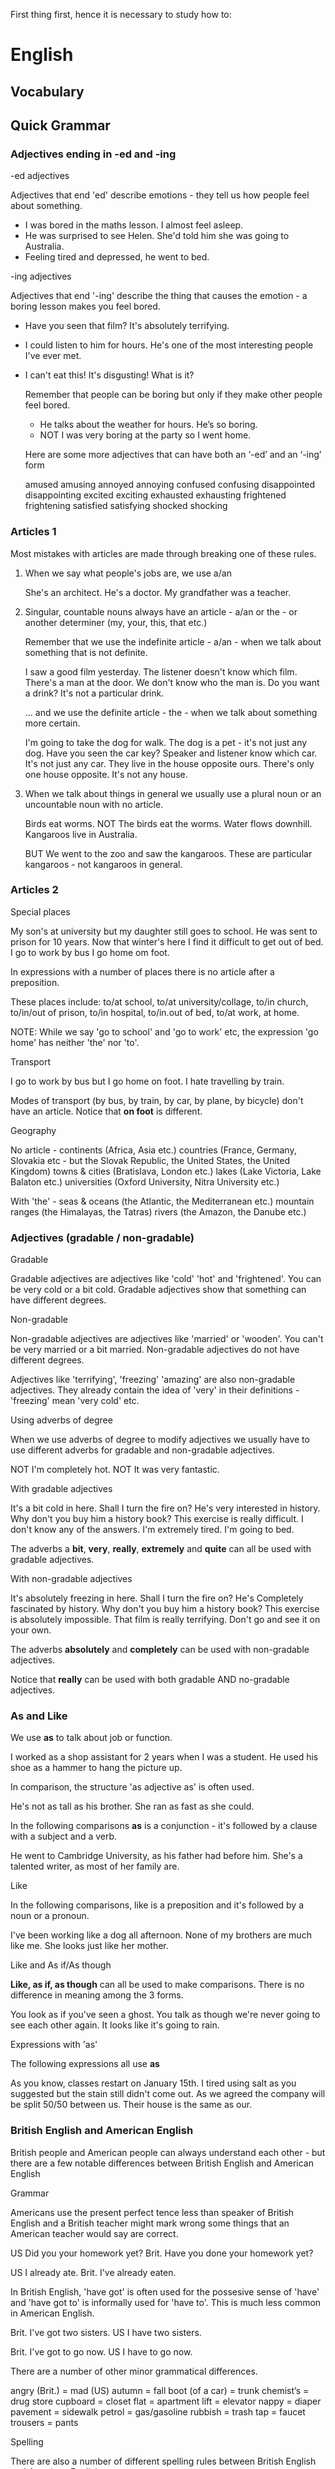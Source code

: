#+STARTUP: hidestars
#+TAGS: STUDY(s) WORK(w)

 First thing first, hence it is necessary to study how to:

* English
** Vocabulary
** Quick Grammar
*** Adjectives ending in -ed and -ing

    -ed adjectives

    Adjectives that end 'ed' describe emotions - they tell us how people
    feel about something.

    - I was bored in the maths lesson. I almost feel asleep.
    - He was surprised to see Helen. She'd told him she was going to
      Australia.
    - Feeling tired and depressed, he went to bed.

    -ing adjectives

    Adjectives that end '-ing' describe the thing that causes the emotion -
    a boring lesson makes you feel bored.

    - Have you seen that film? It's absolutely terrifying.
    - I could listen to him for hours. He's one of the most interesting
      people I've ever met.
    - I can't eat this! It's disgusting! What is it?

      Remember that people can be boring but only if they make other
      people feel bored.

      - He talks about the weather for hours. He’s so boring.
      - NOT I was very boring at the party so I went home.

     Here are some more adjectives that can have both an ‘-ed’ and an
     ‘-ing’ form

      amused
      amusing
      annoyed
      annoying
      confused
      confusing
      disappointed
      disappointing
      excited
      exciting
      exhausted
      exhausting
      frightened
      frightening
      satisfied
      satisfying
      shocked
      shocking
*** Articles 1

    Most mistakes with articles are made through breaking one of these rules.

    1. When we say what people's jobs are, we use a/an

       She's an architect.
       He's a doctor.
       My grandfather was a teacher.

    2. Singular, countable nouns always have an article - a/an or the -
       or another determiner (my, your, this, that etc.)

       Remember that we use the indefinite article - a/an - when we talk
       about something that is not definite.

       I saw a good film yesterday. The listener doesn't know which film.
       There's a man at the door. We don't know who the man is.
       Do you want a drink? It's not a particular drink.

       ... and we use the definite article - the - when we talk about
       something more certain.

       I'm going to take the dog for walk. The dog is a pet - it's not
       just any dog.
       Have you seen the car key? Speaker and listener know which car.
       It's not just any car.
       They live in the house opposite ours. There's only one house opposite.
       It's not any house.

    3. When we talk about things in general we usually use a plural noun
       or an uncountable noun with no article.

       Birds eat worms. NOT The birds eat the worms.
       Water flows downhill.
       Kangaroos live in Australia.

       BUT We went to the zoo and saw the kangaroos. These are particular
       kangaroos - not kangaroos in general.
*** Articles 2

    Special places

    My son's at university but my daughter still goes to school.
    He was sent to prison for 10 years.
    Now that winter's here I find it difficult to get out of bed.
    I go to work by bus I go home om foot.

    In expressions with a number of places there is no article after a
    preposition.

    These places include: to/at school, to/at university/collage,
    to/in church, to/in/out of prison, to/in hospital, to/in.out of bed,
    to/at work, at home.

    NOTE: While we say 'go to school' and 'go to work' etc, the expression
    'go home' has neither 'the' nor 'to'.

    Transport

    I go to work by bus but I go home on foot.
    I hate travelling by train.

    Modes of transport (by bus, by train, by car, by plane, by bicycle)
    don't have an article. Notice that *on foot* is different.

    Geography

    No article - continents (Africa, Asia etc.) countries (France, Germany,
    Slovakia etc - but the Slovak Republic, the United States, the United
    Kingdom) towns & cities (Bratislava, London etc.) lakes (Lake Victoria,
    Lake Balaton etc.) universities (Oxford University, Nitra University etc.)

    With 'the' - seas & oceans (the Atlantic, the Mediterranean etc.)
    mountain ranges (the Himalayas, the Tatras) rivers (the Amazon,
    the Danube etc.)
*** Adjectives (gradable / non-gradable)
    Gradable

    Gradable adjectives are adjectives like 'cold' 'hot' and 'frightened'.
    You can be very cold or a bit cold. Gradable adjectives show that
    something can have different degrees.

    Non-gradable

    Non-gradable adjectives are adjectives like 'married' or 'wooden'.
    You can't be very married or a bit married. Non-gradable adjectives do
    not have different degrees.

    Adjectives like 'terrifying', 'freezing' 'amazing' are also non-gradable
    adjectives. They already contain the idea of 'very' in their definitions -
    'freezing' mean 'very cold' etc.

    Using adverbs of degree

    When we use adverbs of degree to modify adjectives we usually have to use
    different adverbs for gradable and non-gradable adjectives.

    NOT I'm completely hot.
    NOT It was very fantastic.

    With gradable adjectives

    It's a bit cold in here. Shall I turn the fire on?
    He's very interested in history. Why don't you buy him a history book?
    This exercise is really difficult. I don't know any of the answers.
    I'm extremely tired. I'm going to bed.

    The adverbs a *bit*, *very*, *really*, *extremely* and *quite* can all
    be used with gradable adjectives.

    With non-gradable adjectives

    It's absolutely freezing in here. Shall I turn the fire on?
    He's Completely fascinated by history. Why don't you buy him a history
    book?
    This exercise is absolutely impossible.
    That film is really terrifying. Don't go and see it on your own.

    The adverbs *absolutely* and *completely* can be used with non-gradable
    adjectives.

    Notice that *really* can be used with both gradable AND no-gradable
    adjectives.
*** As and Like

    We use *as* to talk about job or function.

    I worked as a shop assistant for 2 years when I was a student.
    He used his shoe as a hammer to hang the picture up.

    In comparison, the structure 'as adjective as' is often used.

    He's not as tall as his brother.
    She ran as fast as she could.

    In the following comparisons *as* is a conjunction - it's followed by
    a clause with a subject and a verb.

    He went to Cambridge University, as his father had before him.
    She's a talented writer, as most of her family are.

    Like

    In the following comparisons, like is a preposition and it's followed
    by a noun or a pronoun.

    I've been working like a dog all afternoon.
    None of my brothers are much like me.
    She looks just like her mother.

    Like and As if/As though

    *Like, as if, as though* can all be used to make comparisons. There is
    no difference in meaning among the 3 forms.

    You look as if you've seen a ghost.
    You talk as though we're never going to see each other again.
    It looks like it's going to rain.

    Expressions with 'as'

    The following expressions all use *as*

    As you know, classes restart on January 15th.
    I tired using salt as you suggested but the stain still didn't come out.
    As we agreed the company will be split 50/50 between us.
    Their house is the same as our.
*** British English and American English
    British people and American people can always understand each other -
    but there are a few notable differences between British English and
    American English

    Grammar

    Americans use the present perfect tence less than speaker of British
    English and a British teacher might mark wrong some things that an
    American teacher would say are correct.

    US Did you your homework yet?
    Brit. Have you done your homework yet?

    US I already ate.
    Brit. I've already eaten.

    In British English, 'have got' is often used for the possesive sense of
    'have' and 'have got to' is informally used for 'have to'. This is much
    less common in American English.

    Brit. I've got two sisters.
    US I have two sisters.

    Brit. I've got to go now.
    US I have to go now.

    There are a number of other minor grammatical differences.

    angry (Brit.) = mad (US)
    autumn = fall
    boot (of a car) = trunk
    chemist’s = drug store
    cupboard = closet
    flat = apartment
    lift = elevator
    nappy = diaper
    pavement = sidewalk
    petrol = gas/gasoline
    rubbish = trash
    tap = faucet
    trousers = pants

    Spelling

    There are also a number of different spelling rules between British
    English and American English.

    1. Some words that end in '-tre' in British English end in '-ter' in
       American English:

       US theater, center
       Brit. theatre, centre

    2. Some words that end in '-our' in British and '-or' in American
       English:

       US color, labor
       Brit. colour, labour

    3. Some words are shorter in American English than in British English.

       US catalog, program
       Brit. catalogue, programme
*** Capital letters and apostrophes

    Capital letters

    We use capital letters for the days of the week but not for seasons.

    - One Saturday in autumn.

    We use capital letters for planets - but not the earth, sun or moon,

    - Mercury is closer to the sun than the earth is.

    We use the capital letters for countries and for 'nationality' words.

    - David is from Germany but Jana is Slovak.
    - I bought the camera in Hong Kong but it's Japanese.

    And we use capital letters when we talk about languages as school
    subjects - but others subjects don't have a capitall letter.

    - She's got exams in English, French, history and geagraphy this year.

    Apostrophes

    We use an apostrophe to show either possession or that there is a letter
    missing (e.g. the apostrophe in the 'she's' shows that is
    letter missing in the 'she is')

    We use apostrophes with people or animals to show possession.

    - My sister's house.
    - The dog's blanket.

    For things we use 'of'(the front of the car, NOT the car's front.)

    The positions of the apostrophe depends on whether the noun is singular
    or plural.

    - My friend's house. This is about one friend.
    - My friends' house. This is about two or more friends who share a house.

    If a plural noun does not end in 's' (e.g. men, people, children) we use
    's to show possession.

    - The children's bedroom.
    - A pair of women's sunglasses.

    We also use an apostrophe in some time expression.

    - two week's holiday
    - ten years' experience.
*** Conditionals 1

    Conditionals are sentences with two clauses - an 'if clause and a main
    clause - that are closely related. Conditionals sentences are often
    divided into different types.

    Zero conditional

    We use the zero conditional to talk about things that are always true.

    - If you heat water, it boils.
    - When the sun goes down, it gets dark.
    - It light up if you push that button.

    The present simple is used in both clauses.

    First conditional

    We use the first conditional when we talk about real and possible
    situations.

    - I'll go shopping on the way home if I have time.
    - If it's a nice day tomorrow we'll go to the beach.
    - If Arsenal win they'll be top of the league.

    In first conditional sentences, the structure is usually if + present
    simple and will + infinitive. It's not important which clause comes
    first.

    Second conditional

    The second conditional is used to talk about 'unreal' or impossible
    things.

    - If I won a lot of money I'd buy a big house in the country.
    - Where would you live if you could live anywhere in the world?
    - If you didn't smoke so much you'd feel a lot better.

    The structure is usually if + past simple and would + infinitive.
    It's not important which clause comes first.

    Look at the difference between the first and second conditionals.

    - In January: If it snows tomorrow I'll go skiing. It might snow
      tomorrow.
    - In August: If it snowed tomorrow I'd go skiing. It almost certainly
      won't snow tomorrow.

      Note: Although many conditional sentences us if + will/would,
      conditional sentences can also use other words instead of 'if' -
      e.g. 'when' 'as soon as' 'in case' Other modal verbs can be used
      instead of 'will/would' - e.g. 'can/could', 'may' 'might'.
*** Conditionals 2

    Third conditionals and mixed conditionals

    Conditionals are sentences with two clauses - an 'if clause and a main
    clause - that are closely related. Conditional sentences are often
    divided into different types.

    Third conditional

    Third conditional sentences describe the past. They describe something
    that didn't happen.

    - If I'd studied harder at school I would have gone to university.
    He didn't study very hard and he didn't go to university.
    - We wouldn't have got lost if you hadn't given me the wrong directions.
    She wasn't given th correct directions and she didn't find her way.

    - She might have finished the exam if she’d had more time.
    She didn't finish the exam and she didn't have more time.

    In third conditional sentences, the structure is usually if + past perfect
    and would + perfect infinitive (e.g. have done). It’s not important which
    clause comes first.

    Notice that other modal verbs can be used instead of ‘would’ (e.g. ‘could’,
    ‘might’ ‘may’)


    Mixed conditionals

    In mixed conditionals sentences the time in the 'if' clause is not the
    same as the time in the main clause. There can be various combinations.

    - If he'd gone to university he might have a better job.

      He didn't go to university (past)
      He doesn't have a very good job. (present)
      Theis sentence shows the present consequences of a past action.

    - If I'd won the competition I'd be going to Florida next week.

      She didn't win the competition (past)
      She isn't going to Florida (future)
      This sentence shows the future consequences of a past action.
*** Countable & Uncountable nouns 1
    Countable nouns

    - There is a cat in the garden.
    - There are some birds in the trees.

    For positive sentences we can use a/an or some (with a plural verb
    form)

    - There isn't a dog in the garden.
    - There aren't any birds in the tree.

    For negatives we can use a/an or any (with a plural verb form).

    - Is there an orange on the tree?
    - Are there any chairs in the garden?
    - How many chairs are there?

    In questions we use a/an, any or how many.

    Uncountable nouns

    - There is some milk on the floor.

    Uncountable nouns have no plural. The verb form is singular and we
    use some.

    - Is there any sugar?
    - How much wine is there?

    In questions we can use *any* or *how much*.

    Other expression of quantity

    - There are a lot of apples on the trees.
    - There is a lot of snow on the road.

    A *lot of* can be used with both countable and uncountable nouns.

    - Bill Gates has much money.

    Notice that we don't usually use 'much' or 'many' in positive
    sentences. We use 'a lot of'.

    - Bill Gates has a lot of money.
    - There are a lot of carrot but there aren't many potatoes.

    We use *not many* with countable nouns and *not much* with
    uncountable nouns.

    Some nouns can be both countable and uncountable, depending on how
    they are used, and some nouns are commonly confused.
*** Countable & Uncountable nouns 2

    Some words can be both countable and uncountable depending on how
    they are used.

    - Would you like a chocolate?
    - Would you like some chocolate?

    In a *box of chocolates*, the chocolates are countable and you can
    take *one*. When you have *a bar of chocolate* the *chocolate* is
    uncountable and you can take *some*.

    There are several others nouns that can be both countable and
    uncountable.

    - Can I have a glass of water, please?
    - There's some broken glass on the pavement.

    'Glass' is one. Many foodstuffs can be countable or uncountable.
    Think about the difference between *an ice cream* and *some ice
    cream* and *a coffee* and *some coffee*

    'few/a few' and 'little/ a little'

    We use *few* and *a few* with countable nouns and we use *little*
    and *a little* with uncountable nouns.

    - A few friends are coming round for dinner tonight.
    - We've got a little time before our train leaves. Shall we go to
      a museum?

    A *few* and *a little* both mean 'some'. They have a positive
    meaning.

    - I've got very friends here. I feel really lonely.
    - We've got very little time - hurry up or we'll miss the train.

    *Few* and *little* both mean "almost none". They have a negative
    meaning.
*** Comparing and contrasting - modifying comparatives

    When we want to talk about similarities and differences we can use
    adjectives in their comparative forms

    - Max is taller than Judy.
    - You're more intelligent than me.

    or we can use (not) as (adjective) as

    - Her hair is as long as mine.
    - This one's not as interesting as his first book. Remember that
      'not as interesting as 'mean 'less interesting than'.

    We can also use expressions like *different from*, *similar to*
    and *same as*.

    - She's very different from her sister. They're very different.
    - Sri Lankan food is similar to Indian food. They're similar.
    - Andrew is the same age as Lily. Their ages are the same. We use
      same with nouns.

    Modifying comparisons

    A big difference - much, a lot, far

    We can modify comparative adjectives to show that there is a big
    difference between things.

    - Sales in July were much higher than sales in June.
    - She's a lot taller than you.
    - This one's far more expensive than the blue one.

    We can also say that things are completely or totally different
    from each others.

    - They may be twins but they're completely different from each
      other.

     A small difference - slightly, a little, a bit, a not much

     We can show there is a small difference.

      - Sales in August were slightly lower than sales in July.
      - You're a bit younger than me.
      - These are not much more expensive than those.

      No difference - exactly, more or less, roughly

      We can show that there is no difference or almost no difference.

    - He's exactly the same age as me. (No difference)
    - The figures for December are more or less the same as the
      figures for November. (a tiny difference)
*** Enough
    'Enough' can qualify an adjective or an adverb or it can go with a
    noun or even act a pronoun.

    With adjectives and adverbs

    - She isn't tall *enough* to be a ballet dancer.
    - I'm afraid your work just isn't good *enough*.

    - I couldn't write quickly *enough* and I ran out of time.
    - I haven't been to lessons often *enough* to have really learnt
      much.

    *Enough* comes after adjectives and adverbs.

    With nouns

    - There isn't *enough* bread to make sandwiches.
    - Have you got *enough* money?
    - There aren't *enough* nails.

    *Enough comes before nouns*

    *Enough of*

    - There isn't *enough* of bread

    We don't use *enough of* unless there is a determiner (an article,
    this/that, my/your/his etc). We use *enough* of when is a
    determiner.

    - I've had *enough of* your nonsense! 'Your' is a determiner here.
    - I haven't seen *enough of* the film to really form an opinion.

    *Enough* can also be used without a noun.

    - That's enough! Be quiet!
    - Enough is enough.

    With adjective and noun

    When 'enough' is used with an adjective and a noun, two position
    are possible but the meaning changes. Look at these two sentences.

    - We haven't got big enough nails. None of the nails are as big as
      we need.
    - We haven't got enough big nails. We have some big nails but we
      need more.

    When *enough* comes between the adjective and the noun (big enough
    nails) it qualifies the adjective - it tells us that the nails
    aren't big enough. When *enough* comes before the adjective it
    qualifies the noun phrase - it tells us that there aren't enough
    nails.
*** Future continuous & Future perfect

    Future continuous

    - Don't ring at 8 o'clock. I'll be watching Who Wants to be a
      Millianaire.
    - This time tomorrow we'll be sitting on the beach. I can't wait!

    We use the future continuous to talk about something that will be
    in progress at or around a time in the future.

    - Don't phone grandma now, she'll be having dinner.
    - The kids are very quiet. They'll be doing something wrong. I
      know it!

    These sentences are not about the future but we can use the future
    continuous to talk about what we assume is happening at the
    moment.

    Future Perfect

    - Do you think you will have finished it by next Thursday?
    - In 5 years time I'll have finished university and I'll be able
      to earn some money at last.

    We use the future perfect to say that something will be finished
    by a particular time in the future.

    We often use the future perfect with 'by' or 'in'

    - I think astronauts will have landed on Mars by year 2020.
    - I'll have finished in an hour and then you can use the computer.

    'By' means 'not later than a particular time' and 'in' means
    'within a period of time'. We don't know exactly when something
    will finish.

    - I promise I'll have done all the work by next Saturday.

    We don't know exactly when he will finish the work - maybe
    Thursday, maybe Friday - but definitely before Saturday.
*** Future plans
    We use different verb forms to talk about our plans for the
    future - depending on what kind of plans it is.

    will

    We use *will* to talk about plans decided at the moment of
    speaking.

    - I forgot to phone my mum. I'll do it after dinner. He decided to
      phone his mum when she is speaking - she didn't have a plan.
    - I can't decide what to wear tonight, I know. I'll wear my black
      dress.
    - There's no milk in the fridge. I'll buy some when I go to the
      shops.

    going to

    We use *going to* to talk about plans decided before the moment of
    speaking.

    - I'm going to phone my mum after dinner. I told her I'd call at 8
      o'clock. He decided to phone his mum before he speaks - he
      already had a plan.
    - I'm going to wear my black dress tonight. I need to pick it up
      from the cleaners.
    - I know there's no milk. I'm going to get some. It's on my
      shopping list.

    present continuous

    We can also use the *present continuous* to talk about future
    plans. We usually use it when the plans is an 'arrangement' - more
    than one person is involved and we know the time and place.

    - I'm meeting Jane at 8 o'clock on Saturday.
    - We're having a party next Saturday. Would you like to come?
    - Are you doing anything interesting this weekend? We often use
      the present continuous to ask about people's future plans.
*** in spite of / despite /although

    In spite of / despite

    After *in spite of* and *despite* we use a noun or pronoun.

    - We enjoyed our camping holiday in spite of the rain.
    - Despite the pain in his leg he completed the marathon.
    - Despite having all the necessary qualifications, they didn't
      offer me the job.

    The only difference between *in spite of* and *despite* is the
    'of'.

    - Despite of the bad weather, there was a large crowd at the
      match.

    Although

    After although we use a subject and a verb.

    - We enjoyed  our camping holiday although it rained every day.
    - Although he worked very hard, he didn't manage to pass the exam.
    - The holiday was great although the hotel wasn't very nice.

      We can use *in spite of* and *despite* with a subject and verb
      if the include the expression 'the fact that'.

    - In spite of the fact that he worked very hard, he didn't manage
      to pass the exam.
    - Despite the fact that he worked very hard, he didn't manage to
      pass the exam.

     Even though

     *Even though* is a slightly stronger form of a although.

      - We decided to buy the house even though we didn't really have
	enough money.
      - You keep making that stupid noise even though I've asked you
        to stop three times.
*** Just, yet, still, already
    This words are often used with the *present perfect* tense
    although *yet*, *still* and *already* can all be used with other
    tenses.

    Just

    'Just' is usually used only with the present perfect tense and it
    means 'a short time ago'.
    - I've just seen Susan coming out of the cinema.
    - Mike's just called. Can you ring him back please?
    - Have you just taken my pen? Where has it gone?

    In the present perfect, 'just' comes between the auxiliary verb
    ('have') and the past participle.

    Yet

    'Yet' is used to talk about something which is expected to happen.
    It means 'at any time up to now'. It is used in questions and
    negatives.

    - Have you finished your homework yet? The speaker expect that the
      homework will be finished.
    - I haven't finished it yet. I'll do it after dinner.

    'Yet' usually comes at the end of the sentence.

    Still

    'Still' is used to talk about something that hasn't finished -
    especially when we expected it to finish earlier.

    - I've been waiting for over an hour and the bus still hasn't
      come.
    - You promised to give me that report yesterday and you still
      haven't finished it.

    'Still' usually comes in 'mid-position'

    *Still* is often used with other tenses as well as the present
    perfect.

    - I've still got all those letters you sent me.
    - Are you still working in the bookshop?

    Already

    'Already' is used to say that something has happened early - or
    earlier than it might have happened.

    - I've already spent my salary and it's two weeks before pay day.
    - The train's already left! What are we going to do?
*** Modals 1

    Permission, Prohibition, Obligation, No obligation

    Permission

    *Can* is often used to ask for and give permission.

    - Can I sit here?
    - You can use my car if you like.
    - Can I make a suggestion?

    We can also use *may* and *could* to ask for and give permission
    but *can* is used more often.

    Prohibition

    Both *can't* and *mustn't* are used to show that something is
    prohibited - it is not allowed.

    - You can't park here, sir.
    - You can wear jeans but you can't wear trainers in that bar.
    - You mustn't speak when the teacher is speaking.

    *Can't* tells us that something is against the rules. *Mustn't* is
    usually used when the obligation comes from the person who is
    speaking.

    Obligation

    *Have to* and *must* are both used to express obligation. There is
     a slight difference between the way they are used.

     *Have to* shows us that the obligation comes from somebody else.
     It's a law or a rule and the speaker can't change it.

     - Do you have to wear a uniform at your school?
     - John can't come because he has to work tomorrow.
     - In Britain you have to buy a TV licence every year.

     *Must* shows us that the obligation comes from the speaker. It
     isn't a law or a rule.

     - I must call my dad tonight.
     - You must hand in your homework on Tuesday or your mark will be
       zero.
     - You must come and visit us the next time you come to London.

     No obligation

     We use don’t have to to show that there is no obligation. You can do
     something if you want to but it’s not compulsory.

     - You don’t have to wear a tie in our office. You can wear a tie
       if you want to but it’s OK if you don’t.
     - It’ll be nice if you do but you don’t have to come with me if you don’t
     want to.
     - You don’t have to dress up for the party. Wear whatever you feel
     comfortable in.
*** Modals - deduction

    We use modals verbs to say how we are about something.

    1 must

    We use *must* when we feel sure that something is true because there's
    very strong evidence.

    - He must live near here because he comes to work on foot.
    - Come inside and get warm – you must be freezing out there.
    - You’re a zookeeper? That must be very interesting.

    Notice that must is followed by an infinitive without ‘to’.

    2 might, may, could

    We use might, may or could to say that we think something is possible but
    we’re not sure.

    - Did you hear that? I think there might be a burglar downstairs.
      She’s not sure there’s a burglar but she thinks it’s possible.
    - We’ll try to get there early but we may arrive late if there’s a lot of
     traffic.
    - Don’t put it up there. It could fall off and hit someone.

    Might, may and could are also followed by an infinitive without ‘to’.

    3 can’t

    We use can’t when we feel sure something is not true.

    - It can’t be a burglar. All the doors and windows are locked.
      He doesn’t
 know it’s not a burglar but he feels sure it’s not.
    - It can’t be far away now. We’ve been driving for hours. Where’s the map? 
    - Really? He has to work on Christmas Day? He can’t feel very happy about
     that.

    Like the other verbs, can’t is followed by an infinitive without ‘to’.

    Remember that all of these modal verbs – must, might, may, could and can’t
    have other uses.
*** Modals - deduction (past)

    In the same way that we use modal verbs to say how certain we are
    about things in the present we can also use them to speculate
    about the past.

    *Have + past participle* ('have done', 'have been', 'have stolen'
     etc.) is called the *perfect infinitive*. When we use modal verbs
     to talk about the present they are followed by an infinitive
     without 'to'. When we use modal verbs to talk about the past they
     are followed by a perfect infinitive.

     must + perfect infinitive

     We use *must + perfect infinitive* when we feel sure about
     something in the past.

     - You must have been delighted when you heard you'd won the
       lottery.
     - The thieves must have come in through the window. Look - it's
       still open.
     - Oh no! Where's my car? Someone must have stolen it!

     might/may/could + perfect infinitive

     We use *might*, *may* or *could* with the *perfect infinitive* to
     say that we think something was possible but we aren't sure.

     - The thieves might have escaped by car but we can't be sure.
     - He should be hour now. He may have been delayed by a traffic
       jam or something.
     - I can't find my purse. I could have left it in the supermarket
       but I just don't know.

     can't + perfect infinitive

     We use *can't + perfect infinitive* when we feel sure something
     didn't happen in the past.

     - I though I saw John in town this morning but it can't have been
       him - he's in Greece this week.
     - I can't have left it in the supermarket - I had it on the bus
       on the way home.
     - You can't have read the instruction properly. They're perfectly clear.
*** Multi-words verbs

    There are very many multi-words verbs (sometimes called phrasal
    verbs) in English and it's very difficult to learn them all.

    Multi-word verbs are made up of a verb and a particle or,
    sometimes, two particles.

    Separable

    - He *cut* the tree *down*.
    - He *cut down* the tree.

    With separable verbs the verb and particle can be apart or
    together - the meaning doesn't change.

    Look at another example:

    - Can you *turn* the radio *down* please?
    - Can you *turn down* the radio please?

    However, when we use a pronoun - usually 'it' in place of the
    subject - it must come between the verb and the particle in
    separable multi-word verbs.

    - Can you *turn* it *down* please?
    - Can you *turn down* it please? is NOT possible.

    Non-separable

    - Who *looks after* the baby when you're at work?

    In non-separable verbs the verb and particle cannot be
    separated.

    - Who looks the baby after is NOT possible.

    When there is a pronoun the verb and particle remain together.

    - Who looks after her when you’re at work?

    With two particles

    - Who came up with that idea?
    - I don’t know how you put up with it.

    There are a few verbs with two particles and they act like inseparable
    multi-word verbs.

    Intransitive

    - What time do you get up?
    - The plane took off and rose into the sky.

    Intransitive verbs do not have an object. Multi-word verbs can also be
    intransitive.
*** Participle clauses
    Participle clauses are a form of adverbial clause which enabled us
    to say information in a more economical way. We can use participle
    clauses when the participle and the verb in the main clause have
    the same subject. For example:

    Waiting for John, I made some tea.

    Waiting for John, the kettle boiled.

    Forming participle clauses

    Participle clauses can be formed with the *present participle*
    (-ing form of the verb) or *past participle*. Participle clauses
    with past participles have a passive meaning:

    *Shouting loudly*, Peter walked home. (Peter was shouting)
    *Shouted* at loudly, Peter walked home. (Someone was shouted at
    Peter)

    If we wish to emphasise that one action was before another then we
    can use a *perfect participle* (having + past participle):

    *Having won* the match, Susan jumped for joy.
    *Having been told* the bad news, Susan sat down and cried.

    The meaning and use of participle clauses

    Participle clauses give information about conditions, reason,
    result or time.

    For example:

    Condition (in place of an if-condition):

    Looked after carefully, this coat will keep you warm through many
    winters.

    Compare: If you look after it carefully, this coat will keep you
    warm through many winters.

    Reason (in place of words like so or therefore):

    Wanting to speak to him about the contract, I decided to arrange
    a meeting.

    Compare: I wanted to speak to him about the contract so I decided
    to arrange a meeting.

    Result (in place of words like because or as a result):

    I had no time to read my book, having spent so long doing my
    homework.

    Compare: I had no time to read my book, having spent so long doing
    my homework.

    Compare: I had no time to read my book because I had spent so long
    doing my homework.

    Time (In place of words like when, while or as soon as):

    Sitting at the cafe with my friends, I suddenly realised that I
    had left the oven on at home.

    Compare: While I was sitting at the cafe with my friends, I
    suddenly realised that I had left the oven on at home.
*** Past ability & possibility

    In the present tense we use 'can' to talk about a general ability.
    I can swim - and also for ability at a particular moment.
    I can see you!
    The rules for talking about past abilities are different.

    General ability

    We use could to talk about general abilities in the past.

    - He could speak fluent French when he was 5.
    - I could read before I started school.

    Ability on one occasion

    However, when we talk about ability on one particular occasion, we
    can't use could

    - The burglar was able to get in through the bathroom window.
    - The burglar managed to get in through the bathroom window.

    We have to use *was able* or *managed to*. We can't use *could*.

    - The burglar could get in through the bathroom window.

    Ability on one occasion - negative

    When we talk about a particular occasion when something wasn't
    possible, we can use *wasn't/weren't able to*, *didn't manage to*,
    or *couldn't*

    - The burglar wasn't able to get in through the window.
    - The burglar didn't manage to get in through the window.
    - The burglar couldn't get in through the window.

    Hypothetical past ability

    Sometimes things were possible in the past but didn't happen.

    - I could have gone to university but I decided to get a job.
    - I would have been able to win the race but I fell over.

    We use *could have (+ past participle)* or *would have been able
    to* to talk about these hypothetical events. They can be used in
    the positive and the negative.

    - I couldn't have done it without your help.
    - I wouldn't have been able to afford it even if it had been for sale.
*** Past habit - used to/would/past simple

    When we talk about things that happened in the past but don't
    happen anymore we can do it in different ways.

    Used to

    - We used to live in New York when I was a kid.
    - There didn't use to be a petrol station there. When was it
      built?

    We can use 'used to' to talk about past states ...

    - I used to go swimming every Thursday when I was at school.
    - I used to smoke but I gave up a few years ago.

    ... or we can use 'used to' to talk about repeated past actions

    Remember that 'used to' is only for past states/actions that don't
    happen now - we can't use it for things that still happen now.
    Also, 'used to + infinitive' should not be confused with 'be/get
    used to + 'ing' form'.
*** Predicting the future

    We can say how sure we feel about the future by using modal verbs.
    There are also other phrases we can use to express our certainty
    or uncertainty about future events.

    Modal verbs

    We can combine modal verbs with adverbs to show a greater or
    lesser degree of certainly.

    - People will definitely work longer hours in the future.
    - People definitly won't work longer hours in future.

    Both of these sentences show that the speaker is sure.

    - You'll probably enjoy this film.
    - You probably won't enjoy this film.

    The speaker is thinks (s)he's right but isn't 100% sure.

    - She might pass the exam or she might not pass. I don't know.

    The speaker isn't sure at all. You could also use *could* or *may*
    instead of *might*.

    Other expressions

    Here are some other ways to talk about how certain we are about
    something in the future.

    1. I'm sure

       - Jan is certain to pass.
       - Jan is bound to pass the exam. He's worked really hard.

    2. I think so but I'm not 100% sure.

       - Katka is likely to pass the exam.
       - Katka may well pass the exam.
       - There's a good chance that Katka will pass the exam.

    3. I don't think so

       - Juraj is unlikely to pass the exam,
       - There's not much chance Juraj will pass.
       - I doubt if Juraj will pass.
       - There's no chance of Juraj passing the exam.
*** Present Perfect Simple and Present Perfect Continuous

    The present perfect simple suggest completion while the continuous
    suggest somethimg is undefined.

    We use the present perfect tense to talk about things where there
    is a connection between the past and the present.

    - He's written 16 books.

    He started writing books at some time in the past. So far, he has
    written 16 books. He may write more books.

    As well as the *present perfect simple*, we can use the *present
    perfect continuous* tense to talk about events with a connection
    to the present.

    1. Look at these 2 sentences:

       - I've been decorating the house this summer. The focus is on
         the action - decoratinf - and the action is unfinished.

       - I've painted the living room blue. The focus is on the
         finished result. The activity is finished but we can see the
         result now.

       We use the *present perfect continuous* when the focus is on an
       activity that is unfinished.

    2. Look at yhese two sentences:

       - I've read that book you lent me. I finished it yesterday.

       - I've been reading that book you lent me. I've got another 50
         pages to read.

       The present perfect simple (I've read) gives the idea of
       completion while the present perfect continuous (I've been
       reading) suggests that something is unfinished.

    3. Look at these two sentences:

       - She's been writing emails for 3 hours.

       - She's written 10 messages.

       The present perfect continuous (has been writing) talk about
       how long something has been happening. The present perfect
       simple (has written) talks about how much/how many have been completed.

    4. Look at these two sentences.

       - I've worked here for thirty years.

       - I usually work in London but I've been working in Birmingham
         for the last 3 weeks.

       We can use the present perfect simple to talk about how long
       when we view someting as permanent. But the present perfect
       continuous is often used to show that something is temporary.
*** Passives

    We make the passive using 'be' - in a suitable tense - and the
    *past participle* ('done', 'played' etc.). We use the passive:

    1) ... when we don't know, or we are not interested in, who does
       an action.

       - My car was stolen yesterday.
	 We don't know who stole the car.

       - A lot of wine is produced in France.
	 It's not important who produced the wine.

    2) ... when the main topic of the sentence isn't who did the action.

       - Television was invented in the 1920s by John Logie Baird.
	 The main topic here is television - we aren't particularly
         interested in 'who'.

       - Kennedy was assassinated in 1963.

       In English we tend to put the most important thing at the start
       of the sentence.

    3) ... more in written English than in spoken English.

       - War and Peace was written by Tolstoy.
	 You often see the passive in textbooks.

       - The mixture is heated to 500C.
	 Scientific texts especially use the passive.

    Tenses

    The passive can be used with all tenses - the form of 'be'
    changes.

    - What is tiramisu made from? Present Simple.
    - The hall is being painted this week so our class will be in a
      different room. Present Continuous.
    - Oranges have been grown here for centuries. Present Perfect.
    - When he got home he found that his flat had been burgled. Past Perfect.
    - The work won't be finished until next week. Future Simple.

    Modal verbs also use 'be' and the past participle.

    - Answers must be written in pencil.
    - Competition entrants might be chosen to appear on TV.
*** Past Continuous and Past Simple
    1. The most common use of the past continuous tense is to talk
       about something that was happening around a particular time in
       the past.
       - What were you doing at 8 o'clock last night? I was watching
         television.

	 I started watching television before 8 o'clock and I
         continued watching it after 8 o'clock.

       - In 1994 he was working in a small town in Poland.

       - At 6 o'clock on Saturday morning we were travelling to the airport.

    2. We often use the past continuous and the past simple tense
       together. When this happens, the past continuous describes a
       longer, 'background' action or situation and the past simple
       describes the action or events.

       - When I woke up this morning it was raining and my father was
         singing in the kitchen.

       - I was walking home, whistling happily, when I saw two masked
         men run out of the bank.

       Often, the 'action' described by the past simple tense
       interrupts the 'situation' describes 'actions' that happen
       quickly - 'broke' and 'rang'.
*** Verb Tenses
    | Simple Present            | Simple Past         | Simple Future        |
    |---------------------------+---------------------+----------------------|
    | I read nearly             | Last night, I       | I will read as much  |
    | every day                 | read an entire      | as I can this year.  |
    |                           | novel.              |                      |
    |---------------------------+---------------------+----------------------|
    | Present Continuous        | Past Continuous     | Future Continuous    |
    |---------------------------+---------------------+----------------------|
    | I am reading Shakespeare  | I was reading Edgar | I will be reading    |
    | at the moment.            | Allan Poe last      | Nathaniel Hawthorne  |
    |                           | night.              | soon                 |
    |---------------------------+---------------------+----------------------|
    | Present Perfect           | Past Perfect        | Future Perfect       |
    |---------------------------+---------------------+----------------------|
    | I have read so many books | I had read at least | I will have read at  |
    | I can't keep count.       | 100 books by the    | least 500 books by   |
    |                           | time I was twelve.  | the end of the year. |
    |---------------------------+---------------------+----------------------|
    | Present Perfect           | Past Perfect        | Future Perfect       |
    | Continuous                | Continuous          | Continuous           |
    |---------------------------+---------------------+----------------------|
    | I have been reading since | I had been reading  | I will have been     |
    | I was four years old.     | for least a year    | reading for at least |
    |                           | before my sister    | two hours before     |
    |                           | learned to read.    | dinner tonight.      |
*** Simple Present

    The simple present is a verb tense with two main uses. We use the
    simple present tense when an action is happening right now, or
    when it happens regularly. Depending on the person, the simple
    present tense is formed by using the root form or by adding -s or
    -es to the end.

    - I feel great!
    - Pauline loves pie.
    - I'm sorry to hear that you're sick.
    - Pauline practices the piano every day.
    - Ms. Jackson travels during the summer.

    Typically, when we want to describe a temporary action that is
    currently in progress, we use the present continuous:

    - Pauline can't come to the phone right now because she is
      brushing her teeth.

    How to Form the Simple Present

    In the simple present, most regular verbs use the root form,
    except in the third-person singular (which ends in -s).

    First-person singular: I write

    Second-person singular: You write

    Third-person singular: He/she/it writes (note the ‑s)

    First-person plural: We write

    Second-person plural: You write

    Third-person plural: They write

    For a few verbs, the third-person singular ends with -es instead
    of -s. Typically, these are verbs whose root form ends in o, ch, sh,
    th, ss, gh, or z.

    First-person singular: I go

    Second-person singular: You go

    Third-person singular: He/she/it goes (note the ‑es)

    First-person plural: We go

    Second-person plural: You go

    Third-person plural: They go

    For most regular verbs, you put the negation of the verb before the verb,
    e.g. “She won’t go” or “I don’t smell anything.”

    The verb to be is irregular:

    First-person singular: I am

    Second-person singular: You are

    Third-person singular: He/she/it is

    First-person plural: We are

    Second-person plural: You are

    Third-person plural: They are

    How to Make the Simple Present Negative

    The formula for making a simple present verb negative is do/does + not +
    [root form of verb]. You can also use the contraction don’t or doesn’t
    instead of do not or does not.

    - Pauline does not want to share the pie.
    - She doesn’t think there is enough to go around.
    - Her friends do not agree. I don’t want pie anyway.

    To make the verb to be negative, the formula is [to be] + not.

    - I am not a pie lover, but Pauline sure is.
    - You aren’t ready for such delicious pie.

    How to Ask a Question

    The formula for asking a question in the simple present is do/does +
    [subject] + [root form of verb].

    - Do you know how to bake a pie?
    - How much does Pauline love pie?
*** Present Perfect Tense
    The present perfect tense refers to an action or state that either
    occurred at an indefinite time in the past or began in the past
    and continued to the present time. This tense is formed by
    have/has + the past participle of the verb, which is usually
    formed by adding -ed or d to the verb's root or irregular past
    participles.

    - I have walked on this path before.
    - We have eaten the lasagna here.

    The important thing to remember about the present perfect is that
    you can't use it when you are being specific about when it
    happened.

    - I have put away all the laundry.
    - I have put away all the laundry this morning.

    You can use the present perfect to talk about the duration of
    something that started in the past is still happening.

    - She has had the chickenpox since Tuesday.
*** Present Continuous

    The present continuous verb tense indicates that an action or condition is
    happening now, frequently, and may continue into the future.

    The Present Continuous Formula: to be [am, is, are] + verb [present
    participle]

    - Aunt Christine is warming up the car while Scott looks for his
      new leather coat.
    - They are eating at Scott’s favorite restaurant today, Polly’s Pancake
      Diner.

     When to Use the Present Continuous Tense

    Use the present continuous tense with the appropriate “to be” verb and a
    dynamic verb. A dynamic verb shows action and/or process. For example,

    - Scott’s little sister is arriving at the diner two hours late
      because her roller-derby team Chicks Ahoy, won the national
      championships early today.

    - As she is walking into Polly’s Pancake Diner, she is yelling
      goodbye to her friends outside, and Scott hopes she doesn’t
      cause a scene since she is always embarrassing him in public. 

    When Not to Use the Present Continuous Tense

    Do not use the present continuous tense with stative verbs. Stative verbs
    show a state of being that does not show qualities of change. These verbs
    can stay in the simple present. For example,

    - Aunt Christine is preferring the maple walnut pancakes over the
      banana peanut butter ones that Scott loves.
    - Aunt Christine prefers the maple walnut pancakes over the banana
      peanut butter ones that Scott loves.

    Here, the stative verb to prefer shows opinion, and therefore
    should  not be conjugated into the present continuous. Stative
    verb categories include emotion (to love), possession (to belong),
    and houghts (to recognize), and none of these should use the
    present continuous form.

*** Question forms & subject/object questions

    Yes/No questions

    - Is he a teacher? Yes he is.
    - Can you swim? No, I can’t.
    - Have they got a car? Yes they have.

    To form yes/no questions where there is an auxiliary verb or a modal verb,
    we invert the word order of a positive sentence.
    (He is a teacher > Is he a teacher?)

    - Do you eat fish? No I don’t.
    - Does she know you. Yes she does.

    When there is no auxiliary verb we use ‘do’ to form the question.

    With question words

    The same rules apply when there is a question word (‘what’,
    ‘where’, ‘when’,‘why’, ‘who’, ‘which’, ‘how’, ‘how much’, ‘how
    many’)

    - Where is the hotel?
    - What can you smell?
    - Who has just arrived?

    Where there is an auxiliary or modal verb, that verb is used to form the
    question.

    - How did you get here?
    - When do your parents get back?
    - How much does it cost?

    Where there is no auxiliary verb, we use do.

    Subject/Object questions

    Sometimes you might see questions like this.

    - Who broke the window?
    - What happened next?
    - Who told you that?

    There is no auxiliary verb and the word order is not inverted.

    These are called subject questions – because the question word is the
    subject of the sentence.

    Look at these two questions.

    - Who does Romeo love? Romeo loves Juliet.
    - Who loves Romeo? Juliet loves Romeo.

    In the first question, Romeo is the subject of the verb.
    In the second question ‘who’ is the subject and Romeo is the object.
*** Question tags

    Question tags

    Question tags are the short questions that we put on the end of
    sentences – particularly in spoken English. There are lots of
    different question tags but the rules are not difficult to learn.

    Positive/negative

    If the main part of the sentence is positive, the question tag is negative
    ….

    - He’s a doctor, isn’t he?
    - You work in a bank, don’t you?

    ... and if the main part of the sentence is negative, the question tag is
    positive.

    - You haven’t met him, have you?
    - She isn’t coming, is she?

    With auxiliary verbs

    The question tag uses the same verb as the main part of the
    sentence. If this is an auxiliary verb (‘have’, ‘be’) then the
    question tag is made with the auxiliary verb.

    - They’ve gone away for a few days, haven’t they?
    - They weren’t here, were they?
    - He had met him before, hadn’t he?
    - This isn’t working, is it?

    Without auxiliary verbs

    If the main part of the sentence doesn’t have an auxiliary verb, the
    question tag uses an appropriate form of ‘do’.

    - I said that, didn’t I?
    - You don’t recognise me, do you?
    - She eats meat, doesn’t she?

    With modal verbs

    If there is a modal verb in the main part of the sentence the question
    tag uses the same modal verb.

    - They couldn’t hear me, could they?
    - You won’t tell anyone, will you?

    With ‘I am’

    Be careful with question tags with sentences that start ‘I am’.
    The question tag for ‘I am’ is ‘aren’t I?’

    - I’m the fastest, aren’t I?

    Intonation

    Question tags can either be ‘real’ questions where you want to
    know the answer or simply asking for agreement when we already
    know the answer.

    If the question tag is a real question we use rising intonation. Our tone of
    voice rises.
    If we already know the answer we use falling intonation. Our tone of voice
    falls.
*** Reflexive pronouns

    English doesn't really have reflaxive verbs the way that many
    other languages do. However, when the same person is the subject
    and object of the verb we usually use a *reflexive pronoun*.

    - I cut myself shaving this morning.

    The subject - I - is also the object of the sentence - so we use
    the reflexive pronoun, myself.

    - Why don't you buy yourself a new car? This one's really unreliable.
    - He looked at himself in the mirror.
    - She taught herself Italian using a book.
    - The washing machine switches itself off when it's finished.
    - We kept ourselves warm around the fire.
    - Tell me all about yourselves.
    - Hedgehogs protect themselves from predators by rolling into a
      ball.

    'Enjoy' is often used with a reflixive pronoun.

    - Did you enjoy yourself at the party?
    - From their postcard it sounds as if they're really enjoying
      themselves.

    'By yourself' means 'alone'

    - He lives by himself in a cottage by the sea.
    - I'm rather anti-social. I love being by myself.

    Reflexive pronouns can also be used with nouns to mean 'Me (or
    you/him/her etc) and nobody else'

    - Did you do this homework yourself or did you get help?
    - Did you talk to the manageress herself or just to one of her
      assistants?

    There is an important difference between reflexive pronouns and
    reciprocal pronouns

    - They looked at themselves in the mirror. This is reflexive.
    - They looked at each other lovingly. This is reciprocal. He
      looked at her and she looked at him.
*** Relative clauses - defining relative clauses

    Relative clauses add extra information to a sentence by defining a
    noun.
    They are usually divided into two types - defining relative
    clauses and non-defining relative clauses.

    Defining relative clauses

    Look at this sentence:

    - The woman who lives next door works in a bank.

    'who lives next door' is a defining relative clause. It tells us
    which woman we are talking about.

    Look at some more examples:

    - Look out! There's the dog that bit my brother.
    - The film that we saw last week was awful.
    - This is the skirt I bought in the sales.

    In this case a defining relative clauses tell us which dog, which
    film and which skirt we are talking about.

    Relative pronouns

    Relative clauses are usually introduced by a relative pronoun
    (usually *who*, *which*, *that*, but *when*, *where* and *whose*
    are also possible).

    With defining relative clauses we can use *who* or *that* to talk
    about people. There is no difference in meaning between these,
    though 'who' tends to be preferred in more formal use.

    - She's the woman who cuts my hair.
    - She's the woman that cuts my hair.

    We can use *that* or *which* to talk about things. Again, there is
    no difference in meaning between these, though 'which' tends to be
    preferred in more formal use.

    - This is the dog that bit my brother.
    - This is the dog which bit my brother.

    Simplifying defining relative clauses

    Defining relative clauses can be simplified, or reduced, in
    several ways:

    If the relative pronoun is the object of the verb then it can be
    omitted:

    - This is the skirt that I bought in the sales.
    - This is the skirt which I bought in the sales.
    - This is the skirt I bought in the sales.

    In this sentence 'skirt' is the object of the verb (buy). 'I' is
    the subject. When the relative pronoun is the object, it can be
    omitted.

    Note that if the relative pronoun is the subject of the verb then
    it cannot be omitted:

    - This is the dog that bit my brother.
    - This is the dog which bit my brother.

    If the relative clause comtains the verb 'be' + any of the
    following then it can be reduced:

      (a) be + an adjective phrase

      - The man who is interested in your car will telephone later.

      - The man interested in your car will telephone later.

    Note that other verbs are possible here as well as 'be', such as
    'seem', 'look' and 'appear'.

      (b) be + a prepositional phrase

      - The books which are on the table have been read.
      - The books on the table have been read.

      (c) be + a past participle [a passive form]

      - A person who has been tricked once is careful the next time.
      - A person tricked once is careful the next time.

      (d) be + a present participle [a continuous form]

      - The family who are living in the house are very rich.
      - The family living in the house are very rich.
*** DONE Reported speach 1
    CLOSED: [2017-05-07 Sun 10:58] DEADLINE: <2017-05-07 Sun 10:55> SCHEDULED: <2017-05-07 Sun>

    In reported speech the tenses, word-order and pronouns may be
    different from the original sentence.

    Reported speech (1)

    When we report someone's words we can do it in two ways. We can
    use *direct speech* with quotation marks ("I work in a bank"), or
    we can use *reported speech* (He said he worked in a bank.)

    In *reported speech* the tenses, word-order and pronouns may be
    different from those in the original sentence.

    Present simple and present continuous tenses

    Direct speech: "I travel a lot in my job" Reported speech: He said
    that he travelled a lot in his job.

    The present simple tense (I travel) usually changes to the past
    simple (he traveled) in reported speech.

    Direct speech: "Be quiet. The baby's sleeping." Reported speech:
    She told me to be quiet because the baby was sleeping.

    The present continuous usually changes to the past continuous.

    NB:

    "I work in Italy" Reported speech: He told me that he works in
    Italy.

    Past simple and past continuous tenses

    Direct speech: "We lived in China for 5 years." Reported speech:
    She told me they had lived in China for 5 years.

    The past simple tenses (we lives) usually changes to the past
    perfect (they had lived) in reported speech.

    Direct speech: "I was walking down the road when I saw the
    accident."
    Reported speech: He told me he'd been walking down the road when
    he'd seen the accident.

    Perfect tenses

    Direct speech: “They’ve always been very kind to me”.
    Reported speech: Shesaid they’d always been very kind to her.

    The present perfect tense (have always been) usually changes to the past
    perfect tense (had always been).

    Direct speech: “They had already eaten when I arrived” Reported speech: He
   said they’d already eaten when he’d arrived.

    The past perfect tense does not change in reported speech.
*** DONE Reported speech 2
    CLOSED: [2017-05-10 Wed 09:20] DEADLINE: <2017-05-10 Wed 09:20> SCHEDULED: <2017-05-10 Wed>
    Remember that in reported speech we usually change the tenses of
    the direct statement. The present simple tense changes to the past
    simple, the past simple changes to the past perfect and so on.

    Here are some other points to consider.

    'Can' and 'will'

    Direct speech: "I can't remember his name". Reporting speech: She
    said she couldn't remember his name.

    'Can' and 'can't' in direct speech change to 'could' and
    'couldn't' in reported speech.

    Direct speech: "I'll be there for 3 weeks". Reported speech: He
    told me he'd be there for 3 weeks.

    'Will' and 'won't' in direct speech change to 'would' and
    'wouldn't' in reported speech.

    Other modal verbs

    Direct speech: "You could be right." Reported speech: I said that
    he could be right.
    Direct speech: "You must call me." Reported speech: She said that
    I must call her.

    Other modal verbs don't change in reported speech.

    Reporting orders, requests and advice

    Direct speech: "Sit down and shut up!" Reported speech: The
    teacher told me to sit down and shut up.
    Direct speech: "Can you hold this for me please?" Reported speech:
    He asked me to hold it.
    Direct speech: "You should do more exercise." Reported speech: He
    advised me to do more exercise.

    Orders, request and advise can be reported using an infinitive.

    Reporting verbs

    There are a number of verbs that we use to report statements.
    These can make your speech and writing more interesting than
    simply reporting every word of the direct speech.

    Direct speech: "It wasn't me who broke the window."> He denied
    breaking the window.
    Direct speech: "I'll help you if you want" > She offered to help.

    There are a number of verbs that can be used to report. They
    include: promise, claim, suggest, advise, refuse, argue, confirm
    and others.
*** DONE Relative clauses - non-defining relative clauses
    CLOSED: [2017-05-11 Thu 09:31] SCHEDULED: <2017-05-11 Thu> DEADLINE: <2017-05-11 Thu 08:50>
    Relative clauses add extra information to a sentence by defining a
    noun. They are usually divided into two types - defining relative
    clauses and non-defining relative clauses.

    Non-defining relative clauses

    Look at this sentence.

    - My grandfather, who is 87, goes swimming every day.

      'who is 87' is a non-defining relative clause. It adds extra
      information to the sentence. If we take the clause out of the
      sentence, the sentence still has the same meaning.

    Look at some more examples.

    - My eldest son, whose work takes him all over the world, is in
      Hong Kong at the moment.
    - The film, which stars Tom Carter, is released on Friday.
    - The car, which can reach speeds of over 300km/ph, cost over
      $500,000.

    In the first sentence, it is clear which son is being talked about
    and the relative clause provides extra information. In the second
    sentence, the speaker thinks you know which film you are talking
    about, and the information about Tom Carter is just something
    interesting. In the third sentence, the speaker thinks you already
    know which car is being discussed. The information about the speed
    is just for interest.

    Defining or non-defining?

    Remember that defining relative clauses are uses to add important
    information. The sentence would have a different meaning without
    the defining relative clause.

    - I'm going to wear the skirt that I bought in London.
    - The skirt, which is a lovely dark blue colour, only cost $10.

    The first sentence with a defining relative clause tells us which
    skirt. The second sentence, with a non-defining relative clause,
    doesn't tell us which skirt - it gives us more information about
    the skirt.

    Non-defining relative clauses can use most relative pronouns
    (which, whose etc,) but they CAN'T use 'that' and the relative
    pronoun can never be omitted.
*** DONE Reported questions
    CLOSED: [2017-05-13 Sat 09:30] SCHEDULED: <2017-05-13 Sat> DEADLINE: <2017-05-13 Sat 09:40>
    Reported questions

    When we report what people say, we usually change the tense of the
    verbs to reflect that we are reporting - not giving direct speech.
    This pattern is followed when we report questions and there are
    also other important changes between direct questions and reported
    questions.

    Yes/no questions

    Direct question: "Do you like working in teams?" Reported
    question: He asked if I like working in teams.

    When we report yes/no questions we use 'is' or 'whether'.

    Direct question: "Did you enjoy the party?" Reported question: She
    asked me whether I'd enjoyed the party.

    The tense of the verb changes as it does in reported speech but we
    don't use auxiliary verbs. The word order is the same as in an
    affirmative sentence.

    Questions with a question word

    Direct question: "What time does the train leave?" Reported
    question: He asked what time the train left.

    When there is a question word (what, where, why, who, when, how)
    we use that question word in the reported question but there is no
    auxiliary verb and the word order is like an affirmative sentence
    (‘what time the train left’ not He asked me what time did the train
    leave.)

    Look at some more examples:

    - Direct question: “Who did you see?”
    - Reported question: She asked me who I’d seen.

    - Direct question: “Where did you go to school?”
    - Reported question: He asked me where I’d gone to school.

    - Direct question: “Why are you crying?”
    - Reported question: She asked him why he was crying.

    Notice that the reported questions do not have a question mark at
    the end.

    Indirect questions

    Similar to reported questions are indirect questions.

    - Can you tell me what time the train leaves? NOT Can you tell me
      what time does the train leave?
    - I’d love to know what he said to her. NOT I’d love to know what
      did he say to her.
*** DONE So
    CLOSED: [2017-05-16 Tue 09:55] SCHEDULED: <2017-05-16 Tue> DEADLINE: <2017-05-16 Tue 09:40>
    'So' has a number of different meaning and is used in different
    ways.
    'So' and 'neither' short answers

    We can use 'so' in short answers to mean 'also'
    - "I like this film" "So do I."
    - "I'm tired" "So am I."
    - She's got a happy face and so has he.

    As in questions, the verb with 'so' in these short answers is the
    same as the auxiliary verb. If there is no auxiliary we use 'do'.

    To show negative agreement we use 'neither'.

    - "I haven't done the homework". "Neither have I."
    - "I don't want another drink" "Neither do I."
    - He doesn't look very happy and neither does she.

    'so' with certain verbs

    'So' is used in place of a clause after certain verbs.

    - "Is John coming?" "I think so."
    - "Are you going to tell him?" "I suppose so."

    As well as *think and suppose* we can make this kind of sentence
    with *hope, believe and expect*.

    Note that we can also say 'I don't think so' but all the other
    verbs would use *not*.

    - "Is John coming?" "I hope not."

    'so' and 'such' with adjectives and nouns

    'So' can be followed by an adjective

    - It's so hot today!
    - She looks so young in that photo.

    'Such' is used if there is a noun or adjective + noun.

    - It's such a hot day today!
    - They're such lovely trousers. Where did you buy them?

    Both these 'so' and 'such' structures are often used with a 'that'
    clause

    - It was so cold that the water in the lake froze.
    - He was such a good teacher that we all passed the exam.
*** DONE Stative verbs
    CLOSED: [2017-05-17 Wed 10:36] SCHEDULED: <2017-05-17 Wed> DEADLINE: <2017-05-17 Wed 10:00>

    Some verbs are not usually used in the continuous form, even when
    we are talking about temporary situation or states. These are
    called *stative verbs*.

    So, we say I'm sorry, I don't understand rather than I'm not
    understanding.

    1. Stative verbs are often verbs connected with thinking and
      opinions.

       - She doesn't know what to do NOT She isn't knowing what to do.

       - Do you agree with me?

       - I don't recognise it, do you?

       Other verbs in this group include: believe, doubt, guess,
       imagine, mean, remember, think.

    2. Other stative verbs are connected with feeling and emotions

       - I like this song. Who sing it? NOT I'm liking this song

       - What do you want to do now?

       - I hate my new boss!

    Other stative verbs in this group include: dislike, love, prefer,
    want, wish

    NB - although 'enjoy' is a verb of emotion, it is used in the
    continuous tense.

    - I'm enjoying the party.

    3. 'see', 'hear, 'taste', 'smell', 'feel' are verbs that describe
      senses.

      These verbs aren't usually used in continuous forms. They are
      often used with 'can'.

      - It smells of smoke in here. NOT It's smelling of smoke in here.

      - I can't see anything. It's too dark.

    4. Stative verbs describe things that are not actions.

       - He smell of fish.

       - He's smelling the fish.

       The second sentence is an action – not a state. The man wants
       to know if the fish is OK to eat.
*** DONE Verbs and prepositions
    CLOSED: [2017-05-19 Fri 10:25] SCHEDULED: <2017-05-19 Fri> DEADLINE: <2017-05-19 Fri 10:30>

    Some verbs are usually followed by prepositions before the object
    of the verb. these are called dependent prepositions and they are
    followed by a noun or a gerund ('ing' form).

    He's waiting for a bus.

    *For* is a dependent preposition for 'wait'

    We can use other prepositions with 'wait' - e.g. He waited at the
    bus stop 'for' is the dependent preposition.

    Verbs with 'for'

    - He apologised for being late. You can also 'apologise to someone'
    - I applied for the job but I didn't get it.
    - How do you ask for a coffee in Polish?
    - She spent many years caring for her aged parents.

    With 'from'

    - This spray should protect you from mosquitoes.
    - I applied for the job but I didn't get it.
    - How do you ask for a coffee in Polish?

    With 'in'

    - She believes in ghosts.
    - Our company specialises in computer software.
    - You have to work hard if you want to succeed in life.


    With 'of'

    - I don't approve of your language, young man.
    - Our dog died of old age.
    - This shampoo smells of bananas.

    With 'on'

    - The film is based on the novel by Boris Pasternak.
    - If you make so much noise I can't concentrate on my work.
    - Come on! We're relying on you!


    With 'to'

    - Can I introduce you to my wife?
    - Please refer to the notes at the end for more information.
    - Nobody responded to my complain.

    With 'with'

    - I agree with everything you've said.
    - My secretary will provide you with more information if you need it.

** Grammar
*** Pronouns - personal pronouns (I, me, you etc):

    | Subj | Obj  |
    |------+------|
    | I    | me   |
    | you  | you  |
    | he   | him  |
    | she  | her  |
    | it   | it   |
    | We   | us   |
    | they | them |
    |      |      |

We use he/him to refer to men, and she/her to refer to woman. When we are not sure if we are talking about a man or a woman we use they/them. 

Subject pronouns

English clauses always have a subject:

His father has just retired. Was a teacher. > He was a teacher.
I’m waiting for my wife. Is late. > She is late.
Look at the time! Is half past two.> It’s half past two.

except for the imperative (see more)

Go away.
Play it again please.

If we have no other subject we use there or it.


We use subject pronouns as subject of the verb:

I like your dress.
You are late.
He is my friend
It is raining
She is on holiday
We live in England.
They come from London.



Object pronouns
 We use object pronouns:

• as the object of the verb:

Can you help me please?
I can see you.
She doesn’t like him.
I saw her in town today.
We saw them in town yesterday, but they didn’t see us.

• after prepositions:

She is waiting for me.
I’ll get it for you.
Give it to him.
Why are you looking at her?
Don’t take it from us.
I’ll speak to them. 

**** there:
We use there as a dummy subject with part of the verb be followed by a noun phrase. (see Clauses, sentences and phrases):

• to introduce a new topic:

There is a meeting this evening. It will start at seven.
There has been an accident. I hope no one is hurt.

• with numbers or quantities:

There was a lot of rain last night.
There must have been more than five hundred in the audience.

• to say where something is:

There used to be a playground at the end of the street.
There are fairies at the bottom of the garden.
I wonder if there will be anyone at home.

• with an indefinite pronoun or expressions of quantity and the to-infinitive:

There is nothing to do in the village.
There was plenty to read in the apartment
There was nothing to watch on television.
There is a lot of work to do

If we want to show the subject of the to-infinitive we use for:

There is nothing for the children to do in the village.
There was plenty for us to read in the apartment
There was nothing for them to watch on television.
There is a lot of work for you to do.

• with an indefinite pronoun or expressions of quantity and an -ing verb:

There is someone waiting to see you.
There were a lot of people shouting and waving.

We use a singular verb if the noun phrase is singular:

There is a meeting this evening. It will start at seven.
There was a lot of rain last night.
There is someone waiting to see you.

We use a plural verb if the noun phrase is plural:

There are more than twenty people waiting to see you.
There were some biscuits in the cupboard.
There were a lot of people shouting and waving.

**** it:
We use it to talk about:

• times and dates:

It’s nearly one o’clock.
It’s my birthday.

• weather:

It’s raining.
It’s a lovely day.
It was getting cold.

• to give an opinion about a place:

It’s very cold in here.
It will be nice when we get home.
It’s very comfortable in my new apartment.

• to give an opinion followed by to-infinitive:

It’s nice to meet you.
It will be great to go on holiday.
It was interesting to meet your brother at last.

• to give an opinion followed by an -ing verb:

It’s great living in Spain.
It’s awful driving in this heavy traffic.
It can be hard work looking after young children.

  

Using "it" to talk about people
We use it to talk about ourselves:

• on the telephone:

Hello. It’s George.

• when people cannot see us:

[Mary knocks on door] It’s me. It’s Mary.

We use it to talk about other people:

• when we point them out for the first time:

Look. It’s Sir Paul McCartney.
Who’s that? I think it’s John’s brother.

• when we cannot see them and we ask them for their name:

[telephone rings, we pick it up] Hello. Who is it?
[someone knocks on door. We say:] Who is it? 

**** you and they 

We use you to talk about people in general including the speaker and the hearer:

You can buy this book anywhere > This book is on sale everywhere.
You can’t park here > Parking is not allowed here.
They don’t let you smoke in here > No smoking here

We use they or them to talk about people in general:

They serve good food here.
Ask them for a cheaper ticket.

… especially about the government and the authorities:

They don’t let you smoke in here.
They are going to increase taxes.
They are building a new motorway.
They say it’s going to rain tomorrow.

**** This, that, these and those

We use this(singular) and these(plural) as pronouns:

- to talk about people or things near us:

This a nice cup of tea.
Whose shoes are these?

- to introduce people:

This is Janet.
These are my friend, John and Michael.

WARNING:
We don't say These are John and Michael.
We say This is John and this is Michael.

- to introduce ourselves to begin a conversation on the phone.

Hello, this is David, Can i speak to Sally?

Why do we use that and those?

We use that(singular) and those(plural):

- to talk about things that are not near us:

What's that?
This is our house, and that's Rebecca's house over there.
Thise are very expensive shoes.

- We also use that to refer back to something someone said or did:

- Shall we go to the cinema?
- Yes, that's a good idea.

- I've got a new job/
- That's great/

- I'm very tired.
- why is that?

We also ose this, these, that and those with nouns to show proximity

We use this and these for people or thing near us:

We have lived in this house for twenty years.
have you read all of these books?

... and that and those for people or things that are not near us:

Who lives in that house?
Who are those people?

**** One and ones

We use one(singular) and ones(plural) to avoid unnecessary repetition.

See those two girls? Helen is the tall one and Jane is the short one.
Which is you car, the red one ore the blue one?
My trousers are torn. I need some new ones.
See those two girls. Helen is the one on the left.
Let's look at the photographs. The ones you took in Paris.

We often use them after Which ... in questions:

You can borrow a book. Which one do you want?
There are lots of books here. Which ones are yours?

**** Which question word to use?

We use WHO ask question about people:

Who is that?
Who lives here?
Who did you see?

We use whose to ask about possession:

Whose coat is this? [or] Whose is this coat?
Whose book is that? [or] Whose is that book?
Whose bags are those? [or] Whose are those bags?

We use what to ask questions about things:

What is that?
What do you want?

We use WHICH to ask someone to choose something:

Which came first, the chicken or the egg?
I've got two books. Which do you want?

We can also use what and which with nouns:

What subjects did you study at school?
What newspaper do you read?
Which newspaper do you read - the Times or the Guardian?
Which book do you want?
Which one is yours?

Questions with prepositions:

Questions ending in prepositions are very common in English. After Who, Which or What we often have a
preposition at the end of the sentence:

Who does this book belong to?
What are you looking for?
Which university did you go to?
What country do you come from?

**** Reflexive pronouns

| Singular | myself-yourself-himself-herself-itsel |
| Plural:  | ourselves-yourselves-themselves       |
 
When we use a reflexive pronoun

We use a reflexive pronoun:

- as a direct object when the object is the same as the subject of the verb:

I am teaching myself to play the piano.
Be careful with the knife/ You might cut yourself.

We can use a reflexive pronoun as direct object with most transitive verbs, but these are 
most common:

| amuse | blame     | cut  | dry     | enjoy   | help  |
| hurt  | introduce | kill | prepare | satisfy | teach |

Some verbs change their meaning slightly when they have a reflexive pronoun as direct object:

Would you like to help yourself to another drink?
= Would you like to take another drink.

I wish the children would behave themselves.
 = I wish the children would behave well.

He found himself lying by the side of the road.
= He was surprised when he realised that he was at the side of the road.

I saw myself as a famous actor.
= I imagined that I was a famous actor.

She applied herself to the job of mending the lights.
= She worked very hard to mend the lights.

He busied himself in the kitchen.
 = He worked busily in the kitchen.

I had to content myself with a few Euros.
= I had to be satisfied with a few Euros.
 
We do not use a reflexive pronoun after verbs which describe things people usually do for themselves, such as wash, shave, dress:

He washed [himself] in cold water.
He always shaved [himself] before going out in the evening.
Michael dressed [himself] and got ready for the party.

We only use reflexives with these verbs for emphasis:

He dressed himself in spite of his injuries.
She’s old enough to wash herself.

• as indirect object when the indirect object is the same as the subject of the verb:

Would you like to pour yourself a drink.
We’ve brought ourselves something to eat.

• as the object of a preposition when the object refers to the subject of the clause:

They had to cook for themselves.
He was feeling very sorry for himself.

Warning

But we use personal pronouns, not reflexives, after prepositions of place...

He had a suitcase beside him.

and after with when it means "accompanied by":

She had a few friends with her.


We use a reflexive pronoun...

• with the preposition by when we want to show that someone did something alone and/or without any help:

He lived by himself in an enormous house.
She walked home by herself.

The children got dressed by themselves.
I prepared the whole meal by myself.

• to emphasise the person or thing we are referring to:

Kendal itself is quite a small town.

especially if we are talking about someone very famous:

Sir Paul McCartney himself sang the final song.

We often put the reflexive pronoun at the end of the clause when we are using it for emphasis:

I baked the bread myself.
She mended the car herself

**** Reciprocal pronouns: each other and one another

We use the reciprocal pronouns each other and one another when two or more people do the same  thing.
Traditionally, each other refers to two people and one another refers to more than two people, but this is distinction is disappearing in modern English.

Peter and Mary helped one another.
= Peter helped Mary and Mary helped Peter.

We sent each other Christmas cards.
= We sent them a Christmas card and they sent us a Christmas card.

They didn’t look at one another.
= He didn't look at her and she didn't look at him.

We also use the possessive forms each other’s and one another’s:

They helped to look after each other’s children.
We often stayed in one another’s houses.

NOTE: We do not use reciprocal pronouns as the subject of a clause.

**** Indefinite pronouns

| somebody  | someone  | something  |
| anybody   | anyone   | anything   |
| nobody    | no one   | nothing    |
| everybody | everyone | everything |


We use indefinite pronouns to refer to people or things without saying exactly who or what they are. We use pronouns ending in -body or -one for people, and pronouns ending in -thing for things:

Everybody enjoyed the concert.
I opened the door but there was no one at home.
It was a very clear day. We could see everything.

We use a singular verb after an indefinite pronoun:

Everybody loves Sally.
Everything was ready for the party.

When we refer back to an indefinite pronoun we normally use a plural pronoun:

Everybody enjoyed the concert. They stood up and clapped.
I will tell somebody that dinner is ready. They have been waiting a long time.

We can add -'s to an indefinite pronoun to make a possessive.

They were staying in somebody’s house.
Is this anybody’s coat?

We use indefinite pronouns with no- as the subject in negative clauses (not pronouns with any.)

Anybody didn’t come >> Nobody came.

We do not use another negative in a clause with nobody, no one or nothing:

Nobody came.
Nothing happened.

We use else after indefinite pronouns to refer to people or things in addition to the ones we already mentioned.

All the family came, but no one else.
If Michael can’t come we’ll ask somebody else.
So that's eggs, peas and chips. Do you want anything else?

**** Relative pronouns

*** Determines and quantifieers
Determiners are words which come at the beginning of the noun phrase.

They tell us whether the noun phrase is specific or general.

Determiners are either specific or general

Specific determiners:
The specific determiners are:

the definite article: the
possessives: my, your, his, her, its; our, their, whose
demonstratives: this, that, these, those
interrogatives: which

We use a specific determiner when we believe the listener/reader knows exactly what we are referring to:

Can you pass me the salt please?
Look at those lovely flowers.
Thank you very much for your letter.
Whose coat is this?

General determiners:
The general determiners are:

a; an; any; another; other; what
When we are talking about things in general and the listener/reader does not know exactly what we are referring to, we can use an uncount noun or a plural noun with no determiner:

Milk is very good for you. (= uncount noun)
Health and education are very important. (= 2 uncount nouns)
Girls normally do better in school than boys. (= plural nouns with no determiner)

... or you can use a singular noun with the indefinite article a or an:

A woman was lifted to safety by a helicopter.
A man climbing nearby saw the accident.

We use the general determiner any with a singular noun or an uncount noun when we are talking about all of those people or things:

It’s very easy. Any child can do it. (= All children can do it)
With a full licence you are allowed to drive any car.
I like beef, lamb, pork - any meat.

We use the general determiner another to talk about an additional person or thing:

Would you like another glass of wine?

The plural form of another is other:

I spoke to John, Helen and a few other friends.

Quantifiers

We use quantifiers when we want to give someone information about the number of something: how much or how many.

**** Interrogative determines: which and what
We use "which" as a determiner to ask a question about a specific group of people or things:
Which restaurant did you go to?
Which countries in South america have you visited?

When we are asking a general question we use "what" as a determiner:
What films do you like?
What university did you go to?

**** Indefinite article: a and an
1. We use the indefinite article, a a/an, with count nouns when the header/reader does not know exactly which one we are referring to:

Police are searching for a 14 year-old girl.

2. We also use it to show the person or thing is one of a group:

She is a pupil at London Road School.


Police have been searching for a 14 year-old girl who has been missing since Friday.

Jenny Brown, a pupil at London Road School, is described as 1.6 metres tall with short blonde hair.

She was last seen wearing a blue jacket, a blue and white blouse and dark blue jeans and blue shoes. 

Anyone who has information should contact the local police on 0800349781.


3. We do not use an indefinite article with plural nouns and uncount nouns:

She was wearing blue shoes. (= plural noun)
She has short blonde hair. (= uncount noun)

4. We use a/an to say what someone is or what job they do:

My brother is a doctor.
George is a student.

5. We use a/an with a singular noun to say something about all things of that kind:

A man needs friends. (= All men need friends)
A dog likes to eat meat. (= All dogs like to eat meat)

**** Definite article: the

The definite article 'the' is the most frequent word in English.

We use the definite article in front of a noun when the believe the header/reader known exactly what we are refering to.

- because thereis is only one:

The Pope is visiting Russia.
The moon is very bright tonight.
The Shah of Iran was deposed in 1979.

This is why we use the definite article with a superlative adjective:

He is the tallest boy in the class.
It is the oldest building in the town.

- because there is only one in that  place or in those surroundings:

| We live ia a small vilage next to the church  | = | (the church in our vilage)           |
| Dad, can I borrow the car?                    | = | (the car that belongs to our family) |
| Look at the boy in the blue shirt over there. | = | (the boy I am pointing at)           |
 
- because we have already mentioned it:

A woman who fell 10 meters from High Peak was lifted to safely by a helicopter.
The woman fell while climbing.
The rescue is the latest in a series of incidents on High Peak. In January last year two men walking onthe peak were killed in a fall. 

We also use the definite article:

• to say something about all the things referred to by a noun:

The wolf is not really a dangerous animal (= Wolves are not really dangerous animals)
The kangaroo is found only in Australia (= Kangaroos are found only in Australia)
The heart pumps blood around the body. (= Hearts pump blood around bodies)

We use the definite article in this way to talk about musical instruments:

Joe plays the piano really well.(= Joe can play any piano)
She is learning the guitar.(= She is learning to play any guitar)

• to refer to a system or service:

How long does it take on the train?
I heard it on the radio.
You should tell the police.

• With adjectives like rich, poor, elderly, unemployed to talk about groups of people:

Life can be very hard for the poor.
I think the rich should pay more taxes.
She works for a group to help the disabled.

The definite article with names:

We do not normally use the definite article with names:

William Shakespeare wrote Hamlet.
Paris is the capital of France.
Iran is in Asia.

But we do use the definite article with:

• countries whose names include words like kingdom, states or republic.

the United Kingdom, the kingdom of Nepal, the United States, the People's Republic of China.

• countries which have plural nouns as their names:

the Netherlands; the Philippines

• geographical features, such as mountain ranges, groups of islands, rivers, seas, oceans and canals:

the Himalayas; the Canaries; the Atlantic; the Atlantic Ocean; the Amazon; the Panama Canal.

• newspapers:

The Times; The Washington Post

• well known buildings or works of art:

the Empire State Building; the Taj Mahal; the Mona Lisa; the Sunflowers

• organisations:

the United Nations; the Seamen’s Union

• hotels, pubs and restaurants*:

the Ritz; the Ritz Hotel; the King’s Head; the Déjà Vu

*Note: We do not use the definite article if the name of the hotel or restaurant is the name of the owner, e.g.,Brown’s; Brown’s Hotel; Morel’s; Morel’s Restaurant, etc.

• families:

the Obamas; the Jacksons

**** Quantifiers
We use quantifiers when we want to give someone information about the number of something: how much or how many.

Sometimes we use a quatifier in the place of a determiner:

Most children start school at the age of five.
We ate some bread and butter.
We saw lots of birds.

We use these quantifiers with both count and uncount nouns:

| all  | any  | enough | less    | a lot of | lots of |
| more | most | no     | none of | some     |         |

and some more colloquial forms:

| plenty of | heaps of | a load of | loads of | tons of |


Some quantifiers can be used only with count nouns:

| both | each | either | a few | fewer | neither | several |


And some more colloquial forms:

| a couple of | hundreds of | thousand of |


Some quantifiers can be used only with uncount nouns:

| a little | (not) much | a bit of |

And, particularly with abstract nouns such as time, money, trouble, etc:, we often use:

| a great deal of | a good deal of |


Members of groups

You can put a noun after a quantiflier when you are talking about members of group in general

Few snakes are dangerous.
Both brothers work with their father.
I never have enough money.

but if you are talking about a specific group of people or things, ude OF THE ... as well

Few of the snakes are dangerous.
All of the children live at home.
He has spent all of his money.

Note that, if we are talking about two people or things we use the quantifiers both, either and nneither.

| One supermarket            | Two supermarkets                 | More than two supermarkets       |
| The supermarket was closed | Both the supermarket were closed | All the supermarkets were closed |
|                            |                                  |                                  |

**** Singular quantifiers:

We use every and each a singular noun to mean ALL.

There was a party in every street = There were parties in all the streets.

Every shop was decorated with flowers. = All the shops were decoreted with flowers.

Each child was given a prize. = All the children were given a prize.


We often use EVERY to talk about times like days, weeks and years:

When we were children we had holidays at our grandmother's every year.
We visit our daughter every Christmas.

BUT: We do not use a determiner with every and each. We do not say:

The every shop was decorated with flowers.(uncorrect)
The each child was given a prize.(uncorrect)

*** Possesives
**** Possessives: nouns
We use a noun with 's with a singular noun to show possession:

We are having a party at John's house.
Michael drove his friend's car.

We use s' with a plural noun ending in -s.

This is my parents' house.
Those are ladies' shoes.

But we use 's with other plural nouns:

These are men's shoes.
Children's clothes are very expensive.

We can use a possesive instead of a noun phrase to avoid repeatinf words:

Is that John's car? No, it's Mary's [car]. No, it's Mary's.
Whose coat is this? It's my wife's[coat]. It's my wife's. 

**** Possessives: adjectives
its, yourm my, their, our, her, his
| I    | me   |
| You  | you  |
| He   | him  |
| She  | her  |
| It   | it   |
| We   | us   |
| They | them |

We use possessive adjectives:

• to show something belongs to somebody:

That’s our house.
My car is very old.

• for relations and friends:

My mother is a doctor.
How old is your sister?

• for parts of the body:

He’s broken his arm.
She’s washing her hair.
I need to clean my teeth.
   
**** Possessives: pronouns
| Subject | Object | Possessive adjectives |
| I       | me     | my                    |
| You     | you    | your                  |
| He      | him    | his                   |
| She     | her    | her                   |
| It      | it     | its                   |
| We      | us     | our                   |
| They    | them   | their                 |

WE can use a possesive pronoun insted of a noun phrase:
Is that John's car? No, it's mine
whose coat is this? Is it yours?
Her coat is grey, [my coat] is brown. Her coat is grey, mine is brown.

We can use possessive pronouns after of.

We can say:

Susan is one of my friends.
or
Susan is a friend of mine.
but not 
Susan is a friend of me

or

I am one of Susan's friends.
or
I am a friend of Susan's.
but not 
I am a friend of Susan

**** Possessives: questions

We use WHOSE to ask questions:

| Pattern A             |    | Pattern B             |
|-----------------------+----+-----------------------|
| Whose coat is this?   | or | Whose is this coat?   |
|-----------------------+----+-----------------------|
| Whose book is that?   | or | Whose is that book?   |
|-----------------------+----+-----------------------|
| Whose bags are those? | or | Whose are those bags? |
|-----------------------+----+-----------------------|

**** Possessives: reciprocal pronouns

see "each other's" and "one another"

*** Adjectives

We use adjectives to describe nouns.

Most adjectives can be used in front of a noun...:

They have a beautiful house.
We saw a very exciting film last night.

or after a link verb like BE, LOOK or FEEL:

Their house is beautiful.
That film looks interesting.

**** Adjectives & Prepositions
     Some adjectives go with certain prepositions. There is no real pattern
     and you need to learn them as you meet them.

     - With 'at'

       I'm quite good at English but I'm bad at maths and I'm terrible
       at physics.

     - With 'for'

       Jogging is good for your health but smoking is bad for you.
       The town is famous for its cheese.

       As well as 'good for', 'bad for' and 'famous for' we also say
       'qualified for', 'ready for', 'responsible for', 'suitable for'
       and several others.

     - With 'of'

       I'm perfectly capable of doing it myself, thank you.
       I'm very fond of this old sweatshirt.

       As well as 'capable of' and 'fond of' we also say 'aware of',
       'full of', 'tired of' and several others.

     - With 'with'

       We're very pleased with your progress.
       You're not still angry with me are you?

       As well as 'pleased with' and 'angry with' we also say 'bored with',
       'delighted with', 'satisfied with' and several others.

     - With 'to'

       She's the one who's married to a doctor, isn't she?
       You'll be responsible to the head of the Finance department.

       Other common adjective + preposition combinations include
       ‘interested in’ and ‘keen on’. It’s a good idea to make a note of
       new combinations in your vocabulary notebook as you meet them.
       Remember too that a preposition is followed by a noun or a
       gerund (‘ing’ form).


**** Adjectives: -ed and -ing

A lot of adjectives are made from verbs by adding -ing or -ed:

-ing adjectives:

The commonest -ing adjectives are:

amusing, shocking surprising frightening interesting disappointing exciting tiring worrying boring terrifying annoying

If you call something interesting you mean it interests you.
If you call somethig frightening you mean it frightens you.

I read a very interesting article in the newspaper today.
That Dracula film was absolutely terrifying.

-ed adjectives:

The commonest -ed adjectives are:

annoyed bored frughtened worried tired closed excited delightted disappointed


If something annoys you, you can say you feel annoyed. 

The children had nothing to do. They were bored.

****  Order of adjectives

Sometines we use more than one adjective in front of a noun:

He was a nice intelligent young man.
She had a small round black wooden box.

Opinion adjectives:

Some adjectives give a general opinion. We can use these adjectives to describe almost any noun.

| good      | bad       | lovely    | strange   |
|-----------+-----------+-----------+-----------|
| beautiful | nice      | billiant  | excellent |
|-----------+-----------+-----------+-----------|
| awful     | important | wonderful | nasty     |
|-----------+-----------+-----------+-----------|

Some adjectives give a specific opinion. We only use these adjectives to describe particular kinds of noun:

Food: tasty; delicious
Furniture, buildings: comfortable; uncomfortable
People, animals: clever; intelligent; friendly

We usually put a general opinion in front of specific opinion:

Nice tasty soup.
A nasty uncomfortable armchair.
A lovely intelligent animal.

Usually we put an adjective that gives an opinion in front of an adjective that is descriptive:

A nice red dress; a silly old man; those horrible yellow curtains

We often have two adjectives in front of a noun:

A hansome young man; a big black car; horrible big dog

Sometimes we have three adjectives, but this is unusual:

a nice handsome young man;
a big black American car;
that horrible big fierce dog

Adjectives usually come in this order:

|               1 |                2 |    3 |     4 |   5 |      6 |           7 |        8 |
|-----------------+------------------+------+-------+-----+--------+-------------+----------|
| General opinion | Specific opinion | Size | Shape | Age | Colour | Nationality | Material |
|-----------------+------------------+------+-------+-----+--------+-------------+----------|

We use some adjectives only after a link verb:

| afraid  | alive | alone  | asleep |
| content | glad  | ill    | ready  |
| sorry   | sure  | unable | well   |

Some of commonest -ed adjectives are normally used only after a link verb:
annoyed; finished; bored; pleased; thrilled

We say:

Our teacher was ill.
My uncle was very glad when he heard the news.
The policeman seemed to be very annoyed

but we do not say:

We had an ill teacher.
When he heard the news he was a very glad uncle
He seemed to be a very annoyed policeman

A few adjectives are used only in front of a noun:

| nourth | nourthern | countless  | eventful |
| south  | southern  | occasional | indoor   |
| east   | eastern   | lone       | outdoor  |
| west   | western   |            |          |

We say:

He lives in the eastern district.
There were countless problems with the new machinery.

but we do not say:

The district he lives in is eastern
The problems with the new machinery were countless.

**** Comparative and superlative adjectives
We use  comparative adjectives to describe people and things:

This car is certainly better but it's much more expensive.
I'm feeling happier now
We need a bigger garden.

We use than when we want to compare one thing with another:

She is two years older than me.
New York is much bigger than Boston.
He is better player than Ronaldo.
France is a bigger country than Britain.

When we want to describe how something or someone changes we can use two comparatives with AND:

The balloon got bigger and bigger.
Everything is getting more expensive.
Grandfather is looking older and older.

We often use the with comparative adjectives to show that one thing depends on another:

When you drive faster it is more dangeros.
> The faster you drive, the more dangerous it is.
When they climbed hogher it got colder.
> The higher they climbed, the colder it got.

Superlative adjectives:

We use THE with a superlative:

It was the happiest day of my life.
Everest is the highest mountain in the world.
That's the best film I have seen this year.
I have three sisters, Jan is the oldest and Angela is the youngest.

**** Intensifiers

We use words like VERY, REALLY and EXTERMELY to make adjectives stronger:

It's a very interesting story.
Everyone was very excited.
It's a really interesting story.
Everyone was extremely excited.

We call these words INTENSIFIERS. Other intensifiers are:

| amazingly  | exxeptionally | incredibly |
|------------+---------------+------------|
| remarcably | particularly  | unusually  |
 
We also use enough to say more about an adjective, but enough comes after its adjective:

If you are seventeen you are old enough to drive a car.
I can't wear those shoes. They're not biig enough.

Intensifiers with stong adjectives:

Strong adjectives are words like:

enermouse, huge = very big
tiny = very small
brilliant = very clever
awful; terrible; disgusting; dreadful = very bad
certain = very sure
excellent; perfect; ideal; wonderful; splendid = very good
delicious = very tasty

We do not normally use VERY with these adjectives. We do not say something is "very enermouse" or someone is "very brilliant".

With strong adjectives, we normally use intemsifiers like:
| absolutely | completely    | toatally     | utterly |
|------------+---------------+--------------+---------|
| really     | exceptionally | particularly | quite   |

The film was absolutely awful.
He was an exceptionally brilliant child.
The food smelled really disgusting.

**** Mitigators

Mitigators are the opposite of intensifiers. When we want to make an adjective less strong we use these words:

fairly - rather - quite

By the end of the day we were rather tired.
The film wasn't great but it was quite exciting.

and in informal English: pretty

We had a pretty good time at the party.

Quite

When we use QUITE with a strong adjective it mean the same as absolutely.

The food was quite awful. = The food was absolutely awful.
As a child he was quite brilliant. = As a child he was absolutely brilliant.


Mitigators with comparatives:

We use these words and phrases as mitigators:

a bit -just a bit - a little - a little bit - just a little bit - rather - slightly

She's a bit younger than I am.
It takes two hours on the train but it is a little bit longer by road.
This one is rather bigger (than the other one).

We use slightly and rather as mitigators with comparative adjectives in front of a noun:

This is a slightly more expensive model than that one.
This a rather bigger one than other.

Adjectives as intensifiers:

We use some adjectives as intensifiers:

absolute
total - complete
utter - perfect
real

We say:

He's a complete idiot.
They were talking utter nonsense.

... but we do not say:

The idiot was complete.
The nonsense they were talking was utter.

**** Noun modifiers
We often use two nouns together to show that one thing isa part of something else:

the village church; the car door; the kitchen window; the chair leg; my coat pocket; London residents

We do not use a possesive form for these things. We do not talk about:

The car's door; the kitchen's window; the chair's leg

We can use noun modofiers to show what something is made of:

a gold watch; a leather purse; a metal box

We often use noun modifiers with nouns ending in -er and -ing;
an office worker; a jewellery maker; a potato peeler; a shoping list; a swimming lesson; a walking holiday.

We use measurement, age or vaalue as noun modifiers:

a thirty kiligram suitcase; a two minute rest; a five thousand euro platinum watch;
a fifty kilometre journey;

We often put two nouns together and readers/listeners have work out what they mean.
So:

an ice bucket = a bucket to keep ice in
an ice cube = a cube made of ice
an ice breaker = a ship which breaks ice
the ice age = the time when much of the Earth was coveres in ice.

Sometimes we find more than two nouns together:

London office workers; grammar practice exercises

Position of noun modifiers

Noun modifiers come after adjectives:

The old newspapar seller
A tiring fifty kilometre journey

*** Adverbials
We use adverbs to give mire information about the verb.

We use adverbials of manner to say how something happens or how something is done:

The children were playing happily.
He was driving as fast as possible.

We use adverbials of place to say where something happens:

I saw him there.
We met in London.

We use adverbials of time to say when ot how often something happens:

They start work at six thirty.
They usually go to work by bus.

We use adverbials of probability to show how certain we are about something.
Perhaps the wather will be fine.
He is cartainly coming to the party.

**** How we make adverbials

An adverbial can be an adverb:

He spoke angrily.
They live here.
We will be back soon.

Or an adverb with an intensifier:

He spoke really angrily.
They live just here.
We will go quite soon.
We will go as soon as possible.

Or a phrase with a preposition:

He spoke in an angry voice.
They live in London.
We will go in a few minutes.

**** Where do adverbials go in a sentence?

We normally put adverbials after the verb:

He spoke angrilly.
They live just here.
We will go in a few minutes.

or after the object or complement:

He opened the door quietly.
She left the money on the table.
We saw our friends last night.
You are looking tired tonight.

But adverbials of frequency (how often) usually come in front of the main verb:

We usually spent our holidays with our grandparents.
I have never seen William at work.

But if we want to emphasise an adverbial we can put it at the beginning of a clause:

Last night we saw our friends.
In a few minutes we will go.
Very quitely he opened the door.

If we want to emphasise an adverb of manner we can put it in front of the main verb:

He quietly opened the door.
She had carefully put the glass on the shelf.
**** Adverb of manner
We use adverbs to give more information about the verb.

We use adverbials of manner to say how something happens or how sonething is done:

The children were playing happily.
He was driven as fast as it possible.

We use adverbials of place to say where something happens:

I saw him there.
We met in London.

We use adverbial of time to say when or how often something happens:

They start work at six thirty.
They usually go to work by bus.

We use adverbials of pobability to show how certain we are about something.

Perhaps the weather will be fine.
He is certainly coming to the party.

*** BBC Learning English

**** Suffixes
-ee creates a noun meaning 'person who receives an action'.

Example words: interviewee, trainee, employee, refugee, absentee

Example sentence: My company has six thousand employees.


-able creates an adjective meaning that the subject can do something OR that something can be done to it.

Example words: excitable, employable, pleasurable, enjoyable, loveable, readable, breakable, moveable

Example sentence: I didn’t like his last book – it wasn’t very readable.


-ible is a different spelling of -able.

Example words: responsible, visible, horrible, terrible

Example sentence: Stars are only visible at night.


-ness creates a noun which describes a quality or state.

Example words: happiness, nervousness, politeness, sadness, sickness, kindness, meaninglessness

Example sentence: He missed two days of work because of sickness.
**** Question forms
In English, there are two basic types of question.

1. Yes/no questions often begin with the verb to be, but can also begin with other auxiliary verbs, such as do. We ask these when we want a yes or no answer.

Dave: Are you hungry?
Mike: Yes, I’m starving. 

Sarah: Did you get here on time?
Emily: No, I missed the bus!

2. Wh-questions start with a question word, such as who, what, where, when, why or how. We ask this type of question when we want different kinds of information. These questions cannot be answered with a yes or no.

Dave: Why are you so hungry?
Mike: I didn’t eat breakfast.

Sarah: When did you get here?
Emily: About half an hour ago.

Form

Yes/no questions that begin with the verb to be are made with to be + subject.

Are you playing football tomorrow?

Was the weather nice yesterday?

If we start with an auxiliary verb, the order is auxiliary + subject + main verb.

Can Jenny speak Chinese?
Did you go to the cinema on Saturday?

Wh-questions can be used to ask about the subject or object of the verb. Compare these questions:

Who loves Lucy?
Who does Lucy love?

For subject questions, the order is question word + verb + object.

Who wants ice cream for dessert?
Who broke the mirror in the dining room?
Who answered the phone?

The object question form is question word + auxiliary + subject + verb.

What did you do at the weekend?
Where does your brother work?
Who will you ask for help?

Take Note

Asking questions with ‘how’

The question word how is usually combined with other words when asking for information, such as size, someone’s age, or the price of something.

How big is your apartment?
How old are your children now?
How much is the black dress in the window?

**** Present Simple and Present Continuous

We use present simple for:

- thing that we do regulary
- facts and truths
- habits
- permanent sitiations

We often use adverbs of frequency and time expressions like every day, once a week, on Fridays/

I check my email every day. (regular activity)

Sheryl works at the bank. (permanent situation)

We use present continuous for:

- things that are happening now - at the time we are speaking
- temporary situations
- activities that are in progress

We often use time expressions like at the moment, today, this week.

Just a minute. I'm checking my email. (now)
She usually works in London, but she's working from home this week. (temporary situation)
I'm studying Economics. (activity in progress)


Present Simple - Positive

This is made of: subject + infinitive without 'to' for I, you, we and they. For he, she and it, we add -s or -es to the infinitive.

I wear a suit for work. Sarah wears a dress. 


Present Continuous - Positive

This is made of subject + am/is/are + verb-ing.

The phone's ringing - can you answer it?


Present Simple - Negative

This is made of subject + don’t (do not) or doesn't (does not) + infinitive without 'to'

I don't eat meat. John doesn't eat fish.


Present Continuous - Negative

This is made of subject + am/is/are not + verb-ing.

I'm not wearing a coat.


Present Simple Wh- Questions

These are made from question word + do/does + subject + infinitive without 'to'.

Why do you want a new phone?


Present Simple Yes/No Questions

The form is do/does + subject + infinitive without 'to'.

Does Mahmood read the news online every day?


Present Continuous Wh- Questions

The form is question word + am/is/are + subject + verb-ing.

What are you doing?


Present Continuous Yes/No Questions

The form is am/is/are + subject + verb-ing.

Is it raining?


Spelling changes

In the present simple, regular verbs end in -s or -es, but -y changes to -i.

marry – marries      study – studies

In the present continuous, all verbs end in -ing, but sometimes the spelling changes.

make – making   sit – sitting    die – dying     
Take note: spelling

In the present simple, regular verbs end in -s or -es, but -y changes to -i.
 

marry – marries      
study – studies 


In the present continuous, all main verbs end in -ing, but sometimes the spelling changes.

make – making  
sit – sitting    
die – dying  

Take note: verbs we don’t use in the present continuous

There are some verbs that we don’t usually use in the continuous form. They are often verbs linked to the senses and thinking, for example: hear, see, smell, hate, know, understand, believe, want, need.

Wrong: Could you explain that again? I’m not understanding.
Correct: Could you explain that again? I don’t understand.

**** Adjectives and Adverbs

Adjectives

Meaning
Adjectives are words which describe nouns.

Examples

scruffy - not neat or clean
He wore a scruffy old t-shirt.

casual - informal and comfortable
I like to wear casual clothes when I relax at home.

formal - serious, important clothes for special events e.g. a wedding


you must wear a formal suit to the wedding

smart - nice and stylish
 

Dave looks very smart with his new shirt and tie 

fashionable - new and popular


Baggy pants were fashionable a few years ago.

Adverbs

Meaning
Adverbs are words that describe verbs.

Examples
scruffily
He dressed scruffily in an old t-shirt. 

casually
I dress casually when I relax at home.

smartly
Dave's smartly dressed today in a new shirt and tie.

formally
Everyone will dress formally at the wedding.

fashionably
Sarah was fashionably dressed in a flowery shirt.

**** Prefixes
un-

unhappy - not happy- The football fans very unhappy when their team lost
uncooked - not cooked- You can't eat these uncooked apples. They are very sour.
unclean - not clean

in-

intolerable - cannot be tolerates or accepted- This is heat is intolerable. It's making me feel ill.
inexpensive - not expensive; cheap- The shop sells inexpensive second-hand computers.
inactive - not active- He's put on weight becouse he is so inactive. He should join a gym.

dis-
disagree - to not agree- I disagree with my sister about everything.
disgrace - something to be ashamed of- Your table manners are a disgrace
disgusting - so horrible that you feel sick- There's a disgusting smell in the bathroom - open a window, quickly!

**** "Like" for preference and description
We world "like" can be used in a number of different ways. We look at two of these:
1. "Like" can be used as a verb to express a preference or interest in a person, place or thing.
I like yur earrings. Where did you get them?
2. "Like" can also be used as a preposition to ask for a description of a person, place or thing.
Emily: What's your English teacher like?
Bob: She's kind and intelligent.

Forms (as verb)
We use like as a verb in this way: subject + like + object

Emily: I like sports. Do you like playing football?

Bob: Yes, I do. I also like fishing. Do you like fishing?

Emily: No, I don’t.


Positive

I like shopping.

Bob likes playing football.


Negative

I don’t like sports.

Emily doesn’t like reading.


Question

Do you like horror movies?

Does Bob like cartoons?


Form (as preposition)

We use like as a preposition in this set phrase:

what + to be + noun/noun phrase + like?

Andrea: What’s California like?

Jamie: It’s hot and sunny. 


Is the question asking for preference or description?

When asking for preference, we use like with do or does in the question.

Do you like playing tennis?

What sports do you like? 


We don’t use do or does when asking for a description. Instead, we start the question with what and endwith like.

What is she like?

What’s London like?

What was your weekend like?


Time and place

We can specify time and place when asking for a description by using a phrase at the end of the question.

What will the weather be like next weekend?

What are the beaches like in Barcelona?

**** Adverbs of frequency
Adverbs give us more information about a verb. Adverbs of frequency tell us how often an activity happens. There are many adverbs to choose from. Here are some of the most common ones, listed from most frequent to least frequent.

I ALWAYS walk to work.
They usually arrive late.
My father often forget his birthday.
He sometimes wakes up early.
I rarely drink tea in the morning.
You hardly ever say you love me.
Jenny never drinks coffee in the evening.

We can use adverbs of frequency with the verb to be.

We are never unhappy.
This time of year is usually the coldest.

We can use modal verbs with adverbs of frequency. For example, we can use the auxiliary verbs can, should and might, which express ability (can), obligation (should), and possibility (might).

Laura can sometimes hold her breath for over minute.
You should always put on suncream when it's very sunny.
We might never see each other again.

Form
Adverbs of frequency go before the main verb.

subject + adverb + main verb

I always eat breakfest.
They sometimes take a taxi.

They go after the verb 'to be'.
subject + to be + adverb + main verb

I am always late to work.
He is often ready for work at 6 am.
We aren't usually hungry in the morning.

They go between a modal and the main verb.
subject + modal + adverb + main verb

You should always wear a helmet.
I can sometimes hear my neighbour's TV.


Positive
I always take the bus into town.
Jenny is often late for work.

Negative
The adverbs of frequency goes between the auxilary and the main verb.
We don't usually watch TV after lunch.
They can't always wait for you.

It goes after 'to be'.
I am not always this organised.
They aren't usually late.

Question
For questions, the order is auxiliary + subject + adverb of frequency + verb.
Do you always eat here?
Does he usually do that?

Negative adverbs
Negative adverbs such as never, seldom, rarely and hardly ever cannot be used in negative sentences. The following sentence is incorrect, because it has a double negative.

WRONG: The weather isn't never sunny.
CORRECT: The weather is never sunny.

SOMETIMES
Sometimes can go befor the subject, before the main verb, and after the main verb.

Sometimes we go fishing.
We sometimes go fishing.
We go fishing sometimes.


Adverbs of frequency and the present continuous

We usually use adverbs of frequency with the present simple, but they can also be used with the presentcontinuous. The adverb comes between the auxiliary and the main verb.


She’s always losing her phone.

**** Adverbials of place

Location

We use prepositions to talk about where someone or something is.

He was standing by the table.
You'll find it in the cupboard.
Sign your name here - at the bottom of the page.

Direction

We use adverbials to talk about the direction where someone or something is moving.

Walk past the bank and keep going to the end of the street.
The car door is very small so it's difficult to get into.

Distance

We use adverbials to show how far things are.

Birmingham is 250 kilometres from London.
We were in London. Birmingham was 250 kilometres away.

***** Adverbials of location
We use prepositions to talk about where someone is:

| above  | among   | at    | behind     | bellow     | beneath |
| beside | between | by    | in         | in between | inside  |
| near   | next to | on    | opposite   | outside    | over    |
| round  | through | under | underneath |            |         |

He was standing by the table.
She lives in a vilage near Glasgow.
You'll find it in the cupboard.

We use phrases with of as prepositions:

| at the back of | at the top of   | at the bottom of | at the end of    |
| on top of      | at the front of | in front of      | in the middle of |

There were some flowers in the middle of the table.
Sign your name here - at the bottom of the page.
I can't see. You're standing in front of me.

We can use right as an intensifier with some of these prepositions:

He was standing right next to the table.
There were some flowers right in the middle of the table.
There's a wood right behind our house.

***** Adverbials of direction
We also use prepositional phrasesto talk about direction:

| across | along  | back | back to | down | into    |
| onto   | out of | past | through | to   | towards |

She runout of the house.
Walk past the bank and keep going to the end of the street.

We also use adverbs and adverb phrases for place and direction:

| abroad     | away    | anywhere  | downstairs | downwards |
| everywhere | here    | indoors   | inside     | nowhere   |
| outdoors   | outside | somewhere | there      | upstairs  |

I would love to see Paris. I've never been there.
The bedroom is upstairs.
It was so cold that we stayed indoors.

We often have a preposition at the end of a clause:

This is the room we have our meals in.
The car door is very small so it's  difficult to get into.
I lifted the carpet and looked underneath.

***** Adverbials of distance
We use adverbials to show how far things are:

Birmingham is 250 kilometres from London.
Birmingham is 250 kilometres away from London.
It is 250 klometres from Birmingham to London.

Sometimes we ise preposition at the end of a clause:

We were in London. Birmingham was 250 kilometres away.
Birmingham was 250 kilometres off.

**** Adverbials of time

We use adverbials of time to say:

WHEN something happened:

I saw Mary yesterday.
She was born in 1978.
I will see you later.
There was a storm during the night.

for HOW LONG:

We waited all day.
They have lived here since 2004.
We will be on holiday from July 1st until August 3rd.

HOW often (frequency):

They usually watched television in the evening.

We often use a noun phrase as a time adverbial:

| yesterday | last week/month/year | one day/week/month       | last Saturday            |
|-----------+----------------------+--------------------------+--------------------------|
| tomorrow  | next week/month/year | the day after tomorrow   | next Friday              |
|-----------+----------------------+--------------------------+--------------------------|
| today     | this week/month/year | the day before yesterday | the other day/week/month |
|-----------+----------------------+--------------------------+--------------------------|


***** Time and dates
We use phrases with prepositions as time adverbials:

We use AT with:

clock times: at seven o'clock - at nine thirty - at fiften hundred hours.
mealtimes: at breakfast - at lunchtime - at teatime

... and in these phrases:

at night-at weekend-at Christmas-at Easter

We use IN with:

seasons of the wear: in spring/summer/autumn/winter - in the spring/summer/autumn/winter
years and centuries: in 2009 -in 1998 -in the twentieth century
months: in January/February/March etc.
parts of the day: in the morning - in the afternoon - in the evening

We use ON with:

days: on Monday/Tuesday/Wednesday etc - on Christmas day - on my birthday.
dates: on the thirty first of July - on June 15th

Note: We say at night when we are talking about all of the night:

When there is no moon it is very dark at night.
He sleeps during the day and works at night.

but we say in the night when we are talking about a short time during the night:

He woke up twice in the night.
I heard a funny noise in the night.

We use the adverb ago with the past simple to say how long before the time of speaking something happened:

I saw Jim about three weeks ago.
We arrived a few minutes ago.

We can put time phrases together:

We will meet next week at six o’clock on Monday.
I heard a funny noise at about eleven o’clock last night.
It happened last week at seven o’clock on Monday night.

*****  How long

We use FOR to say how long:

We have been waiting for twenty minutes.
They lived in Manchester for d=fifteen years.

We use SINCE with the presrnt perfect or the past perfect to say WHEN SOMETHING STARTED:

I have worked her since December.
They had been watching since seven o'clock in the morning.

We use FROM...TO/UNTIL to say when something starts and finishes:

They stayed with us from Monday to Friday.
We will be on holiday from the sixteenth until the twentieth.

***** How often

The commonest adverbials of frequency are:

| always | never  | normally  | occasionally | often |
| rarely | seldom | sometimes | usually      |       |

We usually put adverbials of frequency in front of the main verb:

We OFTEN spend Christmas with friends.
I have NEVER enjoyed myself so much.

but they usually come after the verb BE.

He was always tured in the evening.
We are never late for work.

We use the adverbial a lot to mean OFTEN or FREQUENTLY. It comes at the end of the clause.

We go to the cinema a lot.

but before another time adverbial:

We go to the cinema a lot at the weekend.

We use MUCH with a negative to mean not often:

We don't go out much. (We  don't go out often)

We use ho often or ever to ask questions about frequency, HOW OFTEN comes at the beginng of the clause:

How often do you go to the cinema?
How often have ypu been here?

ever comes before the main verb:

Do you ever go to the cinema at the weekend?
Have you ever been there?

Longer frequency phrases, like every year or three times a day usually come at the end of the clause:

I have an English lesson twice a week.
She goes to see her mother every day.

***** Already, still, yet and no longer
We use STILL to show that something continues up to a time in the past present or future.
It goes in front of the main verb:

The children still enjoed playing games.
They are still living next door.
We will still be on holiday.

...or after the present simple or the past simple of be.

Her grandfather is still alive.
They were still unhappy.

We use already to show that something has happened sooner than it was expected to happen. Like STILL, it comes before the main verb:

The car is OK. I've already fixed it.
It was early but they were already sleeping.

...or after the present simple or past simple of the verb be:

It was early but we were already tired.
We are already late.

We use YET in a negative or interrogative clause, usually with perfective aspect to show that something has not happened by a particular time. YET comes at the end of the sentence:

It was late, but they hadn't arrived yet.
Have you fixed the car yet?
She won't have sent the email yet.

***** Adverbials of probability
We use adverbials of probability to show how certain we are about something. The most frequent adverbials of probability are:

certainly - definitely - maybe - possibly
clearly - obviously - perhaps - probably

MAYBE and PERHAPS usually come at the beginning of the clause:

Perhaps the weather will be fine.
Maybe it won't rain.

Other adverbs of possibility usually come in front of the main verb:

He is certainly coming to the party.
Will they definitely be there?
We will possibly come to England next year.

but after AM, IS, ARE, WAS, WERE:

They are definitely at home.
She was obviously very surprised.

***** Comparative adverbs

We can use comparative adverbs to show change or to make comparisons:

I forget things more often nowadays.
She began to speak more quickly.
They are working harder now.

We often use THAN with comparative adverbs

I firget things more often than with comparative adverbs

I forget things more often than Iused to.
Girls usually work harder than boys.

Intensifiers:

We use these words and phrases as intensifiers with these patterns:

much - far - a lot - quite a lot - a great deal - a good deal - a good bit - a fair bit

I forget things much more often nowadays.

Mitigators:

We use these words and phrases as mitigators:

a bit - just a bit - little - a little bit - just a little bit - slightly

She began to speak a bit more quickly

***** Superlative adverbs
We can use superlative adverbs to make comparisons:

His ankles hurt but his knees hurt worst.
It rains most often at the beginning of the year.

Intensifiers:

When we intensify a superlative adverbs we often use THE in front of the adverb, and we use these words and phrases as intensifiers:

easily - much - far - by far
**** Nouns
***** Count nouns
Count nouns have two forms: singular and plural.
Singular count nouns refer to one person or thing:

a book; a teacher; a wish; an idea

Plural count nouns refer to more than one person or thing:

books; teachers; wishes; ideas

Singular count nouns

Singular count nouns cannot be used alone. They must have a deteminer:

the book; that English teacher; a wish; my lates idea

Plural forms

We usually add ~s to make a plural noun:

book > books; school > schools; friend > friends

We add ~es to nouns ending in -ss; -ch; -s; -sh; -x

class > classes; watch > watches; gas > geses; wish > wishes; box > boxes

When a noun ends in a consonant and -y we simply add ~s.

boy > boys; day > days; play > plays

Some common nouns have irregular plurals:

Man > men; woman > woman; child > children; foot > feet; person > people

Plural count nouns do not have a determiner when they refer to people or things as a group:

Computers are very expensive.
Do you sell old books?

***** Uncount nouns
Some nouns in English are uncount nouns.

We do not use uncount nouns in the plural and we do not use them with the indefinite article, a/an.
We ate a lot of food.
We bought some new furniture.
That's useful information.

We can use some quantifiers with uncount nouns:
He gave me some useful advice.
They gave us a lot of information.

Uncount nouns often refer to:
Substances: food, water, wine, salt, bread, iron
Human feelings or qualities: anger, cruelty, happiness, honesty, pride
Activities: help, sleep, travel, work
Abstract ideas: beauty, death, fun, life

Common uncount nouns

There are some common nouns in English, like accommodation, which are uncount nouns even though they have plurals in other languages:

advice
baggage
equipment
furnoture
homework
information
knowledge
luggage
machinery
money
news
traffic

Let me give you some advice.
How much luggage have you got?

If we want to make these things to make these things countable, we use expression like:

a piece of...
pieces of...
a bit of ...
bits of ...
an item of ...
items of ...

Let me give you a piece of advice.
That's a useful piece of equipment.
We bought a few bits of furniture for the new apartment.
She had six separate items of luggage.

but we do not use accommodation, money and traffic ib this way.

***** Common problems with count/uncount nouns
1. Uncount nouns used as count nouns

Altough substances  are usually uncount nouns

Would you like some cheese?
Coffe keeps me awake at night.
Wine makes me sleep.

... they can be also used as count nouns:

I'd like a coffee please. = I'd like a [cup of] coffee.
May I have a white wine. = May I have a [glass of] white wine.
They sell a lot of coffees. = They sell a lot of [different kinds of] coffee.
I prefer white wines to red. = I prefer [different kinds of] white wine to red.
They had over twenty cheeses on sale. = They had over twenty [types of] cheese on sale.
This is an excellent soft cheese. = This [kind of] soft cheese is excellent.

2. Some nouns hsve both a count and an uncount form:

We should always have hope.
George had hopes of promotion.
Travel is a great teacher.
where did you go on your travels?

3. Nouns with two meanings

Some nouns have two meanings, one count and the other non count:

His life was in danger.
There is a serious danger of fire.

Linguistics is the study of language.
Is English a difficult language?

It's made of paper.
The Times is an excellent paper.

Other words like this are:

Other words like this are:

business
death
industry
marriage
power
property
tax
time
victory
use
work

4. Uncount nouns that end in -s

Some uncount nouns end in -s so they look like plurals even though they are singular nouns.

These nouns generally refer to:

Subject of study: mathematics, physics, economics, etc

Activities: gymnastics, athletics, etc
Games: card, darts, biliards, etc
Diseases: mmumps, measles, rabies, etc

Economics is a very difficult subject.
Billiards is easier than pool or snooker.

5. Group nouns

Some nouns, like ARMY, refer to groups of people, animals or things, and we can use them either as singular nouns or as plural nouns.

army
audience
committee
company
crew
enemy
family
flock
gang
goverment
group
herd
media
public
regiment
staff
team

We can use these group nouns either as singular nouns or as plural nouns:

My family is very dear to me.
I have a large family. They are very dear to me. (= The members of my family ...)

The goverment is very unpopular.
the goverment are always changing their mind.

Sometimes we think of the group as a single thing:

The audience always enjoys the show.
The group consist of two men and three women.

Sometimes we think of the group as several individuals;

The audience clapped their hands.
The largest group are the boys.

The names of many organisation and teams are also group nouns, but they are usually plural in spoken English:

Barcelona are winning 2-0.
The United Oil Company are putting prices up by 12%.

6. Two-part nouns
A few plural nouns, like binoculars, refer to things that have two parts.

glasses
jeans
knickers
pincers
pants
pliers
pyjamas
scissors
shorts
spectacles
tights
trainers
trousers
tweezers

These binoculars were very expensive
Those trousers are too long.

To make it clear we are talking about one of these items, we use a pair of …

I need a new pair of spectacles.
I’ve bought a pair of blue jeans.

If we want to talk about more than one, we use pairs of … :

We’ve got three pairs of scissors, but they are all blunt.
I always carry two pairs of binoculars.
 
***** Proper nouns
Names of people, places and organisations are called proper nouns. We spell proper nouns with a capital letter:

Mohammed Ali; Birmingham; China; Oxford University, the United Nations

We use capital letters for festivals:
Christmass; Deepawali; Easter; Ramadan; Thanksgiving

We use a capital letter for someone's title:

I was talking to Doctor Wolson recently.
Everything depends on President Obama.

When we give the names of books, films, plays and paintings we use capital letters for the nouns, adjectives and verbs in the name:

I have been reading "The Old Man and the Sea".
Beatrix Potter wrote "The Tale of Peter Rabbit".
You can see the Mona Lisa in the Louvre.

Sometimes we use a person's name to refer to something they have created:

Recently a Van Gogh was sold for fifteen million dollars.
We were listening to Mozart.
I'm reading an Agatha Christie.
**** Verbs
Verbs in English have four basic parts:
Base form -ing form Past tense Past participle
| work   | working   | worked   | worked  |
| play   | playing   | played   | played  |
| listen | listening | listened | lstened |

Most verbs have past tense and past participle in -ed(worked, played, listened). But many of the most frequent verbs are irregular.

***** Irregular verbs
Most verbs have past tense and past participle in -ed(worked, played, listened). But many of the most frequent verbs are irregular:
| Base form  | Past tense | Past participle |
| be         | was/were   | been            |
| begin      | began      | begun           |
| break      | broke      | broken          |
| bring      | broght     | brought         |
| build      | built      | built           |
| choose     | chose      | chosen          |
| come       | came       | come            |
| cost       | cost       | cost            |
| cut        | cut        | cut             |
| do         | did        | done            |
| draw       | drew       | drawn           |
| drive      | drove      | driven          |
| eat        | ate        | eaten           |
| feel       | felt       | felt            |
| find       | found      | found           |
| get        | got        | got             |
| give       | gave       | given           |
| go         | went       | gone            |
| have       | had        | had             |
| hear       | heard      | heard           |
| hold       | held       | held            |
| keep       | kept       | kept            |
| know       | knew       | known           |
| leave      | left       | left            |
| lead       | led        | led             |
| let        | let        | let             |
| lie        | lay        | lain            |
| lose       | lost       | lost            |
| make       | made       | made            |
| mean       | meant      | meant           |
| meet       | met        | met             |
| pay        | paid       | paid            |
| put        | put        | put             |
| run        | ran        | run             |
| say        | said       | said            |
| see        | saw        | seen            |
| sell       | sold       | sold            |
| send       | sent       | sent            |
| set        | set        | set             |
| sit        | sat        | sat             |
| speak      | spoke      | spoken          |
| spend      | spent      | sspent          |
| stand      | stood      | stood           |
| take       | took       | taken           |
| teach      | taught     | taught          |
| tell       | told       | told            |
| think      | thought    | thought         |
| understand | understood | understood      |
| wear       | wore       | worn            |
| win        | won        | won             |
| write      | wrote      | written         |
  
***** Question forms
We make questions by:

1. Moving an auxiliary to the front of the clause:

Everybody is watching >> Is everybody watching?
They had worked hard >> Had they worked hard?
He's finished work >> Has he finished work?
Everybody had been working hard >> Had everybody been working hard?
He has been singing >> Has he been singing?
English is spoken all over the world >> Have the windows been cleaned?

2. ...or by moving a modal to the front of the clause:

They will come >> Will tey come?
He might come >> Might he come?
They will have arrived by now >> Will they have arrived by now?
She would have been listening >> Would she have been listening?
The work will be finished soon >> Will the work be finished soon?
They might have been  invited to the party >>Might they have been invited to the party?

3. The present simple and the past simple have no auxiliary. We make questions by adding the auxiliary do/does for the present simple or did for the past simple:

They live here >> Do they live here?
Jphn lives here >> Does John live here?
Everybody laughed >> Did everybody laugh?

***** Verb phrases

The verb phrase in English has the following forms:

1 a main verb:

We are here.
I like it.
Everybody saw. the accident
We laughed.

The verb may be in the present tense (are, like) or the past tense (saw, laughed). A verb phrase with only a main verb expresses simple aspect

2 an auxiliary  verb ("be") and a main verb in -ing form:

Everybody is watching
We were laughing

A verb phrase with "be" and -ing expresses continuous aspect

3 an auxiliary verb ("have") and a main verb with past participle:

They have enjoyed themselves.
Everybody has worked hard.
He had finished work.

A verb with "have" and the past participle expresses perfect aspect. A verb with have/has expresses present perfect, and a verb with had expresses past perfect.

An auxiliary verb ("have" + "been") and a main verb in the -ing form:

Everybody has been working hard.
He had been singing.

A verb with "have" and "been" and the present participle expressperfect continuous aspecct. A verb with have/has express present perfect continuous, and a verb with HAD express past perfect continuous.

5 a modal verb(can, could, may, might, must, shall, should, will, would) and a main verb:

They will come.
He might come.

6 We can use modal verbs with the auxiliaries "be", "have", and "have been":

They will be listening
He might have arrived
She must have been listening.

****** Active and passive:

Transitive verbs have a passive form as well as an active form:

The hunter killed the lion.(active) <> The lion was killed by the hunter.(passive)
Someone has cleaned the windows <> The windows have been cleaned.
The passive forms are made up of the verb "be" with a past participle:

English is spoken all over the world.
The windows have been cleaned.
Lunch was being served.
The work will be finished soon.
They might have been inveted to the part.

***** Present tense
There are two tenses in English - past and present.

The present tenses in English are used:

to talk about the present
to talk about the future
to talk about the past when we are telling a story in spoken English or when we are summarising a book, film, play etc.

There are four present tense forms in English:
| Tense                       | Form                |
|-----------------------------+---------------------|
| Present simple:             | I work              |
| Present continuous:         | I am working        |
| Present perfect:            | I have worked       |
| Present perfect continuous: | I have been working |

We use these forms:

to talk about the present:

He works at McDonald's. He was worked there for three months now.
He is working at McDonald's. He has been working there for three months now.
London is the capital of Britain.

to talk about the future:

The next train leaves this evening at 17-00 hours.
I'll phone you when I get home.
He's meeting Peter in town this afternoon.
I'll come home as soon as I have finished work.
You will be tired out after you have been working all night.

***** Present simple

The present tense is the base form of the verb: I work in London.
But the third person (she/he/it) adds an -s: She works in London.

Use

We use the present tense to talk about:

something that is true in the present:

I'm nineteen years old.
He lives in London.
I'm a student.

something that happens again and again in the present:

I play football every weekend.

We use words like sometimes, often, always, and never (adverbs of frequency) with the present tense:

I sometimes go to the cinema.
She never plays football.

sometimes that is always true:

The adult human body contains 206 bones.
Light travels at almost 300,000 kilimeters per second.

something that is fixed in the future.

The school term starts next week.
The train leaves at 19-45 this evening.
We fly to Paris next week.

Questions and negatives
Look at these questions:

Do you play the piano?
Where do you live?
Does Jack play football?
Where does he come from?
Do Rita and Angela live in Manchester?
Where do they work?

With the present tense, we use DO and DOES to make questions. We use DOES for the third person (she/he/it) and we use DO for the others.

We use DO and DOES with question words like WHERE, WHAT and WHY.

But look at these questions with WHO:

Who lives in London?
Who plays football at the weekend?
Who works at Liverpool City Hospital?

Look at these sentences:

I like tennis, but I don't like football.
I don't live in London now.
I don't play the piano, but I play the guitar.
They don't work at the weekend.
John doesn't live in Manchester.
Angela doesn't drive to work. She goes by bus.

With the present tense we use DO and DOES to make negatives. We use does not (doesn't) for the third person (she/he/it) and we use do not (don't) for the others.
***** Present continuous
The present continuous tense is formed from the present tense of the verb BE and the present participle (-ing form) of a verb:

Use

1. we use the present continuous tense to talk about the present:

for something that is happening at the moment of speaking:

I'm just leaving work. I'l be home in an hour.
Please be quiet. The children are sleeping.

for something which is happening before and after a given time:

At eight o'clock we are usually having breakfast.
When I get home the children are doing their homework.

for something which we think is temporary:

Michael is at university. He's studying history.
I'm working in London for the next two weeks.

for something which is new and contrast with a previous state:

These days most people are using email instead of writing letters.
What sort of clothes are teenagers wearing nowadays? what sort of music are they listening to?

to show that something is changing, growing or developing:

The children are growing quickly.
The climate is changing rapidly.
Your English is improving.

for something which happens again and again:

It's always raining in London.
They are arguing.
Geage is great. He's always laughing.

Note: We normally use always with this use.

2. We use the present continuous tense to talk about the future:

for something which has been arranged or planned:

Mary is going to a new school next term.
What are you doing next week?

3. We can use the present continuous to talk about the past:

When we are telling a story
When we are summarising the story from a book, film or play.
***** Past tense
There are two tenses in English - past and present.

The past tense in English is used:

to talk about the past
to talk about hypotheses - thing that are imagined rather than true.
for politeness.
There are four past tense form in English:

| Tense                   | Form               |
|-------------------------+--------------------|
| Past simple:            | I worked           |
| Past continuous:        | I was working      |
| Past perfect            | I had worked       |
| Past perfect continuous | I had been working |

We use these forms:

to talk about the past:

He worked at McDonald's. He had worked there since July..
He was working at McDonalds's. He had been working since July.

to refer to the present or future in conditions:

He could get a new job if he really tried.
If Jack was playing they would probably win.

and hypotheses:

It might be dangerous. Suppose they got lost.
I would always help someone who really needed help.

and wishes:

I wish it wasn't so cold.

In conditions, hypotheses and wishes, if we want to talk about the past, we always use the past perfect:

I would have helped him if he had asked.
It was very dangerous, What if you had got lost?
I wish I hadn't spent so much money last month.

We can use the past forms to talk about the present in a few polite expressions:

Excuse me, I was wondering if was the train for York.
I just hoped you would be able to help me.
***** Perfective aspect
We use the present perfect to show that something has continued up to the present
They've been married for nearly fifty years.
She has lived in Liverpool all her life.

... or is important in the present:
I've lost my keys. I can't get into the house.
Teresa isn't at home. I think she has gone shopping.

We use the present perfect continuous to show that something has been continuing up to the present:

It's ben raining dor hours.
We've been waiting here since six o'clock this morning.

We use the past perfect to show that something continued up to a time in the past:

When George died he and Anne haad been married for nearly fifty years.

...or was important at that time in the past:

I couldn't get into the house. I had lost my keys.
Teresa wasn't at home. She had gone shopping.

We use the past perfect continuous to show that something had been continuing up to a time in the past or was important at that time in the past:

Everything was wet. It had been raining for hours.
He was a wonderful guitarist. He had been playing ever since he was a teenager.

We use will with the perfect to show that something will be complete at some time in the future:

In a few years they will have discovered a cure for the common cold.
I can come out tonight. I'll have finished my homework by then.

We use would with the perfect to refer to something that did not happen in the past but would have happened if the conditions had been right:

If you had asked me I would have helped you.
I would have helped you, but you didn’t ask me.
You didn’t ask me or I would have helped you.

We use other modals with perfective aspect when we are looking back from a point in time when something might have happened, should have happened or would have happened.

The point of time may be in the future:

We’ll meet again next week. We might have finished the work by then.
I will phone at six o’clock. He should have got home by then.

the present:

It’s getting late. They should have arrived by now.
He’s still not here. He must have missed his train.

or the past:

I wasn’t feeling well. I must have eaten something bad.
I checked my cell phone. She could have left a message.
***** Continuous aspect
Both tenses have a continuous form. These continuous tenses are formed with the verb BE and the -ING form of the verb:

We use continuous aspect:

for something happening before and after a given time.

He's getting on the train. [before and after the moment of speaking]
It was quarter past ten. We were watching the news on television.

for something continuing before and after another action:

Mother will be cooking the dinner when we get home.
We were waiting for the bus when it started to rain.

for something continuing for sone time:

Everybody will be waiting for us.
They had been working hard all day.

for something happening again and again:

They've been doing that every day this week.
The children were always shouting.
He will be practising the piano every night.

for something temporary:

We are renting an apartment until our hous is ready..
he was working in a garage during thw vacation.

for something new:

We have moved from Birmingham. We're living in Manchester now. He had left University and was working in his father's business.

to describe something changing or developing:

Everything has been getting more difficult.
He was growing more bad-tempered every day.
***** Transitive verbs have both active and passive forms:

      | active                          | passive                        |
      | The hunter killed the lion      | The lion was killed the hunter |
      | Someone has cleaned the windows | The windows have been cleaned  |

The passive forms are made up of the verb BE with a PAST PARTICIPLE:

English is spoken all over the world
The windows have been cleaned
Lunch was being served
The work will be finished soon
They might have been invited to the party

We sometimes use the verb GET to form the passive:

Be careful with the glass. It might get broken.
Peter got hurt in a crash.

If we want to show the person or thing doing the action we use BY.

She was attacked by a dangerouus dog.
The money was stolen by her husband.

We can use the indirect object as the subject of a passive verb:

| active                                         | passive                                    |
| I gave him book for his birthday               | He was given a book for his birthday       |
| Someone sent her a cheque for a thousand euros | She was sent a cheque for a thousand euros |
|                                                |                                            | 

We can use phrasal verbs in the passive:

| active                            | passive                                |
| They called off the meeting       | The meeting was called off             |
| His grondmother looked after him  | He was looked after by his grandmother |
| They will send him away to school | He will be sent away to school         |

Some verbs very frequently used in the passive are followed by the to-infinitive:

| be supposed to  | be expected to | be asked to |
| be scheduled to | be allowed to  | be told to  |


John has been asked to make a speech at the meeting.
You are supposed to wear a uniform.
The meeting is scheduled to start at seven.

***** to + infinitive

We use the TO-infinitive:

to express purpose (to answer "Why...?"):

He bought some flowers to give to his wife.
He locked the door to keep everyone out.

We sometimes say IN ORDER TO or IN ORDER NOT TO:

We set off early so as to avoid the traffic.
They spoke quietly so as not to wake the children.

After certain verbs, particularly verbs of thinking and feeling:

choose, decide, expect, forget, hate, hope, intend, learn, like,
love, mean, plan, prefer, remember, want, would like, would love

... And verbs of saying:

agree, promise, refuse

They decided to start a business together.
Remember to turn the lights out.

Some verbs are followed by a direct object and the infinitive:

advise, ask, encourage, invite, order, persuade, remind, tell, warn,
expect, intend, would prefer, want, would like

She reminded me to turn the light out.
He encouraged his friends to vote for him.

After certain adjectives.

Sometimes the TO-infinitive gives a reason for adjective:

disappointed
glad
sad
happy
anxious
pleased
surprised
proud
unhappy

We were happy to come to the end of our journey  = We were happy because we had come to the end of our journey.
John was surprised to see me = He was surprissed because he saw me.

Other adjectives with the TO-infinitive are:

able
unable
due
eager
keen
likely
unlikely
ready
prepared
unwilling
willing

Unfortunately I was unable to work for over a week.
I am really tired. I'm ready to go to bed.

We often use the TO-infinitive with these adjectives after it to give opinions:

difficult
easy
possible
impossible
hard
right
wrong
kind
nice
clever
silly
foolish

It's easy to play the piano, but it's very difficult to play well.
He spoke so quickly it was impossible to understand him.

We use the preposition FOR to show who these adjectives refer to:

difficult
easy
possible
impossible
hard

It was difficult for us to hear what she was saying.
It is easy for you to criticise other people.

We use the preposition OF with other adjectives:

It's kind of you to help.
It would be silly of him to spend all his money.

As a postmodifier after abstract like:

ability
desire
need
wish
attempt
failure
opportunity
chance
intention

I have no desire to be rich.
They gave him an opportunity to escape.
She was annoyed by her failure to answer the question correctly.

We often use a TO-infinitive as a postmodifier after an indefinite pronoun:

When I am travelling I always take something to read.
I was all I had no one to talk to.
There is hardly anything to do in most of these small towns.

***** -ing forms
We can use the -ing form of the verb:

as a noun:

I love swimming.
Swimming is very good for your health.
You can get fit by swimming regulary.

-ing nouns are nearly always uncount nouns

as an adjective:

The main problem today is rising prices.
That programme was really boring.
he saw a woman lying on the floor.

Because the -ing noun or adjective is formed from a verb it can have any of the patterns which follow a verb, for example:

... an object:

I like playing tennis.
I saw a dog chasing a cat.

... or an adverbial:

You can earn a lot of money by working hard.
There were several people waiting for the bus.

... or a clause:

I heard someone saying that.

The -ing noun can be used:

as the subject of a verb:

Learning English is not easy.

as the object of a verb:
We enjoy learning English.
Common verbs followed by an -ing object are:

| admit   | like  | hate    | start | avoid  |
|---------+-------+---------+-------+--------|
| suggest | enjoy | dislike | begin | finish |


as the object of a preposition

Some people are not interested in learning English.

The -ing adjective can come:

in front of a noun:

I read an interesting article in the newspaper today.
We saw a really exciting match on Sunday.

The commonest -ing adjectives used in front of the noun are

| amusing | interesting | worrying | shocking   | disappointing |
| boring  | surprising  | exciting | terrifying | frightening   |
| tiring  | annoying    |          |            |               |

after a noun:

Who is that man standing over there?
The boy talking to Angela is her younger brother.

and especially after verbs like SEE, WATCH, HEAR, SMELL etc.

I heard someone playing the piano.
I can smell something burning
***** talking about the present
1. We use the present simple:
to talk about something happening regularly in the present:

The children come home from school at about four.
We often see your brother at work.

to talk about happening continually in the present:

They live next door to us.
He work for the Post Office.

to talk about things which are generally true:

Water boils at 100 degrees Celsius.
The Nile is the longest river in Africa.

2. We use the present continuous:

to show that something in the present temporary:

We are living in a rented flat at present.
My wife usually goes it to the office, but she is working at home today.

for something happening regularly in the present before and after a given time:

I'm usually getting ready for work at eight o'clock.
When I see George he's always reading his newspaper.

for something happening before and after the moment of speaking:

I can't hear you. I'm listening to my Ipod.
Be quiet. The children are sleeping.

3. We use modal verbs

to talk about the present when we are not sure of something:

I don't know where Henry is. He might be playing tennis.
Who's knocking at the door? I don't know. It could be the police.

***** Talking about past events and situations:
We use the past simple:

when we are talking about an event that happened at a particular time in the past

We ariives home before dark
The film started at seven thirty.

when we are talking about something that continued for some time in the past

Everybody worked hard through the winter.
We stayed with our friends in London.

When we are talking about something that happened several times in the pastwe use 

the past simple:

Most evenings we stayed at home and watched DVDs.
Sometimes they went out for a meal.

...or used to

Most evening we used to stay at home and watch DVDs.
We used to go for a swim every morning.

... or would

most evenings he would take the dog for walk.
They would often w=visit friends in Europe.

WARNING: We do not normally use would with stative verbs.

We use the past continuous:

when we are talking about something which happened before and after a given time in the past

It was just after ten. I was watching the news on TV.
At half-time we were losing 1-0.

when we are talking about something happening before and after another action in the past:

He broke his leg when he was playing rugby.
She saw Jim as he was driving away.

2. The past in the past

When we are looking back from a point in the past to something earlier in the past we use the past perfect:

Helen suddenly remembered she had left her keys in the car.
When we had done all our shopping we caught the bs home.
They wanted to buy a new computer, but they hadn't saved enough money.
They would have bought a new computer if they had saved enough money.

3. The past and the present:

We use the present perfect:

when we are talking about the effects in the present of something that happened in the past:

I can’t open the door. I’ve left my keys in the car.
Jenny has found a new job. She works in a supermarket now.

when we are talking about something that started in the past and still goes on:

We have lived here since 2007. (and we still live here)
I have been working at the university for over ten years.

4 The future in the past
When we talk about the future from a time in the past we use:

would as the past tense of will
He thought he would buy one the next day.
Everyone was excited. The party would be fun.

was/were going to
John was going to drive and Mary was going to follow on her bicycle.
It was Friday. We were going to set off the next day.

the past continuous:
It was September. Mary was starting school the next week.
We were very busy. The shop was opening in two weeks time.


***** Talking about the future
1. When we know about the future we normally use the present tense.
We use the present simple for something scheduled or arranged:

We have a lesson next Monday.
The train arrives at 6.30 in the morning.
The holiday start next week.
It is my birthday tomorrow.

We can use the present continuous for plans or arrangements:

I'm playing football tomorrow.
They are coming to see us tomorrow.
We're having a party at Christmas.

2. We use will to talk about the future:

When we make predictions:

It will be a nice day tomorrow.
I think Brazil will win the World Cup.
I'm sure you will enjoy the film.

To mean want to or be willing to:

I hope you will come to my party.
George says he will help us.


To make offers and promises:

I'll see you tomorrow.
We'll send you an email.

To talk about offers and promises:

Tim will be at the meeting.
Mary will help with the cooking.

We use (be) going to:

To talk about plans and intentions:

I'm going to drive to work today.
They are going to move to Manchester.

When we can see that something is likely to happen:

Be careful! Yau are going to fall.
Look at those black clouds. I think it's going to rain.

4. We often use verbs like: would like, plan, want, mean, hope, expect to talk about the future:

What are you going to do next year? I'd like to go to Unoversity.
We plan to go to France for our holidays.
George wants to buy a new car.

5. We use modals: may, might and could when we are not sure about the future:

I might stay at home tonight, or I might go to the cinema.
We could see Mary at the meeting. She sometimes goes.

6. We can use SHOULD if we think something is likely to happen:

We should be home in time for tea.
The game should be over by eight o'clock.

7. Clauses with time words:

In clauses with time words like: when, after, and until we often use a present tense form to talk about the future:

I'll come home when I finish work.
You must wait here until your father comes.
They are coming after they have had dinner.

8. Clauses with IF.

In clauses with IF we often use a present tense form to talk about the future:

We won't be able to go out if it rains.
If Barcelona win tomorrrow they will be champions.

We do not normaly use WILL in clauses with IF or with time words:

I'll come home when I finish work.
We won't be able to go out if it rains.

But we can use will if it means a promise or offer:

I will be very happy if you will come to my party.
We should finish the job early if George will help us.

9. We can use the future continuous instead of the present continuous or going for emphasis when we are talking about plans, arrangements and intentions:

They'll be coming to see us next week.
I will be driving to work tomorrow. 

***** Verb in time clauses and if clauses

Verbs in time clauses and conditionals follow the same patterns as in other clauses except:

In clauses with time words like when, after, until we often use the present tense forms to talk about the future:
I’ll come home when I finish work.
You must wait here until your father comes.
They are coming after they have had dinner.

 in conditional clauses with if or unless we often use the present tense forms to talk about the future:
We won’t be able to go out if it is raining.
If Barcelona win tomorrow they will be champions.
I will come tomorrow unless I have to look after the children.

We do not normally use will in clauses with if or with time words:
I’ll come home when I will finish work.
We won’t be able to go out if it will rain. rains.
It will be nice to see Peter when he will get home gets home.
You must wait here until your father will come comes.

but we can use will if it means a promise or offer:
I will be very happy if you will come to my party.
We should finish the job early if George will help us.

"if" clauses and hypotheses
Some clauses with if are like hypotheses so we use past tense forms to talk about the present and future.

We use the past tense forms to talk about the present in clauses with if :

for something that has not happened or is not happening:

He could get a new job if he really tried = He cannot get s job because he has not tried.
If Jack was playing they would probably win. = Jack is not playing so they will probably not win.
If I had his address I could write to him. = I do not have his address so I cannot write to him.

We use the past tense forms to talk about the future in clauses with IF.

- for something that we believe or know will not happen:

We would go by train if it wasn't so expensive = We won't go by train because it is too expensive.
I would look after the children for you at the weekend if I was at home. = I can't look after the children because I will not be at home.

 to make suggestions about what might happen:
If he came tomorrow we could borrow his car.
If we invited John, Mary would bring Angela.

When we are talking about something which did not happen in the past we use the past perfect in the if clause and a modal verb in the main clause:

If you had seen him you could have spoken to him =You did not see him so you could not speak to him
You could have stayed with us if you had come to London =You couldn’t stay with us because you didn’t come to London.
If we hadn’t spent all our money we could take a holiday. =We have spent all our money so we can’t take a holiday
If I had got the job we would be living in Paris =I did not get the job so we are not living in Paris.

If the main clause is about the past we use a modal with have: 

f you had seen him you could have spoken to him. =You did not see him so you could not speak to him.
You could have stayed with us if you had come to London. =You couldn’t stay with us because you didn’t come to London.
If you had invited me I might have come. =You didn’t invite me so I didn’t come.


If the main clause is about the present we use a present tense form or a modal without have:

If I had got the job we would be living in Paris now. =I did not get the job so we are not living in Paris now.
If you had done your homework you would know the answer. =You did not do your homework so you do not know the answer.

*****  Wishes and hypotheses

Wishes

We use past tense forms to talk about wishes:

I don't like my work. I wish I could get a better job.
That's a dreadful noise. I wish it would stop.
I always have to get home early. I wish my parents would let me stay out later.

We use past tense forms to talk about wishes for the present:

I don't like this place. I wish I lived in somewhere more interesting.
These seats are very uncomfortable. I wish we were travelling first class.
Everyone wishes they had more free time.
John wishes he wasn't so busy.
I wish it wasn't so cold.

We use the past perfect to talk about wishes for the past:

I wish I had worked harder when I was at school.
Mary wishes she had listened to what her mother told her.
I wish I hadn't spent so much money last month.

Hypotheses (things that we imagine)

When we are talking about hypotheses:

We use present tense forms after phrases like WHAT IF, IN CASE and SUPPOSE to talk about the future if we think it is likely to happen:

Those steps are dangerous. Suppose someone has an accident.
We should leave home early in case we are late.

We use a past tense form to talk about the future after suppose and what if to suggest something is not likely to happen:

It might be dangerous. Suppose they got lost.
What if he lost his job. What would happen then?

We use modals would, could for a hypothesis about the future:

We can't all stay in a hotel. It would be very expensive.
Drive carefully. You could have an accident.

We use would in the main clause and the past in a subordinate clause to talk about the imagined future:

I would always help someone who really needed help.
I would always help someone if they really needed it.

We use modals with HAVE to talk about something that did not happen in the past:

I did not see Mary, or I might have spoken to her.
It's a pity Jack wasn't at the party. He would have enjoyed this party.
Why didn't you ask me. I could have told you the answer.

***** The verb Be
The verb Be has the following forms:

Present simple: Affirmative:
I am
You are
He/She/It is 

We are
You are
They are

Question form: 

Am I?
Are you?
Is he/She?It is not/isn't

We are not/aren't
You are not/aren't
They are not/aren't

Past simple:
I was
You were
He/She/It was

We were
You were
They were

The past participle:
Been.

Present perfect:
Has/have been

Past perfect:
Had been

The verb BE is used in the following patterns:

1. With a noun:

My mother is a teacher.
Bill Clinton was the president of the US.

2. With an adjective:

This soup is very tasty.
The children were good.

2.1 with the -ing form to make the continuous aspect

We were walking down the street.
Everything was wet. It had been raining for hours.

2.2 with the -ed form to make the passive voice

The house was built in 1890.
he street is called Montagu Street.
This car was made in Japan.

3. with a prepositional phrase:

John and his wife are from Manchester.
The flowers are on the table.

***** Link verbs
Some verbs are followed by either a noun or an adjective:

She was a good friend = N + V + N
She was very happy = N + V + Adj
He became headmaster = N + V + N
He became angry = N + V + Adj

These verbs are called link verbs. Common verbs like this are:

be
become
appear
feel
look
remain
seem
sound

She seemed an intelligent woman.
She seemed intelligent.
He looked hungry.
He looked a good player.

After appear and seem we often use to be:

She appeared to be an intelligent woman.
He seemed to be angry.

Some link verbs are followed by an adjective. Common verbs like this are:

get
go
grow
taste
smell
He got hungry in the evening.
She grew stronger every day.

***** Delexical verbs:
have, take, make, give, go and do

We often use common verbs like have and take with nouns like a shower, a drink:

I took a shower. = I showered.
She had a drink. = She drank something.

We call these delexical verbs because the important part of the meaning is taken out of the verb and put into the noun.

We often put adjectives in front of the noun:

I took a cold shower.
She had a nice, refreshing drink.

The verbs used most frequently in this way are:

have     take     make     give

HAVE

We use have with:

Food and drink: a meal, breakfast, lunch, dinner, a snack, a cup of tea
Talking: a chat, a conversation, a discussion, a talk
Washing: a bath, a shower, a wash, a scrub
Resting: a break, a holiday, a rest
Disagreeing: an argument, a dispute, a fight, a quarrel

I had a good breakfast before I left home.
We had a long talk about the problem.
The kids should have a bath before they go to bed.
She generally had a short holiday in July or August.
They had a serious quarrel about their father’s will.

We also use have with nouns formed from verbs:

I think you should have a look at this.
She had a bite of the cake.
I’m thirsty. I’m going to have a drink of water.
I had a listen to that new CD in the car.
They are going to have a swim.
 
TAKE

We use take with:

Washing: a bath, a shower, a wash
Resting: a break, a holiday, a rest

I always take a cold shower in the morning.
You look tired. You need to take a break.

and with these words:

care

a turn

trouble

a chance

a decision

care of

turns

the trouble

a risk

a photograph

We took hundreds of photographs on holiday.
Jane always takes a lot of trouble with her homework.

We also use take with some nouns formed from verbs:

I think you should take a look at this.
Let’s take a walk.
They are going to take a swim.

GIVE

We use give with:

Noises: a cry, a laugh, a scream, a shout, a whistle
Facial expressions: a smile, a grin, a look, a glance
Hitting: a kick, a punch, a slap, a push, a knock, a blow
Affectionate actions: a hug, a kiss, a stroke
Talking: some advice, an answer, some information, an interview,
a lecture, some news, a report, a speech, a talk, a warning

She gave a loud laugh.
John gave a happy smile.
He gave me a nasty kick on the leg.
She gave the children a goodnight kiss and put them to bed.
I have to give a speech at the meeting tomorrow.

MAKE

We use make with:

Talking and sounds: a comment, an enquiry, a noise, a point,
a promise, a sound, a speech, a suggestion
Plans: arrangements, a choice, a decision, a plan, plans, an appointment, a date

Try not to make a noise.
They made arrangements to meet the next day.

GO and DO

We also use go and do as delexical verbs:

Shall we go swimming this afternoon? Or shall we go for a walk?
It’s your turn to do the cooking.
I’ll have to do my hair before the party.

GO

We use go with –ing verbs for common activities:

We usually go walking at the weekend.
He goes running every evening after supper.
Mum’s out. She’s gone shopping.

We use go for a with verbs to do with moving:

a jog     a ride     a swim     a run     a stroll     a walk

I want to get out of here. Let’s go for a walk.
He’s gone for a ride on his bike.

DO

We use do the with –ing nouns to do with work, especially work in the house:

It’s your turn to do the cooking.
You do the washing up and I’ll do the drying.

and with other nouns to do with work:

I need to do a few jobs around the house.
I can’t come out this evening. I have a lot of work to do.

We use do with nouns when it is obvious what the action is:

I’ll have to do my hair before we go out. = I’ll have to brush my hair.
Have you done your teeth? = Have you cleaned your teeth?

A question like

Have you done the car?

could mean

Have you washed the car?
Have you mended the car?
Have you put petrol in the car?

depending on the context.
***** Modal verbs
The modal verbs are:

| can   | could  |
| may   | might  |
| shall | should |
| will  | would  |
| must  |        |

We use modal verbs to show if we believe something is certain, probable or possible (or not). We also use modals to do things like talking aout ability, asking permission making requests and offers, and so on.

****** Certain, probable or possible

The modal verbs are can, could, may, might, shall, should, will, would and must.

The modals are used to show that we believe something is certain, probable or possible:

Possibility:

We use the modals could, might and may to show that something is possible in the future, but not certain:

They might come later. (=Perhaps/Maybe they will come later.)
They may come by car. (=Perhaps/Maybe they will come by car.)
If we don't hurry we could be late. (=Perhaps/Maybe we will be late)

We use COULD HAVE, MIGHT HAVE and MAY HAVE to show that something was possible now or at some time in the past:

It's ten o'clock. They might have arrived now.
They could have arrived hour ago.

We use the modal CAN to make general statements about what is possible:

It can be very cold in winter. (= It is sometimes very cold in winter)
You can easily lose your way in the dark. (= People often lose their way in the dark)

We use the modal could as the past tense of can:

It could be very cold in winter. (= Sometimes it was very cold in winter.)
You could lose your way in the dark. (= People often lost their way in the dark)

Impossibility:

We use the negative can’t or cannot to show that something is impossible:

That can’t be true.
You cannot be serious.

We use couldn’t/could not to talk about the past:

We knew it could not be true.
He was obviously joking. He could not be serious.

Probability:

We use the modal must to show we are sure something to be true and we have reasons for our belief:

It’s getting dark. It must be quite late.
You haven’t eaten all day. You must be hungry.

We use must have for the past:

They hadn’t eaten all day. They must have been hungry.
You look happy. You must have heard the good news.

We use the modal should to suggest that something is true or will be true in the future, and to show you have reasons for your suggestion:

Ask Miranda. She should know.
It's nearly six o'clock. They should arrive soon.

We use should have to talk about the past:

It's nearly eleven o'clock. They should have arrived by now. 

****** Ability, permission, requests and advice
The modal verbs are can, could, may, might, shall, should, will and would

The modals are used to do things like talking about ability, asking permission making requests, and so on.

Ability:

We use can to talk about someone’s skill or general abilities:

She can speak several languages.
He can swim like a fish.
They can’t dance very well.

We use can to talk about the ability to do something at a given time in the present or future:

You can make a lot of money if you are lucky.
Help. I can’t breathe.
They can run but they can’t hide.

We use could to talk about past time:

She could speak several languages.
They couldn’t dance very well.

We use could have to say that someone had the ability/opportunity to do something, but did not do it:

She could have learned Swahili, but she didn’t have time.
I could have danced all night [but didn't].

Permission:

We use can to ask for permission to do something:

Can I ask a question, please?
Can we go home now?

could is more formal and polite than can:

Could I ask a question please?
Could we go home now?

may is another more formal and polite way of asking for permission:

May I ask a question please?
May we go home now?

We use can to give permission:

You can go home now if you like.
You can borrow my pen if you like.

may is a more formal and polite way of giving permission:

You may go home now, if you like.

We use can to say that someone has permission to do something:

We can go out whenever we want.
Students can travel free.

may is a more formal and polite way of saying that someone has permission:

Students may travel free.

Instructions and requests:
We use could you and would you as polite ways of telling or asking someone to do something:

Could you take a message please?
Would you carry this for me please?
Could I have my bill please?

can and will are less polite:

Can you take a message please?
Will you carry this for me please?

Suggestions and advice:
We use should to make suggestions and give advice:

You should send an email.
We should go by train.

We use could to make suggestions:

We could meet at the weekend.
You could eat out tonight.

We use conditionals to give advice:

Dan will help you if you ask him.

Past tenses are more polite:

Dan would help you if you asked him.

Offers and invitations:
We use can I… and to make offers:

Can I help you?
Can I do that for you?

We can also use shall I …

Shall I help you with that?
Shall I call you on your mobile?

We sometime say I can ... or I could ... or I’ll (I will) ... to make an offer:

I can do that for you if you like.
I can give you a lift to the station.
I’ll do that for you if you like.
I’ll give you a lift to the station.

We use would you like (to) ... for invitations:

Would you like to come round to morrow?
Would you like another drink?

We use you must or we must for a very polite invitation:

You must come round and see us.
We must meet again soon.

Obligation and necessity
We use must to say that it is necessary to do something:

You must stop at a red light.
Everyone must bring something to eat.
You can wear what you like, but you must look neat and tidy.
I’m sorry, but you mustn’t make a noise in here.

We use had to for this if we are talking about the past:

Everyone had to bring something to eat.
We could wear what we liked, but we had to look neat and tidy.
****** Modals + have
| Subject       | Modal | Have | Past Participle |          |
| They          | will  | have | arrived         | by now   |
| You           | might | have | seen            | the film |
| Jack and Jill | would | have | been            | late     |

We use a modal verb with Have to refer back:

...from a point of time in the past:

We were very worried. Someonemight have taken the car.

... from the present:

It is nearly eight o'clock. They will have arrived by now.

... or from the future:

We won't eat until they arrive. They might not have had supper.

or to refer to past time:

You should have helped her when she asked.
They might have got lost. Nobody knows where they are.

****** Can, could and could have:

We make questions by putting the subject after can/could:
Can I? Can you? Could I? Could you? and so on.
The negative form is can't in spoken English and cannot in written English.
We sometimes say cannot, but it is very emphatic.

The negative form of could is couldn't in spoken English and could not in written English. We sometimes say could not.

We use CAN and CAN'T:

To talk about ability:

Maria can speak four languages.
I can't swim, but my sister can.

To say that something is possible or impossible:

Leaarning English can be difficult [=Learning English is sometimes difficult.]
Children can be very naughty [=Children are sometimes very naughty.]
It's still light. It can't be bedtime.

For requests and refusals of requests

Can I go home now?
You can go whenever you like.
You can borrow the car today, but you can't have it tomorrow.

To offer to help someone:

Can I help you?
Can I carry that bag for you?

We use COULD and COULDN'T as the past tense of can/can't

To talk about ability:

I could run very fast when I was younger.
She couldn't get a job anywhere.

To say that something was possible or impossible:

Our teacher could be very strict when we were at school. [= Some teachers were very strict.]
People could strave in those days. [= People sometimes starved.]
You couldn't use computers in the nineteenth century.

To make a polite request:

Could I go now please?
Could you lend me a dictionaary please?

To make a polite offer:

Could I give you a lift?
I could carry that for you.

We use could have:

to show that something is possible now or was possible at some time in the past:

It's ten o'clock. They could have arrived now.
They could have arrived hours ago.

****** Will or would

We use will:

to talk about the fuure - to say what we believe will happen
to talk about what people want to do or are willing to do
to make promises and offers

Would is the past tense form of will. Because it is a past tense it is used:

to talk about the past
to talk about hypotheses - things that are imagined rather than true
for politeness

Beliefs

We use WILL
to say what we believe will happen in the future:

We'll be late.
We will have to take the train.

We use WOULD as the past tense of will:

to say what we believed would happen:

I thought I would be late ... so I would have to take the train.

 Offers and promises

We use I will or We will to make offers and promises:

I'll give you a lift home after the party.
We will come and see you next week.

Willingness

to talk about what people want to do or are willing to do:

We'll see you tomorrow.
Perhaps dad will lend me the car.

We use WOULD as the past tense of will:

to talk about what people wanted to do or were willing to do:

We had a terrible night.The baby wouldn't go to sleep. He kept waking up and crying.
Dad wouldn't lend me the car, so we had to take the train.

to talk about something that we did often in the past because we wanted to do it:

When they were children they used to spend their holidays at their grandmothers at the seaside. They would get up early every morning and they'd have a quick breakfast then they would run across the road to the beach.
Conditionals
We use will in conditionals with if and unless to say what we think will happen in the future or present:

I’ll give her a call if I can find her number.
You won’t get in unless you have a ticket.

We use would to talk about hypotheses, about something which is possible but not real:

to talk about the result or effect of a possible situation:
It would be very expensive to stay in a hotel.

in conditionals with words like if and what if. In these sentences the main verb is usually in the past tense:
I would give her a call if I could find her number.
If I had the money I'd buy a new car.
You would lose weight if you took more exercise.
If he got a new job he would probably make more money.
What if he lost his job. What would happen then?

We use conditionals to give advice:

Dan will help you if you ask him.

Past tenses are more polite:

Dan would help you if you asked him.

Phrases with would:
would you…, would you mind (not) -ing, for requests:
Would you carry this for me please?
Would you mind carrying this?
Would you mind not telling him that?

would you like ...; would you like to ...,  for offers and invitations:
Would you like to come round to morrow?
Would you like another drink?

I would like …; I’d like … (you)(to) ..., to say what we want or what we want to do:
I’d like that one please.
I’d like to go home now.

I’d rather… (I would rather) to say what we prefer:
I’d rather have that one.
I’d rather go home now.

I would think, I would imagine, I'd guess, to give an opinion when we are not sure or when we want to be polite:
It’s very difficult I would imagine.
I would think that’s the right answer.


****** Will have or would have
We use the perfective WILL HAVE when we are looking back from a point in time when something will have happened.

By the end of the decade scientists will have discovered a cure for influenza.
I will phone at six o'clock. He will have got home by then.

or looking "back" from the present:

Look at the time. he match will have started.
It's half past five. Dad will have finished work.

We use WOULD HAVE as the past tense form of will have:

I phoned at six o'clock. I knew he would have got home by then.
It was half past five. Dad would have finished work.

We use WOULD HAVE in past conditionals to talk about something hat did not happen:

If it had been a little warmer we would have gonefor a swim.
He would ave been ver angry if he had seen you.

***** Double object verbs
1. Some verbs have two objects - an indirect object and a direct obeject:
| Subject | Verb    | Indirect object | Direct object    |
|---------+---------+-----------------+------------------|
| My wife | sent    | me              | an email         |
| He      | brought | his mother      | some flowers     |
| He      | cooked  | all his friends | a delicious meal |

These clauses have the structure: V + N (indirect object) + N (direct object)

2. We can use a prepositional phrase with TO or FOR with an indirect object:

| Subject | Verb    | Direct object    | Prepositional phrase |
|---------+---------+------------------+----------------------|
| My wife | sent    | an email         | to me                |
| He      | brought | some flowers     | for his mother       |
| He      | cooked  | a delicious meal | for all his friend   |

These clauses have the structure: V + N (direct object) + Prepositional phrase (indirect object)

3. Common verbs with FOR and an indirect object are:
book, buy, get, cook, keep, bring, make, pour, save, find

They booked a table for me at the restaurant.
We made toys for all the cildren.

4. Common verbs with TO and an inderect object are:
give, led, offer, pass, post, read, sell, send, show, promise, tell

He gave his programme to the man sitting next to him.
They sent Christmas cards to all their customers.

5. If the indirect object is a long phrase we normally use to or for:

He showed his ticket to the policeman standing by the door.
We kept something to eat and drink for all the people who arrived late.

6. If the indirect object is a pronoun we normally use the N + V + N + N pattern:

I poured him another drink.
Their mother read them another story.

***** Phrasal verbs
Some verbs are two part verbs. They consist of a verb and a partice:

grow + up
The children are going up.

Often this givesthe verb a new meaning:

take + after
She takes after her mother = She looks like her mother, or She behaves like her mother.

count + on
I know I can count on you
I know I can trust you, or I know I can believe you.

Some transitive two part verbs have only one pattern:

N(subject) + V + p + N (object)

N = noun; V = verb; p = particle

| N (Subject) | Verb     | Particle | N (Object) |
|-------------+----------+----------+------------|
| She         | takes    | after    | her mother |
| I           | can cunt | on       | you        |
| My father   | comes    | from     | Madrid     |

Some transitive two part verbs are phrasal verbs.
Phrasal verbs have two different patterns:

N + V + N + p

| N (Subject) | Verb            | (N) Object                 | Partcle |
|-------------+-----------------+----------------------------+---------|
| She         | gave            | the money                  | back    |
| He          | knocked         | the glass                  | over    |
| We          | will be leaving | our friends and neighbours | behind  |

But sometimes these verbs have the pattern: N (subject) + V + p + N (object)

| N (Subject) | Verb            | Particle | N (Object)                 |
|-------------+-----------------+----------+----------------------------|
| She         | gave            | back     | the money                  |
| He          | knocked         | over     | the glass                  |
| We          | will be leaving | behind   | our friends and neighbours |

When the object is a personal pronoun, these verbs always have the pattern:

N + V + N + p:

She gave it back
He knocked it over
We will be leaving them behind

Phrasal verbs are nearly always made up of a transitive ver and particle. Common verbs with their most frequent particles are:

| bring: | about, along, back, forward, in, off, out, round, up             |
| buy:   | out, up                                                          |
| call:  | off, up                                                          |
| carry: | off, out                                                         |
| cut:   | back, down, off, out, up                                         |
| give:  | away, back, off                                                  |
| hand:  | back, down, in, on out, over, round                              |
| knock: | down, out, over                                                  |
| leave: | behind, out                                                      |
| let:   | down, in, off, out                                               |
| pass:  | down, over, round                                                |
| point: | out                                                              |
| push:  | about, around, over                                              |
| put:   | across, away, down, forward, off, on, out, through, together, up |
| read:  | out                                                              |
| set:   | apart, aside, back, down                                         |
| shut:  | away, in, off, out                                               |
| take:  | apart, away, back, down, in, on, up, over                        |
| think: | over, through, up                                                | 
  
***** Reflexive and ergative verbs
Reflexive verbs

1.Te reflexive pronouns are:

| Singular | myself, yourself, himself, herself, itself |
| Plural   | ourselves, yourselves, themselves          |

We use a reflexive pronoun after a transitive verb when the direct object is the same as the subject of the verb:

I am teaching myself to play the piano.
Be careful with that knife. You might cut yourself.

There are the verbs most often found with reflexive pronouns:
cut, dry, enjoy, hurt, introduce, kill, prepare, teach

some verbs change their meaning slightly when they have a reflexive pronoun as direct object:

amuse, apply, busy, content, behave, blame, distance, express, find, help, see.

Would you like to help yourself to another drink? = Would you like to take another drink?
I wish the children would behave themselves. = I wish the children would behave well.
He found himself lying by the side of the road. = He was surprised when he realised that he was at the side of the road.
I saw myself as a famous actor. = I imagined that I was a famous actor.
She applied herself to the job of mending the lights. = She worked very hard to mend the light.
He busied himself in the kitchen. = He worked busily in the kitchen.
I had to content myself with a few Euros. = I had to be satisfied with a few Euros.

The verb enjoy always has an object:

We all enjoyed the party.
I really enjoyed my lunch.

If enjoy has no other object, we use a reflexive pronoun:

They all enjoyed themselves.
I really enjoyed myself.

NOTE: We do not use a reflexive pronoun after verbs which describe things people usually do for themselves:

He washed in cold water.
He always shaved before going out in the evening.
Michael dressed and got ready for the party.

We only use reflexives with these verbs for emphasis:

He dressed himself in spite of his injuries.
She's old enough to wash herself.

Ergative verbs

1. Ergative verbs are both transitive and intransitive:

Peter closed the door (Transitive: N + V + N)
The door closed (Intransitive: N + V)
I boiled a pan of water (Transitive: N + V + N)
The pan boiled (Intransitive: N + V)


2. Common ergative verbs are:
begin, break, change, close, drop, crack, dry, end, finish, grow, improve, increase, move, open, shake, start, stop, tear, turn

I broke the glass.
I dropped the glass and it broke.

The referee blew his whistle and started the match.
The match started at 2.30

3. Many verbs to do with cooking are ergative verbs:

bake
boil
cook
defrost
freeze
melt
roast
You should roast the meat at 200 degrees centigrade.
The meat was roasting in a hot oven.

I always defrost meat before I cook it.
I am waiting for the meat to defrost.

Melt the chocolate and pour it over the ice cream.
The chocolate was melting in a pan.

4. Verbs to do with vehicles are often ergative:

back
crash
drive
fly
reverse
run
sail
start
stop
I’m learning to fly a plane.
The plane flew at twice the speed of sound.

 He crashed his car into a tree.
 His car crashed into a tree.

5. We use some ergative verbs with only a few nouns:

catch: dress, coat, clothes, trousers etc.
fire : Gun, pistol, rifle, rocket.
play: guitar, music, piano, violin, CD, DVD etc.
ring: bell, alarm
She caught her dress on a nail.
Her dress caught on a nail.

He fired a pistol to start the race.
A pistol fired to start the race.
***** Verbs followed by to + infinitive
      1. Some verbs are followed by the to-infinitive

	 I decided to go home as soon as possible.
	 We all wanted to have more English classes.
	 

      Common verbs followed by the to-infinitive are:
      Verbs of thinking and feeling:

      * choose
      * decide
      * expect
      * forget
      * hate
      * hope
      * intend
      * learn
      * like
      * love
      * mean
      * plan
      * prefer
      * remember
      * would like
      * would love
      

      Verbs of saying:
      
      * agree
      * promise
      * refuse
      

      Other common verbs are:

      * arrange
      * attempt
      * fail
      * help
      * manage
      * tend
      * try
      * want


      2. Some verbs are followed by a noun and the to-infinitive:

      She asked him to send her a text message.
      He wanted all his friends to come to his party.
      
                
      Common verbs with this pattern are:
      Verbs of saying:
      * advise
      * ask
      * encourage
      * invite
      * order
      * persuade
      * remind
      * tell
      * warn *
      *Note: The verb warn is normally used with not
      The police warned everyone not to drive too fast.
      
      Verbs of wanting or liking:
      * expect
      * intend
      * would
      * prefer
      * want
      * would like


      3. Passive infinitive

      Many of these verbs are sometimes followed by a passive infinitive
      (to be + past participle):

      I expected to be met when I arrived at the station.
      They wanted to be told if anything happened.
      I don’t like driving myself. I prefer to be driven.

***** Verbs followed by -ing clauses
      Common verbs followed by -ing nouns are:
      Verbs of liking and disliking:
      * detect
      * dislike
      * enjoy
      * hate
      * fancy
      * like
      * love
	I love swimming but I hate jogging.
	They always enjoyed visiting their friends.
	A: Do you fancy going for a walk?
	B: I wouldn't mind.
      
      Phrases with mind:
      * wouldn't mind (= would like)
      * don't mind (= I am willing to)
      * would you mind (= will you please...?)
	I wouldn't mind having some fish and chips.
	I don't mind waiting for a few minutes.
	Would you mind holding this for me?

      Verbs of saying and thinking:
      * admit
      * consider
      * deny
      * imagine
      * remember
      * suggest
	Our guide suggested waiting until the storm was over.
	Everyone denied seeing the accident.
      
      Other common verbs are:
      * avoid
      * begin
      * finish
      * keep
      * miss
      * practise
      * risk
      * start
      * stop
	I haven't finished writing this letter.
	Let's practise speaking English.
      
      Passive form o -ing
      
      Many of these verbs are sometimes followed by the passive form of -ing: being + past participle
        I don't like being interrupted.
	Our dog loves being stroked under the chin.
      
      Noun + -ing clause

      Some verbs are followed by a noun and an -ing clause:

      Verbs to do with the senses:
      * see
      * watch
      * hear
      * smell
      * listen to
      * etc.
	We saw everybody running away.
	I could hear someone singing.
	
	Other common verbs:
      * catch
      * find
      * imagine
      * leave
      * prevent
      * stop

	I caught someone trying to break into my house.
	We couldn't prevent them getting away.
  
***** Verbs followed by that clause
      With "that"
      We can use clauses with "that"
      * after verbs of thinking:
	- think
	- believe
	- expect
	- decide
	- hope
	- know
	- understand
	- suppose
	- guess
	- imagine
	- feel
	- remember
	- forget
	    I hope that you will enjoy your holiday.
	    She didn't really think that it would happen.
	    I knew that I had seen her somewhere before.
      * after verbs of saying:
	- say
	- admit
	- argue
	- reply
	- agree
	- claim
	- deny
	- mention
	- answer
	- complain
	- explain
	- promise
	- suggest
	  They admitted that they had made a mistake.
	  She argued that they should invest more in the business.
	  The children complained that they had nothing to do.
	Note: "tell" and some other verbs of saying almost always have a direct object. There are also 
	some fixed expressions with "tell" such as tell the truth, tell a lie, tell a story, tell it
	like it is.
	  - tell
	  - convince
	  - persuade
	  - inform
	  - remind
	    We tried to tell them hat they should stop what they were doing.
	    The police informed everybody that the danger was over.
        - as postmodifiers after nouns to do with thinking or saying:
	  - advice
	  - belief
	  - claim
	  - feeling
	  - argument
	  - hope
	  - promise
	  - report
	  - guess
	  - opinion
	  - idea
	    He made a promise that he would do all he could to help.
	    I had a funny feeling that something was wrong.
          after some nouns to say more about the noun:
	  * fact
	  * advantage
	  * effect
	  * possibility
	  * chance
	  * danger
	  * evidence
	  * problem
	  * difficulty
	    She pointed out the danger that they might be left behind.
	    There was a chance that we would succeed.
 
	    Note: We often use a that clause to define one of these nouns after the verb be:
            * danger
	    * problem
	    * chance
	    * possibility
	    * fact
	      The danger is that we will be left behind 
	      The fact is that it is getting very late
	  * after some adjectives which describe feeling to give a reason for our feelings:
	    * pleased
	    * sorry
	    * happy
	    * unhappy
	    * sad
	    * excited
	    * glad
	    * disappointed
	    * afraid
	      I am sorry that you can't come.
	      Everybody was pleased that the danger was past.
	      It is lucky that you were able to drive us home.

	      No "that"

	      NOTE: We can always use a clause without the word "that"
	      They admitted [that] they had made a mistake.
	      The police informed everybody [that] the danger was over.
	      I am sorry [that] you can’t come.
	      There was chance [that] we would succeed.	      

**** Clause, phrase and sentence
     The basic unit of English grammar is the clause:

     [An unlucky student almost lost a 17th century violin worth almost $200.000]
     [when he left it in the waiting room of a London station.]
     
     [William Brown inherited the 1698 Stradivarius violin from his mother]
     [and had just had it valued by a London dealer at $180.000.]
     
     Clauses are made up of phrases:
     
     [An unlucky student] + [almost lost] + [a 17th century violin worth almost $200.000]
     [when] + [he] + [left] + [it] + [in the waiting room of a London station.]
     [William Brown] + [inherited] + [the 1698 Stradivarius violin] + [from his mother]
     [and] [had just had it valued] + [by a London dealer] + [at $180.000.]
     
     We can join two or more clauses together to make sentences.
     
     An unlucky student almost lost a 17th century violin worth almost $200.000 when he left 
     it in the waiting room of a London station.

     William Brown inherited the 1698 Stradivarius violin from his mother and had just had it
     valued by a London dealer at $180.000.
     
***** DONE Clause structure                                           :STUDY:

      All clauses in English have at least two parts: a noun phrase and a verb phrase:
      | Noun phrase(subject)      | Verb phrase   |
      |---------------------------+---------------|
      | The children              | laughed       |
      | All the people in the bus | were watching |

      But most clauses have more than two parts:
      | Noun phrase (subject) | Verb phrase  |               |         |
      |-----------------------+--------------+---------------+---------|
      | The children          | laughed      |               |         |
      | John                  | wanted       | a new bicycle |         |
      | All of the girls      | are learning | English       |         |
      | This soup             | tasted       | awful         |         |
      | Mary and the family   | were driving | to Madrid     |         |
      | She                   | put          | the flowers   | in vase |
     
      The first noun phrase is the subject of the sentence:
        The children laughed.
	John wanted a new bicycle.
	All the girls are learning English.
	She put the flowers in the vase.
      English clauses always have a subject:
        His father has just retired. He was a teacher.
	I'm waiting for my wife. She is late.
      ... except for the imperative which is used to give orders:
        Stop!
	Go away.
      ... and for "soft imperatives" like invitation and requests:
        Please come to dinner tomorrow.
	Play it again please.
      If we have no other subject we use "there" or "it" as a subject. We call this "dummy subject":
        There were twenty people at the meeting.
	There will be an eclipse of the moon tonight.
	
	It's a lovely day.
	It's nearly one o'clock.
	I have toothache. It hurt a lot.
***** TODO Verb patterns [33%]                                        :STUDY:
      - [X] description
      - [X] intransitive verbs
      - [X] transitive verbs
      - [X] link verbs
      - [X] double object verbs
      - [ ] verbs with -ing forms
      - [ ] vers with to + infinitive
      - [ ] reporting verbs with that, wh- and if clauses
      - [ ] two- and three-part verbs
      - [ ] verb patterns - adverbials
      - [ ] clauses: short forms
      - [ ] relative clauses
      - [ ] reporting: report and summaries
      - [ ] verbs - questions and negatives
      - [ ] wh- clauses
	
      The structure of the clause depends on the verb. For example:

      * An intransitive verb has the structure: N(=noun) + V(=verb): (John) + (smiled).
      * A transitive verb has the structure: N + V + N: (We) + (had been playing) + (football)
      * A link verb has the structure: N + V + Adj: (She) + (looked) + (happy)
      * A phrasal verb has the structure: N + V +p +N (She) + (gave) + (back) + (the money)
	or
	N + V + N + p (She) + (gave) + (the money) + (back)
          
******  Intransitive verbs
       Intransitive verbs have the pattern N + V (noun + verb). The clause is complete without anything else:
       | Noun Phrase(subject) | Verb phrase  |
       |----------------------+--------------|
       | John                 | smiled       |
       | Nothing              | happened     |
       | The baby             | was sleeping |
       
       (John) (smiled).
       (Nothing) (has happened).
       (The baby) (was sleeping).
****** Transitive verbs
       transitive verbs have a noun phrase as object:
       
       | Noun phrase (Subject) | Verb phrase      | Noun phrase (Object) |
       |-----------------------+------------------+----------------------|
       | John                  | wanted           | a new bicycle.       |
       | We                    | had been playing | football.            |
       | Some of the children  | are learning     | English.             |
       
       This pattern is N + V + N (noun + verb + noun).
****** Link verbs
       Some verbs are followed by an adjective phrase. The adjective phrase is called the complement:
       | Noun phrase (Subject) | Verb phrase | Adjective phrase (complement) |
       |-----------------------+-------------+-------------------------------|
       | I                     | am feeling  | hungry                        |
       | Everyone              | looked      | very happy                    |
       | This soup             | tastes      | awful                         |
       | The milk              | has gone    | sour                          |

       This pattern is N + V + Adj (noun + verb + adjective phrase).
       These verbs are called link verbs.

       Some link verbs (for example be; become; seem) can have a noun phrase as a complement:
       | Noun phrase (Subject) | Verb phrase | Noun phrase (complement) |
       |-----------------------+-------------+--------------------------|
       | Our neighbour         | was         | a strange man            |
       | He                    | became      | a geologist              |
       | She                   | seems       | a nice girl              | 
  
****** Double object verbs
       Some verbs, like "give" and "bring" can have two different patterns after them:

       | Noun Phrase (Subject) | Verb Phrase | Noun Phrase       | Prepositional   |
       |                       |             | (Direct object)   | phrase          |
       |-----------------------+-------------+-------------------+-----------------|
       | She                   | gave        | some money        | to the old man  |
       | They                  | brought     | a lot of food     | for the animals |
       |-----------------------+-------------+-------------------+-----------------|
       |-----------------------+-------------+-------------------+-----------------|
       | Noun phrase (Subject) | Verb Phrase | Noun Phrase       | Noun Phrase     |
       |                       |             | (Indirect object) | (Direct object) |
       |-----------------------+-------------+-------------------+-----------------|
       | She                   | gave        | the old man       | some money      |
       | They                  | brought     | the animals       | a lot of food   |

These verbs are called double object verbs. When we have two noun phrases after the verb the first noun phrase is the indirect object and the second noun phrase is the direct object.
****** Verbs with -ing forms
       Some transitive verbs can have a noun phrase as an object:
         - Everybody likes good food.
	 - George considered the problem.
       or the -ing form of the verb:
         - Everybody likes eating.
	 - George considered starting again.
        
******  Verbs with to + infinitive
       Some verbs have the pattern N + V + to + infinitive:
         - They agreed to help.
	 - We decided to go.
       Some verbs have the pattern N + V + N + to + infinitive:
         - She told him to go home.
	 - They advised us to wait.

****** Reporting verbs with that, wh- and if clauses

       Reporting verbs with THAT clauses:

       Some verbs introduce a report, an idea or a summary. These verb have
       the pattern:

       N + V + (that) + clause

       When we want to say what someone says or thinks we can use a clause
       with "that"

       - He said that I had to see a doctor.
       - I thought that he was being silly.

       We can leave out the word "that":

       - He said I had to see a doctor.
       - I thought he was being silly.

       With some verbs we can mention the hearer as the object of the verb:

       - She reminded him that it was time to go.
       - He told me he was a friend of yours.

       These verbs have the pattern:

       N + V + N + (that) + clause

       Reporting verbs with wh- and if clauses

       Some verbs introduce summaries, reports, questions or problems:

       - She explained what we had to do.
       - He asked if I was ready.
       - I didn't know what to do.

       These verbs have the pattern:

       N + V + wh- + clause:
       - She wondered where she was.

       or

       N + V + if + clause:
       - Ken asked if we wanted to go.

       With some verbs we can mention the hearer the object of the verb:

       - She asked me if I was ready.
       - He told me what I had to do.

       These verbs have the pattern:

       N + V + N + wh- + clause:
       - I told them what he was doing.

       or

       N + V + N + if + clause:
       Ken asked us if we wanted to go.

****** two- and three-part verbs

       Two part verbs

       Some verbs consist of two words - a verb and particle (p). These verbs
       have a number of patterns:

       - Peter came in. (N + V + p)
       - He took out his diary. (N + V + p + N)
       - He gave the money back. (N + V + N + p)

       Phrasal verbs

       Some transitive two part verbs are phrasal verbs. They have two
       different patterns.

       N + V + N + p

       - She gave the money back
       - He knocked the vase over
       - We will be leaving our friends behind

       or

       N + V + p + N

       - She gave back the money
       - He knocked over the vase
       - We will be leaving behind our friends

       When the object is a pronoun these verbs always have the first
       pattern N + V + N + p:

       - She gave it back
       - He knocked it over
       - We will be leaving them behind

       Three part verbs

       Some verbs are made up of three parts - a verb and two particles.
       They have the pattern:

       N + V + p + p + N:

       - His girl friend walked out on him.
       - She soon caught up with the other runners.
       - Children should look up to their parents.

****** Verb patterns - adverbials
       A clause often has one or more adverbial phrases:

       - The children laughed happily.
	 (N + V + Adv)

       - All the girls are learning English at school in the second year.
	 (N + V + N + Adv + Adv)

       - Last year Mary and the family were driving to Madrid in the old bus.
	 (Adv + N + V + Adv + Adv)

       - She put the flowers carefully in a vase.
	 (N + V + N + Adv + Adv)

****** Clauses: short forms

       A: Short forms as answers

       1. We often use short forms to answer questions. Usually we repeat the
	  first word of the verb phrase:

	  A: Can you come round tomorrow?
	  B: Yes, I can/ No I can't.

	  A: Have you seen Jack lately?
	  B: Yes, I have/No I haven't.

	  A: Do you like living here?
	  B: Yes, I do/ No I don't.

	Sometimes we change the modal verb:

	  A: Will you come?
	  B: Yes, wee might.

	  A: Do you think they night come?
	  B. Yes, I think they will.

       2. We often use verbs like think, suppose, expect and hope, to answer
	  questions.

	  - when the answer is yes we add so (I expect so, I hope so, etc.).
	  - if we answer is no we say I don't think so, I don't suppose so.
	  - but with hope we say I hope not.

          A: Can you come tomorrow?
	  B: I hope so.

	  A: Will they be at home?
	  B: I expect so.

	  A: Is Amsterdam the capital of the Netherland?
	  B: I don't think so.

	  A: Do you think it's going rain?
	  B: I hope not.

       3. We often use adverbials of probability like peharps, probably,
	  possibly, maybe, definitely and certainly as short answers:

	  A: Do you think it's going to rain?
	  B: Yes, possibly.

	  A: Can you come round tomorrow?
	  B: Definitely!

       When the answer is negative we put not after the adverbial:

          A: Do you think it's going to rain?
	  B: Probably not.

	  A: Can you come round tomorrow?
	  B: Maybe not.

       1. We can use short forms to agree or disagree with what someone says.
	  Usually we use the first word in the verb phrase:

	  A: It's a lovely day.
	  B: Yes, it is.

	  A: I think they might have missed their rain.
	  B: Yes, I think they might.

	  A: The children will be coming to see us next week.
	  B: No they won't. They are going to their grandparents.

        Sometimes we change the modal:
          A: The children will be coming to see us next week.
	  B: Yes, they might.

	  A: The children might be coming to see us next week.
	  B: No they won't. They are going to their grandparents.

	We use do/does//don't/doesn't to agree or disagree with a statement
	in the present simple form:

	  A: Your grandmother looks very well.
	  B: Yes, she does.

	  A: I think Jack lives here.
	  B: No he doesn't

	and we use did/didn't for past simple:

	  A: Everybody really enjoyed the trip.
	  B: Yes, they did.

	  A: The children went to Malaysia last year.
	  B: No they didn't. They went to Singapore.

       5. We sometimes put a short tag at the end of a comment. We use
	  a Yes/No question form for the tag. If the comment is affirmative
	  we normally use a negative tag:

	  A: It's a lovely day.
	  B: Yes, it is, isn't it.

	  A: Your grandmother looks very well.
	  B: Yes, she does, doesn't she.

	  A: Everybody really enjoyed the trip.
	  B: Yes, they did, didn't they.

        If the comment is negative we normally use an affirmative tag:

	  A: They didn't seem to enjoy the trip very much.
	  B: They didn't, did they.

	  A: It's not a very nice day.
	  B: No, it isn't is it.

	  A: They haven't done much.
	  B: No, they haven't, have they.

	6. Sometimes we put a tag on the end of a statement:

	   It's a lovely day, isn't it?
	   Your grandmother looks very well, doesn't she?
	   They haven't done much, have they?
	   They all seemed to enjoy the trip, didn't they?

	7. We use affirmative tags with so and neither or nor to add to what
	   someone has said.

	   We use so to add to an affirmative:

	   A: John is working in Barcelona.
	   B: And so is Maria [= Maria is working in Barcelona, too]

	   A: I love Indian food.
	   B: So do I = [I love Indian food, too]

	   A: They've just bought a new computer.
	   B: Really? So have we. [= We also bought a new computer.]

	   We use neither or nor to add to a negative:

	   A: I don't smoke any more.
	   B: Neither do I. [= I also don't smoke]

	   A: They haven't written ti us for ages.
	   B: Nor has Peter.[= Peter hasn't written to us for ages, too.]

	   A: We won't be taking a holiday this year.
	   B: Neither will we. [= We also won't be taking a holiday
	    this year.]

	   B: Short forms for questions

	   1. We often use short forms to ask questions when we want some
	      more information;

	      A: I’ll see you on Monday.
	      B: What time?

	      A: We are going on holiday next week.
	      B: Where?

	      A: You can get a new computer very cheaply.
	      B: How?

	      If we want to be more polite we can use a longer question:

	      A: I’m going to London on Monday.
	      B: What time are you going?

	      A: We are going on holiday next week.
	      B: Where are you going?

	      A: You can get a new computer very cheaply.
	      B: How can I do that?

	      2. We often use questions with What about… or How about …
		  to refer back to what someone has said:

	      A: I love the Beatles. What about you?
	      B: Yes, I love their music too.

	      A: Your father seems to be working hard. What about your
	      mother?
	      B: Yes she’s working hard too.

	      A: I’m exhausted. How about you?
	      B: No, I’m fine.

	      A: I really enjoyed the film. How about you?
	      B: No, I didn’t like it very much.

	      3. We use short questions to check what someone has said:

		 A: George phoned last week.
		 B: Did he?

		 A: They’ve just had a baby.
		 B: Have they?

		 A: He’ll be here soon.
		 B: Will he?

	C: Leaving words out

	1. When we are speaking we sometimes leave words out if our
	    meaning is still clear:

	   We could use any of these to offer someone a cup of coffee:

	   Would you like a cup of coffee?
	   You like a cup of coffee?
	   Like a cup of coffee?
	   A cup of coffee?
	   Cup of coffee?
	   Coffee?

	   And someone could reply:

	   Yes, please. I would like a cup.
	   Yes, please. I would.
	   Yes please.
	   Please.

	2. We often leave words out if we think they are just repeating
	   things that don't need repeating:

	   I asked him to come but he wouldn't. = ... he wouldn't come.
	   Jack wanted to come but Jill didn't. = ... Jill didn't want
	   to come.
	   Jack can come but Jill can't. = ...Jill can't come.

        3. We leave words out in compound sentences if we think people
	   will still understand the idea:

	   He opened the door and went in = He opened the door and he
	   went in.

	   They play billiards, but not snooker = They play billiards
	   but they do not play snooker.

	   I know George, but not his brother = I know George, but I do
	   not know his brother,

****** Relative clauses
       1. The relative pronouns are:

	  | Object | Subject | Possessive |
	  |--------+---------+------------|
	  | whom,  | Who     | whose      |
	  | who    |         |            |
	  | which  | which   | whose      |
	  | that   | that    |            |

       We use *who* and *whom* for people, and *which* for things.
       We use *that* for people or things.

       We use relative pronouns to introduce relative clauses, which tell
       us more about people and things.

       2. Relative clauses to postmodify a noun

	  We use relative clauses to postmodify a noun - to make clear which
	  person or thing we are talking about. In these clauses we can have
	  the relative pronoun *who*, *which*. *whose* or *that*:

	  * as subject
	    Isn't that the woman who live across the road from you?
	    The police said the accident that happened last night was
	    unavoidable.
	    The newspaper reported that the tiger which killed its keeper
	    has been put down.

	    WARNING:
	    The relative pronoun is the subject of the clause.
	    We do not repeat the subject:

	    The woman who [she] lives across the road ...
	    The tiger which [it] killed its keeper ...

	  * as object of a clause

	    Have you seen those people who we met on holiday?
	    You shouldn't believe everything that you read in the newspaper.
	    The house that we rented in London was fully furnished.
	    The food was definitely the thing which I enjoyed most about
	    our holiday.

	    - Sometimes we use *whom* instead of *who* when the relative
	      pronoun is the object:

	      Have you seen those people whom we met on holiday?

	    - When the relative pronoun is object of its clause we sometimes
	      leave it out:

	      Have you seen those people we met on holiday?
	      You shouldn't believe everything you read in the newspaper.
	      The house we rented in London was fully furnished.

	      WARNING:

	      The relative pronouns is the object of the clause.
	      We do not repeat the object:

	      Have you seen those people who we met [them] on holiday?
	      The house that we rented [it] in London was fully furnished.

	  * as object of a preposition. When the relative pronoun is the
	    object of a preposition we usually put the preposition after
	    the verb:

	    You were talking to a woman >>> Who was the woman who you were
	    talking to?
	    My parents live in that house >>> That's the house that my
	    parents live in.

	    - When the relative pronoun is the object of a preposition
	      we usually leave it out:

	      Who was the woman you were talking to?
	      That's the house my parents live in.

	    - Sometimes we use *whom* instead of *who*:

	      Who was that woman whom you were talking about.

	    - When we use *whom* or *which* the preposition sometimes comes
	      at the beginning of the clause:

	      I haven't read the book about which you were talking.

	    - We can use the possessive form, *whose*, in a relative clause:

	      I always forget that woman's name >>> That's the woman whose
	      name I always forget.
	      I met a man whose brother works in Moscow.

       3. Times and places

	  We also use *when* with times and *where* with places to
          make it clear which time or place we are talking about:

	  - England won the world cup in 1996. It was the year when we
	    got married.
	  - I remember my twentieth birthday. It was the day when the
	    tsunami happened.
	  - Do you remember the place where we caught the train?
	  - Stratford-upon-Avon is the town where Shakespeare was born.

	  ... but we can leave out the word *when*:

	  - England won the world cup in 1996. It was year we got
	    married.
	  - I remember my twentieth birthday. It was the day the
	    tsunami happened.
       4. Giving additional information

	  We use *who*, *whom*, *whose*, and *which* (but not *that*)
          in relative clauses to tell us more about a person or thing.

	  - as subject

	    My uncle, who was born in Hong Kong, lived most of his
            life overseas.
	    I have just read Orwell's 1984, which is one of the most
	    frightening books ever written.

	    WARNING:
	    The relative pronoun is the subject of the clause.
	    We do not repeat the subject:

	    My uncle, who was born in Hong Kong, lived most of his
            life overseas.
	    I have just read Orwell's 1984, which is one of the most
	    frightening books ever written.

	  - as object

	    We saw the latest Harry Potter film, which wee really
            enjoyed.
	    My favourite actor is Marlon Brando, who I saw in "On the
	     Waterfront".

	    * we can use *whom* instead of *who* as object:

	      My favourite actor was Marlon Brando, whom I saw in "On
              the Waterfront".

	    WARNING:
	    The relative pronoun is the object of the clause.
	    We do not repeat the object:

	    We saw the latest Harry Potter film, which we really
            enjoyed.
	    My favourite actor is Marlon Brando, who I saw in "One the
	    Waterfront".

	  - as object of a clause:

	    He finally met Paul McCartney, whom he had always
            admired.
	    We are going back to Venice, which we first visited
            thirty years ago.

	    We can also use *who* as the object.

	    He finally met Paul McCartney, who he had always admired.

	    WARNING:

	    The relative pronoun is the object of the clause.
	    We do not repeat the object:

	    He finally met Paul McCartney, whom he had always
            admired.
	    We are going back to Venice, which we first visited
            thirty years ago.

	  - as object of a preposition:

	    He decide to telephone Mrs. Jackson, who he had read about
            the newspaper.
	    That's the programme which we listened to last night.

	    * We sometimes use *whom* instead of *who*:

	      He decided to telephone Mrs. Jackson, whom he had read
              about the newspaper.

	    * The preposition sometimes comes in front of the relative
	      pronoun *whom* or *which*:

	      He decided to telephone Mrs. Jackson, about whom he had
              read in the newspaper.
	      That's the programme to which we listened last night.

       5. Quantifiers and numbers with relative pronouns

	  We often use quantifiers and numbers with relative pronouns:

	  many of whom - most of whom - one of which - none of whom
	  some of which - lost of whom - two of which - etc.

	  We can use them as subject, object or object of a
          preposition.

	  She has three brothers, two of whom are in army.
	  I read three books last week, one of which I really enjoyed.
	  There were some good programmes on the radio, none of which
          I listened to.

       6. Using "which" to give more information

	  We often use the relative pronoun *which* to say something
          about a clause:

	  He was usually late, which always annoyed his father.
	  We've missed our train, which means we may be late.


****** Reporting: reports and summaries
       "Reporting speech" follows exactly the same rules as the rest
       of the language.
       1. When we report what people say or think we use:
	  - clause with *that*:
	    Everybody knew that it was Henry's birthday tomorrow.
	    She explained that she would do as much as she could to
            help.

	    but we can leave out the word that:

	    Everybody knew it was Henry’s birthday tomorrow.
	    She explained she would do as much as she could to help.

	  - wh-clauses and clauses with *if*
	    He was asked what he had been doing the previous night.
	    She explained why she went by train rather than by car.

	  - to-infinitives:
	    We all agreed to do as much as we could.
	    Who told you to come?

       2. We very rarely try to report exactly what someone has said.
          We usually give a summary:

	  Mary: Oh dear, we've been walking for hours. I am exhausted.
          I don't think I can go any further. I really need to stop
          for a rest.

	  Peter: Don't worry. I'm not surprised that you're tired. I'm
          tired too. I'll tell you what. I'll see if I can find a
          place to sit down, and then we can stop and have our picnic.

	  >>>>
	  When Mary complained that she was tired out after walking so
          far, Peter said they could stop for a picnic.

       3. Tense forms in reports and summaries.

	  When we are reporting what people say or think in English we
          need to remember:

	  - that the tense forms in reports and summaries are the same
            as in the rest of the language:

	    This is a letter that Andrew Brown wrote then years ago:
	    I *am* twenty-two years old and I *am* at University studying
            engineering. I *take* my final exams next month and I *will*
            finish university in July.

	    I *want* to take a year off and travel round the world. I
            *will need* to make some money while I am travelling so I
            *would like* to learn to teach English as a second language
            so that I *can make* some money while I am abroad. A friend
            of mine *has recommended* your course very highly. She also
            *gave* me some details, but I *would like* to ask a few more
            questions.

	    What courses *do you have* in the summer and when do they
            start? How much *do the courses cost*? Is there an
            examination at the end?

	    I *look forward* to hearing from you.

	    Regards,
	    Andrew Brown.

	    If you were telling a story about Andrew then you might
            write something like this:
	    When Andrew *was* 22 he *was* an engineering student at
            the university. He *wanted* to travel abroad after he
            *had finished* his course at the university, but *he
            would need* to earn some money while *he was* abroad so
            *he wanted* to learn to teach English as a foreign
            language. A friend *had recommended* a course but Andrew
            *needed* more information. So *he wrote* to the school and
            *asked* them when their *courses started* and how much
            *they were*. He also wanted to know if *there was* an
            examination at the end of the course.

	    You would use past tense forms to talk about something
            that happened ten years ago.

	    If you were reporting or summarising what Andrew wrote you
            might start off by saying:
	    Andrew *told* me that when he *was* 22 he *was* an
            engineering student in his last month...
	    ... and you could go on in the same way. You would use
            past tense forms to talk about something which happened
            ten years ago. So tense forms in reports and summaries in
            English are the same as in the rest of the language.

	  - Sometimes you have to choose between a *past tense* form
            and a *present tense* form.

	    If you are talking about the *past* but you mention
            something that is *still true* you could use a *present
            tense* form to show you agree that it is true:

	    John said he had stayed at the Shangri-la because *it is
            the most comfortable hotel* in town.
	    Mary said she enjoyed the film because *Robert de Niro is
            her favourite actor*.
	    Helen said she *loves visiting New York*.

	  - If we are talking about something that *everybody knows
            is true* we normally use a *present tense*:

	    Michel said he had always wanted to climb Everest because
            *it is the highest mountain in the world*.
	    Mary said she loved visiting New York because *it is such
            an exciting city*.

       4. to-infinitives in reports and summaries:

	  We often use the to-infinitive after verbs of *thinking* and
          *feeling* to report or summarise actions:

	  decide - hope - intend

	  - "I think I will start all over again" >>>
	    He *decided to start* all over again.
	  - "I am going to write to the newspaper about it" >>>
	    She *intended to write* to the newspaper about it.

          ... and verbs of saying:

	  agree - promise - refuse

	  - "I can do the shopping for you if you like" >>>
	    He *agreed to do* the shopping for me.
	  - I'm sorry. I would love to help you but I'm afraid
	    I can't >>>
	    She *refused to help* me.

          After some verbs we use a *direct object* and the  *infinitive*:

	  advice - ask - encourage - invite - order - remind -
	  tell - warn - expect - intend - want - would like - would
	  prefer

	  - "I think you should turn the light out now" >>>
	    She *reminded me to turn* the lights out.
	  - "Be very careful, children. The sea can be very dangerous
            so please don't go in the water." >>>
	    She warned the children not to go in the water.

****** Verbs -questions and negatives

       1. Yes/No questions

	  Yes/No questions are questions to which the answer is Yes or No

	  Look at these statements:

	  They are working hard.
	  They will be working hard.
	  They had worked hard.
	  They have been working hard.
	  They might have been working hard.

	  We make Yes/No questions by putting the subject, *they*, after the
	  first part of the verb:

	  Are they working hard?
	  Will they be working hard?
	  Had they worked hard?
	  Have they been working hard?
	  Might they have been working hard?

       2. Negatives

	  We make negatives by putting *not* after the first part of the verb:

	  They are not working hard.
	  They will not be working hard.
	  They had not worked hard.
	  They have not been working hard.
	  They might not have been working hard.

	  In spoken English we often reduce not to n't:

	  They aren't working hard.
	  They won't be working hard.
	  They hadn't been working hard.

****** wh- clauses

       Wh-words are *what*, *when*, *where*, *who*, *which*, *why* and *how*.

       We use clauses with a wh- word:

       - In wh-questions:

	 *What* are you doing?
	 *Who* ate all the pies?
	 *Why* did you do that?

       - After verbs of thinking:

	 know - understand - suppose - remember - forget - wonder

	 I know *where* you live.
	 She couldn't remember *who* he was.
	 John wondered *what* was going to happen next.

	 NOTE: We also use clauses with *if*

	 I wonder *if* we'll see Peter.
	 She couldn't remember *if* she had posted the letter.

       - After verbs of saying:

	 ask - say - admit - argue - reply - agree - mention - explain -
	 suggest

	 I asked *what* she wanted.
	 He tried to explain *how* the accident had happened.
	 She wouldn't admit *what* she had done.
	 Did he say *when* he would come?

	 *tell* and some others verbs of saying must have a direct object:

	 tell - remind

	 We tried to *tell* them what they should do.
	 She *reminded* me where I had left the car.

       - After some verbs of thinking and saying we use wh-words and the
	 to-infinitive:

	 We didn't *know* what to do.
	 We will *ask* when to set off.
	 Nobody *told* me what to do.
	 Can anyone *suggest* where to go for lunch?

	 NOTE: We use the to-infinitive:

	 When the subject of the to-infinitive is the same as the subject
	 of the main verb:

	 He didn't know *what to do* >>> He didn't know what he should do
	 We will ask *when to set off* >>> We will ask when we should set off

	 When the subject of the to-infinirtive is the same as the person
	 spoken to:

	 Nobody told me *what to do*. >>> Nobody told me what I should do.
	 Can anyone suggest *where to go* for lunch? >>> Can anyone suggest
	 where we should go for lunch.

       - After some nouns to say *more* about the *noun*:

	 Is there any reason *why* I should stay?
	 Do you remember the day *when* we went to Edinburg.
	 That was the town *where* I grew up.

	 We often use a wh-clause after *is*:

	 I missed my bus. That's *why* I was late.
	 This is *where* I live.
	 That's *what* I thought.
	 Paris - that's *where* we are going for our holidays.

***** Noun phrases

      Often a *noun phrase* is just a *noun* or a *pronoun*:

      *People* like to have money.
      *I* am tired.
      *It* is getting late.

      or a determiner and a noun ...:

      *Our* friends have bought a house in the village.
      *Those houses* are very expensive.

      ... perhaps with an adjective:

      Our *closest* friends have just bought *a new* house in the village.

      Sometimes the noun phrase begins with a *quantifier*:

      *All* those children go to school here.
      *Both of* my younger brothers are married.
      *Some* people spend a lot of money.

      Numbers:

      Quantifiers come *before* determiners, but *numbers* come *after*
      determiners:

      *My four* children go to school here. (*All my* children go to
      school here.)
      *Those two* suitcases are mine. (*Both those* suitcases are mine.)

      So the noun phrase is built up in this way:

      Noun: *people*; *money*

      Determiner + noun: *the village*, *a house*,
      *our friends*; *those houses*

      Quantifiers + noun: *some people*; *a lot of money*

      Determiner + adjective + noun: *our closest friends*; *a new house*

      Quantifiers + determiner + noun: *all those children*

      Quantifiers + determiner + adjective + noun:
      *both of my younger brothers*
      
***** Prepositional phrase

      A prepositional phrase is made up of a preposition and a noun phrase.
      We use prepositional phrases for many purposes, for example:

      - as adverbials of time and place:

	We will be back in a *few days*.
	They drove to *Glasgow*.

      - as a postmodifier in a noun phrase:

	Helen is the girl *in the red dress*.
	We've got a new television *with a thirty one inch screen*.

      - to show who did something:

	The lion was killed *by the hunter*.
	I saw a wonderful painting *by Van Gogh*.

      - with double object verbs like give and get:

	We gave five pounds *to the woman on the corner*.
	They got a drink *for me*.

      - after certain verbs, nouns and adjectives:

	The book belongs *to me*.
	I had an argument *with my brother*.
	I feel sorry *for you*.

***** Sentence structure

      Simple sentences:

      A simple sentence has only one clause:

      The children were laughing.
      John wanted a new bicycle.
      All the girls are learning English.

      Compound sentences:

      A compound sentence has two or more clauses:

      (We stayed behind) and (finished the job)
      (we stayed behind) and (finished the job), then (we went home)

      The clauses in a compound sentence are joined by
      coordinating conjunctions:

      John shouted and everybody waved.
      We looked everywhere but we couldn't find him.
      They are coming by car so they should be here soon.

      The common coordinating conjunctions are:

      and - but - or - nor - so - then - yet

      Complex sentences:

      A complex sentence has a main clause and one or more adverbial clauses.
      Adverbial clauses usually come after the main clause:

      Her father died when she was very young
      >>>
      Her father died (main clause)
      when (subordinating conjunction)
      she was very young (adverbial clause)

      She had a difficult childhood because her father died when she was
      very young.
      >>>
      She had a difficult childhood (main clause)
      because (subordinating conjunction)
      her father died (adverbial clause)
      when (subordinating conjunction)
      she was very young (adverbial clause).

      Some subordinate clauses can come in front of the main clause:

      Although a few snakes are dangerous most of them are quite harmless
      >>>
      Although(subordinating conjunction)
      some snakes are dangerous(adverbial clause)
      most of them are harmless (main clause).
** Jargon

**** Programming collocations

**** Trade law in the world

**** Your CV

**** Job proposal

***** LinkedIn
     #+BEGIN_QUOTE
     Senior Python Backend Developer
     Вимоги: - комерційний досвід розробки на Python 3+ роки,
     5+ років досвіду в розробці в цілому - досвід роботи з
     non-trivial data structure (graphs, spatial search trees) і
     відповідними алгоритмами - досвід розробки для Linux

     Буде плюсом: - досвід роботи з:
     - HTML5, 
     - JavaScript,
     - AJAX та / або C ++,
     - PostgreSQL, SQLite, MongoDB та ElasticSearch, Git,
     - Gerrit, Jenkins, AWS, Docker, Kanban, Lean
     #+END_QUOTE

     #+BEGIN_QUOTE
     Думала предложить Вам вакансию PYTHON/DJANGO DEVELOPER : 

     Feature-rich solutions for digital media providers, enabling high-quality user
     experience and seamless access to the content for their subscribers, with typical
     userbase of 500 million users  Web solutions to support world-scale events,
     including conferences, congresses, forums, sport events, enabling and facilitating
     multi-channel access to information, social networking and collaboration features
     for visitors and presenters   Qualifications to succeed in tasks mentioned above:

     Preferably 2+ years of Python web development experience
     Strong Python and Django technical knowledge
     Solid experience of REST webservices development

     Front-end HTML5, CSS3, JS knowledge  Test Driven Development and other Agile practices experience  Ability to assume ownership of the evolution of a whole application landscape   или data engineer: What we expect from you: · Bachelor’s Degree (might be final course student) from Computer Science, Statistics, Applied Mathematics, or other related field. · Knowledge of programming languages, e.g. Python, Java, Scala. · Experience with SQL, Linux or Unix shell scripting. · Understanding about Machine Learning, ETL, data warehousing, BI. · Basic knowledge of Big Data. · Be a team player. · Strong verbal and written communication skills in English.  What will be considered as an advantage: · M.sc or PhD in corresponding fields. · At least 1 year of hands-on experience with either Python and/or Java and/or Scala. · At least 1 year of hands-on experience with Bid Data systems, like Hadoop, Spark, Storm. · Experience with noSQL, Machine Learning, ETL, data warehousing, BI. · Knowledge of Scrum, Agile. · Experience with version control systems such as SVN and Git.
At 5:21 PM, Yulia Yanik said the following:зп - если максимальный левел - 2700 евро чистый доход. 30% налоги компания сама оплачивает
At 5:22 PM, Yulia Yanik said the following:и о предложении: Компания международная. Есть в 56 странах мира. Это America/ Asia/ Pacific/ Europe/ Africa/ Middle East/ All Locations.   При получении офера и приступлении к работе под Ваши навыки подбирают проект. Если их несколько - Вы выбираете тот, который Вам более всего интересен и страну где бы Вы хотели работать. Изначально все релоцируются в Латвию, Ригу, потом, в зависимости от проекта, страна. Вы можете работать как в стране где проект так и в Риге удаленно. Когда начинаете работать в компании Вы указываете свои пожелание о своем желаемом развитии. То есть, если Вы хотите развиваться в сторону менеджмента - делают план на год с развитием в эту сторону( после года работы новый план, если Ваши стремления изменили русло) и так же, если Вы хотите больше тех часть - то, соответственно, план на развитие в тех русло.  При релокации компания все оплачивает, делает документы, Вы только в посольство пойдете. + дают реелтора на поиски квартиры. Цены +- такие же как в Киеве( на еду, квартиру и все нужды). есть русскоговорящие школы, садики.  ВАЖНО! Если Вы выбрали проект в другой стране, Вы переезжаете в эту страну как в командировку. Вам оплачивают полностью командировочный пакет( квартиру, деньги на питание, проезд) Конечно же есть страховка и все эти плюшки  Компания очень хорошо развивает как себя так и своих сотрудников. Если Вы хотите кого то менторить - все это оплачивается, поощряется , все по правильному  Открывают Блю карт на 5 лет. + после 4-х лет работы получаете резидента ЕС.
     #+END_QUOTE

***** UpWork
Hello,

I need a web developper to make me a small script that will:
- scrap 12 fields of data on an HTML page for each of the urls (using xpath for example)
- allow me to use proxies
- give a .csv result

It's better if you write that with Scrapy (Python) but i'm open to other languages as long as it's easy to run for me (so please nothing that will require complex server setups)

As you'll see on my profile, i know what i want, i'm fast to answer and loyal to the good freelances.
Let's make some good work.
Yann


You will be asked to answer the following questions when submitting a proposal:
Do you know how to deal with proxies with Scrapy ?


Hello, Yann.
My name is Viktoriia Kosinova. I recently in Upwork. But I am very interested in getting my first job. I have been studying Python Scrapy past few months. And I would like to apply my knowledge in practice.

Let me clarify a link to a site that you want to parse, please. This will allow me to start writing code and provide you with the first results in .csv. I look forvard to working with you, if you are satisfied with the quality of work.

upw
The answer to the question:

Single proxy support:

1. Enable HttpProxyMiddleware in settings.py, like this:
DOWNLOADER_MIDDLEWARES = {
'scrapy.contrib.downloadermiddleware.httpproxy.HttpProxyMiddleware': 1,
}

2. pass proxy to request via request.meta:
request = Request(url="http://example.com")
request.meta['proxy'] = "host:port"
yield request

Viktoriia Kosinova

Need to scrape and download a specific website ~approx 60,000 links on the wesbite.  All are of the same type like as follows: www.example.com/abc/1
where the only thing to be changed is the parameter abc to all possible alphanumeric combinations. Every page thus generated will have a set of tabular info which has to be extracted and downloaded. Some of the pages will result into no results. Nothing is to be extracted from them. The bidder can chose to download and provide the data in any popular format as per the developers choice (json, csv, xml etc.) . 


I have already tried to get the data with scrapy package and other python modules etc and have successfully done it for around 20% of the pages. But I am getting stuck at the following. Some of the pages have data (as can be seen on the browser) but while extracting through scraping programs they return as result same as the blank pages. 

Based on the bid amount and profile of the bidder, I will share the exact website to be scraped.

Deliverables:  1. The scraped data. 2. The source code for scraping.


My name is Viktoriia Kosinova. I recently in Upwork. But I am very interested in getting my first job. 
I got acquainted with the project description. In this case I would apply Python Scrapy, like this:

import scrapy 

class FutheadSpider(scrapy.Spider):                                                                     
        name = "example"                                                                                
        allowed_domains = ["example.com"]                                                               
        max_pages = 100                                                                                                                                                                                          
        def start_requests(self):                                                                 
                for i in range(self.max_pages):                                                         
                        yield scrapy.Request('http://www.example.com/abc/%d' % i, callback=self.parse)    

Let me clarify a link to a site that you want to parse, please. This will allow me to start writing code and provide you with the first results in .csv. I look forward to working with you, if you are satisfied with the quality of work.



Hello.
My name is Viktoriia Kosinova. I recently in Upwork. But I am very interested in getting this job. 

Let me clarify a link to a site that you want to parse, please. This will allow me to start writing code and provide you with the first results in .csv. I look forward to working with you, if you are satisfied with the quality of work.



My name is Viktoriia Kosinova. I recently in Upwork. But I am very interested in getting this job. I have a good typing speed. I try to get the job done quickly and efficiently.

1. Scraper

   We have a scraper. It is scrapy right now. We are hoping to make it
   so we can scrape several things at once. We would need to have a
   different IP for each one running. Message me for details.

2. Data Extraction from an Interactive Website Database

   I'd like to scrape the data from an interactive map-based database
   and pull all the information into an excel file to be sorted.

3. Build scraper on scrapinghub.com

   Details

   I need someone to build a scraper on scrapinghub.com to scrape data
   from the local commercial register.

   Given an UID (company number) and state through an API call, scrape
   the company data and return it as json.

   Example 1:
   UID: 105794401
   state: "SO"

   url to scrape:
   https://so.chregister.ch/cr-portal/auszug/auszug.xhtml?uid=CHE-105.974.401#


   Example 2:
   UID: 101973940
   state: "AG"

   url to scrape: https://ag.chregister.ch/cr-portal/auszug/auszug.xhtml;jsessionid=7f52eae04bbcc721b4ab23a0ea9d?uid=CHE-101.973.940

   There are approx. 23 states with the same website layout, only the URL is different.

   Attached is one possible data model, which may need to be revised. 

   Please state your fixed price for ready to press the button (i.e. including setting up on scrapinghub.com).

   In addition (for future project and screening purposes whether you read the instructions), there are four states that use a different website layout, please state the additional costs for each additional website to be scrapped.

   The scraper needs to be run daily for changes in the commercial register.

   Thanks for applying. I will read each application unless done by a
   bot.


   4. Create a PDF catalog for a client

      Details

      Hello, I have a client that wants a PDF created.

      Very easy project. Please create a sample when you apply 1 pages of a
      PDF catalog showing these items it would be great.

      Please make it look branded to the sample website:
      https://www.fabric.com/apparel-fashion-fabric-chevron-apparel-fabric.aspx

      Please do a front page with logo & 6, item & 12 items per page as a test.

      Please grab the first 18items from this page for the example: 
      https://www.fabric.com/apparel-fashion-fabric-chevron-apparel-fabric.aspx

      Please make sure that it would show picture of product, sku#, and
      regularprice price. If it is on sale, use regular price instead.

      Lastly, please let me know how much a per page rate would be for
      a long-term project like this for your team. I think we can
      create a template as we make them, so it should be very quick as
      we make more and more. Please also let me know how long it takes
      per page to create. 
     
* Emacs
** Distrib::             
** Intro::               
		       
** General Concepts
*** Screen::
    On a text terminal, Emacs occupies the entire terminal screen.
    We will use the term “frame” to mean a graphical window or terminal
    screen occupied by Emacs.  Emacs behaves  similarly on both kinds of
    frames.  It normally starts out with  one frame, but you can create
    additional frames if you wish.

    Each frame consists of several distinct regions.  At the top of the
    frame is a “menu bar”.
    On a graphical display, directly below the menu bar is a
    “tool bar”, a row of icons that perform editing commands if you click on
    them.  At the very bottom of the frame is an “echo area”, where
    informative messages are displayed and where you enter information when
    Emacs asks for it.
    The main area of the frame, below the tool bar (if one exists) and
    above the echo area, is called “the window”.
    An Emacs window is where the “buffer”—the text you are editing—is
    displayed.

*** User Input::          

    GNU Emacs is primarily designed for use with the keyboard.  While it is
    possible to use the mouse to issue editing commands through the menu bar
    and tool bar, that is not as efficient as using the keyboard.
    Therefore, this manual mainly documents how to edit with the keyboard.
    Emacs also recognizes control characters that are entered using
    “modifier keys”.  Two commonly-used modifier keys are <Control> (usually
    labeled <Ctrl>), and <META> (usually labeled <Alt>).
    You can also type Meta characters using two-character sequences
    starting with <ESC>.  Thus, you can enter ‘M-a’ by typing ‘<ESC> a’.
*** Keys::                

    Some Emacs commands are invoked by just one input event; for example,
    ‘C-f’ moves forward one character in the buffer.  Other commands take
    two or more input events to invoke, such as ‘C-x C-f’ and ‘C-x 4 C-f’.

    A “key sequence”, or “key” for short, is a sequence of one or more
    input events that is meaningful as a unit.  If a key sequence invokes a
    command, we call it a “complete key”; for example, ‘C-f’, ‘C-x C-f’ and
    ‘C-x 4 C-f’ are all complete keys.  If a key sequence isn’t long enough
    to invoke a command, we call it a “prefix key”; from the preceding
    example, we see that ‘C-x’ and ‘C-x 4’ are prefix keys.  Every key
    sequence is either a complete key or a prefix key.

    By default, the prefix keys in Emacs are ‘C-c’, ‘C-h’, ‘C-x’, ‘C-x
    <RET>’, ‘C-x @’, ‘C-x a’, ‘C-x n’, ‘C-x r’, ‘C-x v’, ‘C-x 4’, ‘C-x 5’,
    ‘C-x 6’, <ESC>, ‘M-g’, and ‘M-o’.

*** Commands::
    This manual is full of passages that tell you what particular keys do.
    But Emacs does not assign meanings to keys directly.  Instead, Emacs
    assigns meanings to named “commands”, and then gives keys their meanings
    by “binding” them to commands.

    Every command has a name chosen by a programmer.  The name is usually
    made of a few English words separated by dashes; for example,
    ‘next-line’ or ‘forward-word’.  Internally, each command is a special
    type of Lisp “function”, and the actions associated with the command are
    performed by running the function.

    The bindings between keys and commands are recorded in tables called
    “keymaps”.


*** Entering Emacs::
       When Emacs starts up, the initial frame displays a special buffer
       named ‘*GNU Emacs*’.  This “startup screen” contains information about
       Emacs and “links” to common tasks that are useful for beginning users.
       For instance, activating the ‘Emacs Tutorial’ link opens the Emacs
       tutorial; this does the same thing as the command ‘C-h t’
       (‘help-with-tutorial’).  To activate a link, either move point onto it
       and type ‘<RET>’.

       Generally, it is unnecessary and wasteful to start Emacs afresh each
       time you want to edit a file.  The recommended way to use Emacs is to
       start it just once, just after you log in, and do all your editing in
       the same Emacs session.

*** Exiting::             
*** Exiting::
    ‘C-x C-c’
     Kill Emacs (‘save-buffers-kill-terminal’).

    ‘C-z’
     On a text terminal, suspend Emacs; on a graphical display, iconify
     (or “minimize”) the selected frame (‘suspend-emacs’).

    In most shells, you can resume Emacs after suspending it with the
    shell command ‘%emacs’.

*** Basic::
**** Inserting text
     'C-h t' ('help-with-tutorial')
     ‘C-q’ ('quoted-insert')
     ‘C-x 8 <RET>’ (‘insert-char’)

        For example, the following all insert the same character:

     C-x 8 <RET> left single quotation mark <RET>
     C-x 8 <RET> left sin <TAB> <RET>
     C-x 8 <RET> 2018 <RET>
     C-x 8 [
     A-[  (if the Alt key works)
     `    (in Electric Quote mode)

**** Changing the location of point

     ‘C-f’
     Move forward one character (‘forward-char’).

     ‘C-b’
     Move backward one character (‘backward-char’).

     ‘C-n’
     ‘<DOWN>’
     Move down one screen line (‘next-line’).  This command attempts to
     keep the horizontal position unchanged, so if you start in the
     middle of one line, you move to the middle of the next.

     ‘C-p’
     ‘<UP>’
     Move up one screen line (‘previous-line’).  This command preserves
     position within the line, like ‘C-n’.

     ‘C-a’
     ‘<Home>’
     Move to the beginning of the line (‘move-beginning-of-line’).

     ‘C-e’
     ‘<End>’
     Move to the end of the line (‘move-end-of-line’).


     ‘M-f’
     Move forward one word (‘forward-word’).


     ‘C-<RIGHT>’
     ‘M-<RIGHT>’
     This command (‘right-word’) behaves like ‘M-f’, except it moves
     backward by one word if the current paragraph is right-to-left.

     ‘M-b’
     Move backward one word (‘backward-word’).


     ‘C-<LEFT>’
     ‘M-<LEFT>’
     This command (‘left-word’) behaves like ‘M-b’, except it moves
     forward by one word if the current paragraph is right-to-left.

     ‘M-r’
     Without moving the text on the screen, reposition point on the left
     margin of the center-most text line of the window.

     ‘C-v’
     ‘<PageDown>’
     ‘<next>’
     Scroll the display one screen forward, and move point onscreen if
     necessary (‘scroll-up-command’).

     ‘M-v’
     ‘<PageUp>’
     ‘<prior>’
     Scroll one screen backward, and move point onscreen if necessary
     (‘scroll-down-command’).

     ‘M-g c’
     Read a number N and move point to buffer position N.  Position 1 is
     the beginning of the buffer.

     ‘M-g M-g’
     ‘M-g g’
     Read a number N and move point to the beginning of line number N
     (‘goto-line’).  Line 1 is the beginning of the buffer.  If point is
     on or just after a number in the buffer, that is the default for N.
     Just type <RET> in the minibuffer to use it.  You can also specify
     N by giving ‘M-g M-g’ a numeric prefix argument.  *Note Select
     Buffer::, for the behavior of ‘M-g M-g’ when you give it a plain
     prefix argument.

     ‘M-g <TAB>’
     Read a number N and move to column N in the current line.  Column 0
     is the leftmost column.  If called with a prefix argument, move to
     the column number specified by the argument’s numeric value.

     ‘C-x C-n’
     Use the current column of point as the “semipermanent goal column”
     for ‘C-n’ and ‘C-p’ (‘set-goal-column’) in the current buffer.
     When a semipermanent goal column is in effect, those commands
     always try to move to this column, or as close as possible to it,
     after moving vertically.  The goal column remains in effect until
     canceled.

     ‘C-u C-x C-n’
     Cancel the goal column.  Henceforth, ‘C-n’ and ‘C-p’ try to
     preserve the horizontal position, as usual.

**** Erasing text
     ‘<DEL>’
     ‘<BACKSPACE>’
     Delete the character before point, or the region if it is active
     (‘delete-backward-char’).

     ‘<Delete>’
     Delete the character after point, or the region if it is active
     (‘delete-forward-char’).

     ‘C-d’
     Delete the character after point (‘delete-char’).

     ‘C-k’
     Kill to the end of the line (‘kill-line’).

     ‘M-d’
     Kill forward to the end of the next word (‘kill-word’).

     ‘M-<DEL>’
     Kill back to the beginning of the previous word
     (‘backward-kill-word’).

**** Undoing changes
     ‘C-/’
     Undo one entry of the undo records—usually, one command worth
     (‘undo’).
     ‘C-x u’
     ‘C-_’ The same.

**** Blank lines
     'C-o' ('open-line')
     'C-x C-o' ('delete-blank-lines')
*** Help::
    ‘C-h C-h’ ('help-for-help')
    ‘C-h a TOPICS <RET>’ (‘apropos-command’).
    ‘C-h i d m emacs <RET> i TOPIC <RET>’
    ‘C-h i d m emacs <RET> s TOPIC <RET>’
    ‘C-h C-f’
    ‘C-h p’ (‘finder-by-keyword’)
    ‘C-h b’ (‘describe-bindings’)
    ‘C-h e’ (‘view-echo-area-messages’).
    ‘C-h d TOPICS <RET>’ (‘apropos-documentation’)
    ‘C-h k KEY’ (‘describe-key’)
    ‘C-h P PACKAGE <RET>’ (‘describe-package’)
                        

*** Mark::
    Setting the mark
    ‘C-<SPC>’ (‘set-mark-command’)
    ‘C-@’     The same.
    ‘C-x C-x’ (‘exchange-point-and-mark’)
    ‘C-g’ deactivate

    Commands to Mark Textual Objects

    ‘M-@’ (‘mark-word’)
    ‘C-M-@’ (‘mark-sexp’)
    ‘M-h’ (‘mark-paragraph’)
    ‘C-M-h’ (‘mark-defun’)
    ‘C-x C-p’ (‘mark-page’)
    ‘C-x h’ (‘mark-whole-buffer’)

    Operating on the Region

   • Kill it with ‘C-w’
   • Copy it to the kill ring with ‘M-w’
   • Convert case with ‘C-x C-l’ or ‘C-x C-u’
   • Undo changes within it using ‘C-u C-/’
   • Replace text within it using ‘M-%’
   • Indent it with ‘C-x <TAB>’ or ‘C-M-\’
   • Fill it as text with ‘M-x fill-region’
   • Check the spelling of words within it with ‘M-$’
   • Evaluate it as Lisp code with ‘M-x eval-region’
   • Save it in a register with ‘C-x r s’
   • Save it in a buffer or a file

   The Mark Ring

   ‘C-<SPC> C-<SPC>’
   Set the mark, pushing it onto the mark ring, without activating it.
   ‘C-u C-<SPC>’
   Move point to where the mark was, and restore the mark from the
   ring of former marks.

*** Killing::
    ‘M-\’
    Delete spaces and tabs around point (‘delete-horizontal-space’).

    ‘M-<SPC>’
    Delete spaces and tabs around point, leaving one space
    ‘just-one-space’).

    ‘C-x C-o’
    Delete blank lines around the current line (‘delete-blank-lines’).

    ‘M-^’
    Join two lines by deleting the intervening newline, along with any
    indentation following it (‘delete-indentation’).

*** Registers::
    ‘M-x view-register <RET> R’
    ‘C-x r <SPC> R’ (‘point-to-register’)
    ‘C-x r j R’ (‘jump-to-register’).
    ‘C-x r s R’(‘copy-to-register’)
    ‘C-x r i R’ (‘insert-register’).
    ‘M-x append-to-register <RET> R’
    ‘M-x prepend-to-register <RET> R’
    ‘C-x r r R’ (‘copy-rectangle-to-register’)
    ‘C-x r w R’ (‘window-configuration-to-register’)
    ‘C-x r f R’ (‘frameset-to-register’)
    ‘C-u NUMBER C-x r n R’ (‘number-to-register’)
    ‘C-u NUMBER C-x r + R’ (‘increment-register’)
*** Display::

    Scrolling commands

    ‘C-l’ (‘recenter-top-bottom’) Typing ‘C-l’ twice in a row (‘C-l
    C-l’) scrolls the window so that point is on the topmost screen
    line. Typing a third ‘C-l’ scrolls the window so that point is on
    the bottom-most screen line. Each successive ‘C-l’ cycles through
    these three positions.

    ‘C-x <’ ('scroll-left')
    ‘C-x >’ ('scroll-right')

    ‘C-v’
    ‘<next>’
    ‘<PageDown>’

    ‘M-v’
    ‘<prior>’
    ‘<PageUp>’

    ‘M-x recenter’
    ‘C-x n n’ (‘narrow-to-region’)
    ‘C-x n w’ (‘widen’)
    ‘C-x n p’ (‘narrow-to-page’)
    ‘C-x n d’ (‘narrow-to-defun’)

*** Search::              
*** Fixit::               
*** Keyboard Macros::     
                        
Major Structures of Emac
*** DONE Checking spelling
    CLOSED: [2017-05-28 Sun 12:58]
    Ispell
    Type: Esc x ispell-buffer(word, region ...) Enter
*** Files::               
*** Buffers::
    ‘C-x b BUFFER <RET>’  (‘switch-to-buffer’).
    ‘C-x 4 b BUFFER <RET>’ (‘switch-to-buffer-other-window’).
    ‘C-x 5 b BUFFER <RET>’ (‘switch-to-buffer-other-frame’).
    ‘C-x <LEFT>’ (‘previous-buffer’).
    ‘C-x <RIGHT>’ (‘next-buffer’)
    ‘C-x C-b’  (‘list-buffers’).
    ‘C-x C-q’  (‘read-only-mode’)
    ‘M-x rename-buffer <RET> NAME <RET>’
    ‘C-x k BUFNAME <RET>’ ('kill-buffer’).
    ‘M-x kill-some-buffers’
     Offer to kill each buffer, one by one.
    ‘M-x kill-matching-buffers’
     Offer to kill all buffers matching a regular expression.

     Buffer's Menu commands

     'd' - flag the buffer for deletion (killing)
     's' - flag the buffer for saving
     'x' - perform all flagged deletions and saves
     'u' - remove all flags from current line and move down
           ('Buffer-menu-unmark').
     '<DEL>' - Move to the previous line and remove all flags on that line
     (‘Buffer-menu-backup-unmark’).


*** Windows::
    C-M-v scroll-other-window
    C-x 4 f find-file-other-window
    C-x 4 b switch-to-buffer-other-window
*** Frames::
    C-x 5 2 (for make-frame)
    C-x 5 o Move to other frame.
    C-x 5 0 Delete current frame.
    C-x 5 f Find file in a new frame
    C-x 5 r
    C-x 5 b Make frame and display other buffer in it.

*** International::       
                        
Advanced Features       
*** Modes::               
*** Indentation::         
*** Text::                
*** Programs::            
*** Building::            
*** Maintaining::         
*** Abbrevs::             
*** Dired::               
*** Calendar/Diary::      
*** Sending Mail::        
*** Rmail::               
*** Gnus::                
*** Host Security::       
*** Network Security::    
*** Document View::       
*** DONE EWW::                 
    “EWW”, the Emacs Web Wowser, is a web browser package for Emacs.  It
    allows browsing URLs within an Emacs buffer.  The command ‘M-x eww’ will
    open a URL or search the web.  You can open a file using the command
    ‘M-x eww-open-file’.  You can use EWW as the web browser for
    ‘browse-url’, *note Browse-URL::.  For full details, *note EWW:
    (eww)Top.

    ‘M-x browse-url <RET> URL <RET>’
     Load a URL into a Web browser, prompts for a URL, and follows it.

     How to open new website in new buffer?

     Call rename-buffer to rename the first one. Then, call eww again to open a new site.

*** Embedded WebKit Widget
*** Shell::               
*** Emacs Server::        
*** Printing::            
*** Sorting::             
*** Picture Mode::        
*** Editing Binary Files::  
*** Saving Emacs Sessions:: 
*** Recursive Edit::      
*** Hyperlinking::        
*** Amusements::          
*** Packages::            
*** Customization::       
*** Dired and find
    To search for files with names matching a wildcard pattern use
    M-x find-name-dired. It reads arguments directory and pattern, and
    chooses all the files in directory or its subdirectories whose
    individual names match pattern.
** Learning GNU Emacs (Debra Cameron)
*** User interface changes, basic commands(Chapter 1)

    'C-x C-v' find alternate file
    'C-x i' insert file at cursor position
    'C-x C-w' write buffer contents to file
    'C-h f' online help for a given command line
    'C-h k' online help for a given keystroke sequence
    'C-h t' Emacs tutorial



*** How Emacs interacts with the operating system clipboard, including  specific clipboard-related commands (Chapter 2)

    Editing text

    M-x refill-mode Enter
    M-x auto-fill-mode Enter
    M-x paragraph-indent-text-mode

    Moving the cursor
    If you're at the end of a line, C-f moves to the first character
    on the next line.
    Likewise, if you're at the beginning of a line, C-b moves to the last
    character of the previous line.

    C-f forward-char Move forward one character (right).
    C-b backward-char Move backward one character (left).
    C-p previous-line Move to previous line (up).
    C-n next-line Move to next line (down).
    M-f forward-word Move one word forward.
    M-b backward-word Move one word backward.
    C-a beginning-of-line Move to beginning of line.
    C-e end-of-line Move to end of line.
    M-e forward-sentence Move forward one sentence.
    M-a backward-sentence Move backward one sentence.
    M-} forward-paragraph Move forward one paragraph.
    M-{ backward-paragraph Move backward one paragraph.
    C-v scroll-up Move forward one screen.
    M-v scroll-down Move backward one screen.
    C-x ] forward-page Move forward one page.
    C-x [ backward-page Move backward one page.
    M-< beginning-of-buffer Move to beginning of file.
    M-> end-of-buffer Move to end of file.
    (none) goto-line Go to line n of file.
    (none) goto-char Go to character n of file.
    C-l recenter Redraw screen with current line in the
    center.
    M-n digit-argument Repeat the next command n times.
    C-u n universal-argument Repeat the next command n times

    Deletion commands

    Keystrokes Command name Action
    C-d delete-char Delete character under cursor.
    Del delete-backward-char Delete previous character.
    M-d kill-word Delete next word.      M-Del backward-kill-word Delete previous word.
    C-k kill-line Delete from cursor to end of line.
    M-k kill-sentence Delete next sentence.
    C-x Del backward-kill-sentence Delete previous sentence.
    C-y yank Restore what you've deleted.
    C-wEdit kill-region Delete a marked region
    (none) kill-paragraph Delete next paragraph.
    (none) backward-kill-paragraph Delete previous paragraph.

    Commands for working with regions

    Keystrokes Command name Action
    C-@ or C- Space  set-mark-command Mark the beginning (or end) of a region.
    C-x C-x exchange-point-and-mark Exchange location of cursor and mark.
    C-w kill-region Delete the region.
    C-y yank Paste most recently killed or copied text.
    M-w kill-ring-save Copy the region (so it can be pasted with C-y).
    M-h mark-paragraph Mark paragraph.
    C-x C-p mark-page Mark page.
    C-x h mark-whole-buffer Mark buffer.
    M-y yank-pop After C-y, pastes earlier deletion.

    Transposition commands

    Keystrokes    Command name Action
    C-t      transpose-chars Transpose two letters.
    M-t      transpose-words Transpose two words.
    C-x C-t  transpose-lines Transpose two lines.

    Capitalization commands

    M-c          capitalize-word
    M-u          upcase-word
    M-l          downcase-word
    Meta - M-c  negative-argument; capitalize-word
    Meta - M-u  negative-argument; upcase-word
    Meta - M-l  negative-argument; downcase-word


    Undoing changes and text recovering

    C-_or C-x u (undo)
    M-x revert-buffer Enter
    C-x C-f filename~ Enter C-x C-w filename Enter


    Emacs doesn't provide any special commands forxo restoring a buffer from
    the backup copy. The easiest way to do this is to edit the backup copy
    and then save it as the real file. For example, if you were working
    with a file called text, you could: exit Emacs by typing C-x C-c, then
    start Emacs again by typing emacs text~. After the backup file is
    displayed, save it as the real file by typing C-x C-w text Enter. As a
    safeguard, Emacs asks you before it writes over the original file:

    File text exists; overwrite? (y or n)

    Type y to overwrite the original file with the backup file.


    To recover text from an auto-save file, type M-x recover-file Enter.
    Emacs opens a window that lists both the file and its associated
    auto-save file so that you can compare the time at which they were
    created, their size, and so forth. Emacs asks you the following
    question:

    Recover auto-save file #text#? (yes or no)


*** Dynamic abbreviations (Chapter 3)

    Incremental search commands

    C-s  isearch-forward
    C-r isearch-backward
    C-g keyboard-quit
    Del isearch-delete-char
    C-s C-w isearch-yank-word
    C-s C-y isearch-yank-line
    C-s M-y isearch-yank-kill
    C-s C-s isearch-repeat-forward
    C-r C-r isearch-repeat-backward

    Responses during query-replace

    | Space or y | Replace searchstring with newstring                 |
    | Del or n   | Don't replace; move to next instance.               |
    | .          | Replace the current instance and quit.              |
    | ,          | Replace and let me see the result before moving on. |
    | !          | Replace all the rest and  don't  ask.               |
    | ^          | Back up to the previous instance.                   |
    | Enter or q | Exit query-replace.                                 |
    | E          | Modify the replacement  string.                     |

*** Chapter 4

    Frame commands

    C-x 5 o
    other-frame
    Move to other frame.

    C-x 5 0
    delete-frame
    Delete current frame.

    C-x 5 2
    make-frame
    Create a new frame on
    the current buffer.

    C-x 5 f
    find-file-other-frame
    Find file in a new
    frame.

    C-x 5 r
    find-file-read-only-other-frame
    Finds a file in a new
    frame, but it is
    read-only.

    C-x 5 b
    switch-to-buffer-other-frame
    Make frame and display
    other buffer in it.

*** Expanded coverage of the directory editor, Dired, to help you organize and
 work with files more efficiently (Chapter 5)

*** Changes to the way Emacs handles tabs and indentation and how to get Emacs
 to do what you want it to (Chapter 7)

*** Artist mode for drawing with the mouse (Chapter 7)

*** Inserting characters from other character sets in HTML files (Chapter 8)

*** Using font-lock mode for coloring text for easier editing (Chapter 9)

*** Expanded Java coverage, including how to install and use the Java
 Development Environment for Emacs (JDEE) (Chapter 9)

*** Perl support with Cperl mode (Chapter 9)

*** Managing changes to large, multiple file projects more effectively using
 etags (Chapter 9)

*** Customizing Emacs through the interactive Custom interface or through the
 .emacs startup file (Chapter 10)

*** Expanded coverage of how version control mode connects with a variety of
 change control systems, including CVS, RCS, Subversion, and SCCS (Chapter
 12)

*** A new chapter on platform-specific considerations, including details on
 how to install the latest version of Emacs on Unix, Windows, and Mac OS X
 (Chapter 13)

** Basics
*** The Kill Ring

The kill ring is a list of blocks of text that were previously killed. There is only one kill ring, shared by all buffers, so you can kill text in one buffer and yank it in another buffer. This is the usual way to move text from one buffer to another. (There are several other methods: for instance, you could store the text in a register; see Registers. See Accumulating Text, for some other ways to move text around.)

The maximum number of entries in the kill ring is controlled by the variable kill-ring-max. The default is 60. If you make a new kill when this limit has been reached, Emacs makes room by deleting the oldest entry in the kill ring.

The actual contents of the kill ring are stored in a variable named kill-ring; you can view the entire contents of the kill ring with C-h v kill-ring.

As explained in Yanking, you can use a numeric argument to C-y to yank text that is no longer the most recent kill. This is useful if you remember which kill ring entry you want. If you don’t, you can use the M-y (yank-pop) command to cycle through the possibilities.

If the previous command was a yank command, M-y takes the text that was yanked and replaces it with the text from an earlier kill. So, to recover the text of the next-to-the-last kill, first use C-y to yank the last kill, and then use M-y to replace it with the previous kill. M-y is allowed only after a C-y or another M-y.

You can understand M-y in terms of a “last yank” pointer which points at an entry in the kill ring. Each time you kill, the “last yank” pointer moves to the newly made entry at the front of the ring. C-y yanks the entry which the “last yank” pointer points to. M-y moves the “last yank” pointer to a different entry, and the text in the buffer changes to match. Enough M-y commands can move the pointer to any entry in the ring, so you can get any entry into the buffer. Eventually the pointer reaches the end of the ring; the next M-y loops back around to the first entry again.

M-y moves the “last yank” pointer around the ring, but it does not change the order of the entries in the ring, which always runs from the most recent kill at the front to the oldest one still remembered.

M-y can take a numeric argument, which tells it how many entries to advance the “last yank” pointer by. A negative argument moves the pointer toward the front of the ring; from the front of the ring, it moves “around” to the last entry and continues forward from there.

Once the text you are looking for is brought into the buffer, you can stop doing M-y commands and it will stay there. It’s just a copy of the kill ring entry, so editing it in the buffer does not change what’s in the ring. As long as no new killing is done, the “last yank” pointer remains at the same place in the kill ring, so repeating C-y will yank another copy of the same previous kill.

When you call C-y with a numeric argument, that also sets the “last yank” pointer to the entry that it yanks.

**** "Undo" commands reverses recent changes in the buffer's text.
'C-/'
'C-x u'
'C-_'

**** Deletion

Deletion means erasing text and not saving it in the kill reng.

‘<DEL>’
‘<BACKSPACE>’
     Delete the previous character, or the text in the region if it is
     active (‘delete-backward-char’).

‘<Delete>’
     Delete the next character, or the text in the region if it is
     active (‘delete-forward-char’).

‘C-d’
     Delete the next character (‘delete-char’).

‘M-\’
     Delete spaces and tabs around point (‘delete-horizontal-space’).
‘M-<SPC>’
     Delete spaces and tabs around point, leaving one space
     (‘just-one-space’).
‘C-x C-o’
     Delete blank lines around the current line (‘delete-blank-lines’).
‘M-^’
     Join two lines by deleting the intervening newline, along with any
     indentation following it (‘delete-indentation’).

**** Some kill commands 

‘C-w’
     Kill the region (‘kill-region’).
‘M-w’
     Copy the region into the kill ring (‘kill-ring-save’).
‘M-d’
     Kill the next word (‘kill-word’).  *Note Words::.
‘M-<DEL>’
     Kill one word backwards (‘backward-kill-word’).
‘C-x <DEL>’
     Kill back to beginning of sentence (‘backward-kill-sentence’).
     *Note Sentences::.
‘M-k’
     Kill to the end of the sentence (‘kill-sentence’).
‘C-M-k’
     Kill the following balanced expression (‘kill-sexp’).  *Note
     Expressions::.
‘M-z CHAR’
     Kill through the next occurrence of CHAR (‘zap-to-char’).

**** Yanking

‘C-y’
     Yank the last kill into the buffer, at point (‘yank’).
‘M-y’
     Replace the text just yanked with an earlier batch of killed text
     (‘yank-pop’).  *Note Earlier Kills::.
‘C-M-w’
     Cause the following command, if it is a kill command, to append to
     the previous kill (‘append-next-kill’).  *Note Appending Kills::.

**** The Mark and the Region

 You can also explicitly deactivate the mark
at any time, by typing ‘C-g’

Here are some commands for setting the mark:

‘C-<SPC>’
     Set the mark at point, and activate it (‘set-mark-command’).
‘C-@’
     The same.
‘C-x C-x’
     Set the mark at point, and activate it; then move point where the
     mark used to be (‘exchange-point-and-mark’).


‘C-<SPC> C-<SPC>’
     Set the mark, pushing it onto the mark ring, without activating it.
‘C-u C-<SPC>’
     Move point to where the mark was, and restore the mark from the
     ring of former marks.

   The variable ‘mark-ring-max’ specifies the maximum number of entries
to keep in the mark ring.  This defaults to 16 entries.  If that many
entries exist and another one is pushed, the earliest one in the list is
discarded.  Repeating ‘C-u C-<SPC>’ cycles through the positions
currently in the ring.

**** Moving commands
‘M-<’
    
 to the top of the buffer (‘beginning-of-buffer’).  With
     numeric argument N, move to N/10 of the way from the top.

‘M->’
     Move to the end of the buffer (‘end-of-buffer’).

‘C-e’
‘<End>’
     Move to the end of the line (‘move-end-of-line’).


**** Windows
‘C-x 2’
     Split the selected window into two windows, one above the other
     (‘split-window-below’).
‘C-x 3’
     Split the selected window into two windows, positioned side by side
     (‘split-window-right’).
‘C-Mouse-2’
     In the mode line of a window, split that window.

‘C-x o’
     Select another window (‘other-window’).
‘C-M-v’
     Scroll the next window (‘scroll-other-window’).
‘Mouse-1’
     ‘Mouse-1’, in the text area of a window, selects the window and
     moves point to the position clicked.  Clicking in the mode line
     selects the window without moving point in it.

Displaying in Another Window
=================================

‘C-x 4’ is a prefix key for a variety of commands that switch to a
buffer in a different window—either another existing window, or a new
window created by splitting the selected window.  *Note Window Choice::,
for how Emacs picks or creates the window to use.

‘C-x 4 b BUFNAME <RET>’
     Select buffer BUFNAME in another window
     (‘switch-to-buffer-other-window’).

‘C-x 4 C-o BUFNAME <RET>’
     Display buffer BUFNAME in some window, without trying to select it
     (‘display-buffer’).  *Note Displaying Buffers::, for details about
     how the window is chosen.

‘C-x 4 f FILENAME <RET>’
     Visit file FILENAME and select its buffer in another window
     (‘find-file-other-window’).  *Note Visiting::.

‘C-x 4 d DIRECTORY <RET>’
     Select a Dired buffer for directory DIRECTORY in another window
     (‘dired-other-window’).  *Note Dired::.

‘C-x 4 m’
     Start composing a mail message, similar to ‘C-x m’ (*note Sending
     Mail::), but in another window (‘mail-other-window’).

‘C-x 4 .’
     Find a tag in the current tags table, similar to ‘M-.’ (*note
     Tags::), but in another window (‘find-tag-other-window’).
‘C-x 4 r FILENAME <RET>’
     Visit file FILENAME read-only, and select its buffer in another
     window (‘find-file-read-only-other-window’).  *Note Visiting::.

Deleting and Rearranging Windows
=====================================

‘C-x 0’
     Delete the selected window (‘delete-window’).
‘C-x 1’
     Delete all windows in the selected frame except the selected window
     (‘delete-other-windows’).
‘C-x 4 0’
     Delete the selected window and kill the buffer that was showing in
     it (‘kill-buffer-and-window’).  The last character in this key
     sequence is a zero.
‘C-x ^’
     Make selected window taller (‘enlarge-window’).
‘C-x }’
     Make selected window wider (‘enlarge-window-horizontally’).
‘C-x {’
     Make selected window narrower (‘shrink-window-horizontally’).
‘C-x -’
     Shrink this window if its buffer doesn’t need so many lines
     (‘shrink-window-if-larger-than-buffer’).
‘C-x +’
     Make all windows the same height (‘balance-windows’).



*** Emacs Lisp Packages

M-x list-packages brings up a buffer named *Packages* with a list of all packages. You can install or uninstall packages via this buffer. See Package Menu.

The command C-h P (describe-package) prompts for the name of a package, and displays a help buffer describing the attributes of the package and the features that it implements.

**** Package Installation
Packages are most conveniently installed using the package menu (see Package Menu), but you can also use the command M-x package-install. This prompts for the name of a package with the ‘available’ status, then downloads and installs it.

**** Upgrade packages
Within Emacs, use M-x list-packages to list all packages which will automatically refresh the archive contents. Afterwards use U to mark all upgradable packages to be upgraded, and x to actually perform thenew updates

*** Custom Themes
Custom themes are collections of settings that can be enabled or disabled as a unit. You can use Custom themes to switch easily between various collections of settings, and to transfer such collections from one computer to another.

A Custom theme is stored as an Emacs Lisp source file. If the name of the Custom theme is name, the theme file is named name-theme.el.

Type M-x customize-themes to switch to a buffer named *Custom Themes*, which lists the Custom themes that Emacs knows about. By default, Emacs looks for theme files in two locations: the directory specified by the variable custom-theme-directory (which defaults to ~/.emacs.d/), and a directory named etc/themes in your Emacs installation (see the variable data-directory). The latter contains several Custom themes which are distributed with Emacs, which customize Emacs’s faces to fit various color schemes. (Note, however, that Custom themes need not be restricted to this purpose; they can be used to customize variables too.)

If you want Emacs to look for Custom themes in some other directory, add the directory name to the list variable custom-theme-load-path. Its default value is (custom-theme-directory t); here, the symbol custom-theme-directory has the special meaning of the value of the variable custom-theme-directory, while t stands for the built-in theme directory etc/themes. The themes listed in the *Custom Themes* buffer are those found in the directories specified by custom-theme-load-path.

**** Set Color Theme
Emacs 24 comes with color themes.

The main function to use is ‘color-theme-select’. It creates the Color Theme Selection buffer that allows you to test the themes before choosing one.


M-x load-library RET color-theme RET M-x color-theme-select RET



Call customize-themes to set a color theme (M-x customize-themes)
Alternatively, call load-theme, then press Tab ↹ to show a list of available themes.

To clear theme, call disable-theme. Press Tab ↹ for completion.

To find enabled themes, call describe-variable then type custom-enabled-themes
Set a Color Theme Permanently

To set it permanently, put this in your emacs init file.

(load-theme 'misterioso)

Here's list of emacs 24.3 themes.

adwaita
deeper-blue
dichromacy
light-blue
manoj-dark
misterioso
tango
tango-dark
tsdh-dark
tsdh-light
wheatgrass
whiteboard
wombat

**** Simple Setting of Background Color

Sometimes a color theme is too much. All you need is a mild background color.

To set background color, call set-background-color then type “honeydew”.

Call list-colors-display to see colors names.

For permanent setup, put the following in your emacs init file.

;; initial window settings
(setq initial-frame-alist
      '((width . 92)
        (height . 54)
        (background-color . "honeydew")))

;; subsequent window settings
(setq default-frame-alist
      '((menu-bar-lines . 1)
        (tool-bar-lines . 0)
        (width . 92)
        (height . 52)
        (background-color . "honeydew")))

**** Simple White on Black, Reverse Video

In terminal, emacs --reverse-video will start emacs with white text on black background. This is usefulunder bright sunlight.

*** Key-chord
Add to your ~/.emacs
;;
;;      (require 'key-chord)
;;      (key-chord-mode 1)
;;
;; and some chords, for example
(key-chord-define-global "hj"     'undo)
(key-chord-define-global "44"     "$")
(key-chord-define-global "the "     "the ")

;;press M-x eval-buffer in *scratch* after each combination

*** How activate venv inside Emacs
To activate venv inside Emacs use ~M-x pyvenv-activate /path/to/your/dir/venv/~
To deactivate venv inside Emacs use ~M-x pyvenv-deactivate

*** Copy and Paste
| Common name | Common key | Emacs Name     | Emacs Key |
|-------------+------------+----------------+-----------|
| Cut         | C-x        | Kill           | C-w       |
| Copy        | C-c        | Kill-ring-save | M-w       |
| Paste       | C-v        | Yank           | C-y       |
| -           | -          | Yank next      | M-y       |
   
** Org-mode
*** Document structure
    Org is based on Outline mode and provides flexible command to edit the
    structure of the document.
    Outlines allow a document to be organized in a hierarchical structure,
    which (at least for me) is the best representation of notes and thoughts.
    An overview of this structure is achieved by folding (hiding) large parts
    of the document to show only the general document structure and the parts
    currently being worked on.  Org greatly simplifies the use of outlines by
    compressing the entire show/hide functionality into a single command,
    `org-cycle', which is bound to the <TAB> key.

    Headlines define the structure of an outline tree.  The headlines in Org
    start with one or more stars, on the left margin.

    Outlines make it possible to hide parts of the text in the buffer.  Org
    uses just two commands, bound to <TAB> and `S-<TAB>' to change the
    visibility in the buffer.

    C-u <TAB>
    _Global cycling_: Rotate the entire buffer among the states

          ,-> OVERVIEW -> CONTENTS -> SHOW ALL --.
          '--------------------------------------'

     When `S-<TAB>' is called with a numeric prefix argument N, the
     CONTENTS view up to headlines of level N will be shown.  Note that
     inside tables, `S-<TAB>' jumps to the previous field.


    `C-c C-k'     (`outline-show-branches')
     Expose all the headings of the subtree, CONTENT view for just one
     subtree.


    `C-c <TAB>'     (`outline-show-children')
     Expose all direct children of the subtree.  With a numeric prefix
     argument N, expose all children down to level N.
**** Initial visibility
    'C-u C-u Tab' - Switch back to the startup visibility of the buffer, i.e.,
     whatever is requested by startup options and `VISIBILITY'
     properties in individual entries.

   ***  Org-mode plain-list shortcuts
  
[[http://orgmode.org/manual/Plain-lists.html][Org-mode plain list]]   (to open link - C-c C-o)
- <TAB> 
  Items can be folded just like headline levels. Normally this works only if the cursor is on a plain
  list item. For more details, see the variable org-cycle-include-plain-lists. If this variable is set
  to integrate, plain list items will be treated like low-level headlines. The level of an item is then
  given by the indentation of the bullet/number. Items are always subordinate to real headlines, howev
  er; the hierarchies remain completely separated. In a new item with no text yet, the first <TAB> 
  demotes the item to become a child of the previous one. Subsequent <TAB>s move the item to meaningful  levels in the list and eventually get it back to its initial position. 
- M-<RET>  
  Insert new item at current level. With a prefix argument, force a new heading (see
  Structure editing). If this command is used in the middle of an item, that item is split in two,
  and the second part becomes the new item6. If this command is executed before item's body, the new it  em is created before the current one.
- M-S-<RET>
  Insert a new item with a checkbox 
- S-up
- S-down
  Jump to the previous/next item in the current list7, but only if org-support-shift-
  select is off. If not, you can still use paragraph jumping commands like C-<up> and
  C-<down> to quite similar effect.
- M-up
- M-down
  Move the item including subitems up/down (swap with previous/next item of same indentetion).
- M-left
- M-right
  Decrease/increase the indentation of an item, leaving children alone. 
- M-S-<left>
- M-S-<right>
  Decrease/increase the indentation of the item, including subitems.
- C-c C-c
  If there is a checkbox (see Checkboxes) in the item line, toggle the state of the 
  checkbox. In any case, verify bullets and indentation consistency in the whole list. 
- C-c -
  Cycle the entire list level through the different itemize/enumerate bullets (‘-’, ‘+’, ‘*’, ‘1.’, ‘1)’)
**** Motion
     The following commands jump to other headlines in the buffer.

     `C-c C-n'     (`org-next-visible-heading')
     Next heading.

     `C-c C-p'     (`org-previous-visible-heading')
     Previous heading.

     `C-c C-f'     (`org-forward-same-level')
     Next heading same level.

     `C-c C-b'     (`org-backward-same-level')
     Previous heading same level.

     `C-c C-u'     (`outline-up-heading')
     Backward to higher level heading.

     `C-c C-j'     (`org-goto')
     Jump to a different place without changing the current outline
     visibility.  Shows the document structure in a temporary buffer,
     where you can use the following keys to find your destination:
          <TAB>         Cycle visibility.
          <down> / <up>   Next/previous visible headline.
          <RET>         Select this location.
          /           Do a Sparse-tree search
          The following keys work if you turn off `org-goto-auto-isearch'
          n / p        Next/previous visible headline.
          f / b        Next/previous headline same level.
          u            One level up.
          0-9          Digit argument.
          q            Quit
**** Structure Editing
    `M-RET'  insert new heading/item at current level

    `C-RET'  insert new heading after subtree

    `M-S-RET'  insert new TODO entry/checkbox item

    `C-S-RET'  insert TODO entry/ckbx after subtree

    `C-c -'  turn (head)line into item, cycle item type

    `C-c *' turn item/line into headline

    `M-LEFT/RIGHT'  promote/demote heading

    `M-S-UP/DOWN'  move subtree/list item up/down

    `C-c ^' sort a subtree

    `C-c C-x c' clone a subtree
**** Sparse trees

     `C-c /'     (`org-sparse-tree')
     `C-c / r'  or  `C-c / /'     (`org-occur')
     `M-g n'  or  `M-g M-n'     (`next-error')
     `M-g p'  or  `M-g M-p'     (`previous-error')
     `C-c C-c' highlight disappearing
**** Plain-list
     `<TAB>'     (`org-cycle')
     `M-<RET>'     (`org-insert-heading') Insert new item at current level.
     `M-S-<RET>' Insert a new item with a checkbox
     `S-up'
     `S-down'
     Jump to the previous/next item in the current list

     `M-up'
     `M-down'
     Move the item including subitems up/down

     `M-left'
     M-right'
     Decrease/increase the indentation of an item, leaving children
     alone.

     `M-S-<left>'
     `M-S-<right>'
     Decrease/increase the indentation of the item, including subitems.

     `C-c *'
     Turn a plain list item into a headline

     `C-c C-*'
     Turn the whole plain list into a subtree of the current heading.

     `C-c ^'
     Sort the plain list.
**** Drawers
     :Test:
This is a test

:END:
     `org-insert-drawer'  to <C-c C-x d>
      Add a time-stamped note to the LOGBOOK drawer `C-c C-z'
**** Org-mode footnotes

     `C-c C-x f'
     The footnote action command.
     `C-c C-c'

     [fn:1]
**** Handling links
     `C-c l     (`org-store-link')'
     `C-c C-l     (`org-insert-link')'
     `C-c C-l  (with cursor on existing link)'
     When the cursor is on an existing link, `C-c C-l' allows you to
     edit the link and description parts of the link.

     `C-c C-o (`org-open-at-point')'
     `C-c C-x C-n     (`org-next-link')'
     `C-c C-x C-p     (`org-previous-link')'
**** DONE 'TODO' functionality
     CLOSED: [2017-05-07 Sun 09:31] DEADLINE: <2017-05-07 Sun 09:40> SCHEDULED: <2017-05-07 Sun>
     `C-c C-t     (`org-todo')'
     `C-c / t     (`org-show-todo-tree')'
     `C-c a t     (`org-todo-list')'
     `S-M-<RET>     (`org-insert-todo-heading')'
     `C-c C-s'    schedulled
     `C-c C-d'    deadline
     `C-c a a'    Schedule for the current week
     `l'          log mode on

*** Tables
    `C-c |     (`org-table-create-or-convert-from-region')'
    `C-c SPC     (`org-table-blank-field')'
    `M-a     (`org-table-beginning-of-field')'
    `M-e     (`org-table-end-of-field')'

    Column and row editing
    ......................

    `M-<left>     (`org-table-move-column-left')'
    `M-<right>     (`org-table-move-column-right')'
    `M-S-<left>     (`org-table-delete-column')'
    `M-S-<right>     (`org-table-insert-column')'
    `C-c -     (`org-table-insert-hline')'
    `C-c <RET>     (`org-table-hline-and-move')'
    `C-c ^     (`org-table-sort-lines')'
*** Org-mode capture
Capture lets you quickly store notes with little interruption of your work flow. Org's method for capturing new items is heavily inspired by John Wiegley excellent remember.el package.0

***** Setting up capture
The following customization sets a default target file for notes, and                                                                                                                                              
defines a global key(1)  for capturing new material.                                                                                                                                                                                                                                                                                                                                                                               
     (setq org-default-notes-file (concat org-directory "/notes.org"))                                                                                                                                             
     (define-key global-map "\C-cc" 'org-capture) 

***** Using capture

C-c c     (org-capture)
Call the command org-capture. Note that this keybinding is global and not active by default: you need to install it. If you have templates defined see Capture templates, it will offer these templates for selection or use a new Org outline node as the default template. It will insert the template into the target file and switch to an indirect buffer narrowed to this new node. You may then insert the information you want.


C-c C-c     (org-capture-finalize)
Once you have finished entering information into the capture buffer, C-c C-c will return you to the window configuration before the capture process, so that you can resume your work without further distraction. When called with a prefix arg, finalize and then jump to the captured item.


C-c C-w     (org-capture-refile)
Finalize the capture process by refiling (see Refile and copy) the note to a different place. Please realize that this is a normal refiling command that will be executed—so the cursor position at the moment you run this command is important. If you have inserted a tree with a parent and children, first move the cursor back to the parent. Any prefix argument given to this command will be passed on to the org-refile command.


C-c C-k     (org-capture-kill)
Abort the capture process and return to the previous state.

***** DONE Use org-capture to write notes quickly		      :STUDY:

org-capture can help you take notes quickly by popping up a window or leading you through prompts. When you’re done taking the note, it will return you to whatever you were looking at before you started. In order to take advantage of this, though, you’ll need to customize org-capture.

The Org Mode manual recommends giving org-capture a global keyboard shortcut such as C-c c.

Add in init.el file code:

#+BEGIN_SRC emacs-lisp
(setq org-default-notes-file (concat org-directory "/notes.org"))
(define-key global-map "\C-cc" 'org-capture)
#+END_SRC

Make sure that the file exists and is automatically opened in Org Mode.

If you type C-c c org-capture will display a prompt. "t" is a simple task template. It will show you a buffer with a simple TODO entry. When you're done, type C-c C-c to automatically save it to your default notes file (notes.org). 

***** DONE Define your own org-capture-templates for greater convenience [100%]:STUDY:
- [X] description
- [X] examples of practical use
If you find yourself capturing different kinds of notes often or you want to capture in another format (table entry? list item?), invest the time in customizing org-capture-templates.

Add in init.el file code like this (for example):

#+BEGIN_SRC emacs-lisp
(setq org-capture-templates
      '(("p" "Todo" entry (file+headline "~/org/gtd.org" "Tasks")
	 "* TODO %?\n  %i\n  %a")
	("i" "Idiom" entry (file+datetree "/home/vikky/Desktop/DVCS/org/idioms.org")
	 "* %i\n %U")
	;;
	("t" "Thought" entry (file+datetree "/home/vikky/Desktop/DVCS/org/thoughts.org")
	 "* %?%c\n%i\n %l")
	;;
	("j" "Journal" entry (file+datetree "~/org/journal.org")
	    "* %?\nEntered on %U\n  %i\n  %a")))
#+END_SRC
Then you type C-c c you can see a menu of locations where you can shoot quick notes with keys. 
Select a capture template                                                                               
=========================                                                                                                                                                                                     
[p]     Todo                                                                                            
[i]     Idiom                                                                                           
[t]     Thought                                                                                         
[j]     Journal                                                                                         
----------------------------------------                         
[C]     Customize org-capture-templates                                                                 
[q]     Abort  

For example, if you type "p" it will show you a buffer with a simple TODO entry.

#+BEGIN_SRC emacs-lisp
(setq org-capture-templates
      '(("p" "Todo" entry (file+headline "~/org/gtd.org" "Tasks")
 "* TODO %?\n  %i\n  %a")
#+END_SRC

You can fill in the rest of the details. When you’re done, type C-c C-c to automatically save it in ~/org/gtd.org or type C-c C-k to cancel. 
** OrgMode Tutorial: Source Code Markup 

Emacs's org-mode allows you embed language source code in the file, and you can intercactively 
evaluate it, edit it, or export to HTML with evaluated result embedded/updated in the exported file.

Org mode supports insertion of empty structural elements (like #+BEGIN_SRC and #+END_SRC pairs).
To insert a structural element, type a ‘<’, followed by a template selector and <TAB>. Completion takes effect
only when the above keystrokes are typed on a line by itself.

The following template selectors are currently supported.


#+END_SRC
s#+BEGIN_SRC ... #+END_SRC 
e#+BEGIN_EXAMPLE ... #+END_EXAMPLE
q#+BEGIN_QUOTE ... #+END_QUOTE 
v#+BEGIN_VERSE ... #+END_VERSE 
c#+BEGIN_CENTER ... #+END_CENTER 
l#+BEGIN_LaTeX ... #+END_LaTeX 
L#+LaTeX: 
h#+BEGIN_HTML ... #+END_HTML 
H#+HTML: 
a#+BEGIN_ASCII ... #+END_ASCII 
A#+ASCII: 
i#+INDEX: line 
I#+INCLUDE: line 
For example, on an empty line, typing "<e" and then pressing
TAB, will expand into a complete EXAMPLE template.

To evaluate code block, put cursor in the cide block, then press Ctrl+C Ctrl+C

#+BEGIN_SRC python
return 3 + 7
#+END_SRC

#+RESULTS:
: 10

      #+begin_src python :results output :session test
	# Example from Slatkin's book
	a = ['a', 'b', 'c', 'd', 'e', 'f', 'g', 'h']
	print('First four:', a[:4])
	print('Last four: ', a[-4:])
	print('Middle two:', a[3:-3])
      #+end_src

      #+RESULTS:
      : 
      : ... >>> First four: ['a', 'b', 'c', 'd']
      : Last four:  ['e', 'f', 'g', 'h']
      : Middle two: ['d', 'e']

      #+BEGIN_SRC python :results output :session test
	import sys
	# it's the session test
	print('This is a session variable a : ', a)
      #+END_SRC

      #+RESULTS:
      : 
      : ... This is a session variable a :  ['a', 'b', 'c', 'd', 'e', 'f', 'g', 'h']


  /All necessary subtleties you could find in Emacs innate help system
  (C-h i) --> OrgMode --> Working with source code/

*** Bookmarks

‘C-x r m <RET>’                                                                                          
     Set the bookmark for the visited file, at point.                                                    
                                                                                                         
‘C-x r m BOOKMARK <RET>’                                                                                 
     Set the bookmark named BOOKMARK at point (‘bookmark-set’).                                          
                                                                                                         
‘C-x r b BOOKMARK <RET>’                                                                                 
     Jump to the bookmark named BOOKMARK (‘bookmark-jump’).                                              
                                                                                                         
‘C-x r l’                                                                                                
     List all bookmarks (‘list-bookmarks’).                                                              
                                                                                                         
‘M-x bookmark-save’                                                                                      
     Save all the current bookmark values in the default bookmark file.


‘M-x bookmark-load <RET> FILENAME <RET>’                                                                 
     Load a file named FILENAME that contains a list of bookmark values.                                 
     You can use this command, as well as ‘bookmark-write’, to work with                                 
     other files of bookmark values in addition to your default bookmark                                 
     file.                                                                                               
                                                                                                          
‘M-x bookmark-write <RET> FILENAME <RET>’                                                                
     Save all the current bookmark values in the file FILENAME.                                          
                                                                                                          
‘M-x bookmark-delete <RET> BOOKMARK <RET>’                                                               
     Delete the bookmark named BOOKMARK.                                                                 
                                                                                                          
‘M-x bookmark-insert-location <RET> BOOKMARK <RET>’                                                      
     Insert in the buffer the name of the file that bookmark BOOKMARK                                    
     points to.                                                                                          
                                                                                                          
‘M-x bookmark-insert <RET> BOOKMARK <RET>’                                                               
     Insert in the buffer the _contents_ of the file that bookmark                                       
     BOOKMARK points to.     

*****  Tables

Org makes it easy to format tables in plain ASCII. Any line with ‘|’ as the first non-whitespace character is considered part of a table. ‘|’ is also the column separator1. A table might look like this:

     | Name  | Phone | Age |
     |-------+-------+-----|
     | Peter |  1234 |  17 |
     | Anna  |  4321 |  25 |
A table is re-aligned automatically each time you press <TAB> or <RET> or C-c C-c inside the table. <TAB> also moves to the next field (<RET> to the next row) and creates new table rows at the end of the table or before horizontal lines. The indentation of the table is set by the first line. Any line starting with ‘|-’ is considered as a horizontal separator line and will be expanded on the next re-align to span the whole table width. So, to create the above table, you would only type

     |Name|Phone|Age|
     |-
and then press <TAB> to align the table and start filling in fields. Even faster would be to type |Name|Phone|Age followed by C-c <RET>.


****** Scrapy Tutorial
Scrapy is an application framework for crawling web sites and extracting structured data which can be used
for a wide range of useful applications, like data mining, information processing or historical archival.

In order to show what Scrapy brings to the table, we'll walk through an example of a Scrapy Spider
using the simplest way to run spider.

import scrapy


class StackOverflowSpider(scrapy.Spider):
    name = 'stackoverflow'
    start_urls = ['http://stackoverflow.com/questions?sort=votes']

    def parse(self, response):
        for href in response.css('.question-summary h3 a::attr(href)'):
            full_url = response.urljoin(href.extract())
            yield scrapy.Request(full_url, callback=self.parse_question)

    def parse_question(self, response):
        yield {
            'title': response.css('h1 a::text').extract()[0],
            'votes': response.css('.question .vote-count-post::text').extract()[0],
            'body': response.css('.question .post-text').extract()[0],
            'tags': response.css('.question .post-tag::text').extract(),
            'link': response.url,
        } 

Put this in a file, name it to stackoverflow_spider.py and run the spider using the runspider comand:


scrapy runspider stackoverflow_spider.py -o top-stackoverflow-questions.json

Result:

[{
    "body": "... LONG HTML HERE ...",
    "link": "http://stackoverflow.com/questions/11227809/why-is-processing-a-sorted-array-faster-than-an-unsorted-array",
    "tags": ["java", "c++", "performance", "optimization"],
    "title": "Why is processing a sorted array faster than an unsorted array?",
    "votes": "9924"
},
{
    "body": "... LONG HTML HERE ...",
    "link": "http://stackoverflow.com/questions/1260748/how-do-i-remove-a-git-submodule",
    "tags": ["git", "git-submodules"],
    "title": "How do I remove a Git submodule?",
    "votes": "1764"
},
...]

******* Creating a project

Defor you start scraping, you will have to set up a new Scrappy project. Enter a directory where you'd 
like to store your code and run:

scrapy startproject tutorial

This will create a 'tutorial' directory with the following contents:

tutorial/
    scrapy.cfg            # deploy configuration file

    tutorial/             # project's Python module, you'll import your code from here
        __init__.py

        items.py          # project items file

        pipelines.py      # project pipelines file

        settings.py       # project settings file

        spiders/          # a directory where you'll later put your spiders
            __init__.py
            ...

******* Defining our Item

Items are containers that will be loaded with the scraped data; they work like simple Python dict. While
you can use plain Python dicts with Scrapy, Items provide additional protection against populating undeclared
fields, preventing typos. They can also be used with Item Loaders, a mechanism with helpers to conveniently
populate Items.

They are declared by creating a scrapy.Item class and defining its attributes as scrapy.Field objects,
much like in an ORM.

We begin by modeling the item that we use to hold the site's data obtained from dmoz.org. As we want to
capture the name, url abd description of the sites, we define fields for each of these three attributes.
To do that, we edit items.py, found in the tutorial directory. Our Item class looks like this:


import scrapy

class DmozItem(scrapy.Item):
    title = scrapy.Field()
    link = scrapy.Field()
    desc = scrapy.Field()

******* Our first Spider

Spiders are classes that you define and Scrapy uses to scrape information from a domain (or group of domain).

They define an initial list of URLs to download, how to follow links, and how to parse the contents of
pages to extract items.

To create a Spider, you must subclass scrapy.Spider and define some attributes:

name: identifies the Spider. It must be unique, that is, you can't sat the same name for different Spiders.

start_urls: a list of URLs where the Spider will begin to crawl from. The first pages downloaded will be those listed here.
The subsequent URLs will be generated successively from data contained in the start URLs.

parse(): a method of the spide, whoch will be called with the downloaded Response object of each start
URL. The respinse is passed to the method as the first and only argument.

This method is responsible for parsing the response data and extracting scrapped data (as scrapped items)
 and more URLS to follow.

The parse() method is in charge of processing the response and returning scrapped data (as Item Objects)
and more URLs to follow (as Request objects).

This is the code for our first Spider; save it in a file named dmoz_spider.py under the tutorial/spiders directory:

import scrapy

class DmozSpider(scrapy.Spider):
    name = "dmoz"
    allowed_domains = ["dmoz.org"]
    start_urls = [
        "http://www.dmoz.org/Computers/Programming/Languages/Python/Books/",
        "http://www.dmoz.org/Computers/Programming/Languages/Python/Resources/"
    ]

    def parse(self, response):
        filename = response.url.split("/")[-2] + '.html'
        with open(filename, 'wb') as f:
            f.write(response.body)

******* Crawling

To put our spider to work, go to the project's top level directory and run:

scrapy crawl dmoz

Scrapy creates scrapy.Request objects for each URL in the start_urls attribute of the Spider, and assign
them th parse method of the sspider as their callback function.

******* Extracting Items

There are several ways to extract data from web pages. Scrapy uses a mechanism based on XPath or CSS expressions 
called Scrapy Selectors. 

For working with CSS and XPath expression, Scrapy provides Selector class and convenient shortcuts to avoid
anstantiating selectors yourself every time you need to select something from response.

Selectors have four basic methods:

xpath(): return a list of selectors, each of which represents the nodes selected by the xpath expression
given as argument.

css(): return a list of selectors, each of which represents the nodes selected by the CSS expression
given as argument.

extract(): return a unicode string with the selected data.

re(): returns a unicode strings extracted by applying the regular expression given as argument.

******* Trying Selectors in the Shell

To start a shell, you must go to the project's top level directory and run:

scrapy shell "http://www.dmoz.org/Computers/Programming/Languages/Python/Books/"


So let's try it:

n [1]: response.xpath('//title')
Out[1]: [<Selector xpath='//title' data=u'<title>Open Directory - Computers: Progr'>]

In [2]: response.xpath('//title').extract()
Out[2]: [u'<title>Open Directory - Computers: Programming: Languages: Python: Books</title>']

In [3]: response.xpath('//title/text()')
Out[3]: [<Selector xpath='//title/text()' data=u'Open Directory - Computers: Programming:'>]

In [4]: response.xpath('//title/text()').extract()
Out[4]: [u'Open Directory - Computers: Programming: Languages: Python: Books']

In [5]: response.xpath('//title/text()').re('(\w+):')
Out[5]: [u'Computers', u'Programming', u'Languages', u'Python'] 


******* Extracting the data

You could type response.body in the console, and inspect the source code to figure out the XPath you need to use.
To make it easer, you can use Firefox Developer Tools and Firebug.

After inspecting the page source, you'll find that the web site's information is inside a <ul> element,
in fact the second <ul> element.

So we can select each <li> element belonging to the site's list with this code:

response.xpath('//ul/li')
And from them, the site’s descriptions:

response.xpath('//ul/li/text()').extract()
The site’s titles:

response.xpath('//ul/li/a/text()').extract()
And the site’s links:

response.xpath('//ul/li/a/@href').extract()

As we’ve said before, each .xpath() call returns a list of selectors, so we can concatenate further .xpath() calls to dig deeper into a node. We are going to use that property here, so:

for sel in response.xpath('//ul/li'):
    title = sel.xpath('a/text()').extract()
    link = sel.xpath('a/@href').extract()
    desc = sel.xpath('text()').extract()
    print title, link, desc  

Let’s add this code to our spider:

import scrapy

class DmozSpider(scrapy.Spider):
    name = "dmoz"
    allowed_domains = ["dmoz.org"]
    start_urls = [
        "http://www.dmoz.org/Computers/Programming/Languages/Python/Books/",
        "http://www.dmoz.org/Computers/Programming/Languages/Python/Resources/"
    ]

    def parse(self, response):
        for sel in response.xpath('//ul/li'):
            title = sel.xpath('a/text()').extract()
            link = sel.xpath('a/@href').extract()
            desc = sel.xpath('text()').extract()
            print title, link, desc


Now try crawling dmoz.org again and you’ll see sites being printed in your output. Run:

scrapy crawl dmoz

******* Following links

Now that you know how to extract data from a page, why not extact the
links for the pages you are interested, follow them and then
extract the data eou want for all of them?

import scrapy

from tutorial.items import DmozItem

class DmozSpider(scrapy.Spider):
    name = "dmoz"
    allowed_domains = ["dmoz.org"]
    start_urls = [
        "http://www.dmoz.org/Computers/Programming/Languages/Python/",
    ]

    def parse(self, response):
        for href in response.css("ul.directory.dir-col > li > a::attr('href')"):
            url = response.urljoin(href.extract())
            yield scrapy.Request(url, callback=self.parse_dir_contents)

    def parse_dir_contents(self, response):
        for sel in response.xpath('//ul/li'):
            item = DmozItem()
            item['title'] = sel.xpath('a/text()').extract()
            item['link'] = sel.xpath('a/@href').extract()
            item['desc'] = sel.xpath('text()').extract()
            yield item

Now the parse() method only extract the interesting links from the page,
builds a full absolute URL using the response.urljoin method (since the links
can be relative) and yields new requests to be sent later, registering as callback the method parse_dir_contents()
that will ultimately scrape the data we want.

******* Storing the scraped data

The simplest way to store the scraped data is by using Feed export, with the following command:

scrapy crawl dmoz -o items.json

That will generate an items.json file containing all scrapped items, 
serialized in JSON.

******* Command line tool

Scrapy is controlled through th scrapy command-line tool. The Scrapy tool provides several commands, for
multiple purposes, and each one accepts a different set of arguments and options.

******* Configuration settings

Scrapy will look for configuration parameters in ini-style scrapy.cfg files in standart locations:

1. /etc/scrapy.cfg or c:\scrapy\scrapy.cfg (system-wide)
2. ~/.config/scrapy.cfg ($XDG_CONFIG_HOME) and ~/scrapy.cfg ( $HOME ) for global (user-wide) settings, and
3. scrapy.cfg inside a scrapy project's root

Scrapy also understands, and can be configured through, number of environment variables. Currently these are:

SCRAPY_SETTINGS_MODULE
SCRAPY_PROJECT 

******* Default structure of Scrapy projects

All Scrapy projects have the same file structure by default, similar to this:

scrapy.cfg
myproject/
    __init__.py
    items.py
    pipelines.py
    settings.py
    spiders/
        __init__.py
        spider1.py
        spider2.py
        ...

The directory where the scrapy.cfg file resides is know as the project root directory. That file contains
the name of the python module that defines the project setting:

[setting]
default = myproject.setting

******* Available tool commands

We can always get more info about each command by running:

scrapy <command> -h

And we can see all available commands with:

scrapy -h

There are two kinds of commands, those that only work from inside a Scrapy project (Project-specific commands)
and those that also work without an active Scrapy project (Global commands), though they may behave slightly
different when running from ind=side a project.

Global commands:

startproject
setting
runspider
shell
fetch
view
version


Project-only commands:

crawl
check
list
edit
parse
genspider
bench

******* Spiders

Spiders are classes which define how a certain site(or group of sites) will be scraped, including how to 
perform the crawl(i.e. follow links) and how to extract structured data from their pages (i.e. scraping items).

For spiders, the scraping cycle goes throgh something like this:

1. You start by generating the initial Request  to crawl the first URLs, and specify a callback function
with the response downloaded from those requests.
The first requests to perform are obtained by calling the start_request() method which(by default) generates
Request for the URLs specified in the start_url and the parse method as callback function for the Requests.

2. In the callback function, you parse the response (web page) and return either dict with extracted data, Item objects,
Request objects, or an itereble of these objects. 

3. In callback functions, you parse the page contents, typically using Selectors (but you can also use BeautifulSoup, lxml or whatever mechanism
you prefer) and generate items with the parsed data.

4 Finally, the items returned from the spider will be typically persisted to a database(in some Pipeline) or written to a file
using Feed export.

******* scrapy.Spider

class scrapy.spiders.Spider

This is the siplest spider, and the one from which every other spider must inheit. It doesn't provide
any special functionality. It just provides a default start_request implementation which sends request
from the start_urls spider attribute and calls the spider's method parse for each of the resulting respondses.


NAME

A string which defines the name for this spider. The spider name is how the spider is located(and instantiated)
by Scrapy, so it must be unique. However, nothing prevents you from instantiating more than one instance
of the same spider. This is most important spider attribute and it's required.

If the spider scrapes a single domain, a common practice is to name the spider after the domain. So, for
example, a spider that crawl mywebsite.com would often be called mywebsite.

ALLOWED_DOMAINS

An optional list of string containing domains that this spider is allowed to crawl. Request for URLs not
belonging to the domain names specified in this list be followed if OffsiteMiddleware is enabled.


START_URLS


A list of URLs where the spider will begin to crawl from, when no particular URLs are specified.
So the first pages downloaded will be those lested here. The subsequent URLs will be generated successively
from data contained in the start URLs.


CRAWLER

This attribute is set by the from_crawler() class method after initializating the class, and links to the 
Crawler object to which this spider instance is bound.
Crawlers encapsulate a lot of components in the project for their single entry access.


SETTINGS

Configuration for running this spider.


LOGGER

Python logger created with the Spider's name.


FROM_CRAWLER(crawler, *args, **kwargs)

This is the class method used by Scrapy to create your spiders.

You probably won't need to override this directly because the default
implementation acts as proxy to the __init__() method, calling it with
the given arguments args and named arguments kwards.

Nonetheless, this method sets the crawler and settings attributes in
the new instance so they can be accessed later inside the spider's code.

Parameters:
crawler(Crawler instance) - crawler to which the spider will be bound

args(list) - arguments passed to the __init__() method

kwards(dict) - keyword arguments passed the __init__() method


START_REQUESTS()

This method must return an iterable with the first Request to crawl for 
this spider.

This is the method called by Scrapy when the spider is opened for scraping
when no particular URLs are specified. If particular URLs are specified, the
make_request_from_url() is used instead to create the Requests. This method
is also called only once from Scrapy, so it's safe to implement it as a
generator.

The default implementation uses make_request_from_url() to generate 
Requests for each url in start_urls.


MAKE_REQUESTS_FROM_URL(url)

A method that recieves a URL and return a Request object (or a list of Request
objects) to scrape. This method is used to construct the initial request
in the start_request() method, and is typically used to convert urls
to requests.

Unless overriden, this method returns Requests with the parse() method
as their callback function, and with dont_filter parameter enabled.

PARSE(response)

This is the default callback used by Scrapy to process downloaded responses,
when their requests don't specify a callback.

The parse method is in charge of processing the response and returning
scraped data and/or more URLs to follow. O
ther Requests callbacks have the same requirements as the Spider class.

This method, as well as any other Request callback, must return an iterable
of Request and/or dicts or Item objects.

Parameters: response(Responsse) - the response to parse

LOG(message[,level, component])

Wrapper that sends a log message through the Spider's logger, kept for
backwards compatibility. 


CLOSED(reason)

Called when the spider closes. This method provides a shortcut to 
signals.content() for the spider_closed signal.

import scrapy


class MySpider(scrapy.Spider):
    name = 'example.com'
    allowed_domains = ['example.com']
    start_urls = [
        'http://www.example.com/1.html',
        'http://www.example.com/2.html',
        'http://www.example.com/3.html',
    ]

    def parse(self, response):
        self.logger.info('A response from %s just arrived!', response.url)



******* Spider arguments

Spider can receive arguments that modify their behavior. Some common
uses spider arguments are to define the start URLs or to restrict the crawl
to certain section of the site, but they can be used to configure any
functionality of the spider.

Spider arguments are passed through the crawl command using the -a option.

scrapy crawl myspider -a category=electronics

Spiders recieve arguments in their constructors:

import scrapy

class MySpider(scrapy.Spider):
    name = 'myspider'

    def __init__(self, category=None, *args, **kwargs):
        super(MySpider, self).__init__(*args, **kwargs)
        self.start_urls = ['http://www.example.com/categories/%s' % category]
        # ...

Spider arguments can also be passed through the Scrapyd schedule.json API. 

******* Generic Spiders

Scrapy comes with some useful generic spiders that you can use to subclass
your spiders from. Their aim is to provide convenient functionality for
a few common scraping cases, like following all links on a site based on
certain rules, crawling from Sitemaps, or parsing an XML/CSV feed.

import scrapy

class TestItem(scrapy.Item):
    id = scrapy.Field()
    name = scrapy.Field()
    description = scrapy.Field()


******* CrawlSpider

class scrapy.spiders.CrawlSpider

This iss the most commonly used spider for crawling regular websites,
as it provides a convenient mechanism for following links by defining
a set of rules. It may not be the best suited for your particular web
sites project, but it's generic enough for several cases, so you can 
start from it and override it as needed for more custom functionality,
or just implement your own spider.

Apart from the attributes inherited from Spider (that you must specify),
this class supports a new attribute:

rules

Which is a list of one (or more) Rule objects. Each rule defines a 
certain behavior for crawling the site. Rules objects are described bellow.
If multiplerules match the same link, the first one will be used,
according to the order they're defined in this attribute.

This spider also exposes an overrideable method:

parse_start_url(response)

This method is called for the start_urls responses. It allow to parse the
initial responses and must return either an Item object, a Request
object, or an iterable containing any of them.


******** Crawling rules

class scrapy.spiders.Rule(link_extractor, callback=None, cb_kwargs=None,
follow=None, process_links=None, process_request=None)

link_extractor is a LinkExtractor object which defines how links
will be extracted from each crawled page.

callback is callable or a string (in which case a method from the spider
object with that name will be used) to be called for each link extracted
with the specified link_extractor. This callback receives a response
as its first argument and must return a list containing Item and/or
Request objects (or any subclass of them).

Warning

When writing crawl spider rules, avoid using parse as callback, since the
CrawlSpider uses the parsse method itself to implement its logic. So if
you override the parse method, the crawl spider will no longer work.is a callable or a string (in which case a method from the spider object with that name will be used) to be called for each link extracted with the specified link_extractor. This callback receives a response as its first argument and must return a list containing Item and/or Request objects (or any subclass of them).


CB_KWARDS  is a dict containing the keyword arguments to be passed to the
callback function.


FOLLOW is a boolean which specifies if links should be followed from 
each response extracted with this rule. If callback is None follow default
to True, otherwise it default to False.


PROCESS_LINKS is a callable, or a string (in which case a method from the spider
object with that name will be used) which will be called for each list of links extracted
from each response using the specified link_extractor. This is mainly used for filtering purposes.


PROCESS_REQUEST is a callable, or a string (in which case a method from the spider object
with that name will be used) which will be called with every request extracted by this rule,
and must return a request or None (to filter out the request).


******** XMLFeedSpider

class scrapy.spiders.XMLFeedSpider

XMLFeedSpider is designed for parsing XML feeds by itereting throgh them by a certain node name. The iterator can be
chosen from: iternodes, xml, and html. It's recomended to use the iternodes iterator for perfomance reasons,
since the xml and html iterators generate the whole DOM at once in order to parse it. However, using html as
the iterator may be useful when parsing XML with bad markup.

To set the iterator and the tag name, you must define the following class attributes:

ITERATOR

A string which defines the iterator to use. It can be either:

'ITERNODES' - a fast iterator based on regular expression

'HTML' - an iterator which uses Selector. Keep in mind this uses DOM parsing and must load all DOM in memory
which could be a problem for big feeds.

'XML' - an iterator which uses Selector. Keep in mind this uses DOM parsing and must load all DOM in memory
which could be a problem for big feeds.

ITERTAG

A string with the name of the node (or element) to iterate in. Example:

iterag = 'product'

NAMESPACES

A list of (prefix, uri) tuples which define the namespaces available in that document that willl be processed
with this spider.The prefix and uri will be used to automatically register namespaces using the 
register_namespace() method.

You can then specify nodes with namespaces in the itertag attribute.

class YourSpider(XMLFeedSpider):

    namespaces = [('n', 'http://www.sitemaps.org/schemas/sitemap/0.9')]
    itertag = 'n:url'
    # ...


ADAPT_RESPONSE(response)

A method that receives the response as soon as it arrives from the spider middleware, before the spider
startsparsing it. It can be used to modify the response body before parsing it. This method recieve
a response and also returns a response (it could be the same or another one).


PARSE_NODE(response, selector)

This method is called for the nodes matching the provided tag name (itertag). Receives the response and an
Selector for each node. Overriding this method is mandatory. Otherwise, you spider won't work. This method 
must return either a Item object, a Request object, or an iterable containing any of them.


PROCESS_RESULTS(response, results)
This method is called for each result (item or request) returned by the spider, and it’s intended to
perform any last time processing required before returning the results to the framework core, for example setting
the item IDs. It receives a list of results and the response which originated those results. It must return a list
of results (Items or Requests).

XMLFeedSpider example
These spiders are pretty easy to use, let’s have a look at one example:

from scrapy.spiders import XMLFeedSpider
from myproject.items import TestItem

class MySpider(XMLFeedSpider):
    name = 'example.com'
    allowed_domains = ['example.com']
    start_urls = ['http://www.example.com/feed.xml']
    iterator = 'iternodes'  # This is actually unnecessary, since it's the default value
    itertag = 'item'

    def parse_node(self, response, node):
        self.logger.info('Hi, this is a <%s> node!: %s', self.itertag, ''.join(node.extract()))

        item = TestItem()
        item['id'] = node.xpath('@id').extract()
        item['name'] = node.xpath('name').extract()

        item['description'] = node.xpath('description').extract()
        return item


******** CSVFeedSpider
class scrapy.spiders.CSVFeedSpider

This spider is very similar to the XLFeedSpider, except that it iterates over
rows, instead of nodes. The method that gets called in each iteration is
parse_row().


DELIMITER

A string with the separator character for each field in the CSV file Default
to ',' (comma).


QUOTECHAR

A string with the enclosure character for each field in the CSV file Default
to '"'(quotation mark).


HEADERS

A list of the rows contained in the file SCV feed which will be used to extract
fields from it.


PARSE_ROW(response, row)

Recieves a response and a dict(representing each row) with a key for each
provided (or detected) geader of the CSV file. This spider also gives the opportunity to 
override adapt_response and process_results methods for pre- and post-processing purposes.


CSVFeedSpider example:


from scrapy.spiders import CSVFeedSpider
from myproject.items import TestItem

class MySpider(CSVFeedSpider):
    name = 'example.com'
    allowed_domains = ['example.com']
    start_urls = ['http://www.example.com/feed.csv']
    delimiter = ';'
    quotechar = "'"
    headers = ['id', 'name', 'description']

    def parse_row(self, response, row):
        self.logger.info('Hi, this is a row!: %r', row)

        item = TestItem()
        item['id'] = row['id']
        item['name'] = row['name']
        item['description'] = row['description']
        return item


******** SitemapSpider

Sitemap are an easy way to inform search engines about pages on their sites that are aviable for crawling. In its simplest form, a Sitemap is an XML file that lists URLs for a site along with addirional metadata about each URL (when it was last updated, how often it usually changes, and howimportant it is, relative to other URLs in the site) so that search engines can more intelligently crawl the site.

Web crawlers usually discover pages from links within the site and from other sites. Sitemaps supplement this data to allow crawlers that support Sitemaps to pick up all URLs in the Sitemap and learn about those URLs using the associated metadata. Using the Sitemap protocol does not guarantee that web pages ae included in the search engines, v=but provides hints for web crawlers to do a bette job of crawling your site.

class scrapy.spiders.SitemapSpider

A list of tuples (regex, callback) where:

regex is a regular expression to match urls extracted from sitemaps.
regex can be either a str or a compiled regex object.

callback is the callback to use for processing the urls that match the
regular expression. callback can be a string (indicating the name of a spider method) or
a callable.

For example:

sitemap_rules = [('/product/', 'parse_product')]

Rules are applied in order, and only the first one that matches will be used.

If you omit this attribute, all urls found in sitemaps will be processed with 
the parse callback.


sitemap_follow

A list of regex of sitemap that should be followed. This is only for sites that
use Sitemap index files that point to other sitemap files.

By default, all sitemaps are followed.

sitemap_alternate_links

Specifies if alternate links for one url should be followed. These are links for 
the same website in another language passed within the same url block.

For example:

<url>
    <loc>http://example.com/</loc>
    <xhtml:link rel="alternate" hreflang="de" href="http://example.com/de"/>
</url>

With sitemap_alternate_links set, this would retrieve both URLs. With sitemap_alternate_links disabled, only http://example.com/
would be retrieved.

Default is sitemap_alternate_links disabled.


SitemapSpider examples
Simplest example: process all urls discovered through sitemaps using the parse callback:

from scrapy.spiders import SitemapSpider

class MySpider(SitemapSpider):
    sitemap_urls = ['http://www.example.com/sitemap.xml']

    def parse(self, response):
        pass # ... scrape item here ...
Process some urls with certain callback and other urls with a different callback:

from scrapy.spiders import SitemapSpider

class MySpider(SitemapSpider):
    sitemap_urls = ['http://www.example.com/sitemap.xml']
    sitemap_rules = [
        ('/product/', 'parse_product'),
        ('/category/', 'parse_category'),
    ]

    def parse_product(self, response):
        pass # ... scrape product ...

    def parse_category(self, response):
        pass # ... scrape category ...
Follow sitemaps defined in the robots.txt file and only follow sitemaps whose url contains /sitemap_shop:

from scrapy.spiders import SitemapSpider

class MySpider(SitemapSpider):
    sitemap_urls = ['http://www.example.com/robots.txt']
    sitemap_rules = [
        ('/shop/', 'parse_shop'),
    ]
    sitemap_follow = ['/sitemap_shops']

    def parse_shop(self, response):
        pass # ... scrape shop here ...
Combine SitemapSpider with other sources of urls:

from scrapy.spiders import SitemapSpider

class MySpider(SitemapSpider):
    sitemap_urls = ['http://www.example.com/robots.txt']
    sitemap_rules = [
        ('/shop/', 'parse_shop'),
    ]

    other_urls = ['http://www.example.com/about']

    def start_requests(self):
        requests = list(super(MySpider, self).start_requests())
        requests += [scrapy.Request(x, self.parse_other) for x in self.other_urls]
        return requests

    def parse_shop(self, response):
        pass # ... scrape shop here ...

    def parse_other(self, response):
        pass # ... scrape other here ...

******* Selectors

When your're scraping web pages, the most common task you need to perform is to extract data from the HTML source.
There are several libraries availsble to achieve this:

BeautifulSoup is a very popular web scraping library among Python programmers which constructs a Python
object based on the structure of the HTML code also deals with bad markup reasonably well, but it has 
one drawback: it's slow.

lxml is an XML parsing library (which also parses HTML) with a pythonic API based on ElementTree.(lxml is not
part of the Python standart library.)


Scrapy comes with its own mechanism for extracting data. They're called selectors because they "select" certain parts of the HTML
document specified either by XPath or CSS expressions.

XPath is the language for selecting nodes in XML documents, which can also be used with HTML.

CSS is a language for applying styles to HTML documents. It defines selectors to associate those styles
with specific HTML elements.

Scrapy selectors are built over the lxml library, which means they're very similar in speed and parsing
accuracy.

******** Constructing selectors

Scrapy selectors are instaces of Selector class constructed by passing text or TextResponse object. It automatically
chooses the best parsing reles (XML vs HTML) based on input type:

>>> from scrapy.selector import Selector
>>> from scrapy.http import HtmlRespose

Constructing from text:

>>> body = '<html><body><span>good</span></body></html>'
>>> Selector(text=body).xpath('//span/text()').extract()
[u'good']


Constructing from response:

>>> response = HTMLResponse(url = 'http://example.com', body=body)
>>> Selector(response=response).xpath('//span/text()').extract()
[u'good']

For convenience, response objects exposse a selector on.selector attribute, it's totally OK to use this shortcut when
possible:

>>> response.selector.xpath('//span/text()').extract()
[u'good']

To explain how yo use the selectors we'll use the Scrapy shell and an example page located in the Scrapy 
documentation server:

http://doc.scrapy.org/en/latest/_static/selectors-sample1.html

Its HTML code:

<html>
 <head>
  <base href='http://example.com/' />
  <title>Example website</title>
 </head>
 <body>
  <div id='images'>
   <a href='image1.html'>Name: My image 1 <br /><img src='image1_thumb.jpg' /></a>
   <a href='image2.html'>Name: My image 2 <br /><img src='image2_thumb.jpg' /></a>
   <a href='image3.html'>Name: My image 3 <br /><img src='image3_thumb.jpg' /></a>
   <a href='image4.html'>Name: My image 4 <br /><img src='image4_thumb.jpg' /></a>
   <a href='image5.html'>Name: My image 5 <br /><img src='image5_thumb.jpg' /></a>
  </div>
 </body>
</html>

Then, after the shell loads, you'll have the response available as response shell variable, and its attached selector
in response.selector attribute.

Since we're dealing with HTML, the selector will automatically use an HTML parser.
So, by looking at the HTML code of that page, let's construct an XPath for selecting the text inside the
title tag:

oIn [1]: response.selector.xpath('//title/text()')
Out[1]: [<Selector xpath='//title/text()' data=u'Example website'>] 

Quering responses using XPath and CSS is so common that responses include two convencience shortcuts: 
response.xpath() and response.css()

In [1]: response.xpath('//title/text()')
Out[1]: [<Selector xpath='//title/text()' data=u'Example website'>]

In [2]: response.css('title::text')
Out[2]: [<Selector xpath=u'descendant-or-self::title/text()' data=u'Example website'>]

As we can see, .xpath() and .css() method return a SelectorList instance, which is a list of new selectors.
This API can be used for quickly selecting nested data:

In [3]: response.css('img').xpath('@src').extract()
Out[3]: 
[u'image1_thumb.jpg',
 u'image2_thumb.jpg',
 u'image3_thumb.jpg',
 u'image4_thumb.jpg',
 u'image5_thumb.jpg']

To actually extract the textual data, you must call the selector .extract() method, as follows:

In [4]: response.xpath('//title/text()').extract()
Out[4]: [u'Example website']

If you want to extract only first matched element, you can call the selector .extract_first()

In [5]: response.xpath('//div[@id="images"]/a/text()').extract_first()
Out[5]: u'Name: My image 1 '

It returns None if no element was found:

In [6]: response.xpath('//div[@id="not-exists"]/text()').extract_first(default='not-found')
Out[6]: 'not-found'

Notice that CSS selectors can select text or attribute nodes using CSS3 pseudo-elements:

In [7]: response.css('title::text').extract()
Out[7]: [u'Example website']

Now we're going to get the base URL and some image links:

In [8]: response.xpath('//base/@href').extract()
Out[8]: [u'http://example.com/']

Now we're going to get the base URL and some image links:

In [2]: response.css('base::attr(href)').extract()
Out[2]: [u'http://example.com/']

In [4]: response.xpath('//a[contains(@href, "image")]/@href').extract()
Out[4]: 
[u'image1.html',
 u'image2.html',
 u'image3.html',
 u'image4.html',
 u'image5.html']

In [5]: response.css('a[href*=image]::attr(href)').extract()
Out[5]: 
[u'image1.html',
 u'image2.html',
 u'image3.html',
 u'image4.html',
 u'image5.html']

In [6]: response.xpath('//a[contains(@href, "image")]/img/@src').extract()
Out[6]: 
[u'image1_thumb.jpg',
 u'image2_thumb.jpg',
 u'image3_thumb.jpg',
 u'image4_thumb.jpg',
 u'image5_thumb.jpg']

In [7]: response.css('a[href*=image] img::attr(src)').extract()
Out[7]: 
[u'image1_thumb.jpg',
 u'image2_thumb.jpg',
 u'image3_thumb.jpg',
 u'image4_thumb.jpg',
 u'image5_thumb.jpg']

******** Nesting selectors

The selection methods (.xpath() or .css()) return a list of selectors of the same type, so you can call 
the selection methods for those selectors too.

In [11]: links = response.xpath('//a[contains(@href, "image")]')

In [12]: links.extract()
Out[12]: 
[u'<a href="image1.html">Name: My image 1 <br><img src="image1_thumb.jpg"></a>',
 u'<a href="image2.html">Name: My image 2 <br><img src="image2_thumb.jpg"></a>',
 u'<a href="image3.html">Name: My image 3 <br><img src="image3_thumb.jpg"></a>',
 u'<a href="image4.html">Name: My image 4 <br><img src="image4_thumb.jpg"></a>',
 u'<a href="image5.html">Name: My image 5 <br><img src="image5_thumb.jpg"></a>']

In [13]: for index, link in enumerate(links):
   ....: args = (index, link.xpath('@href').extract(), link.xpath('img/@src').extract())
   ....: print 'Link number %d points to url %s and image %s' %args
   ....: 
Link number 0 points to url [u'image1.html'] and image [u'image1_thumb.jpg']
Link number 1 points to url [u'image2.html'] and image [u'image2_thumb.jpg']
Link number 2 points to url [u'image3.html'] and image [u'image3_thumb.jpg']
Link number 3 points to url [u'image4.html'] and image [u'image4_thumb.jpg']
Link number 4 points to url [u'image5.html'] and image [u'image5_thumb.jpg']

******** Using selectors with regular expressions

Selector also has a .rel() method for extracting data using regular expressions. Howewer, unlike using
.xpath() or .css() methods, .re() returns a list of unicode strings. So you can't construct nested .re() calls.

In [1]: response.xpath('//a[contains(@href, "image")]/text()').re_first(r'Name:\s*(.*)')
Out[1]: u'My image 1 '

******** Working with relative XPAth

Keep in mind that you are nesting selectors and use an XPath that starts with / , that XPath will be absolute
to the document and not relative to the Selector you're calling it from.

For example, suppose you want to extract all <p> elements inside <div> elements. First, you would get all
<div> elements:

At first, you may be tempted to use the following approach, which is wrong, as it actually extract all <p> elements
from the document, not only those inside <div> elements:

In [2]: divs = response.xpath('//div')

In [3]: for p in divs.xpath('//p'):  # this is wrong - gets all <p> from the whole document
   ...: print p.extract()
   ...: 
This is proper way to do it (note the dot prefixing the .//p XPath):

In [5]: for p in divs.xpath('.//p'): # extract all <p> inside 
   ...:     print p.extract()

Another common case would be to extract all direct <p> children:

In [6]: for p in divs.xpath('p'):
   ...: print p.extract()

******** Regular expressions

The test() function, for example, can prove quite useful when XPath's starts-with() or contains() are not
sufficient.

Example selecting links in list item with a "class" atttribute ending with a digit:

In [1]: from scrapy import Selector

In [2]: doc = """
   ...: <div>
   ...:    <ul>
   ...:       <li class="item-0"><a href="link1.html">first item</a></li> 
   ...:       <li class="item-1"><a href="link2.html">second item</a></li> 
   ...:       <li class="item-inactive"><a href="link3.html">third item</a></li> 
   ...:       <li class="item-1"><a href="link4.html">fouth item</a></li> 
   ...:       <li class="item-0"><a href="link5.html">fifth item</a></li> 
   ...:    </ul>
   ...: <div>
   ...: """

In [3]: sel = Selector(text=doc, type="html")

In [4]: sel.xpath('//li//@href').extract()
Out[4]: [u'link1.html', u'link2.html', u'link3.html', u'link4.html', u'link5.html']

In [5]: sel.xpath('//li[re:test(@class, "item-\d$")]//@href').extract()
Out[5]: [u'link1.html', u'link2.html', u'link4.html', u'link5.html']

******** Set operations

These can be handy for excluding part of a document tree before extracting
text elements for example.

Example extracting microdata (smple content taken from http://schema.org/Product)
with groups of itemscopes and corresponding itemprops:

>>> sel = Selector(text=doc, type="html")
>>> for scope in sel.xpath('//div[@itemscope]'):
...     print "current scope:", scope.xpath('@itemtype').extract()
...     props = scope.xpath('''
...                 set:difference(./descendant::*/@itemprop,
...                                .//*[@itemscope]/*/@itemprop)''')
...     print "    properties:", props.extract()
...     print

******** Using text nodes in a condition

When you need to use the text content as argument to an XPath string function,
avoid using .//text() and use just . instead.

In [2]: from scrapy import Selector

In [3]: sel = Selector(text='<a href="#">Click here to go to the <strong>Next Page</strong></a>')

In [4]: sel.xpath('//a//text()').extract()
Out[4]: [u'Click here to go to the ', u'Next Page']

In [5]: sel.xpath("string(//a[1]//text())").extract()
Out[5]: [u'Click here to go to the ']

A node converted to a string, however, puts together the text of itself plus of all its descendants:

In [6]: sel.xpath("//a[1]").extract()
Out[6]: [u'<a href="#">Click here to go to the <strong>Next Page</strong></a>']

In [7]: sel.xpath("string(//a[1])").extract()
Out[7]: [u'Click here to go to the Next Page']

Beware of the difference between //node[1] and (//node)[1]

//node[1] select all the nodes occuring first under their respective psrents.

(//node)[1] select all the nodes in the document, and then gets only the first of them.

In [8]: sel = Selector(text="""
   ...:       <ul class="list">
   ...:           <li>1</li>
   ...:           <li>2</li>
   ...:           <li>3</li>
   ...:       </ul>
   ...:       <ul class="list">
   ...:           <li>4</li>
   ...:           <li>5</li>
   ...:           <li>6</li>    
   ...:       </ul>""")

In [9]: xp = lambda x: sel.xpath(x).extract()

In [10]: xp("//li[1]")
Out[10]: [u'<li>1</li>', u'<li>4</li>']

In [11]: xp("(//li)[1]")
Out[11]: [u'<li>1</li>']

In [12]: xp("//ul/li[1]")
Out[12]: [u'<li>1</li>', u'<li>4</li>']

In [13]: xp("(//ul/li)[1]")
Out[13]: [u'<li>1</li>']

******** Built-in Selectors reference

class scrapy.selector.Selector(response=None, text=None, type=None)

An instance of Selector is a wrapper over response to select certain parts
of its content.

RESPONSE is an HTMLRESPONSE or an XmlResponse object that will be used for
selecting and extracting data.

TEXT is a unicode string or utf-8 encoded text for cases when a RESPONSE
isn't available. Using TEXT and RESPONSE together is undefined behavior.

TYPE defines the selector type, it can be "html", "xml" or None (default).
If type is None, the selector automatically chooses the best type based
on RESPONSE type, or default to "html" in case it is used together
with TEXT.

If TYPE is None and a RESPONSE is passed, the selector tyoe is inferred 
from the response type as follows:

"html" for HtmlResponse type
"xml" for XmlResponse type
"html" for anything else

If type is set, the selector type will be forced and no detection will
occur.

xpath(query)
Find nodes matching the xpath query and return the result as a SelectorList
instance with all elements flattened. List elements implemented Selector
interface too.

css(query)
Apply the given CSS selector and return a SelectorList instance.

extract()
Serialize and return the matched nodes as a list of unicode strings.
Percent encoded cocntent is unquoted.

re(regex)
Apply the given regex and return a list of unicode strings the matches.

******** SelectorList objects

class scrapy.selector.SelectorList

the SelectorList class is a subclass of the builtin list class, which
provides a few additional methods.

xpath(query)
css(query)
extract()
re()
__nonzero__()

******** Selector examples on HTML response

sel = Selector(html_response)
sel.xpath("//h1") #select all <h1> elements 
sel.xpath("//h1").extract() # extract the text of all <h1> elements
sel.xpath("//h1/text()").extract()
for node sel.xpath("//p") #iterate over all <p> tags and print their class attribute
    print node.xpath("@class").extract()

******** Selector examples on XML response

sel = Selector(xml_response)
sel.xpath("//product") #select all <product> elements from an XML response body
sel.register_namespace("g", "http://base.google.com/ns/1.0") #extract all prices from Google Base XML feed
sel.xpath("//g:price").extract()

******** Removing namespaces

When dealing with scraping projects, it is often quite convenient to get rid of namespaces altogether and
just work with element names, to write more simple/convenient XPath. We can use the Selector.remove_namespaces()
method for that.

>>> response.xpath("//link")
>>> response.selector.remove_namespaces()
>>> response.xpath("//link")

******* Items

Scrapy spider can return the extracted data as Python dict. While convenient and familar, Python dicts
lsck structure: it is ease to make a typo in a field name or return incosistent data, especially in a
larger project with many spiders.
To define common output data format Scrapy provides the Item class. Item objects are simple containers
used to collect the scraped data. They provide a dictionary-like API with a convenient syntax for dexlaring
their available fields.

******** Declaring Items

Items are declared using a simple class definition syntax and Fields objects.

import scrapy

class Product(scrapy.Item):
   name = scrapy.Field()
   price = scrapy.Field()
   stock = scrapy.Field()
   last_updated = scrapy.Field(seriallizer=str)

******** Items Fields

Field objects are used to specify metadata for each field.
We can specify any kind of metadata for each field. There is no restriction on the values accepted by 
Field objects. Each key defined in Field objects could be used by a different component, and only those components 
know about it. The main goal of Field objects is to provide a way to define all field metadata in one place.
It's important to note that the Field objects used to declare the item do not stay assigned as class
attributes. Instead, they can be accessed through the Item.fields attribute.

******** Creating items, getting field values

In [1]: import scrapy

In [2]: class Product(scrapy.Item):
   ...: name = scrapy.Field()
   ...: price = scrapy.Field()
   ...: stock = scrapy.Field()
   ...: last_updated = scrapy.Field(serializer=str)
   ...: 

In [3]: product = Product(name='Desktop PC', price=1000)

In [4]: print product
{'name': 'Desktop PC', 'price': 1000}

In [5]: product['name']
Out[5]: 'Desktop PC'

In [6]: product.get('name')
Out[6]: 'Desktop PC'

In [7]: product['price']
Out[7]: 1000

In [8]: product.get('last_updated', 'not set')
Out[8]: 'not set'

In [9]: 'name' in product
Out[9]: True

In [10]: 'last_updated' in product
Out[10]: False

In [11]: product['last_updated'] = 'today'

In [12]: product['last_updated']
Out[12]: 'today'

In [13]: product.keys()
Out[13]: ['price', 'last_updated', 'name']

In [14]: product.items()
Out[14]: [('price', 1000), ('last_updated', 'today'), ('name', 'Desktop PC')]

In [15]: product2 = Product(product)

In [16]: print product2
{'last_updated': 'today', 'name': 'Desktop PC', 'price': 1000}

In [17]: product3 = product2.copy()

In [18]: print product3
{'last_updated': 'today', 'name': 'Desktop PC', 'price': 1000}

In [19]: dict(product)
Out[19]: {'last_updated': 'today', 'name': 'Desktop PC', 'price': 1000}

In [21]: Product({'name': 'Laptop PC', 'price': 1500})
Out[21]: {'name': 'Laptop PC', 'price': 1500}

******** Item objects

class scrapy.item.Item([arg])

Return a new Item optionally initialized from the given argument.
The only additional attribute provided by items is:

fields

Adictionary containing all declared fields for this item. The keys are the field names and the values 
are the Field objects used in the Item declaration.

******** Field objects

class scrapy.item.Field([arg])

The Field class is just an alias to the built-in dict class and doesn’t provide any extra functionality
or attributes. In other words, Field objects are plain-old Python dicts. A separate class is used to support
the item declaration syntax based on class attributes.

******* Item Loaders

Item Loaders provide a convenient mechanism for populating scraped Items. Even though Item can be populated
using their own dictionary-like API.

Items provide the container of scraped data, while Item Loaders provide the mechanism for populating that container.

******** Using Item Loaders to populate items

To use an Item Loader, we must first instantiate it. We can either instantiate it with a dict-like object. It
instantiated in the Itme Loader constructor using the Item class specified in the ItemLoader.default_item_class
attribute.

Then you start collecting values into the Item Loader, typically using Selectors.

Here is a typical Item Loader usage in a Spider, using the Product item:

from scrapy.loader import ItemLoader
from myproject.items import Product

def parse(self, response):
    l = ItemLoader(item=Product(), response=response)
    l.add_xpath('name', '//div[@class="product_name"]')
    l.add_xpath('name', '//div[@class="product_title"]')
    l.add_xpath('price', '//p[@id="price"]')
    l.add_css('stock', 'p#stock]')
    l.add_value('last_updated', 'today') # you can also use literal values
    return l.load_item()

******** Input and Output processors

An Item Loader contains one input processor and one output processor for each (item) field. 
Let's see an example to illustrate how the input and output processors are called for a particular field:

l = ItemLoader(Product(), some_selector)
l.add_xpath('name', xpath1) # (1)
l.add_xpath('name', xpath2) # (2)
l.add_css('name', css) # (3)
l.add_value('name', 'test') # (4)
return l.load_item() # (5)

1. Data from xpath1 is extracted, and passed through the input processor of name field. The result of the 
input processor is collected and kept in the Item Loader(but not yet assigned to the item).
2. Data from xpath2 is extracted, and passed through the same input processor used in (1). The result of the 
input processor is append to the data collected in (1) (if any).
3. This case is similar to the previous ones, exept that the data is extracted from the CSS selector.
4. This case is also similar to previous ones, exept that the value to be collected is assigned directly,
instead of being extracted from a XPath expression or a CSS selector.
5. The data collected in steps (1), (2), (3) and (4) s passed through the output processor of the name field.
The result of the output processor is the value assigned to the name field in the item.

******** Declaring Item Loaders

Item Loaders are declared like Items, by using a class definition syntax.

from scrapy.loader import ItemLoader
from scrapy.loader.processors import TakeFirst, MapCompose, Join

class ProductLoader(ItemLoader):

    default_output_processor = TakeFirst()

    name_in = MapCompose(unicode.title)
    name_out = Join()

    price_in = MapCompose(unicode.strip)

    # ...

Input processors are declared using the _in suffix while output processors are declared using the _out suffix. Declare a default input/output processors using the ItemLoader.default_input_processor and ItemLoader.default_output_processor attributes.

******** Declaring Input and Output Processors

import scrapy
from scrapy.loader.processors import Join, MapCompose, TakeFirst
from w3lib.html import remove_tags

def filter_price(value):
    if value.isdigit():
        return value

class Product(scrapy.Item):
    name = scrapy.Field(
        input_processor=MapCompose(remove_tags),
        output_processor=Join(),
    )
    price = scrapy.Field(
        input_processor=MapCompose(remove_tags, filter_price),
        output_processor=TakeFirst(),
    )
>>> from scrapy.loader import ItemLoader
>>> il = ItemLoader(item=Product())
>>> il.add_value('name', [u'Welcome to my', u'<strong>website</strong>'])
>>> il.add_value('price', [u'&euro;', u'<span>1000</span>'])
>>> il.load_item()
{'name': u'Welcome to my website', 'price': u'1000'}

1. Item Loader field-specific attributes field_in and field_out.
2. Field metadata(input_processor and output_processor key).
3. Item Loader defaults: ItemLoader.default_input_processor() and ItemLoader.default_output_processor().

******** Item Loader Context

The Item Loader Context is a dict of arbitrary key/values which is shared among
all input and output processors in the Item Loader. It can be passed when
declaring, instantiating or using Item Loader. They are used to modify the
behavior of the input/output processors.

Suppose you have a function parse_length which receives a text value
and extracts a length from it:

def parse_length(text, loader_context):
    unit = loader_context.get('unit', 'm')
    # ... length parsing code goes here ...
    return parsed_length

There are several ways to modify Item Loader context values:

1. By modifing the currently active Item Loader context(context attribute):

loader = ItemLoader(product)
loader.context['unit'] = 'cm'

2. On Item Loader instantiation (the keyword arguments of Item Loader
constructor are stored in the Item Loader context):

loader = ItemLoader(prroduct, unit='cm')

3. On Item Loader declaration, for those input/output processors that
support instantiating them with an Item Loader context. MapCompose is one of them:

class ProductLoader(ItemLoader):
    length_out = MapCompose(parse_length, unit='cm')

******** ItemLoader objects:

class scrapy.loader.ItemLoader([item, selector, response] **kwards)

Return a new Item Loader for populating the given Item.

Parameters: 

item(Item object) - the item instance to populate using subsequent calls
to add_xpath(), add_css(), or add_value().

selector(Selector object) - the selector to extract data from, when
using the add_xpath() (resp. add_css()) or replace_xpath() (resp.replace())

response(Response object) - the response used to construct the selector
using the default_selector_class.

ItemLoader instances have the following methods:

get_value(value, *processors, **kwards)

Process the given value by the given processors and keyword arguments.

Available keyword arguments:

Parameters: re(str or compiled regex) - a regular expression to use
for extracting data from the given value using extract_regex()
method, applied before processors

>>> from scrapy.loader.processors import TakeFirst
>>> loader.get_value(u'name: foo', TakeFirst(), unicode.upper, re='name: (.+)')
'FOO'




*** Command-line options

There are command-line arguments, available for all commands, that you can use to override some of the Scrapy settings regarding logging.

--logfile FILE
Overrides LOG_FILE

--loglevel/-L LEVEL
Overrides LOG_LEVEL

--nolog
Sets LOG_ENABLED to False




******* XPath Tutorial

XML was created to be a self-describing markup format. As XML matured, new XML releated creations were 
popping up. Although you could create a nicely structured document with XML, where didn't seem to be an easy
way to find information inside the document.

XML documents can be thought of as a Tree Structure, made up of parent, child and sibling relationships.
Because of this very logical layout of an XML document it seems like there should be a standart way to find 
information.

XPath is the solution to finding information in an XML document. XPath uses expressions to find elements,
attributes and other information in your XML. If you have an XML document that contained a bunch of your
favorite books, each with author children elements, you can use a one line XPath expression to find all the
authors of your favrite books.


******** XPath-expressions

XPath can locate any type of information in an XML document with one line of code. These one liners 
are referred to as "expressions", and very piece of XPath that you write will be an expression. Just to
make it cristall clear, here's the definition of an expression as it relates to our usage.


EXPRESSION - in programming, a line of source code that returns a value when executed.


An XPath expression is exactly that; it's a line of code that we use to get information from our
XML document.

XML Code, lemonade2.xml:
<inventory>
   <drink>
       <lemonade supplier="mother" id="1">
            <price>$2.50</price>
            <amount>20</amount>
       </lemonade>
       <pop supplier="store" id="2">
           <price>$1.50</price>
           <amount>10</amount>
       </pop>
   </drink>

   <snack>
       <chips supplier="store" id="3">
           <price>$4.50</price>
           <amount>60</amount>
           <calories>180</calories>
       </chips>
   </snack>

</inventory>

An XPath expression describes the /location/ of an element or attribute in our XML document. By starting at the
root element, we can select any element in the document by cerefully creating a chain of children elements.
Each element is separeted by a slash "/".

For example, if we wanted to know the number of chips we have in stock(element amount) in lemonade2.xml,
the XPath expression would be:

inventory/snack/chips/amount

1. We specified the root node, inventory, at the beginning of our XPath expression.
2. We choose inventory's child element, snack, becauseit is on the pathway towards our goal,
"number of chips in stock".
3. We chose snack's child element chips.
4. Finally, we chose chips child element amount, or in other words, "number of chips in stock".

******** XPath-element

The most common usage of XPath is for selecting elements in an XML document. This lesson will provide a
walkthrough of selecting many different elements, as different levels, in the XML Tree.

******** XPath - a path of elements

When trying to reach a specific element in your XML document, you often have to string together many elements
to get there. In XPAth you reference an element by using its name. For example, the root element's name
in lemonade2.xml is inventory, so we would type the following to reference it.

XPath Expression:

inventory

If we wanted to reference the DRINK element of INVENTORY, we would have to string together these two elements,
starting with the root element, INVENTORY.

XPath Expression:

inventory/drink

Notice: The elements are separeted by a slesh "/".

******** XPath - a path of children

If we wanted to select thi PRICE of POP, we would have to make an even longer path of elements to reach
our final destination.

XPAth EXpression:

inventory/drink/pop/price

******** XPath - attribute

XML Code, lemonade2.xml:

<inventory>
    <drink>
         <lemonade supplier="mother" id="1">
             <price>$2.50</price>
             <amount>20</amount>
         </lemonade>
         <pop supplier="store" id="2">
             <price>$1.50</price>
             <amount>10</amount>
         </pop>
   </drink>

   <snack>
      <chips supplier="store" id="3">
          <price>$4.50</price>
          <amount>60</amount>
          <calories>180</calories>
      </chips>
   </snack>

</inventory>

At the end of your XPath expression, which is normally the element you want to select, add the at 
sign "@" plus the name if the attribute you wish to select. The following XPath expression select chips 
element.

inventory/snack/chips

If we want sto select the supplier attribute of chips, we would add "@supplier" to our expression.

inventory/snack/chips@supplier

If we wanted to select the supplier attribute of pop, the XPath expression would have to be changed
slightly.

inventory/drink/pop@supplier


******** XPath - absolute location

When you are using the absolute method, your expression must start with the root element of your XML document.
If you only wanted to select the root elment, then you're done


inventory

If you wanted one of the sub-elements, like 'lemonade', then you will have to create a string of children
elements from the root node to the desired node.

inventory/drink/lemonade

******** XPath - relative location means more options

To construct an XPath expression to select every amount element, we only need to type one word:

amount

This piece of XPath will select all of the 'amount' elements in our lemonade2 XML document.


******** XPath - relative can have children too

If you wanted to select every price element that had a 'chips' parent, you would use a relative location
expression:

chips/price

******** XPath - descendants "//"

The slash "/" is used to separate parent from child in our XPath expressions. Two slashes are used to select the descendants of an element.

If you wanted to select each 'price' element that was a descendant of 'drink', you would have to write:

drink//price


******** XPath - parent 

If we wanted to select all of the product elements, 'lemonade', 'pop', 'chips' we would have to do expression:

amount/..

This expression uses a relative path location and select all of the 'amount' elements in our XML docunent. It then uses the parent sequence ".." to select the parent element of each 'amount' element. In our XML document, there are three amount elements, and their parents are 'lemonade', 'pop', chips.

*** Simpler String Substitutions
Once the Template has been created, substitutions can be performed
    by calling one of two methods:

    - substitute().  This method returns a new string which results
      when the values of a mapping are substituted for the
      placeholders in the Template.  If there are placeholders which
      are not present in the mapping, a KeyError will be raised.

    - safe_substitute().  This is similar to the substitute() method,
      except that KeyErrors are never raised (due to placeholders
      missing from the mapping).  When a placeholder is missing, the
      original placeholder will appear in the resulting string.
Here are some examples:

        >>> from string import Template
        >>> s = Template('${name} was born in ${country}')
        >>> print s.substitute(name='Guido', country='the Netherlands')
        Guido was born in the Netherlands
        >>> print s.substitute(name='Guido')
        Traceback (most recent call last):
        [...]
        KeyError: 'country'
        >>> print s.safe_substitute(name='Guido')
        Guido was born in ${country}


In [12]: name = raw_input('Who are you?')
Who are you?Antony

In [13]: print 'Hello %s' %(name,)
Hello Antony
   
* Unix

** Installing software on Linux

*** DONE What is software?
    CLOSED: [2017-05-11 Thu 06:38]
    In computer science and software engineering, computer software is
    all information processed by computer systems, programs and data.
    Computer software includes computer programs, libraries and related
    non-executable data, such as online documentation or digital
    media.

*** DONE Types of software
    CLOSED: [2017-05-11 Thu 06:38]
    Purpose, or domain of use:

    Application software
    System software:
    - Operating systems
    - Device drivers
    - Utilities
    Malicious software

    Nature or domain of execution:

    - Desktop applications such as web browsers and Microsoft Office,
      as well as smartphone and tablet applications (called "apps").
    - JavaScript
    - Server software:
      - Web applications
      - Plugins
      - Embedded software
      - Microcode

    Programming tools

*** DONE What is software on Linux?
    CLOSED: [2017-05-11 Thu 07:24] SCHEDULED: <2017-05-11 Thu> DEADLINE: <2017-05-11 Thu 07:30>
    Linux is a Unix-like computer operating system assembled under the
    model of free and open-source software development and
    distribution. The development of Linux is one of the most
    prominent examples of free and open-source software collaboration.
    The underlying source code may be used, modified and
    distributed‍—‌commercially or non-commercially‍—‌by anyone under the
    terms of its respective licenses, such as the GNU General Public
    License. Typically, Linux is packaged in a form known as a Linux
    distribution (or distro for short) for both desktop and server
    use. Some of the most popular mainstream Linux
    distributions are Arch Linux, CentOS, Debian, Fedora,
    Gentoo Linux, Linux Mint, Mageia, openSUSE and Ubuntu, together
    with commercial distributions such as Red Hat Enterprise Linux and
    SUSE Linux Enterprise Server. Distributions include the Linux
    kernel, supporting utilities and libraries, many of which are
    provided by the GNU Project, and usually a large amount of
    application software to fulfil the distribution's intended use.

    Desktop Linux distributions include a windowing system, such as
    X11, Mir or a Wayland implementation, and an accompanying desktop
    environment such as GNOME or the KDE Software Compilation; some
    distributions may also include a less resource-intensive desktop,
    such as LXDE or Xfce. Distributions intended to run on servers may
    omit all graphical environments from the standard install, and
    instead include other software to set up and operate a solution
    stack such as LAMP. Because Linux is freely redistributable,
    anyone may create a distribution for any intended use.

    Installed components of a Linux system include the following:

    - A bootloader, for example GNU GRUB, LILO, SYSLINUX, or
      Gummiboot. This is  program that loads the Linux kernel into the
      computer's main memory, by being executed by the computer when
      it is turned on and after the firmware initialization is performed.
    - An init program, such as the traditional sysvinit and the newer
      systemd, OpenRC and Upstart. This is the first process launched
      by the Linux ernel, and is at the root of the process tree: in
      other terms, all processes are launched through init. It starts
      processes such as system services and login prompts (whether
      graphical or in terminal mode).
    - Software libraries, which contain code that can be used by
      running processes. On Linux systems using ELF-format executable
      files, the dynamic linker that manages use of dynamic libraries
      is known as ld-linux.so. If the system is set up for the user to
      compile software themselves, header files will also be included
      to describe the interface of installed libraries. Besides the
      most commonly used software library on Linux systems, the GNU C
      Library (glibc), there are numerous other libraries.

    - C standard library is the library needed to run standard C
      programs on a computer system, with the GNU C Library being the
      most commonly used.
      Several alternatives are available, such as the EGLIBC (which
      was used by Debian for some time) and uClibc (which was designed for
   uClinux).

    - Widget toolkits are the libraries used to build graphical user
      interfaces (GUIs) for software applications. Numerous widget
      toolkits are available, including GTK+ and Clutter developed by
      the GNOME project, Qt developed by the Qt Project and led by
      Digia, and Enlightenment Foundation Libraries (EFL) developed
      primarily by the Enlightenment team.

    - User interface programs such as command shells or windowing
      environments.

      There are thousands of applications (software) that are
      available for the Linux operating system in categories:

      Education
      Emulation
      Games
      Graphic / Image
      Multimedia
      Office
      Other
      Science
      Virus Scan
      Web Browsers

*** DONE What is the package
    CLOSED: [2017-05-11 Thu 07:50] SCHEDULED: <2017-05-11 Thu> DEADLINE: <2017-05-11 Thu 08:05>

    A software package is an assemblage of files and information about
    those files.

    Linux distributions are usually installed as separate software
    packages, each of which is a particular application, such as a Web
    browser or a development environment. Each package includes an
    archive of files and information about the software, such as its
    name, the specific version and a description. A package management
    system (PMS), such as rpm or YUM, automates the installation process.

*** DONE What is the installation
    CLOSED: [2017-05-11 Thu 10:49] SCHEDULED: <2017-05-11 Thu> DEADLINE: <2017-05-11 Thu 11:00>
    Installation (or setup) of a computer program (including device
    drivers and plugins), is the act of making the program ready for
    execution. Because the process varies for each program and each
    computer, programs (including operating systems) often come with
    an installer, a specialized program responsible for doing whatever
    is needed for their installation. Installation may be part of a
    larger software deployment process.

    Some computer programs can be executed by simply copying them into
    a folder stored on a computer and executing them. Other programs are
    supplied in a form unsuitable for immediate execution and therefore
    need an installation procedure. Once installed, the program can be
    executed again and again, without the need to reinstall before each
    execution.

    Common operations performed during software installations include:

    - Making sure that necessary system requirements are met
    - Checking for existing versions of the software
    - Creating or updating program files and folders
    - Adding configuration data such as configuration files, Windows registry
     entries or environment variables
    - Making the software accessible to the user, for instance by
      creating links, shortcuts or bookmarks
    - Configuring components that run automatically, such as daemons
      or Windows services
    - Performing product activation
    - Updating the software versions 

*** DONE There in the hard disk package install [100%]
    CLOSED: [2017-05-14 Sun 10:15] SCHEDULED: <2017-05-13 Sat> DEADLINE: <2017-05-13 Sat 07:10>
    - [X] The Linux (virtual) file system
    - [X] User Programs (binaries)
    - [X] System Administration Programs (binaries)
    - [X] Libraries
    - [X] Documentation

    The Linux (Virtual) File System

    Linux assigns a name to each device too, but this is not how the
    files on that device are accessed. There are no drive letters in
    Linux. Instead, Linux creates one unified Virtual File System for us,
    which makes all the files on all devices appear to exist on one global
    device. In Linux, there is one root directory, and every file you have
    access to is located under it somewhere. Furthermore, the Linux root
    directory does not have to be on any particular device. It might not
    be on your first hard drive. It might not even be on your own
    computer! Linux can use a network shared resource as its root
    directory.

    User Programs (binaries)

    /bin - Essential user commands

    The /bin directory contains essential commands that every user
    will need. This includes your login shell and basic utilities like
    ls. The contents of this directory are usually fixed at the time
    you install Linux. Programs you install later will usually go
    elsewhere (read on).

    /usr/bin - Most user commands

    The /usr hierarchy contains the programs and related files meant
    for users. (The original Unix makers had a thing for abbreviation.)
    The /usr/bin directory contains the program binaries. If you just
    installed a software package and don’t know where the binary went,
    this is the first place to look. A typical desktop system will have
    many programs here.

    /usr/local/bin - “Local” commands

    When you compile software from source code, those install files
    are usually kept separate from those provided as part of your
    Linux distribution. That is what the /usr/local/ hierarchy is for.

    System Administration programs (binaries)

    /sbin - Essential System admin commands

    The /sbin directory contains programs needed by the system
    administrator, like fsck, which is used to check file systems for
    errors. Like /bin, /sbin is populated when you install your Linux
    system, and rarely changes.

    /usr/sbin - Non-essential System Administration Programs (binaries)¶

    This is where you will find commands for optional system services
    and network servers. Desktop tools will not show up here, but if you
    just installed a new mail server, this is where to look for the
    binaries.

    /usr/local/sbin - “Local” System Administration Commands¶

    When you compile servers or administration utilities from source
    code, this is where the binaries normally will go.

    Libraries

    Libraries are shared bits of code. On Windows these are called DLL
    files (Dynamic Loading Libraries). On Linux systems they are usually
    called SO (Shared Object) files. As to location, are you detecting a
    pattern yet? There are three directories where library files are
    placed: /lib, /usr/lib, and /usr/local/lib.

    Documentation

    Documentation is a minor exception to the pattern of file
    placement. Pages of the system manual (man pages) follow the same
    pattern as the programs they document: /man, /usr/man, and
    /usr/local/man. You should not access these files directly, however,
    but by using the man command.

    Many programs install addition documentation in the form of text
    files, HTML, or other things not man pages. This extra
    documentation is stored in directories under /usr/share/doc or
    /usr/local/share/doc. (On older systems you may find this under
    /usr/doc instead.)


*** DONE Standard Linux packages types
    CLOSED: [2017-05-10 Wed 13:00] DEADLINE: <2017-05-10 Wed 13:20> SCHEDULED: <2017-05-10 Wed>

    The standard Linux package format is RPM. An RPM package file
    normally will be named something like program-version-other.rpm
    Another popular package format is DEB, the Debian software package.
    Debian packages and the Advanced Packaging Tool (APT) were the
    first to introduce several advanced features that are now common.
*** DONE What are repositories
    CLOSED: [2017-05-12 Fri 07:00] SCHEDULED: <2017-05-12 Fri> DEADLINE: <2017-05-12 Fri 07:05>

    A software repository contains software packages.

    When you search via the Software Centre or use a tool like apt-get or yum
    you are shown a list of all the packages within the repositories available
    to your system.

    A software repository can store its files on one server or across many
    different servers known as mirrors.
*** DONE Tar archives
    CLOSED: [2017-05-12 Fri 07:22] SCHEDULED: <2017-05-12 Fri> DEADLINE: <2017-05-12 Fri 07:40>
    Tar balls come in files that end in .tar, .tar.gz, .tgz, or
    something along these lines. To unpack a tar ball, use this
    command:

    #+BEGIN_SRC shell :results output
    tar -xzvf ${filename}.tar.gz
    #+END_SRC

    The parameters are 'x' to extract files, 'z' to filter through gzip
    for decompression (leave this off if the file does not have a gz
    extension), 'v' for verbose mode so you can tell what’s going on, 'f'
    indicating there will be a filename to follow.

    This command will not install the software, it will only extract
    the archived files. It is your job then to find the README file or
    INSTALL file and read its instructions for installation. If the
    archive contains binaries there will usually be a setup script
    (often called install.sh) that you must execute as SuperUser.
*** DONE Compiling Linux Software from Source Code
    CLOSED: [2017-05-12 Fri 08:20] SCHEDULED: <2017-05-12 Fri> DEADLINE: <2017-05-12 Fri 08:00>
    When the programmer believes he has perfected the instructions for
    his program, he uses a special program called a compiler to
    translate his human readable text instructions into computer
    readable numbers that correspond to the same instructions. The
    resulting file is usable by computers but incomprehensible to
    humans. This is called object code. The resulting executable file
    is often called binary, after the number system used by the
    computer.

    Example

    #+BEGIN_SRC shell :results output
    tar -xzvf ${name}.tar.gz
    Unpacking ...
    cd ${name}
    more INSTALL
    ./configure
    make
    make install
    #+END_SRC

    Compiling, installing and uninstalling

    #+BEGIN_SRC shell :results output
    make
    make install
    make uninstall
    #+END_SRC
*** DONE Three stages to compiling packages
    CLOSED: [2017-05-18 Thu 08:41] SCHEDULED: <2017-05-18 Thu> DEADLINE: <2017-05-18 Thu 08:45>

    configure

    configure is a script that is used for the following things:

    1. It checks that your computer fulfils all the necessary
       requirements to build the package.
    2. It can help you change the default paths it looks for its
       requirements
    3. It is used to enable/disable various options in the compiled
       program.
    4. It can change the path that the program will be installed in.

    You can look at the various options that your specific configure
    script provides you with by executing:

    #+BEGIN_SRC shell :results output
    ./configure --help | less
    #+END_SRC

    For example, by default the configure script installs to
    /usr/local. If you want to change the path, you would execute the
    configure script as shown below:

    #+BEGIN_SRC shell :results output
    ./configure --PREFIX=/opt
    #+END_SRC

    Compiling the Package

    the configure stage should have been completed by now and the
    actual compiling can begin. This can be done simply be calling:

    #+BEGIN_SRC shell :results output
    make
    #+END_SRC

    Installing the package

    #+BEGIN_SRC shell :results output
    sudo checkinstall
    #+END_SRC
*** DONE Checkinstall
    CLOSED: [2017-05-18 Thu 07:56] SCHEDULED: <2017-05-18 Thu> DEADLINE: <2017-05-18 Thu 08:05>
    Checkinstall keeps track of all files installed by a "make
    install" or equivalent, create a Slackware, RPM, or Debian package
    with those files, and adds it to the installed packages database,
    allowing for easy package removal or distribution.

    Instead of

    #+BEGIN_SRC shell :results output
    sudo make install
    #+END_SRC

    you will use

    #+BEGIN_SRC shell :results output
    sudo checkinstall
    #+END_SRC

    Use CheckInstall with auto-apt

    You can use auto-apt when you want to build a simple package from
    source with checkinstall. You need to have auto-apt installed!


    Instead of
    #+BEGIN_SRC shell :results output
    ./configure
    #+END_SRC

    you use:

    #+BEGIN_SRC shell :results output
    auto-apt run ./configure
    #+END_SRC

*** DONE Debian, Ubuntu: APT
    CLOSED: [2017-05-10 Wed 13:20] SCHEDULED: <2017-05-10 Wed> DEADLINE: <2017-05-10 Wed 13:20>

    There is a broad array of tools for working with DEB and Ubuntu
    packages, but the one you will commonly use is apt-get. apt-get is
    so easy because it not only keeps track of that packages are
    installed, but also what other packages are available.

    To install package:

    #+BEGIN_SRC shell :results output
    apt-get install ${packagename}
    #+END_SRC

    To remove software:

    #+BEGIN_SRC shell :results output
    apt-get remove ${packagename}
    #+END_SRC

    APT keeps a local database on your hard drive with a list of all
    available packages and where to find them. This database needs to
    be explicitly updated. To update the APT database:

    #+BEGIN_SRC shell :results output
    apt-get update
    #+END_SRC

    The following command will update your package database, and then
    upgrade all the packages that have patches or security updates to
    install.

    #+BEGIN_SRC shell :results output
    apt-get update; apt-get upgrade
    #+END_SRC

*** DONE Adding file systems to the tree
    CLOSED: [2017-05-15 Mon 07:33] SCHEDULED: <2017-05-15 Mon> DEADLINE: <2017-05-15 Mon 07:46>
    To gain access to files on another device, you must first tell
    Linux where in the directory tree you would like those files to
    appear. This process is called mounting a file system.
    The directory given to Linux is called the mount point. In this case
    it is /mnt. The /mnt directory exists on all Linux systems, and it is
    intended specifically for use as a mount point for temporary media like
    floppy disks or CDROMs. It may be empty, or it may contain subdirectories
    for mounting individual devices.

    You may mount file systems anywhere in the directory tree.
    However, it is good practice to create empty directories that are
    reserved as mount points. Linux will allow you to mount a file
    system on a directory that is not empty. Any files in that
    directory will become invisible in the virtual file system. They
    will still exist on disk, but you will be unable to access them
    until the file system that obscures them is unmounted.

    /etc/fstab

*** DONE Partitions: Planning Your Linux Installation
    CLOSED: [2017-05-15 Mon 08:48] SCHEDULED: <2017-05-15 Mon> DEADLINE: <2017-05-15 Mon 08:20>

    partitions: swap, root, and home.

    Swap

    This is space on your hard drive that can be used as virtual
    memory. Virtual memory allows your computer to run large programs
    and perform complex tasks even if it does not have enough physical
    RAM to do the job. (It is a lot slower, but it works.)

    root (/)

    It is the top of the directory tree, and contains Linux and
    everything that you install with Linux. The size of your root
    partition will vary depending on what you install or plan to
    install.

    In general, you should be fine with a root partition between 2GB
    and 8GB.

    /home

    The third and final partition you should create will hold your
    /home directory. This is the place where all the user-specific
    files, your data in other words, are stored.
    
** Linux Tutorial
*** 1. The Command Line
*** 2. Basic Navigation
    pwd (Print Working Directory)

    #+BEGIN_SRC shell :results output
    pwd
    #+END_SRC

    #+RESULTS:
    : /home/vikky/Desktop/DVCS/stuff

    #+BEGIN_SRC shell :results output
    ls
    ls -l
    #+END_SRC

    #+RESULTS:
    #+begin_example
    1.py
    3rd
    a.py
    total 3
    -rw-rw-r--  1 vikky vikky    396 Feb 27 07:08 1.py
    drwxrwxr-x  2 vikky vikky   4096 Feb 28 10:17 3rd
    drwxrwxr-x  4 vikky vikky   4096 Nov 23 16:37 app
#+end_example

    - First character indicates whether it is a normal file ( - ) or
      directory d)
    - Next 9 characters are permissions for the file or
      directory.
    - The next file is the number of blocks.
    - The next field is the owner of the file or directory (vikky in
      this case).
    - The next field is the group the file or directory belongs to
      (vikky in is case).
    - Following this is the file size. Next up is the file
      modification time.
    - Finally we have the actual name of the file or directory.

    #+BEGIN_SRC shell :results output
    ls /etc
    #+END_SRC

    #+RESULTS:
    #+begin_example
    acpi
    adduser.conf
    alternatives
    anacrontab
    apache2
    apg.conf
    apm
    apparmor
    apparmor.d
    apport
#+end_example

    More on paths

    ~ (tilde) - This is a shortcut for your home directory. eg, if your home
   directory is /home/vikky then you could refer to the directory Documents
   with the path /home/vikky/Documents or ~/Documents
    . (dot) - This is a reference to your current directory.
    .. (dotdot)- This is a reference to the parent directory. You can use this
   several times in a path to keep going up the heirarchy. eg if you were in
   the path /home/vikky you could run the command ls ../../ and this would do
   a listing of the root directory.

   #+BEGIN_SRC shell :results output
   ls ~/Desktop/test
   #+END_SRC

   #+RESULTS:
   : dir1
   : dir2
   : dir3
   : test.txt

   #+BEGIN_SRC shell :results output
   cd ~/Desktop/test
   ls ./dir1
   #+END_SRC

   #+RESULTS:
   : ex1.txt

*** 3. More About Files
*** 4. Manual Pages
*** 5. File Manipulation
    Creating directory

    There are a few useful options available for mkdir. The first one
    is -p which tells mkdir to make parent directories as needed
    (demonstration of what that actually means below). The second one
    is -v which makes mkdir tell us what it is doing

    #+BEGIN_SRC shell :results output
    cd /home/vikky/Desktop/test
    mkdir linuxtutorialwork
    mkdir -pv linuxtutorialwork/foo/bar
    cd linuxtutorialwork/foo/bar
    pwd
    #+END_SRC

    #+RESULTS:
    : mkdir: created directory 'linuxtutorialwork/foo'
    : mkdir: created directory 'linuxtutorialwork/foo/bar'
    : /home/vikky/Desktop/test/linuxtutorialwork/foo/bar

    Removing a directory

    #+BEGIN_SRC shell :results output
    cd /home/vikky/Desktop/test/linuxtutorialwork
    rmdir linuxtutorialwork/foo/bar
    ls
    #+END_SRC

    #+RESULTS:
    : foo

    Creating a blank file

    touch [options] <filename>

    #+BEGIN_SRC shell :results output
    cd /home/vikky/Desktop/test/linuxtutorialwork
    pwd
    ls
    touch example1
    ls
    #+END_SRC

    #+RESULTS:
    : /home/vikky/Desktop/test/linuxtutorialwork
    : foo
    : example1
    : foo

    Copying a file or directory

    cp [options] <source> <destination>

    #+BEGIN_SRC shell :results output
    cd /home/vikky/Desktop/test/linuxtutorialwork
    cp example1 barney
    ls
    #+END_SRC

    #+RESULTS:
    : barney
    : example1
    : foo

    Moving a file or directory

    mv [options] <source> <destination>

    #+BEGIN_SRC shell :results output
    cd /home/vikky/Desktop/test/linuxtutorialwork
    mv barney foo/
    ls
    #+END_SRC

    #+RESULTS:
    : example1
    : foo

    Renaming a file or directory

    #+BEGIN_SRC shell :results output
    cd /home/vikky/Desktop/test/linuxtutorialwork
    ls
    mv foo foo3
    ls
    #+END_SRC

    #+RESULTS:
    : example1
    : foo
    : example1
    : foo3

    Removing non empty directories

    #+BEGIN_SRC shell :resulsts output
    cd /home/vikky/Desktop/test/linuxtutorialwork
    ls
    rmdir foo3
    rm foo3
    #+END_SRC

    #+RESULTS:
    : example1
    : foo3
    : rmdir: failed to remove ‘foo3’: Directory not empty
    : rm: cannot remove 'backups': Is a directory

    #+BEGIN_SRC shell :results output
    cd /home/vikky/Desktop/test/linuxtutorialwork
    rm -r foo3
    ls
    #+END_SRC

    #+RESULTS:
    : example1

*** 6. VI - Text Editor
*** 7. Wildcards
    Wildcards are a set of building blocks that allow you to create a
    pattern defining a set of files or directories.

    Here is the basic set of wildcards:

    * - represents zero or more characters
    ? - represents a single character
    [] - represents a range of characters

    #+BEGIN_SRC shell :results output
    pwd
    ls b*
    #+END_SRC

    #+RESULTS:
    #+begin_example
    /home/vikky/Desktop/DVCS/stuff
    b.py
    b.pyc
 #+end_example

     In this example we are looking for each file whose second letter is i.

    #+BEGIN_SRC shell :results output
    ls ?i*
    #+END_SRC

    #+RESULTS:
    #+begin_example
    city_generator.py
    city_generator.pyc
    fibonacci.py
    fibonacci.pyc
    links.csv
  #+end_example

    In this example we are looking for every file whose name either
    begins with a s or v.

    #+BEGIN_SRC shell :results output
    ls [sv]*
    #+END_SRC

    #+RESULTS:
    #+begin_example
    schedule.org~
    script1.sh~
    surprise.html
    vocabulary.org
  #+end_example

  #+BEGIN_SRC shell :result output
  ls [^a-k]*
  #+END_SRC

  #+RESULTS:
  | 1.py                             |                |
  | links.csv                        |                |
  | pluralsight_first_link.py        |                |
  | pluralsight_test.py              |                |
  | poem2.txt                        |                |
  | poem.txt                         |                |

*** 8. Permissions
*** 9. Filters
    head

    Head is a program that prints the first so many lines of it's input. By
    default it will print the first 10 lines but we may modify this with a
    command line argument.

    head [-number of lines to print] [path]

    #+BEGIN_SRC shell :results output
    cd /home/vikky/Desktop/test
    head mysampledata.txt
    #+END_SRC

    #+RESULTS:
    #+begin_example
    Fred apples 20
    Susy oranges 5
    Mark watermellons 12
    Robert pears 4
    Terry oranges 9
    Lisa peaches 7
    Susy oranges 12
    Mark grapes 39
    Anne mangoes 7
    Greg pineapples 3
#+end_example

    tail

    Tail is the opposite of head. Tail is a program that prints the
    last so many lines of it's input. By default it will print the last 10
    lines but we may modify this with a command line argument.

    tail [-number of lines to print] [path]

    #+BEGIN_SRC shell :results output
    cd /home/vikky/Desktop/test
    tail mysampledata.txt
    #+END_SRC

    #+RESULTS:
    #+begin_example
    Mark watermellons 12
    Robert pears 4
    Terry oranges 9
    Lisa peaches 7
    Susy oranges 12
    Mark grapes 39
    Anne mangoes 7
    Greg pineapples 3
    Oliver rockmellons 2
    Betty limes 14
#+end_example

    sort

    sort [-options] [path]

    #+BEGIN_SRC shell :results output
    cd /home/vikky/Desktop/test
    sort mysampledata.txt
    #+END_SRC

    #+RESULTS:
    #+begin_example
    Anne mangoes 7
    Betty limes 14
    Fred apples 20
    Greg pineapples 3
    Lisa peaches 7
    Mark grapes 39
    Mark watermellons 12
    Oliver rockmellons 2
    Robert pears 4
    Susy oranges 12
    Susy oranges 5
    Terry oranges 9
#+end_example

    nl

    nl [-options] [path]

    #+BEGIN_SRC shell :results output
    cd /home/vikky/Desktop/test
    nl mysampledata.txt
    #+END_SRC

    #+RESULTS:
    #+begin_example
	 1	Fred apples 20
	 2	Susy oranges 5
	 3	Mark watermellons 12
	 4	Robert pears 4
	 5	Terry oranges 9
	 6	Lisa peaches 7
	 7	Susy oranges 12
	 8	Mark grapes 39
	 9	Anne mangoes 7
	10	Greg pineapples 3
	11	Oliver rockmellons 2
	12	Betty limes 14
#+end_example

    wc

    wc stands for word count and it does just that (as well as characters and
    lines. By default it will give a count of all 3 but using command line
    options we may limit it to just what we are after.

    wc [-options] [path]

    #+BEGIN_SRC shell :results output
    cd /home/vikky/Desktop/test
    wc mysampledata.txt
    wc -l mysampledata.txt
    wc -lw mysampledata.txt
    #+END_SRC

    #+RESULTS:
    :  12  36 209 mysampledata.txt
    : 12 mysampledata.txt
    :  12  36 mysampledata.txt

    cut

    cut is a nice little program to use if your content is separated
    into fields (columns) and you only want certain fields.

    cut [-options] [path]

    In our sample file we have our data in 3 columns, the first is a
    name, the second is a fruit and the third an amount. Let's say we only
    wanted the first column.

    #+BEGIN_SRC shell :results output
    cd /home/vikky/Desktop/test
    cut -f 1 -d ' ' mysampledata.txt
    #+END_SRC

    #+RESULTS:
    #+begin_example
    Fred
    Susy
    Mark
    Robert
    Terry
    Lisa
    Susy
    Mark
    Anne
    Greg
    Oliver
    Betty
#+end_example

    #+BEGIN_SRC shell :results output
    cd /home/vikky/Desktop/test
    cut -f 1,2 -d ' ' mysampledata.txt
    #+END_SRC

    #+RESULTS:
    #+begin_example
    Fred apples
    Susy oranges
    Mark watermellons
    Robert pears
    Terry oranges
    Lisa peaches
    Susy oranges
    Mark grapes
    Anne mangoes
    Greg pineapples
    Oliver rockmellons
    Betty limes
#+end_example

    sed

    sed <expression> [path]

    s/search/replace/g

    #+BEGIN_SRC shell :results output
    cd /home/vikky/Desktop/test
    sed 's/oranges/bananas/g' mysampledata.txt
    #+END_SRC

    #+RESULTS:
    #+begin_example
    Fred apples 20
    Susy bananas 5
    Mark watermellons 12
    Robert pears 4
    Terry bananas 9
    Lisa peaches 7
    Susy bananas 12
    Mark grapes 39
    Anne mangoes 7
    Greg pineapples 3
    Oliver rockmellons 2
    Betty limes 14
#+end_example

    uniq

    uniq stands for unique and it's job is to remove duplicate lines from
    the data. One limitation however is that those lines must be adjacent
    (ie, one after the other). (sometimes this is not the case but we'll
    see one way we can fix this in Section 11 Piping and Redirection).

    uniq [options] [path]

    #+BEGIN_SRC shell :results output
    cd /home/vikky/Desktop/test
    cat mysampledata.txt
    #+END_SRC

    #+RESULTS:
    #+begin_example
    Fred apples 20
    Susy oranges 5
    Susy oranges 5
    Susy oranges 5
    Susy oranges 5
    Mark watermellons 12
    Robert pears 4
    Terry oranges 9
    Lisa peaches 7
    Susy oranges 12
    Mark grapes 39
    Anne mangoes 7
    Greg pineapples 3
    Oliver rockmellons 2
    Betty limes 14
#+end_example

    #+BEGIN_SRC shell :results output
    cd /home/vikky/Desktop/test
    uniq mysampledata.txt
    #+END_SRC

    #+RESULTS:
    #+begin_example
    Fred apples 20
    Susy oranges 5
    Mark watermellons 12
    Robert pears 4
    Terry oranges 9
    Lisa peaches 7
    Susy oranges 12
    Mark grapes 39
    Anne mangoes 7
    Greg pineapples 3
    Oliver rockmellons 2
    Betty limes 14
#+end_example

    tac

    The program tac is actually cat in reverse.

    tac [path]

    #+BEGIN_SRC shell :result output
    cd /home/vikky/Desktop/test
    tac mysampledata.txt
    #+END_SRC

    #+RESULTS:
    | Betty  | limes        | 14 |
    | Oliver | rockmellons  |  2 |
    | Greg   | pineapples   |  3 |
    | Anne   | mangoes      |  7 |
    | Mark   | grapes       | 39 |
    | Susy   | oranges      | 12 |
    | Lisa   | peaches      |  7 |
    | Terry  | oranges      |  9 |
    | Robert | pears        |  4 |
    | Mark   | watermellons | 12 |
    | Susy   | oranges      |  5 |
    | Susy   | oranges      |  5 |
    | Susy   | oranges      |  5 |
    | Susy   | oranges      |  5 |
    | Fred   | apples       | 20 |

    Filters summary

    head
    View the first n lines of data.

    tail
    View the last n lines of data.

    sort
    Organise the data into order.

    nl
    Print line numbers before data.

    wc
    Print a count of lines, words and characters.

    cut
    Cut the data into fields and only display the specified fields.

    sed
    Do a search and replace on the data.

    uniq
    Remove duplicate lines.

    tac
    Print the data in reverse order.


*** 10. Grep and Regular Expressions

**** DONE eGrep
     CLOSED: [2017-05-08 Mon 11:28] DEADLINE: <2017-05-08 Mon 11:35> SCHEDULED: <2017-05-08 Mon>

     egrep is a program which will search a given set of data and
     print every line which contains a given pattern.

     egrep [command line options] <pattern> [path]

     #+BEGIN_SRC shell :results output
     cd /home/vikky/Desktop/test
     cat mysampledata.txt
     #+END_SRC

     #+RESULTS:
     #+begin_example
     Fred apples 20
     Susy oranges 5
     Susy oranges 5
     Susy oranges 5
     Susy oranges 5
     Mark watermellons 12
     Robert pears 4
     Terry oranges 9
     Lisa peaches 7
     Susy oranges 12
     Mark grapes 39
     Anne mangoes 7
     Greg pineapples 3
     Oliver rockmellons 2
     Betty limes 14
#+end_example

     Let's say we wished to identify every line which contained the
     string 'mellon'

     #+BEGIN_SRC shell :results output
     cd /home/vikky/Desktop/test
     egrep 'mellon' mysampledata.txt
     #+END_SRC

     #+RESULTS:
     : Mark watermellons 12
     : Oliver rockmellons 2

     Sometimes we want to know not only which lines matched but their
     line number as well.

     #+BEGIN_SRC shell :results output
     cd /home/vikky/Desktop/test
     egrep -n 'mellon' mysampledata.txt
     #+END_SRC

     #+RESULTS:
     : 6:Mark watermellons 12
     : 14:Oliver rockmellons 2

     Or maybe we are not interested in seeing the matched lines but wish to
    know how many lines did match.

     #+BEGIN_SRC shell :results output
     cd /home/vikky/Desktop/test
     egrep -c 'mellon' mysampledata.txt
     #+END_SRC

     #+RESULTS:
     : 2

**** DONE Regular expression overview
     CLOSED: [2017-05-09 Tue 10:32] DEADLINE: <2017-05-09 Tue 10:25> SCHEDULED: <2017-05-09 Tue>
     | .      | a single character                                |
     | ?      | the preceding character matches 0 or 1 times only |
     | '*'    | the preceding character matches 0 or more times   |
     | +      | the preceding character matches 1 or more times   |
     | {n}    | the preceding character matches exactly n times   |
     | {n,m}  | the preceding character matches at least n times  |
     |        | and not more than m times                         |
     | [agd]  | the character is one of those included within the |
     |        | square brackets                                   |
     | [^agd] | the character is not one of those included within |
     |        | the square brackets                               |
     | [c-f]  | the dash within the square brackets operates as a |
     |        | range. In this case it mean either the letters    |
     |        | c, d, e or f                                      |
     | ()     | allows us to group several characters to behave   |
     |        | as one.                                           |
     | pipe   | pipe symbol  the logical OR operation             |
     | ^      | matches the beginning of the line                 |
     | $      | matches the end of the line                       |

     Let's say we wish to identify any line with two or more vowels
     in a row.

     #+BEGIN_SRC shell :results output
     cd /home/vikky/Desktop/test
     egrep '[aeiou]{2,}' mysampledata.txt
     #+END_SRC

     #+RESULTS:
     : Robert pears 4
     : Lisa peaches 7
     : Anne mangoes 7
     : Greg pineapples 3

     #+BEGIN_SRC shell :results output
     cd /home/vikky/Desktop/test
     egrep '2.+' mysampledata.txt
     #+END_SRC

     #+RESULTS:
     : Fred apples 20

     The number 2 as the last character on the line.

     #+BEGIN_SRC shell :results output
     cd /home/vikky/Desktop/test
     egrep '2$' mysampledata.txt
     #+END_SRC

     #+RESULTS:
     : Mark watermellons 12
     : Susy oranges 12
     : Oliver rockmellons 2

     And now each line which contains either 'is' or 'go' or 'or'.

     #+BEGIN_SRC shell :results output
     cd /home/vikky/Desktop/test
     egrep 'or|is|go' mysampledata.txt
     #+END_SRC

     #+RESULTS:
     : Susy oranges 5
     : Susy oranges 5
     : Susy oranges 5
     : Susy oranges 5
     : Terry oranges 9
     : Lisa peaches 7
     : Susy oranges 12
     : Anne mangoes 7

     Maybe we wish to see orders for everyone who's name begins with A - K.

     #+BEGIN_SRC shell :results output
     cd /home/vikky/Desktop/test
     egrep '^[A-K]' mysampledata.txt
     #+END_SRC

     #+RESULTS:
     : Fred apples 20
     : Anne mangoes 7
     : Greg pineapples 3
     : Betty limes 14

*** TODO 11. Piping and Redirection [75%]
    - [X] redirecting to a file
    - [X] saving to an existing file
    - [X] redirecting from a file
    - [ ] redirecting STDERR
    SCHEDULED: <2017-05-10 Wed> DEADLINE: <2017-05-12 Wed 10:35>
    #+BEGIN_SRC shell :results output
    cd /home/vikky/Desktop/test
    ls
    ls >myoutput
    #+END_SRC

    #+RESULTS:
    : 1.txt
    : dir1
    : dir2
    : dir3
    : ex1.txt
    : linuxtutorialwork
    : mysampledata.txt
    : mysampledata.txt~
    : test.txt

    #+BEGIN_SRC shell :results output
    cd /home/vikky/Desktop/test
    ls
    #+END_SRC

    #+RESULTS:
    #+begin_example
    1.txt
    dir1
    dir2
    dir3
    ex1.txt
    linuxtutorialwork
    myoutput
    mysampledata.txt
    mysampledata.txt~
    test.txt
#+end_example

    #+BEGIN_SRC shell :results output
    cd /home/vikky/Desktop/test
    cat myoutput
    #+END_SRC

    #+RESULTS:
    #+begin_example
    1.txt
    dir1
    dir2
    dir3
    ex1.txt
    linuxtutorialwork
    myoutput
    mysampledata.txt
    mysampledata.txt~
    test.txt
#+end_example

   Saving to an existing file

   #+BEGIN_SRC shell :results output
   cd /home/vikky/Desktop/test
   cat myoutput
   #+END_SRC

   #+RESULTS:
   #+begin_example
   1.txt
   dir1
   dir2
   dir3
   ex1.txt
   linuxtutorialwork
   myoutput
   mysampledata.txt
   mysampledata.txt~
   test.txt
#+end_example

   #+BEGIN_SRC shell :results output
   cd /home/vikky/Desktop/test
   wc -l ex1.txt > myoutput
   cat myoutput
   #+END_SRC

   #+RESULTS:
   : 1 ex1.txt

   #+BEGIN_SRC shell :results output
   cd /home/vikky/Desktop/test
   ls >> myoutput
   cat myoutput
   #+END_SRC

   #+RESULTS:
   #+begin_example
   1 ex1.txt
   1.txt
   dir1
   dir2
   dir3
   ex1.txt
   linuxtutorialwork
   myoutput
   mysampledata.txt
   mysampledata.txt~
   test.txt
#+end_example

   Redirecting from a file

   If we use the less than operator ( < ) then we can send data the
   other way. We will read data from the file and feed it into the
   program via it's STDIN stream.

   #+BEGIN_SRC shell :results output
   cd /home/vikky/Desktop/test
   wc -l myoutput
   wc -l < myoutput
   #+END_SRC

   #+RESULTS:
   : 11 myoutput
   : 11

*** DONE 12. Process Management [100%]
    CLOSED: [2017-05-12 Fri 09:21]
    - [X] top
    - [X] ps [aux]
    - [X] kill

    top

    Top will give you a realtime view of the system and only show the
    number of processes which will fit on the screen.

    #+BEGIN_SRC shell :results output
    top
    #+END_SRC

    :top - 17:55:20 up 13 days, 11:48,  4 users,  load average: 0.04, 0.11, 0.24
    Tasks: 220 total,   1 running, 219 sleeping,   0 stopped,   0 zombie
    %Cpu(s):  1.0 us,  0.5 sy,  0.0 ni, 97.5 id,  0.8 wa,  0.0 hi,  0.2 si,  0.0 st
    KiB Mem:   4095504 total,  3352008 used,   743496 free,    76456 buffers
    KiB Swap:        0 total,        0 used,        0 free.  1141384
    cached Mem

    24506 root      20   0       0      0      0 S   0.0  0.0   0:01.27 kworker/u4:1                                                                               
    24885 vikky     20   0  363884  74928  28772 S   0.0  1.8   0:12.11 chrome                                                                                     
    24927 root      20   0       0      0      0 S   0.0  0.0   0:00.00 kworker/0:0                                                                                
    25010 root      20   0       0      0      0 S   0.0  0.0   0:00.09 kworker/u4:2                                                                               
    25195 root      20   0       0      0      0 S   0.0  0.0   0:00.00 kworker/u4:0                                                                               
    25269 root      20   0    9160   2516   2020 S   0.0  0.1   0:00.00 sshd                                                                                       
    25270 sshd      20   0    9160   1180    664 S   0.0  0.0   0:00.00 sshd                                                                                       
    25684 vikky     20   0   11860   4676    820 S   0.0  0.1   0:00.14 python                                                                                     
    29613 vikky     20   0  789072 188096  17544 S   0.0  4.6
    57:26.27 gnome-shell


    ps [aux]

    ps aux seems to conveniently list all processes and their status

    a = show processes for all users
    u = display the process's user/owner
    x = also show processes not attached to a terminal

    #+BEGIN_SRC shell :results output
    ps aux | grep 'firefox'
    #+END_SRC

    #+RESULTS:
    : vikky    10378  2.3  4.2 1007200 174052 ?      Sl   09:00   0:18 /usr/lib/firefox/firefox

    kill [signal] <PID>

    #+BEGIN_SRC shell :results output
    kill -9 10378
    ps aux | grep 'firefox'
    #+END_SRC

    #+RESULTS:

*** DONE Virtual consoles
    CLOSED: [2017-05-15 Mon 06:52] SCHEDULED: <2017-05-15 Mon> DEADLINE: <2017-05-15 Mon 07:05>

    On rare occasiona, when a process crashed and locks up, it can
    lock up the entire desktop. If this happens there is still hope.

    Linux actually runs several virtual consoles (7). To switch
    between consoles: CTRL + ALT + F<Console>. CTRL + ALT F7 will get
    you back to the GUI.
*** 13. Bash Scripting
.
   #+BEGIN_SRC shell :results output
   cd /home/vikky/Desktop/DVCS/stuff/scripts
   cat myscript.sh
   ls -l myscript.sh
   chmod u+x myscript.sh
   ls -l myscript.sh
   #+END_SRC

   #+RESULTS:
   : #!/bin/bash
   : # A simple demonstration script
   : # Ryan 20/5/2017
   : echo Here are the files in your current directory:
   : ls
   : -rw-rw-r-- 1 vikky vikky 120 May 20 09:52 myscript.sh
   : -rwxrw-r-- 1 vikky vikky 120 May 20 09:52 myscript.sh

   #+BEGIN_SRC shell :results output
   cd /home/vikky/Desktop/DVCS/stuff/scripts
   ./myscript.sh
   #+END_SRC

   #+RESULTS:
   #+begin_example
   Here are the files in your current directory:
   argumente.py
   cata1.py
   cata2.py
   cata3.py
   cata4.py
   cata5.py
   count_the duplicates.py
   ex1.py
   finally.py
   likes.py
   myscript.sh
   mysystem.sh
   script1.sh
   script2.sh
   sort_the_odds.py
   test.txt
   unique_in_order.py
#+end_example

  which <program>

  #+BEGIN_SRC shell :results output
  which bash
  which ls
  #+END_SRC

  #+RESULTS:
  : /bin/bash
  : /bin/ls

  Variables

  $0 - The name of the script.
  $1 - $9 - Any command line arguments given to the script.
  $1 is the first argument, $2 the second and so on.
  $# - How many command line arguments were given to the script.
  $* - All of the command line arguments.

  #+BEGIN_SRC shell :results output
  cd /home/vikky/Desktop/DVCS/stuff/scripts
  cat morevariables.sh
  #+END_SRC

  #+RESULTS:
  : #!/bin/bash
  : # A simple demonstration of variables
  : # Ryan 22/5/2017
  : echo My name is $0 and I have been given $# command line arguments
  : echo Here they are: $*
  : echo And the 2nd command line argument is $2

  #+BEGIN_SRC shell :results output
  cd /home/vikky/Desktop/DVCS/stuff/scripts
  chmod u+x morevariables.sh
  ./morevariables.sh bob fred sally
  #+END_SRC

  #+RESULTS:
  : My name is ./morevariables.sh and I have been given 3 command line arguments
  : Here they are: bob fred sally
  : And the 2nd command line argument is fred

** Linux cURL Command Examples
cURL is a software package which consist of command line tool and a library for transferring data using URL syntax.
1. Download a Single File
The following command will get the content of the URL and display it in the STDOUT (i.e. on your terminal).

$ curl http://www.centos.org

To store the output in a file, you an refirect it as shown below. This will also display some additional download statistics.

$ curl http://www.centos.org > centos-org.html
  % Total    % Received % Xferd  Average Speed   Time    Time     Time  Current
                                 Dload  Upload   Total   Spent    Left  Speed
100 27329    0 27329    0     0   104k      0 --:--:-- --:--:-- --:--:--  167k

2. Save the cURL output to a file

We can save the result of the curl command to a file by using -o/-O options.

-o (lowercase o) the result will be saved in the filename provided in the command line.
-O (uppercase O) the filename in the URL will be taken and it will be used as the filename to store result

$ curl -o mygettext.html http://www.gnu.org/software/gettext/manual/gettext.html

Now the page gettext.html will be saved in the file named 'mygettext.html'. 
When you use curl -O (uppercase O), it will save the content in the file named 'gettext,html' itself in the local machine.

$ curl -O http://www.gnu.org/software/gettext/manual/gettext.html

3. Fetch multiple files at s time

We can download multiple files in a single shot by specifying the URLs on the command line.

$ curl -O URL1 -O URL2

$ curl -O http://www.gnu.org/software/gettext/manual/html_node/index.html -O http://www.gnu.org/software/gettext/manual/gettext.html

3. Pass HTTP authentication in cURL.

Sometime, websites will require a username and password to view the content. With the help of -u option, we can pass those credentials from cURL to the web server as shown below.

$ curl -u username:password URL

** Wget Download

wget utility is the best option to download files from internet. wget can pretty much handle al complex download situations including large file downloads, recursive downloads, non-interactive downloads, multiple file downloads etc.,

1. Download single file with wget

The following example downloads a single file from internet and stores in the current directory.

$ wget http://www.openss7.org/repos/tarballs/strx25-0.9.2.1.tar.bz2

2. Download and store with a different file name using wget -O

By default wget will pick the filename from the last word after last forward slash, which may not be appropriate always.

Wrong: Following example will download and store the file with name: download_script.php?src_id=7701

$ wget http://www.vim.org/scripts/download_script.php?src_id=7701

Even though the downloaded file is in ZIP format, it will get stored in the file as shown bellow.

$ ls
download_script.php?src_id=7701

Correct: To correct this issue, we can specify the output file name using the -O option as:

$ wget -O taglist.zip http://www.vim.org/scripts/download_script.php?src_id=7701

3. Mask User Agent and Display wget like Browser Using wget-user-agent

Some websites can disallow you to download its page by identifying that the user agent is not a browser. So you can mask the user agent by using –user-agent options and show wget like a browser as shown below.

$ wget --user-agent="Mozilla/5.0 (X11; U; Linux i686; en-US; rv:1.9.0.3) Gecko/2008092416 Firefox/3.0.3" URL-TO-DOWNLOAD
** Bash
***  DONE Common shell programs [100%]
     - [X] Shell types:
       - sh or Bourne Shell;
       - bash or Bourne Again shell;
       - csh or C shell;
       - tcsh or TENEX C shell;
       - ksh or the Korn shell.

     The file /etc/shells gives an overview of known shells on a Linux system:

     #+BEGIN_SRC shell :results output
     cd /home/vikky
     cat /etc/shells
     #+END_SRC

     #+RESULTS:
     : # /etc/shells: valid login shells
     : /bin/sh
     : /bin/dash
     : /bin/bash
     : /bin/rbash

     To switch from one shell to another, just enter the name of the new shell
     inthe active terminal.
*** Executing commands
**** General
     Bash determines the type of program that is to be executed.
     Normal programs are system commands that exist in compiled form on your
     system. When such a program is executed, a new process is created
     because Bash makes an exact copy of itself. This child process has the
     same environment as its parent,only the process ID number is different.
     This procedure is called forking.

     After the forking process, the address space of the child process is
     overwritten with the new process data. This is done through an exec call
     to the system.
**** Exercises
     1. Where is the bash program located on your system?

     The file /etc/shells gives an overview of known shells on a Linux system:

     #+BEGIN_SRC shell :results output
     cat /etc/shells
     #+END_SRC

     #+RESULTS:
     : # /etc/shells: valid login shells
     : /bin/sh
     : /bin/dash
     : /bin/bash
     : /bin/rbash

     Your default shell is set in the /etc/passwd file, like this line
     for  user vikky:

     vikky:x:1001:1001:Vikky:/home/vikky:/bin/bash

     2. Use the --version option to find out which version you are
        running.

	#+BEGIN_SRC shell :results output
	bash --version
	#+END_SRC

	#+RESULTS:
	: GNU bash, version 4.3.11(1)-release (i686-pc-linux-gnu)
	: Copyright (C) 2013 Free Software Foundation, Inc.
	: License GPLv3+: GNU GPL version 3 or later <http://gnu.org/licenses/gpl.html>
	:
	: This is free software; you are free to change and redistribute it.
	: There is NO WARRANTY, to the extent permitted by law.

     3. Which shell configuration files are read when you login to
        your system using the graphical user interface and then
        opening a terminal window?

	/etc/profile
	~/.bash_profile
	~/.bashrc

     4. Can you explain why bash does not exit when you type Ctrl+C on
        the command line?

	Because SIGINT is caught and handled properly, so no program
	termination is done.

     5. Display directory stack content.

	The directory stack is a list of recently-visited directories.
	The pushd built-in adds directories to the stack as it
        changes  current directory, and the popd built-in removes
        specified directories from the stack and changes the current
	directory to the directory removed.

	Content can be displayed issuing the dirs command or by
        checking content of the DIRSTACK variable.

	#+BEGIN_SRC shell :results output
	cd /home/vikky/Desktop/test
	ls
	#+END_SRC

	#+RESULTS:
	: dir1
	: dir2
	: dir3

	pushd to dir1

	#+BEGIN_SRC shell :results output
	cd /home/vikky/Desktop/test
	pushd dir1
	dirs
	popd
	#+END_SRC

	#+RESULTS:
	: ~/Desktop/test/dir1 ~/Desktop/test
	: ~/Desktop/test/dir1 ~/Desktop/test
	: ~/Desktop/test

	dirs shows we have 2 directories in the stack: dir1, and
        test. Start popping directories

	And pop again

	#+BEGIN_SRC shell :results output
	cd /home/vikky/Desktop/test
	dirs
	popd
	#+END_SRC

	#+RESULTS:
	: ~/Desktop/test
	: bash: popd: directory stack empty

     6. If it is not yet the case, set your prompt so that it displays
        your location in the file system hierarchy, for instance add
        this line to ~/.bashrc:
	export PS1="\u@\h \w> "

	\u – Username
	\h – Hostname
	\w – Full path of the current working directory

	vikky@antony-ThinkPad ~/Desktop/DVCS/stuff>

     7. Display hashed commands for your current shell session.

	hash command maintains a hash table, which has the used command’s
	path names. When you execute a command, it searches for a command in
	the variable $PATH.
	But if the command is available in the hash table, it picks up from
	there and executes it. Hash table maintains the number of hits
	encountered for each commands used so far in that shell.

	#+BEGIN_SRC shell :results output
	cd /home/vikky/Desktop/test
	ls
	touch test.txt
	hash
	#+END_SRC

	#+RESULTS:
	: dir1
	: dir2
	: dir3
	: hits	command
	:    1	/usr/bin/touch
	:    1	/bin/ls

     8. How many processes are currently running on your system?

	 #+BEGIN_SRC shell :results output
	 ps aux | wc -l
	 #+END_SRC

	 #+RESULTS:
	 : 240

	 ps - process status, information about processes running in memory.

	- The a argument means "show all processes", not just my
	  processes. (There's a bit more to it than that, but this is
	  usually close enough.)
	- The u argument adds "user information" columns to the
	  output. (Try your ps command without the 'u', and you'll see
	  a major difference in the columns that are displayed.)
	- The x lifts the BSD-style "must have a tty" restriction,
	  meaning it will show processes that are not associated with a
	  terminal (tty)>

	 wc - print byte, word, and line counts, count the number of bytes,
	 whitespace-separated words, and newlines in each given FILE, or
	 standard input if none are given or for a FILE of `-'.

	 -l    --lines

         Print only the newline counts.
     9. How to display the system hostname? Only the name, nothing more!

	#+BEGIN_SRC shell :results output
	hostname
	#+END_SRC

	#+RESULTS:
	: antony-ThinkPad
**** Creating and running a script
     An example Bash script: mysystem.sh:

     #+BEGIN_SRC shell :results output
     cat -n mysystem.sh
     #+END_SRC

     #+RESULTS:
     #+begin_example
	  1	#!/bin/bash
	  2	clear
	  3	echo "This is information provided by mysystem.sh.  Program starts now."
	  4
	  5	echo "Hello, $USER"
	  6	echo
	  7
	  8	echo "Today's date is `date`, this is week `date +"%V"`."
	  9	echo
	 10
	 11	echo "These users are currently connected:"
	 12	w | cut -d " " -f 1 - | grep -v USER | sort -u
	 13	echo
	 14
	 15	echo "This is `uname -s` running on a `uname -m` processor."
	 16	echo
	 17
	 18	echo "This is the uptime information:"
	 19	uptime
	 20	echo
	 21
	 22	echo "That's all folks!"
#+end_example
     A script always starts with the same two characters, "#!". After
     that, the shell that will execute the commands following the
     first line is defined. This script starts with clearing the
     screen on line 2. Line 3 makes it print a message, informing the
     user about what is going to happen. Line 5 greets the user. Lines
     6, 9, 13, 16 and 20 are only there for orderly output display
     purposes. Line 8 prints the current date and the number of the
     week. Line 11 is again an informative message, like lines 3, 18
     and 22. Line 12 formats the output of the w; line 15 shows
     operating system and CPU information. Line 19 gives the uptime
     and load information.

     The script should have execute permissions for the correct owners
     in order to be runnable.

     #+BEGIN_SRC shell :results output
     chmod u+x mysystem.sh
     ls -l mysystem.sh
     #+END_SRC

     #+RESULTS:
     : -rwxrw-r-- 1 vikky vikky 423 Mar 14 09:10 mysystem.sh

     #+BEGIN_SRC shell :results output
     bash mysystem.sh
     #+END_SRC

     #+RESULTS:
     #+begin_example
     This is information provided by mysystem.sh.  Program starts now.
     Hello, vikky

     Today's date is Tue Mar 14 10:12:54 EET 2017, this is week 11.

     These users are currently connected:

     vikky

     This is Linux running on a i686 processor.

     This is the uptime information:
      10:12:55 up  1:34,  3 users,  load average: 0.07, 0.18, 0.14

     That's all folks!
#+end_example
**** Debugging Bash scripts
     Debugging on the entire script

     #+BEGIN_SRC shell :results output
     bash -x mysystem.sh
     #+END_SRC

     #+RESULTS:
     #+begin_example
     + clear
     + echo 'This is information provided by mysystem.sh.  Program starts now.'
     This is information provided by mysystem.sh.  Program starts now.
     + echo 'Hello, vikky'
     Hello, vikky
     + echo

     ++ date
     ++ date +%V
     + echo 'Today'\''s date is Wed Mar 15 10:16:51 EET 2017, this is week 11.'
     Today's date is Wed Mar 15 10:16:51 EET 2017, this is week 11.
     + echo

     + echo 'These users are currently connected:'
     These users are currently connected:
     + w
     + grep -v USER
     + cut -d ' ' -f 1 -
     + sort -u

     vikky
     + echo

     ++ uname -s
     ++ uname -m
     + echo 'This is Linux running on a i686 processor.'
     This is Linux running on a i686 processor.
     + echo

     + echo 'This is the uptime information:'
     This is the uptime information:
     + uptime
      10:16:51 up 1 day,  1:38,  3 users,  load average: 0.06, 0.11, 0.13
     + echo

     + echo 'That'\''s all folks!'
     That's all folks!

#+end_example

      Debugging on part(s) of the script

      set -x			# activate debugging from here

      set +x			# stop debugging from here

      #+BEGIN_SRC shell :results output
      bash -x script1.sh
      #+END_SRC

      #+RESULTS:
      #+begin_example
      + echo 'The script starts now.'
      The script starts now.
      + echo 'Hi, vikky!'
      Hi, vikky!
      + echo

      + echo 'I will now fetch you a list of connected users:'
      I will now fetch you a list of connected users:
      + echo

      + w
       09:37:55 up 2 days, 59 min,  3 users,  load average: 0.04, 0.06, 0.13
      USER     TTY      FROM             LOGIN@   IDLE   JCPU   PCPU WHAT
      vikky    :0       :0               Tue08   ?xdm?   3:08m  0.36s gdm-session-wo
      vikky    pts/1    :0               Wed06    2:43m  1:54   1:05  gnome-terminal
      vikky    pts/6    :0               Wed10    1.00s  0.13s  1:05  gnome-terminal
      + set +x

      I'm setting two variables now.
      This is a string: black
      And this is a number: 9

      I'm giving you back your prompt now.

      #+end_example
**** Exercises
     1. Write a script using your favorite editor. The script should
        display the path to your homedirectory and the terminal type
        that you are using. Additionally it shows all the services
        started up in runlevel 3 on your system. (hint: use HOME, TERM
        and ls /etc/rc3.d/S*)

	#+BEGIN_SRC shell :results output
	cd /home/vikky/Desktop/DVCS/stuff/scripts
	cat script2.sh
	#+END_SRC

	#+RESULTS:
	#+begin_example
	#!/bin/bash
	clear

	echo "Hello, $USER"
	echo

	echo "Your homedirectory is: $HOME"
	echo

	echo "Your terminal type is: $TERM"
	echo

	echo "These is all the services started up in runlevel 3 on your system:"
	ls /etc/rc3.d/S*
	echo

	echo "That's all..."
#+end_example
     2. Add comments in your script.

	#+BEGIN_SRC shell :results output
	cd /home/vikky/Desktop/DVCS/stuff/scripts
	cat script2.sh
	#+END_SRC

	#+RESULTS:
	#+begin_example
	#!/bin/bash
	clear                                # clear terminal window

	echo "Hello, $USER"                  # dollar sign is used to get content of
	echo                                 # variable

	echo "Your homedirectory is: $HOME"  # show homedirectory
	echo

	echo "Your terminal type is: $TERM"
	echo

	echo "These is all the services started up in runlevel 3 on your system:"
	ls /etc/rc3.d/S*
	echo

	echo "That's all..."
#+end_example
**** Shell initialization files

     /etc/profile

     When invoked interactively with the --login option or when
     invoked as sh, Bash reads the /etc/profile instructions. These
     usually set the shell variables PATH, USER, MAIL, HOSTNAME and
     HISTSIZE.
     All settings that you want to apply to all your users'
     environments should be in this file. It might look like this:

     #+BEGIN_SRC shell :results output
     cd /etc/
     cat profile
     #+END_SRC

     #+RESULTS:
     #+begin_example
     # /etc/profile: system-wide .profile file for the Bourne shell (sh(1))
     # and Bourne compatible shells (bash(1), ksh(1), ash(1), ...).

     if [ "$PS1" ]; then
       if [ "$BASH" ] && [ "$BASH" != "/bin/sh" ]; then
	 # The file bash.bashrc already sets the default PS1.
	 # PS1='\h:\w\$ '
	 if [ -f /etc/bash.bashrc ]; then
	   . /etc/bash.bashrc
	 fi
       else
	 if [ "`id -u`" -eq 0 ]; then
	   PS1='# '
	 else
	   PS1='$ '
	 fi
       fi
     fi

     # The default umask is now handled by pam_umask.
     # See pam_umask(8) and /etc/login.defs.

     if [ -d /etc/profile.d ]; then
       for i in /etc/profile.d/*.sh; do
	 if [ -r $i ]; then
	   . $i
	 fi
       done
       unset i
     fi
#+end_example

     ~/.bashrc

     Today, it is more common to use a non-login shell, for instance
     when logged in graphically using X terminal windows. Upon opening
     such a window, the user does not have to provide a user name or
     password; no authentication is done. Bash searches for ~/.bashrc
     when this happens, so it is referred to in the files read upon
     login as well, which means you don't have to enter the same
     settings in multiple files.

     #+BEGIN_SRC shell :results output
     cd /home/vikky
     cat .bashrc
     #+END_SRC

     #+RESULTS:
     #+begin_example
     # ~/.bashrc: executed by bash(1) for non-login shells.
     # see /usr/share/doc/bash/examples/startup-files (in the package bash-doc)
     # for examples

     # If not running interactively, don't do anything
     case $- in
	 *i*) ;;
	   *) return;;
     esac

     # don't put duplicate lines or lines starting with space in the history.
     # See bash(1) for more options
     HISTCONTROL=ignoreboth

     # append to the history file, don't overwrite it
     shopt -s histappend

     # for setting history length see HISTSIZE and HISTFILESIZE in bash(1)
     HISTSIZE=1000
     HISTFILESIZE=2000

     # check the window size after each command and, if necessary,
     # update the values of LINES and COLUMNS.
     shopt -s checkwinsize

     # If set, the pattern "**" used in a pathname expansion context will
     # match all files and zero or more directories and subdirectories.
     #shopt -s globstar

     # make less more friendly for non-text input files, see lesspipe(1)
     [ -x /usr/bin/lesspipe ] && eval "$(SHELL=/bin/sh lesspipe)"

     # set variable identifying the chroot you work in (used in the prompt below)
     if [ -z "${debian_chroot:-}" ] && [ -r /etc/debian_chroot ]; then
	 debian_chroot=$(cat /etc/debian_chroot)
     fi

     # set a fancy prompt (non-color, unless we know we "want" color)
     case "$TERM" in
	 xterm-color) color_prompt=yes;;
     esac

     # uncomment for a colored prompt, if the terminal has the capability; turned
     # off by default to not distract the user: the focus in a terminal window
     # should be on the output of commands, not on the prompt
     #force_color_prompt=yes

     if [ -n "$force_color_prompt" ]; then
	 if [ -x /usr/bin/tput ] && tput setaf 1 >&/dev/null; then
	     # We have color support; assume it's compliant with Ecma-48
	     # (ISO/IEC-6429). (Lack of such support is extremely rare, and such
	     # a case would tend to support setf rather than setaf.)
	     color_prompt=yes
	 else
	     color_prompt=
	 fi
     fi

     if [ "$color_prompt" = yes ]; then
	 PS1='${debian_chroot:+($debian_chroot)}\[\033[01;32m\]\u@\h\[\033[00m\]:\[\033[01;34m\]\w\[\033[00m\]\$ '
     else
	 PS1='${debian_chroot:+($debian_chroot)}\u@\h:\w\$ '
     fi
     unset color_prompt force_color_prompt

     # If this is an xterm set the title to user@host:dir
     case "$TERM" in
     xterm*|rxvt*)
	 PS1="\[\e]0;${debian_chroot:+($debian_chroot)}\u@\h: \w\a\]$PS1"
	 ;;
     *)
	 ;;
     esac

     # enable color support of ls and also add handy aliases
     if [ -x /usr/bin/dircolors ]; then
	 test -r ~/.dircolors && eval "$(dircolors -b ~/.dircolors)" || eval "$(dircolors -b)"
	 alias ls='ls --color=auto'
	 #alias dir='dir --color=auto'
	 #alias vdir='vdir --color=auto'

	 alias grep='grep --color=auto'
	 alias fgrep='fgrep --color=auto'
	 alias egrep='egrep --color=auto'
     fi

     # some more ls aliases
     alias ll='ls -alF'
     alias la='ls -A'
     alias l='ls -CF'

     # Add an "alert" alias for long running commands.  Use like so:
     #   sleep 10; alert
     alias alert='notify-send --urgency=low -i "$([ $? = 0 ] && echo terminal || echo error)" "$(history|tail -n1|sed -e '\''s/^\s*[0-9]\+\s*//;s/[;&|]\s*alert$//'\'')"'

     # Alias definitions.
     # You may want to put all your additions into a separate file like
     # ~/.bash_aliases, instead of adding them here directly.
     # See /usr/share/doc/bash-doc/examples in the bash-doc package.

     if [ -f ~/.bash_aliases ]; then
	 . ~/.bash_aliases
     fi

     # enable programmable completion features (you don't need to enable
     # this, if it's already enabled in /etc/bash.bashrc and /etc/profile
     # sources /etc/bash.bashrc).
     if ! shopt -oq posix; then
       if [ -f /usr/share/bash-completion/bash_completion ]; then
	 . /usr/share/bash-completion/bash_completion
       elif [ -f /etc/bash_completion ]; then
	 . /etc/bash_completion
       fi
     fi
     export TERM=xterm-256color
     export INFOPATH=$INFOPATH:/usr/share/info/
     export INFOPATH=$INFOPATH:/usr/share/info/emacs-25/
     export PS1="\u@\h \w> "
#+end_example
**** Creating variables

     #+BEGIN_SRC shell :results output
     MYVAR1="2"
     echo $MYVAR1
     first_name="Franky"
     echo $first_name
     full_name="Franky M.Singh"
     echo $full_name
     #+END_SRC

     #+RESULTS:
     : 2
     : Franky
     : Franky M.Singh
**** Quoting characters

     #+BEGIN_SRC shell :results output
     date=20021226
     echo $date
     echo \$date
     echo '$date'
     echo "$date"
     echo "`date`"
     echo "I'd say: \"Go for it!\""
     #+END_SRC

     #+RESULTS:
     : 20021226
     : $date
     : $date
     : 20021226
     : Sat Apr 15 09:17:09 EEST 2017
     : I'd say: "Go for it!"

*** DONE Man pages
    CLOSED: [2017-05-11 Thu 09:35]
    A comprehensive source of knowledge /how it works/.
    - in shell just by typing =$ man ls=
    - in ~Emacs~ accessible by [[https://www.emacswiki.org/emacs/ManMode][M-x man]] <Return>command_name<Return>
*** ls

ls - list directory contents

List  information  about  the FILEs (the current directory by default).
       Sort entries alphabetically if none of -cftuSUX nor --sort.

       Mandatory arguments to long options are  mandatory  for  short  options
       too.
-a, --all
              do not hide entries starting with .

       -A, --almost-all
              do not list implied . and ..

       --author
              print the author of each file

       -b, --escape
              print octal escapes for nongraphic characters

       --block-size=SIZE
              use SIZE-byte blocks

       -B, --ignore-backups
              do not list implied entries ending with ~

       -c     with -lt: sort by, and show, ctime (time of last modification of
              file status information) with -l: show ctime and  sort  by  name
              otherwise: sort by ctime

       -C     list entries by columns

  --color[=WHEN]
              control  whether  color is used to distinguish file types.  WHEN
              may be ‘never’, ‘always’, or ‘auto’

       -d, --directory
              list directory entries instead of contents, and do not  derefer-
              ence symbolic links

       -D, --dired
              generate output designed for Emacs’ dired mode

       -f     do not sort, enable -aU, disable -lst

       -F, --classify
              append indicator (one of */=@|) to entries

       --format=WORD
              across  -x, commas -m, horizontal -x, long -l, single-column -1,
              verbose -l, vertical -C

       --full-time
              like -l --time-style=full-iso

       -g     like -l, but do not list owner

       -G, --no-group
              inhibit display of group information

       -h, --human-readable
              print sizes in human readable format (e.g., 1K 234M 2G)

       --si   likewise, but use powers of 1000 not 1024

       -H, --dereference-command-line
              follow symbolic links listed on the command line

       --dereference-command-line-symlink-to-dir
              follow each command line symbolic link

              that points to a directory

       --indicator-style=WORD append indicator with style WORD to entry names:
              none (default), classify (-F), file-type (-p)

       -i, --inode
              print index number of each file

       -I, --ignore=PATTERN
              do not list implied entries matching shell PATTERN

       -k     like --block-size=1K

       -l     use a long listing format

       -L, --dereference
              when showing file information for a symbolic link, show informa-
              tion  for  the file the link references rather than for the link
              itself

       -m     fill width with a comma separated list of entries

       -n, --numeric-uid-gid
              like -l, but list numeric UIDs and GIDs

       -N, --literal
              print raw entry names (don’t treat e.g. control characters  spe-
              cially)

       -o     like -l, but do not list group information

       -p, --file-type
              append indicator (one of /=@|) to entries

       -q, --hide-control-chars
              print ? instead of non graphic characters

       --show-control-chars
              show  non  graphic  characters  as-is (default unless program is
              ‘ls’ and output is a terminal)

       -Q, --quote-name
              enclose entry names in double quotes

       --quoting-style=WORD
              use quoting style WORD for entry names: literal, locale,  shell,
              shell-always, c, escape

       -r, --reverse
              reverse order while sorting

       -R, --recursive
              list subdirectories recursively

       -s, --size
              print size of each file, in blocks

       -S     sort by file size

       --sort=WORD
              extension -X, none -U, size -S, time -t, version -v

              status -c, time -t, atime -u, access -u, use -u

       --time=WORD
              show  time  as WORD instead of modification time: atime, access,
              use, ctime  or  status;  use  specified  time  as  sort  key  if
              --sort=time

       --time-style=STYLE
              show  times  using style STYLE: full-iso, long-iso, iso, locale,
              +FORMAT

              FORMAT is interpreted like ‘date’;  if  FORMAT  is  FORMAT1<new-
              line>FORMAT2, FORMAT1 applies to non-recent files and FORMAT2 to
              recent files; if STYLE is prefixed with  ‘posix-’,  STYLE  takes
              effect only outside the POSIX locale

       -t     sort by modification time

       -T, --tabsize=COLS
              assume tab stops at each COLS instead of 8

       -u     with  -lt:  sort  by, and show, access time with -l: show access
              time and sort by name otherwise: sort by access time

       -U     do not sort; list entries in directory order

       -v     sort by version

       -w, --width=COLS
              assume screen width instead of current value

       -x     list entries by lines instead of by columns

       -X     sort alphabetically by entry extension

       -1     list one file per line

       SELinux options:

       --lcontext
              Display security context.   Enable -l. Lines  will  probably  be
              too wide for most displays.

       -Z, --context
              Display  security context so it fits on most displays.  Displays
              only mode, user, group, security context and file name.

       --scontext
              Display only security context and file name.

       --help display this help and exit

       --version
              output version information and exit

       SIZE may be (or may be an integer optionally followed by) one  of  fol-
       lowing: kB 1000, K 1024, MB 1000*1000, M 1024*1024, and so on for G, T,
       P, E, Z, Y.

       By default, color is not used to distinguish types of files.   That  is
       equivalent to using --color=none.  Using the --color option without the
       optional WHEN argument is equivalent  to  using  --color=always.   With
       --color=auto,  color  codes  are output only if standard output is con-
       nected to a terminal (tty).

Examples:

vikky@antony-ThinkPad:~/Desktop/DVCS/stuff$ ls
app                   HTML5         mywebsite       README.md                        tribute_page.html
bootstrap             microblog     Personal        readme.txt                       vocabulary.org
edu.org               myfirst_blog  portfolio.html  scrapy
flaskr                myfirst_db    Practice        startbootstrap-clean-blog-1.0.3
font-awesome.min.css  MySQL         Probe.txt       surprise.html

vikky@antony-ThinkPad:~/Desktop/DVCS/stuff$ ls -a
.          flaskr                myfirst_blog    Practice                         surprise.html
..         font-awesome.min.css  myfirst_db      Probe.txt                        tribute_page.html
app        .git                  MySQL           README.md                        vocabulary.org
bootstrap  .gitignore            mywebsite       readme.txt
.#edu.org  HTML5                 Personal        scrapy
edu.org    microblog             portfolio.html  startbootstrap-clean-blog-1.0.3

vikky@antony-ThinkPad:~/Desktop/DVCS/stuff$ ls -r
vocabulary.org                   readme.txt      Personal      microblog             #edu.org#
tribute_page.html                README.md       mywebsite     HTML5                 bootstrap
surprise.html                    Probe.txt       MySQL         font-awesome.min.css  app
startbootstrap-clean-blog-1.0.3  Practice        myfirst_db    flaskr
scrapy                           portfolio.html  myfirst_blog  edu.org

vikky@antony-ThinkPad:~/Desktop/DVCS/stuff$ ls -t
#edu.org#                        tribute_page.html  mywebsite             bootstrap  Personal
edu.org                          vocabulary.org     microblog             app        HTML5
scrapy                           portfolio.html     myfirst_blog          Practice   MySQL
startbootstrap-clean-blog-1.0.3  readme.txt         flaskr                Probe.txt
surprise.html                    myfirst_db         font-awesome.min.css  README.md

vikky@antony-ThinkPad:~/Desktop/DVCS/stuff$ ls -tr
MySQL      Probe.txt  font-awesome.min.css  mywebsite       vocabulary.org                   scrapy
HTML5      Practice   flaskr                myfirst_db      tribute_page.html                edu.org
Personal   app        myfirst_blog          readme.txt      surprise.html                    #edu.org#
README.md  bootstrap  microblog             portfolio.html  startbootstrap-clean-blog-1.0.3

*** Shell source code execution

#+BEGIN_SRC sh
ls -tr
#+END_SRC

#+RESULTS:
| MySQL                           |
| HTML5                           |
| Personal                        |
| README.md                       |
| Probe.txt                       |
| Practice                        |
| app                             |
| bootstrap                       |
| font-awesome.min.css            |
| flaskr                          |
| myfirst_blog                    |
| microblog                       |
| mywebsite                       |
| myfirst_db                      |
| readme.txt                      |
| portfolio.html                  |
| tribute_page.html               |
| surprise.html                   |
| startbootstrap-clean-blog-1.0.3 |
| vocabulary.org                  |
| test.org~                       |
| #test.org#                      |
| schedule.org~                   |
| pluralsight_test.py             |
| edu.org                         |
| BASH                            |
| scrapy                          |
| splinter                        |

ls  -l     use a long listing format

#+BEGIN_SRC  sh
ls -l /home/vikky/
#+END_SRC

#+RESULTS:
| total      | 3022740 |       |        |              |     |    |       |                             |
| -rw-rw-r-- |       1 | vikky | vikky  |           17 | Dec | 15 | 09:51 | 1.txt                       |
| -rw-rw-r-- |       1 | vikky | vikky  |           10 | Dec | 15 | 09:51 | 1.txt~                      |
| -rw-rw-r-- |       1 | vikky | vikky  |          202 | Nov | 20 | 13:10 | adding.py                   |

ls -lh

#+BEGIN_SRC sh
ls -lh /home/vikky/
#+END_SRC

#+RESULTS:
| total      | 2.9G |       |        |      |     |    |       |                             |
| -rw-rw-r-- |    1 | vikky | vikky  | 17   | Dec | 15 | 09:51 | 1.txt                       |
| -rw-rw-r-- |    1 | vikky | vikky  | 10   | Dec | 15 | 09:51 | 1.txt~                      |
| -rw-rw-r-- |    1 | vikky | vikky  | 202  | Nov | 20 | 13:10 | adding.py                   |

ls -ld

#+BEGIN_SRC sh
ls -ld ~
#+END_SRC

#+RESULTS:
: drwxr-xr-x 48 vikky vikky 4096 Feb  2 07:32 /home/vikky

*** cd
The cd command, which stands for "change directory", changes the shell's current working directory.

Representing The Root Directory

The root directory itself is represented by a single slash ("/").
To change into the root directory, making it our working directory, we would use the command:

cd /

Representing The Working Directory

The current directory, regardless of which directory it is, is represented by a single dot (".").

cd .

Representing The Parent Directory

cd ..

Representing Your Home Directory

cd ~

Related commands

pwd — Print the name of the working directory.
ln — Create a link, or a symbolic link, to a file or directory.
mkdir — Create a directory.
rmdir — Remove a directory.

Examples:

vikky@antony-ThinkPad:~/Desktop/DVCS/stuff$ pwd
/home/vikky/Desktop/DVCS/stuff

vikky@antony-ThinkPad:~/Desktop/DVCS/stuff$ cd /home
vikky@antony-ThinkPad:/home$ 

vikky@antony-ThinkPad:/home$ cd /usr/local/bin/
vikky@antony-ThinkPad:/usr/local/bin$ 

vikky@antony-ThinkPad:/usr/local/bin$ cd /usr/
vikky@antony-ThinkPad:/usr$ 

vikky@antony-ThinkPad:/usr$ cd
vikky@antony-ThinkPad:~$ 

*** touch
The touch command is the easiest way to create new, empty files. It is also used to change the timestamps (i.e., dates and times of the most recent access and modification) on existing files and directories.

touch's syntax is

touch [option] file_name(s)

When used without any options, touch creates new files for any file names that are provided as arguments (i.e., input data) if files with such names do not already exist. Touch can create any number of files simultaneously.

Thus, for example, the following command would create three new, empty files named file1, file2 and file3:

touch file1 file2 file3
*** mkdir
Short for "make directory", mkdir is used to create directories on a file system.
If the specified DIRECTORY does not already exist, mkdir creates it.
More than one DIRECTORY may be specified when calling mkdir.

mkdir syntax

mkdir [OPTION ...] DIRECTORY ...

mkdir examples

mkdir mydir
Creates a new directory called mydir whose parent is the current directory.

mkdir -m a=rwx mydir
Create the mydir directory, and set its permissions such that all users may read, write, and execute the contents.

mkdir -p /home/chope/a/b/c
Creates the directory /home/chope/a/b/c. If the parent directory /home/chope/a/b does not already exist, mkdir will create that directory first.
Related commands

rmdir — Remove a directory.

rmdir mydir/subdir/level3 - Remove directory if it not empty

*** cat 

The cat command is considered as one of the most frequently used commands on Linux or UNIX like operating systems.

It can be used for the following purposes under UNIX or Linux:

Display text files on screen.
Copy text files.
Combine text files.
Create new text files.

cat command Syntax

The syntax is as follows:

cat filename
cat options filename
cat file1 file2
cat file1 file2 > newcombinedfile


Displaying The Contents of Files

To read or read the contents of files, enter:
$ cat /etc/passwd

The above command will display the contents of a file named /etc/passwd. By default cat will send output to the monitor screen. But, you can redirect from the screen to another command or file using redirection operator as follows:
$ cat /etc/passwd > /tmp/test.txt

In the above example, the output from cat command is written to /tmp/text.txt file instead of being displayed on the monitor screen. You can view /tmp/text.txt using cat command itself:
$ cat /tmp/test.txt

Concatenate files

Concatenation means putting multiple file contents together. The original file or files are not modified or deleted. In this example, cat will concatenate copies of the contents of the three files /etc/hosts, /etc/resolv.conf, and /etc/fstab:
$ cat /etc/hosts /etc/resolv.conf /etc/fstab

You can redirect the output as follows using shell standard output redirection:
$ cat /etc/hosts /etc/resolv.conf /etc/fstab > /tmp/outputs.txt
$ cat /tmp/outputs.txt

How Do I Create a File?

You can use cat command for file creation. To create a file called foo.txt, enter:
$ cat > foo.txt

To save and exit press the CONTROL and d keys (CTRL+D). Please note that if a file named foo.txt already exists, it will be overwritten. You can append the output to the same file using >> operator:
$ cat >> bar.txt

*** ln

ln creates links between files.

link file1.txt file2.txt

Now both file1.txt and file2.txt point to the same data on the disk:

$ cat file1.txt
This is a file.

$ cat file2.txt
This is a file.

*** grep

    grep, which stands for "global regular expression print,"
    processes text line by line and prints any lines which match a
    specified pattern.

    grep syntax

    grep [OPTIONS] PATTERN [FILE...]

    #+BEGIN_SRC shell :results output
    grep "our products" test.txt
    #+END_SRC

    #+RESULTS:
    : You will find that all of our products are impeccably designed
    : and meet the highest manufactoring standarts available.

    Viewing in color and line numbers of successful matches

    #+BEGIN_SRC shell :results output
    grep --color -n "our products" test.txt
    #+END_SRC

    #+RESULTS:
    : 1:You will find that all of our products are impeccably designed
    : and meet the highest manufactoring standarts available.

    Performing case-insensitive grep searches

    #+BEGIN_SRC shell :results output
    grep --color -n -i "our products" test.txt
    #+END_SRC

    #+RESULTS:
    : 1:You will find that all of our products are impeccably designed
    : and meet the highest manufactoring standarts available.
    : 2:Our products are manufactored using only 
    

*** Symbolic link creating example

#+BEGIN_SRC shell :results output
cd /home/vikky/Desktop/files/
touch file1.txt
echo "This is a test file." > file1.txt
cat file1.txt
#+END_SRC

#+RESULTS:
: This is a test file.


#+BEGIN_SRC shell :results output
cd /home/vikky/Desktop/files/
ls
#+END_SRC

#+RESULTS:
: file1.txt

#+BEGIN_SRC shell :results output
cd /home/vikky/Desktop/files/
mv file1.txt /home/vikky/Desktop/Projects/
ls /home/vikky/Desktop/Projects/
#+END_SRC

#+RESULTS:
: file1.txt

#+BEGIN_SRC shell :result output
cd /home/vikky/Desktop/files/
ln -s /home/vikky/Desktop/Projects/file1.txt -T ./file1.txt
#+END_SRC

#+BEGIN_SRC shell :result output
cd /home/vikky/Desktop/files/
ls
cat file1.txt
#+END_SRC

#+RESULTS:
| file1.txt |    |   |      |       |
| This      | is | a | test | file. |

*** tree
    tree - list contents of directories in a tree-like format.

    Displays a tree without anything beginning with example or
    containing 'bin' or 'lib' as specified in the patern.
    #+BEGIN_SRC shell :results output
    tree -I 'example*|bin|lib'
    #+END_SRC

    With a uppercase "P" you can list files with a pattern. This
    pattern example displays a tree only containing directories
    beginning with t or directories containing files that begin with
    t.

    #+BEGIN_SRC shell :results output
    tree -P 't*'
    #+END_SRC

    With a lowercase "p" you can list a tree that also shows the file
    permissions.

    #+BEGIN_SRC shell :results output
    tree -p
    #+END_SRC
    
*** TODO Access permissions [33%] 				      :STUDY:
    - [X] ls reviseted ls -l and more options
      - [X] file permissions the mode
      - [X] directory permissions the mode
    - [ ] special permissions Root, Sudo and extra permissions
    - [X] users and groups
    - [ ] changing permissions chmod, chown and chgrp
    - [ ] managing users useradd, usermode, userdel, passwd
    - [ ] managing groups groupadd and groupdel
**** ls reviseted ls l and more option (viewing permisssions)
     Use the ls -l option to view the permissions

     To see the permission setting for a file, we can use the ls command as follows:

     #+BEGIN_SRC shell :result output
     cd /home/vikky/boot
     ls -l tribute_page.html  
     #+END_SRC

     #+RESULTS:
     : -rw-rw-r-- 1 vikky vikky 9869 Nov 23 16:37 tribute_page.html

     We can determine a lot from examining the results of this command:
     * The first character identifies the file type. If it is a dash (-) then it is a normal file. If it is a "d" then it is a directory.
     * The file "tribute_page.html" is owned by user "vikky"
     * User "vikky" has the right to read and write this file
     * The file is owned by the group "vikky"
     * Members of the group "vikky" can also read and write this file
     * Everybody else can read this file

     
     #+BEGIN_SRC shell :result output
     
     #+END_SRC
       
     Linux permissions dictate 3 things you may do with a file: read, write and execute. They are referred to in Linux by a single letter each.
     * r read - you may view the contents of the file.
     * w write - you may change the contents of the file.
     * x execute - you may execute or run the file if it is a program or script

**** Users and groups

     For every file we define 3 sets of people for whom we may specify permissions.
     
     * owner - a single person who owns the file. (typically the person who created the file but ownership may be granted to some one by certain users)
     * group - every file belongs to a single group.
     * others - everyone else who is not in the group or the owner.
       
     #+BEGIN_SRC shell :result output
     cd /home/vikky/boot
     ls -l tribute_page.html  
     #+END_SRC

     #+RESULTS:
     : -rw-rw-r-- 1 vikky vikky 9869 Nov 23 16:37 tribute_page.html  
     
     In the above example the first 10 characters of the output are what we look at to identify permissions:
     * In this case the first character "-" identifies the file type.
     * The following 3 characters represent the permissions for owner. A letter represents the presence of a permission and a dash (-) represent the absence of a permission. In this example the owner has permissions to read and write but not execute.
     * The following 3 characters represent the permissions for the group. In this example the group has the ability to read and write but not execute.
     * Finally the last 3 characters represent the permissions for others (or everyone else). In this example they have the read permission and nothing else.

**** Change permissions (chmod command)
    To change permissions on a file or directory we use a command called chmod. 

    chmod [permissions] [path]

    chmod has permission arguments that are made up of 3 components:
    - Who are we changing the permission for? (user or owner, group, others, all)
    - Are we granting or revoking the permission - indicated with either a plus (+) or minus (-)
    - Which permission are we setting? -read(r), write(w) or execute (x)

Let's grant the execute permissions to the group. 

#+BEGIN_SRC shell :result output
cd /home/vikky/Desktop/test
ls -l images.jpg
#+END_SRC

#+RESULTS:
: -rw-rw-r-- 1 vikky vikky 22775 Feb 25  2016 images.jpg

#+BEGIN_SRC shell :result output 
cd /home/vikky/Desktop/test
chmod g+x images.jpg
ls -l images.jpg
#+END_SRC

#+RESULTS:
: -rw-rwxr-- 1 vikky vikky 22775 Feb 25  2016 images.jpg

Let's remove the write permission for the owner:

#+BEGIN_SRC shell :result output
cd /home/vikky/Desktop/test
chmod u-w images.jpg
ls -l images.jpg
#+END_SRC

#+RESULTS:
: -r--rwxr-- 1 vikky vikky 22775 Feb 25  2016 images.jpg

We also can assign multiple permissions at once:

#+BEGIN_SRC shell :result output
cd /home/vikky/Desktop/test
chmod u+wx images.jpg
ls -l images.jpg
#+END_SRC

#+RESULTS:
: -rwxrwxr-- 1 vikky vikky 22775 Feb 25  2016 images.jpg

#+BEGIN_SRC shell :result output
cd /home/vikky/Desktop/test
chmod ug-x images.jpg
ls -l images.jpg
#+END_SRC

#+RESULTS:
: -rw-rw-r-- 1 vikky vikky 22775 Feb 25  2016 images.jpg
  
* Software development

** Testing

*** Definition

*** Types

*** Appropriate usage

*** Python implementation

**** Unittest

     square.py:

     #+BEGIN_SRC python :results output
     def square(x):
         """Return the square of x.

	 >>> square(2)
	 4
	 >>> square(-2)
	 4
	 >>> square(2.0)
	 4
	 >>> square(-2.0)
	 4
	 >>> square(1j)
	 (-1 + 0j)

	 """
	 return x * x
     #+END_SRC

     square_test.py:

     #+BEGIN_SRC python :results output
     import unittest
     from square import square


     class SquareTest(unittest.TestCase):
         def test(self):
             self.assertEqual(square(2), 4)

     class Square_negativeTest(unittest.TestCase):
         def test_negative(self):
             self.assertEqual(square(-2), 4)
     #+END_SRC
    
**** Pytest

**** Nose

**** Doctest

** Python

*** Installing Python Packages

**** DONE Requirements for installing packages
     CLOSED: [2017-05-10 Wed 15:56] SCHEDULED: <2017-05-10 Wed> DEADLINE: <2017-05-10 Wed 13:56>

     If you have Python 2 >=2.7.9 or Python 3 >=3.4 you will already
     have pip and setuptools, but will be need to upgrade to the latest
     version:

     On Linux:

     #+BEGIN_SRC shell :results output
     pip install -U pip setuptools
     #+END_SRC

**** DONE Creating virtual environments
     CLOSED: [2017-05-12 Fri 15:51] SCHEDULED: <2017-05-12 Fri> DEADLINE: <2017-05-12 Fri 16:10>

     Python “Virtual Environments” allow Python packages to be
     installed in an isolated location for a particular application, rather
     than being installed globally.

     The basic usage is like so:
     Using virtualenv:

     #+BEGIN_SRC shell :results output
     virtualenv <DIR>
     source <DIR>/bin/activate
     #+END_SRC

     Using venv:

     #+BEGIN_SRC shell :results output
     python3 -m venv <DIR>
     source <DIR>/bin/activate
     #+END_SRC

     Example:

     #+BEGIN_SRC shell :results output
     cd /home/vikky/Desktop/soft
     python3 -m venv venv
     source venv/bin/activate
     #+END_SRC

     #+RESULT:
     : (venv) vikky@antony-ThinkPad ~/Desktop/soft> python --version
     : Python 3.4.3

**** DONE Use pip for installing
     CLOSED: [2017-05-14 Sun 09:36] SCHEDULED: <2017-05-14 Sun> DEADLINE: <2017-05-14 Sun 09:39>

     pip is the recommended installer. The most common usage of pip is
     to install from the Python Package Index using a requirement
     specifier.

     To install the latest version of “SomeProject”:

     #+BEGIN_SRC shell :results output
     pip install 'SomeProject'
     #+END_SRC

     To install a specific version:

     #+BEGIN_SRC shell :results output
     pip install 'SomeProject==1.4'
     #+END_SRC

     To install greater than or equal to one version and less than
     another:

     #+BEGIN_SRC shell :results output
     pip install 'SomeProject>=1,<2'
     #+END_SRC

     To install a version that's 'compatible' with a certain version:

     #+BEGIN_SRC shell :results output
     pip install 'Some project~=1.4.2'
     #+END_SRC

     In this case, this means to install any version “==1.4.*” version
     that’s also “>=1.4.2”.

**** DONE Source distributions vs Wheels
     CLOSED: [2017-05-16 Tue 06:57] SCHEDULED: <2017-05-16 Tue> DEADLINE: <2017-05-16 Tue 07:05>
     pip can install from either Source Distributions (sdist) or
     Wheels, but if both are present PyPI, pip will prefer a compatible
     wheel.

     Wheels are pre-built distributions format that provides faster
     installation compared to Source Distributions (sdist), especially
     when a project contains complied extensions.

     If pip does not find a wheel to install, it will locally build a
     wheel and cache it for future installs, instead of rebuilding the
     source distribution in the future.

**** DONE Upgrading packages
     CLOSED: [2017-05-16 Tue 07:03]
     Upgrade an already installed SomeProject to the latest from PyPI.

     #+BEGIN_SRC shell :results output
     pip install --upgrade SomeProject
     #+END_SRC
**** DONE Installing to the User Site
     CLOSED: [2017-05-17 Wed 07:26] SCHEDULED: <2017-05-17 Wed> DEADLINE: <2017-05-17 Wed 07:35>
     To install packages that are isolated to the current user:
     #+BEGIN_SRC python :results output
     pip install --upgrade SomeProject
     #+END_SRC
**** DONE Uninstalling packages, listing packages
     CLOSED: [2017-05-18 Thu 09:39] SCHEDULED: <2017-05-18 Thu> DEADLINE: <2017-05-18 Thu 09:35>
     pip is able to uninstall most packages

     #+BEGIN_SRC shell :results output
     pip uninstall SomePackage
     #+END_SRC

     To list installed packages:

     #+BEGIN_SRC shell :results output
     cd /home/vikky/Desktop/soft/
     pip list
     #+END_SRC

     #+RESULTS:
     #+begin_example
     argparse (1.1)
     autopy (0.51)
     beautifulsoup4 (4.6.0)
     cssselect (1.0.1)
     linecache2 (1.0.0)
     lxml (3.7.3)
     pip (1.5.4)
     pyquery (1.2.17)
     PySide (1.2.4)
     setuptools (3.3)
     six (1.10.0)
     spynner (2.17.dev0)
     traceback2 (1.4.0)
     unittest2 (1.1.0)
 #+end_example

     To list outdates packages, and show the latest version available:

     #+BEGIN_SRC shell :results output
     cd /home/vikky/Desktop/soft/
     pip list --outdated
     #+END_SRC

     #+RESULTS:
     : spynner (Current: 2.17.dev0 Latest: 2.19)
     : argparse (Current: 1.1 Latest: 1.4.0)
     : setuptools (Current: 3.3 Latest: 35.0.2)
     : pip (Current: 1.5.4 Latest: 9.0.1)

     To show details about an installed package:

     #+BEGIN_SRC shell :results output
     pip show sphinx
     #+END_SRC
**** DONE Searching for Packages
     CLOSED: [2017-05-19 Fri 09:37] SCHEDULED: <2017-05-19 Fri> DEADLINE: <2017-05-19 Fri>

     pip can search PyPi for packages using the pip search command:

     #+BEGIN_SRC shell :results output
     pip seatch "query"
     #+END_SRC
*** Learning Python - Official Documentation                          :STUDY:

**** 1. Whetting Your Appetite 
**** 2. Using the Python Interpreter
***** DONE 2.1. Invoking the Interpreter
      The Python interpreter is usually installed as /usr/local/bin/python on
      those machines where it is available; putting /usr/local/bin in your Unix
      shell’s search path makes it possible to start it by typing the command

      python

      to the shell.

      Typing an end-of-file character (Control-D on Unix, Control-Z on Windows) atthe primary prompt causes the interpreter to exit with a zero exit status.
      If that doesn’t work, you can exit the interpreter by typing the following
      command: quit().

****** 2.1.1. Argument Passing 
****** DONE 2.1.2. Interactive Mode 

      In interactive mode it prompts for the next command with the primary prompt, usually three greater-than signs (>>>); for continuation lines it prompts with the secondary prompt, by default three dots (...). The interpreter print a welcome message stating its version number and a copyright notice before printing the first prompt:

 python
 Python 2.7 (#1, Feb 28 2010, 00:02:06)
 Type "help", "copyright", "credits" or "license" for more information.
 >>>

 Continuation lines are needed when entering a multi-line construct. As an
 example, take a look at this if statement:

 >>> the_world_is_flat = 1
 >>> if the_world_is_flat:
 ...     print "Be careful not to fall off!"
 ...
 Be careful not to fall off!

***** 2.2. The Interpreter and Its Environment

****** 2.2.1. Source Code Encoding 
      
**** 3. An Informal Introduction to Python
***** 3.1. Using Python as a Calculator
      Variables
      variables seen as containers As the name implies, a variable is somethig
      which can change. A variable is a way of referring to a memory location
      used by a computer program. Avariable is a symbolic name for this
      physical location. This memory locationcontains values, like numbers,
      text or more complicated types.
      A variable can be seen as a container (or some say a pigeonhole) to
      store certain values. While the program is running, variables are access
      ed and  changed, i.e. a new value will be assigned to the variable.
      Declaration of variables is not required in Python. If there is need of
      a variable, you think of a name and start using it as a variable. 
      Another remarkable aspect of Python: Not only the value of a variable
      may change during program execution but the type as well. You can assign
      an integer value to a variable, use it as an integer for a while and
      then assigna string to the variable.
      In the following line of code, we assign the value 42 to a variable and
      we will increase the value of this variable by 1:
      #+BEGIN_SRC python :results output
      i = 42
      i = i +1
      print i
      #+END_SRC

      #+RESULTS:
      : 43

****** 3.1.1. Numbers 
****** 3.1.2. Strings
       Python String min() method
       The method min() returns the min alphabetical
       character from the string str.

       min(str)

       #+BEGIN_SRC python :results output
       str = "this-is-real-string-example....wow!!!"
       print "Min character: " + min(str)
       #+END_SRC

       #+RESULTS:
       : Min character: !

       Python join() method

       The method join() returns a string in which the string elements
       of sequence have been joined by str separator.

       Syntax

       str.join(sequence)

       sequence - sequence of the elements to be joined.

       #+BEGIN_SRC python :results output
       s = "-"
       seq = ("a", "b", "c")
       print s.join(seq)
       #+END_SRC

       #+RESULTS:
       : a-b-c

****** 3.1.3. Unicode Strings 
****** 3.1.4. Lists 

***** 3.2. First Steps Towards Programming
     
****** Structuring with indentation
	Most programming languages use certain characters of keywords to group
	statements:

	- begin ... end
	- do ... done
	- { ... }
	- if ... fi
      
	Python uses a different principle. Programs get structured through
	indentation, this means that code blocks are defined by their
	indentation. This principle makes it easier to read and understand
	other people's Python code.
	So, how does it work? All statements with the same distance to the rigt
	belong to the same block of code, i.e. the statements within a block li
	ne up vertically. The block ends at a line less indented or the end of
	the file. If a block has to be more deeply nested, it is simply indente
	d further to the right.

**** 4. More Control Flow Tools

***** 4.1. if Statements 
***** 4.2. for Statements 
***** 4.3. The range() Function 
***** 4.4. break and continue Statements, and else Clauses on Loops 
***** 4.5. pass Statements 
***** 4.6. Defining Functions 
***** 4.7. More on Defining Functions

****** 4.7.1. Default Argument Values 
****** 4.7.2. Keyword Arguments 
****** 4.7.3. Arbitrary Argument Lists 
****** 4.7.4. Unpacking Argument Lists 
****** 4.7.5. Lambda Expressions 
****** 4.7.6. Documentation Strings 

***** 4.8. Intermezzo: Coding Style 

**** 5. Data Structures

***** 5.1. More on Lists

****** 5.1.1. Using Lists as Stacks 
****** 5.1.2. Using Lists as Queues 
****** 5.1.3. Functional Programming Tools 
****** 5.1.4. List Comprehensions

******* 5.1.4.1. Nested List Comprehensions 

***** 5.2. The del statement 
***** 5.3. Tuples and Sequences 
***** 5.4. Sets 
***** 5.5. Dictionaries 
***** 5.6. Looping Techniques 
***** 5.7. More on Conditions 
***** 5.8. Comparing Sequences and Other Types 

**** 6. Modules

***** 6.1. More on Modules

****** 6.1.1. Executing modules as scripts 
****** 6.1.2. The Module Search Path 
****** 6.1.3. “Compiled” Python files 

***** 6.2. Standard Modules 
***** 6.3. The dir() Function 
***** 6.4. Packages

****** 6.4.1. Importing****** From a Package 
****** 6.4.2. Intra-package References 
****** 6.4.3. Packages in Multiple Directories 

**** 7. Input and Output

***** 7.1. Fancier Output Formatting

****** 7.1.1. Old string formatting 

***** 7.2. Reading and Writing Files

****** 7.2.1. Methods of File Objects 
****** 7.2.2. Saving structured data with json 

**** 8. Errors and Exceptions

***** 8.1. Syntax Errors 
***** 8.2. Exceptions
      Assertions in Python

      The syntax for assert is:

      assert Expression[, Argument]

      Example 1:

      #+BEGIN_SRC python :results output :session test
      def KelvinToFahrenheit(Temperature):
         assert (Temperature >= 0),"Colder than absolute zero!"
	 return ((Temperature-273)*1.8)+32

      print KelvinToFahrenheit(273)
      print int(KelvinToFahrenheit(505.78))
      #+END_SRC

      #+RESULTS:
      :
      : ... ... >>> 32.0
      : 451

      #+BEGIN_SRC python :results output :session test
      print KelvinToFahrenheit(-5)
      #+END_SRC

      #+RESULTS:
      : Traceback (most recent call last):
      :   File "<stdin>", line 1, in <module>
      :   File "<stdin>", line 2, in KelvinToFahrenheit
      : AssertionError: Colder than absolute zero!

***** 8.3. Handling Exceptions 
***** 8.4. Raising Exceptions 
***** 8.5. User-defined Exceptions 
***** 8.6. Defining Clean-up Actions 
***** 8.7. Predefined Clean-up Actions 

**** 9. Classes

***** 9.1. A Word About Names and Objects 
***** 9.2. Python Scopes and Namespaces 
***** 9.3. A First Look at Classes

****** 9.3.1. Class Definition Syntax 
****** 9.3.2. Class Objects 
****** 9.3.3. Instance Objects 
****** 9.3.4. Method Objects 
****** 9.3.5. Class and Instance Variables 

***** 9.4. Random Remarks 
***** 9.5. Inheritance

****** 9.5.1. Multiple Inheritance 

***** 9.6. Private Variables and Class-local References 
***** 9.7. Odds and Ends 
***** 9.8. Exceptions Are Classes Too 
***** 9.9. Iterators 
***** 9.10. Generators 
***** 9.11. Generator Expressions 

**** 10. Brief Tour of the Standard Library

***** DONE 10.1. Operating System Interface
      CLOSED: [2017-05-07 Sun 10:04] DEADLINE: <2017-05-07 Sun 10:00> SCHEDULED: <2017-05-07 Sun>

      #+BEGIN_SRC python :results output
      import os
      # Return the current working directory
      os.getcwd()
      # Change current working directory
      os.chdir('/server/accesslogs')
      # Run the command mkdir in the system shell
      os.system('mkdir today')
      #+END_SRC

      The built-in dir() and help() functions are useful as
      interactive aids for working with large modules like os:

      #+BEGIN_SRC python :results output
      import os
      dir(os)
      help(os)
      #+END_SRC

      #+RESULTS:
      : <returns a list of all module functions>
      : <returns an extensive manual page created from the module's docstrings>

      #+BEGIN_SRC python :results output
      import shutil
      shutil.copyfile('1.txt', '3.txt')
      shutil.move('1.txt', '/home/vikky/Desktop/test/')
      #+END_SRC

      #+RESULTS:

      #+BEGIN_SRC shell :results output
      pwd
      ls
      #+END_SRC

      #+RESULTS:
      #+begin_example
      /home/vikky/Desktop/DVCS/stuff
      1.py
      1.txt
      2.txt
      3.txt
 #+end_example

      #+BEGIN_SRC shell :results output
      cd /home/vikky/Desktop/test
      ls
      #+END_SRC

      #+RESULTS:
      : 1.txt
      : dir1
      : dir2
      : dir3
      : ex1.txt
      : linuxtutorialwork
      : mysampledata.txt
      : mysampledata.txt~
      : test.txt


***** DONE 10.2. File Wildcards
      CLOSED: [2017-05-08 Mon 10:28] SCHEDULED: <2017-05-08 Mon> DEADLINE: <2017-05-08 Mon 10:45>

      The glob module provides a function for making file lists from directory
      wildcard searches:

      #+BEGIN_SRC python :results output
      import glob
      print glob.glob('*.py')
      #+END_SRC

      #+RESULTS:
      : ['pluralsight_test.py',
      : 'Account.py', 'city_generator.py', 'a.py', 'test.py',
      : 'fibonacci.py', 'b.py', '1.py', 'function1.py', 'hello_class.py',
      : 'pluralsight_first_link.py']

***** DONE 10.3. Command Line Arguments
      CLOSED: [2017-05-08 Mon 10:57] DEADLINE: <2017-05-08 Mon 10:40> SCHEDULED: <2017-05-08 Mon>
      Common utility scripts often need to process command line
      arguments. These arguments are stored in the sys module’s argv
      attribute as a list.

      #+BEGIN_SRC shell :results output
      python demo.py This is a command line arguments
      #+END_SRC

      #+RESULTS:
      : demo.py
      : This
      : is
      : a
      : command
      : line
      : arguments

***** DONE 10.4. Error Output Redirection and Program Termination
      CLOSED: [2017-05-09 Tue 09:15] DEADLINE: <2017-05-09 Tue 09:20> SCHEDULED: <2017-05-09 Tue>

      #+BEGIN_SRC python :results output
      import sys
      sys.stderr.write('Warning, log file not found starting a new one\n')
      #+END_SRC

      #+RESULTS:
      : Warning, log file not found starting a new one

***** DONE 10.5. String Pattern Matching
      CLOSED: [2017-05-09 Tue 09:48] DEADLINE: <2017-05-09 Tue 09:56> SCHEDULED: <2017-05-09 Tue>

      #+BEGIN_SRC python :results output
      import re
      print re.findall(r'\bf[a-z]*', 'which foot or hand fell fastest')
      print re.sub(r'(\b[a-z]+) \1', r'\1', 'cat in the the hat')
      #+END_SRC

      #+RESULTS:
      : ['foot', 'fell', 'fastest']
      : cat in the hat

      When only simple capabilities are needed, string methods are preferred
      because they are easier to read and debug:

      #+BEGIN_SRC python :results output
      print 'tea for too'.replace('too', 'two')
      #+END_SRC

      #+RESULTS:
      : tea for two


***** DONE 10.6. Mathematics
      CLOSED: [2017-05-10 Wed 09:57] SCHEDULED: <2017-05-10 Wed> DEADLINE: <2017-05-10 Wed 10:05>
      The math module gives access to the underlying C library functions for
      floating point math:

      #+BEGIN_SRC python :results output
      import math
      print math.cos(math.pi / 4.0)
      print math.log(1024, 2)
      #+END_SRC

      #+RESULTS:
      : 0.707106781187
      : 10.0

      The random module provides tools for making random selections:

      #+BEGIN_SRC python :results output
      import random
      print random.choice(['apple', 'pear', 'banana'])
      print random.sample(xrange(100), 10)
      print random.random()
      print random.randrange(6)
      #+END_SRC

      #+RESULTS:
      : pear
      : [68, 17, 88, 55, 20, 18, 70, 4, 30, 58]
      : 0.494588093375
      : 1

***** DONE 10.7. Internet Access
      CLOSED: [2017-05-11 Thu 08:22] SCHEDULED: <2017-05-11 Thu> DEADLINE: <2017-05-11 Thu 08:20>
      There are a number of modules for accessing the internet and
      processing internet protocols. Two of the simplest are urllib2
      for retrieving data from URLs and smtplib for sending mail:

      #+BEGIN_SRC python :results output
      import urllib2
      for line in urllib2.urlopen('http://tycho.usno.navy.mil/cgi-bin/timer.pl'):
          if 'EST' in line or 'EDT' in line:
	      print line
      #+END_SRC

      #+RESULTS:
      : <BR>May. 11, 01:08:55 AM EDT		Eastern Time
      :

      #+BEGIN_SRC python :results output
      import urllib2
      response = urllib2.urlopen('http://python.org/')
      print "The URL is: ", response.geturl()
      #+END_SRC

      #+RESULTS:
      : The URL is:  https://www.python.org/

      The urllib module in Python 3 allows you access websites via your
      program. urllib in Python 3 is slightly different than urllib2 in
      Python2. Through urllib, you can access websites, download data,
      parse data, modify your headers, and do any GET and POST requests
      you might need to do.

      Using to make requests

      #+BEGIN_SRC python :results output
      import urllib.request

      x = urllib.request.urlopen('https://www.google.com/')
      print(x.read())
      #+END_SRC

      #+RESULTS:
      : b'<!doctype html><html itemscope=""
      : itemtype="http://schema.org/WebPage" lang="uk"><head><meta
      : content="text/html; charset=UTF-8" http-equiv="Content-Type">
      : <meta content="/images/branding/googleg/1x/googleg_standard_color_128dp.png" itemprop="image"><title>Google</title><script>(function(){window.google={kEI:\'1C4kWf_hIKLA6QT5nbGQBw\',kEXPI:\'201760,1352552,1353136,3700270,3700347,3700410,3700425,4029815,4031109,4032677,4036527,4039268,4043492,4045841,4048347,4065786,4072364,4072773,4076095,4076999,4077776,4081038,4081164,4084976,4085472,4090550,4092183,4093314,4094251,4094544,4095365,4095910,4096324,4097153,4097653,4097922,4097929,4098096,4098733,4098740,4098752,4100174,4101429,4101750,4102239,4103475,4103845,4104204,4105087,4105178,4105240,4105317,4105562,4106532,4106606,4106634,4106949,4107288,4107417,4107555,4107628,4107687,4107896,4107901,4108538,4108540,4109316,4109490,4109498,4109536,4109631,4110088,4110361,4110380,4110511,4110656,4111031,4111423,4111450,4111590,4111609,4111680,4111818,4111903,4112009,4112041,4112827,8503585,8507300,8508229,8508931,8509037,8509091,8509373,8510343,10200083,10200095,16200027,19002286,19002311,19002321,19002328,41027340\',authuser:0,kscs:\'c9c918f0_24\'};google.kHL=\'uk\';})();(function(){google.lc=[];google.li=0;google.getEI=function(a){for(var b;a&&(!a.getAttribute||!(b=a.getAttribute("eid")));)a=a.parentNode;return b||google.kEI};google.getLEI=function(a){for(var b=null;a&&(!a.getAttribute||!(b=a.getAttribute("leid")));)a=a.parentNode;return b};google.https=function(){return"https:"==window.location.protocol};google.ml=function(){return null};google.wl=function(a,b){try{google.ml(Error(a),!1,b)}catch(c){}};google.time=function(){return(new Date).getTime()};google.log=function(a,b,c,d,g){a=google.logUrl(a,b,c,d,g);if(""!=a){b=new Image;var e=google.lc,f=google.li;e[f]=b;b.onerror=b.onload=b.onabort=function(){delete e[f]};window.google&&window.google.vel&&window.google.vel.lu&&window.google.vel.lu(a);b.src=a;google.li=f+1}};google.logUrl=function(a,b,c,d,g){var e="",f=google.ls||"";c||-1!=b.search("&ei=")||(e="&ei="+google.getEI(d),-1==b.search("&lei=")&&(d=google.getLEI(d))&&(e+="&lei="+d));a=c||"/"+(g||"gen_204")+"?atyp=i&ct="+a+"&cad="+b+e+f+"&zx="+google.time();/^http:/i.test(a)&&google.https()&&(google.ml(Error("a"),!1,{src:a,glmm:1}),a="");return a};google.y={};google.x=function(a,b){google.y[a.id]=[a,b];return!1};google.lq=[];google.load=function(a,b,c){google.lq.push([[a],b,c])};google.loadAll=function(a,b){google.lq.push([a,b])};}).call(this);google.f={};var a=window.location,b=a.href.indexOf("#");if(0<=b){var c=a.href.substring(b+1);/(^|&)q=/.test(c)&&-1==c.indexOf("#")&&a.replace("/search?"+c.replace(/(^|&)fp=[^&]*/g,"")+"&cad=h")};</script><style>#gbar,#guser{font-size:13px;padding-top:1px !important;}#gbar{height:22px}#guser{padding-bottom:7px !important;text-align:right}.gbh,.gbd{border-top:1px solid #c9d7f1;font-size:1px}.gbh{height:0;position:absolute;top:24px;width:100%}@media all{.gb1{height:22px;margin-right:.5em;vertical-align:top}#gbar{float:left}}a.gb1,a.gb4{text-decoration:underline !important}a.gb1,a.gb4{color:#00c !important}.gbi .gb4{color:#dd8e27 !important}.gbf .gb4{color:#900 !important}\n</style><style>body,td,a,p,.h{font-family:arial,sans-serif}body{margin:0;overflow-y:scroll}#gog{padding:3px 8px 0}td{line-height:.8em}.gac_m td{line-height:17px}form{margin-bottom:20px}.h{color:#36c}.q{color:#00c}.ts td{padding:0}.ts{border-collapse:collapse}em{font-weight:bold;font-style:normal}.lst{height:25px;width:496px}.gsfi,.lst{font:18px arial,sans-serif}.gsfs{font:17px arial,sans-serif}.ds{display:inline-box;display:inline-block;margin:3px 0 4px;margin-left:4px}input{font-family:inherit}a.gb1,a.gb2,a.gb3,a.gb4{color:#11c !important}body{background:#fff;color:black}a{color:#11c;text-decoration:none}a:hover,a:active{text-decoration:underline}.fl a{color:#36c}a:visited{color:#551a8b}a.gb1,a.gb4{text-decoration:underline}a.gb3:hover{text-decoration:none}#ghead a.gb2:hover{color:#fff !important}.sblc{padding-top:5px}.sblc a{display:block;margin:2px 0;margin-left:13px;font-size:11px}.lsbb{background:#eee;border:solid 1px;border-color:#ccc #999 #999 #ccc;height:30px}.lsbb{display:block}.ftl,#fll a{display:inline-block;margin:0 12px}.lsb{background:url(/images/nav_logo229.png) 0 -261px repeat-x;border:none;color:#000;cursor:pointer;height:30px;margin:0;outline:0;font:15px arial,sans-serif;vertical-align:top}.lsb:active{background:#ccc}.lst:focus{outline:none}.tiah{width:458px}</style><script></script><link href="/images/branding/product/ico/googleg_lodp.ico" rel="shortcut icon"></head><body bgcolor="#fff"><script>(function(){var src=\'/images/nav_logo229.png\';var iesg=false;document.body.onload = function(){window.n && window.n();if (document.images){new Image().src=src;}\nif (!iesg){document.f&&document.f.q.focus();document.gbqf&&document.gbqf.q.focus();}\n}\n})();</script><div id="mngb"> <div id=gbar><nobr><b class=gb1>\xcf\xee\xf8\xf3\xea</b> <a class=gb1 href="https://www.google.com.ua/imghp?hl=uk&tab=wi">\xc7\xee\xe1\xf0\xe0\xe6\xe5\xed\xed\xff</a> <a class=gb1 href="https://maps.google.com.ua/maps?hl=uk&tab=wl">\xca\xe0\xf0\xf2\xe8</a> <a class=gb1 href="https://www.youtube.com/?gl=UA&tab=w1">YouTube</a> <a class=gb1 href="https://news.google.com.ua/nwshp?hl=uk&tab=wn">\xcd\xee\xe2\xe8\xed\xe8</a> <a class=gb1 href="https://mail.google.com/mail/?tab=wm">Gmail</a> <a class=gb1 href="https://drive.google.com/?tab=wo">\xc4\xe8\xf1\xea</a> <a class=gb1 href="https://www.google.com/calendar?tab=wc">\xca\xe0\xeb\xe5\xed\xe4\xe0\xf0</a> <a class=gb1 style="text-decoration:none" href="https://www.google.com.ua/intl/uk/options/"><u>\xc1\xb3\xeb\xfc\xf8\xe5</u> &raquo;</a></nobr></div><div id=guser width=100%><nobr><span id=gbn class=gbi></span><span id=gbf class=gbf></span><span id=gbe></span><a href="http://www.google.com.ua/history/optout?hl=uk" class=gb4>\xb2\xf1\xf2\xee\xf0\xb3\xff \xe2\xe5\xe1-\xef\xee\xf8\xf3\xea\xf3</a> | <a  href="/preferences?hl=uk" class=gb4>\xcd\xe0\xeb\xe0\xf8\xf2\xf3\xe2\xe0\xed\xed\xff</a> | <a target=_top id=gb_70 href="https://accounts.google.com/ServiceLogin?hl=uk&passive=true&continue=https://www.google.com.ua/%3Fgfe_rd%3Dcr%26ei%3D1C4kWdThFKbs8wfVpIHAAw" class=gb4>\xd3\xe2\xb3\xe9\xf2\xe8</a></nobr></div><div class=gbh style=left:0></div><div class=gbh style=right:0></div> </div><center><br clear="all" id="lgpd"><div id="lga"><div style="padding:28px 0 3px"><div style="height:110px;width:276px;background:url(/images/branding/googlelogo/1x/googlelogo_white_background_color_272x92dp.png) no-repeat" title="Google" align="left" id="hplogo" onload="window.lol&&lol()"><div style="color:#777;font-size:16px;font-weight:bold;position:relative;top:70px;left:218px" nowrap="">\xd3\xea\xf0\xe0\xbf\xed\xe0</div></div></div><br></div><form action="/search" name="f"><table cellpadding="0" cellspacing="0"><tr valign="top"><td width="25%">&nbsp;</td><td align="center" nowrap=""><input name="ie" value="windows-1251" type="hidden"><input value="uk" name="hl" type="hidden"><input name="source" type="hidden" value="hp"><input name="biw" type="hidden"><input name="bih" type="hidden"><div class="ds" style="height:32px;margin:4px 0"><div style="position:relative;zoom:1"><input style="color:#000;margin:0;padding:5px 8px 0 6px;vertical-align:top;padding-right:38px" autocomplete="off" class="lst tiah" value="" title="\xcf\xee\xf8\xf3\xea Google" maxlength="2048" name="q" size="57"><img src="/textinputassistant/tia.png" style="position:absolute;cursor:pointer;right:5px;top:4px;z-index:300" onclick="(function(){var src=\'/textinputassistant/11/uk_tia.js\';var s=document.createElement(\'script\');s.src=src;google.dom.append(s);})();" alt="" height="23" width="27"></div></div><br style="line-height:0"><span class="ds"><span class="lsbb"><input class="lsb" value="\xcf\xee\xf8\xf3\xea Google" name="btnG" type="submit"></span></span><span class="ds"><span class="lsbb"><input class="lsb" value="\xcc\xe5\xed\xb3 \xef\xee\xf9\xe0\xf1\xf2\xe8\xf2\xfc" name="btnI" onclick="if(this.form.q.value)this.checked=1; else top.location=\'/doodles/\'" type="submit"></span></span></td><td class="fl sblc" align="left" nowrap="" width="25%"><a href="/advanced_search?hl=uk&amp;authuser=0">\xd0\xee\xe7\xf8\xe8\xf0\xe5\xed\xe8\xe9 \xef\xee\xf8\xf3\xea</a><a href="/language_tools?hl=uk&amp;authuser=0">\xcc\xee\xe2\xed\xb3 \xb3\xed\xf1\xf2\xf0\xf3\xec\xe5\xed\xf2\xe8</a></td></tr></table><input id="gbv" name="gbv" type="hidden" value="1"></form><div id="gac_scont"></div><div style="font-size:83%;min-height:3.5em"><br><div id="als"><style>#als{font-size:small;margin-bottom:24px}#_eEe{display:inline-block;line-height:28px;}#_eEe a{padding:0 3px;}._lEe{display:inline-block;margin:0 2px;white-space:nowrap}._PEe{display:inline-block;margin:0 2px}</style><div id="_eEe">Google.com.ua \xed\xe0 <a href="/url?q=https://www.google.com.ua/setprefs%3Fsig%3D0_rDllasoGfew2I92d6TK6RWMk1cA%253D%26hl%3Dru%26source%3Dhomepage&amp;sa=U&amp;ved=0ahUKEwj_m8rchYbUAhUiYJoKHflODHIQ2ZgBCAU&amp;usg=AFQjCNGA7_0a3_DfDBC6KFtWmyxFls7nIA">\xf0\xf3\xf1\xf1\xea\xe8\xe9</a> </div></div></div><span id="footer"><div style="font-size:10pt"><div style="margin:19px auto;text-align:center" id="fll"><a href="http://www.google.com.ua/intl/uk/ads/">\xd0\xe5\xea\xeb\xe0\xec\xe0</a><a href="http://www.google.com.ua/intl/uk/services/">\xd0\xb3\xf8\xe5\xed\xed\xff \xe4\xeb\xff \xe1\xb3\xe7\xed\xe5\xf1\xf3</a><a href="/intl/uk/about.html">\xd3\xf1\xe5 \xef\xf0\xee Google</a><a href="https://www.google.com.ua/setprefdomain?prefdom=US&amp;sig=__4DPzLobNStci7huu3-oOyQUe_IU%3D" id="fehl">Google.com</a></div></div><p style="color:#767676;font-size:8pt">&copy; 2017</p></span></center><script>(function(){window.google.cdo={height:0,width:0};(function(){var a=window.innerWidth,b=window.innerHeight;if(!a||!b)var c=window.document,d="CSS1Compat"==c.compatMode?c.documentElement:c.body,a=d.clientWidth,b=d.clientHeight;a&&b&&(a!=google.cdo.width||b!=google.cdo.height)&&google.log("","","/client_204?&atyp=i&biw="+a+"&bih="+b+"&ei="+google.kEI);}).call(this);})();</script><div id="xjsd"></div><div id="xjsi"><script>(function(){function c(b){window.setTimeout(function(){var a=document.createElement("script");a.src=b;document.getElementById("xjsd").appendChild(a)},0)}google.dljp=function(b,a){google.xjsu=b;c(a)};google.dlj=c;}).call(this);(function(){window.google.xjsrm=[];})();if(google.y)google.y.first=[];if(!google.xjs){window._=window._||{};window._DumpException=window._._DumpException=function(e){throw e};if(google.timers&&google.timers.load.t){google.timers.load.t.xjsls=new Date().getTime();}google.dljp(\'/xjs/_/js/k\\x3dxjs.hp.en_US.GZ12N6aSRmo.O/m\\x3dsb_he,d/am\\x3dAAY/rt\\x3dj/d\\x3d1/t\\x3dzcms/rs\\x3dACT90oGgr28XbjoIEsYiSWrLmUTL4sx8Pw\',\'/xjs/_/js/k\\x3dxjs.hp.en_US.GZ12N6aSRmo.O/m\\x3dsb_he,d/am\\x3dAAY/rt\\x3dj/d\\x3d1/t\\x3dzcms/rs\\x3dACT90oGgr28XbjoIEsYiSWrLmUTL4sx8Pw\');google.xjs=1;}google.pmc={"sb_he":{"agen":false,"cgen":false,"client":"heirloom-hp","dh":true,"dhqt":true,"ds":"","fl":true,"host":"google.com.ua","isbh":28,"jam":0,"jsonp":true,"msgs":{"cibl":"\xce\xf7\xe8\xf1\xf2\xe8\xf2\xe8 \xef\xee\xf8\xf3\xea\xee\xe2\xe8\xe9 \xe7\xe0\xef\xe8\xf2","dym":"\xcc\xee\xe6\xeb\xe8\xe2\xee, \xe2\xe8 \xec\xe0\xeb\xe8 \xed\xe0 \xf3\xe2\xe0\xe7\xb3:","lcky":"\xcc\xe5\xed\xb3 \xef\xee\xf9\xe0\xf1\xf2\xe8\xf2\xfc","lml":"\xc4\xee\xea\xeb\xe0\xe4\xed\xb3\xf8\xe5","oskt":"\xd2\xf0\xe0\xed\xf1\xeb\xb3\xf2\xe5\xf0\xe0\xf6\xb3\xff","psrc":"\xd6\xe5\xe9 \xef\xee\xf8\xf3\xea \xe2\xe8\xe4\xe0\xeb\xe5\xed\xee \xe7 \xe2\xe0\xf8\xee\xbf \\u003Ca href=\\"/history\\"\\u003E\xe2\xe5\xe1-\xb3\xf1\xf2\xee\xf0\xb3\xbf\\u003C/a\\u003E","psrl":"\xc2\xe8\xe4\xe0\xeb\xe8\xf2\xe8","sbit":"\xcf\xee\xf8\xf3\xea \xe7\xe0 \xe7\xee\xe1\xf0\xe0\xe6\xe5\xed\xed\xff\xec","srch":"\xcf\xee\xf8\xf3\xea Google"},"nds":true,"ovr":{},"pq":"","refpd":true,"rfs":[],"sbpl":24,"sbpr":24,"scd":10,"sce":5,"stok":"-UpgRgXM_ryoEFyj4g6Yk5d7uM0"},"d":{},"aWiv7g":{},"YFCs/g":{}};google.y.first.push(function(){if(google.med){google.med(\'init\');google.initHistory();google.med(\'history\');}});if(google.j&&google.j.en&&google.j.xi){window.setTimeout(google.j.xi,0);}\n</script></div></body></html>'

      Defining the variables that we plan to POST to the URL

      #+BEGIN_SRC python :results output
      import urllib.parse
      url = 'https://www.google.com/search'
      values = {'q' : 'python programming tutorials'}
      #+END_SRC

      #+RESULTS:

      Encoding to utf-8

      #+BEGIN_SRC python :results output
      data = urllib.parse.urlencode(values)
      data = data.encode('utf-8') # data should be bytes
      req = urllib.request.Request(url, data)
      resp = urllib.request.urlopen(req)
      respData = resp.read()

      print(respData)

      #+END_SRC

      Header modification

      #+BEGIN_SRC python :results output
      import urllib.request
      try:
         x = urllib.request.urlopen('https://www.google.com/search?q=test')
	 saveFile = open('noheaders.txt','w')
	 saveFile.write(str(x.read()))
	 saveFile.close()
      except Exception as e:
          print(str(e))
      #+END_SRC

      #+RESULTS:
      : HTTP Error 403: Forbidden

      #+BEGIN_SRC python :results output
      import urllib.request
      try:
         url = 'https://www.google.com/search?q=python'

	 headers = {}
	 headers['User-Agent'] = "Mozilla/5.0 (X11; Linux i686) AppleWebKit/537.17 (KHTML, like Gecko) Chrome/24.0.1312.27 Safari/537.17"
	 req = urllib.request.Request(url, headers = headers)
	 resp = urllib.request.urlopen(req)
	 respData = resp.read()

	 saveFile = open('withHeaders.txt','w')
	 saveFile.write(str(respData))
	 saveFile.close()
      except Exception as e:
         print(str(e))

      #+END_SRC

      Example:

      #+BEGIN_SRC python :results output
      import urllib.request

      url = 'https://www.va.gov/ogc/apps/accreditation/accredpeople.asp'
      values = {'State': 'AK', 'PersonTypeCheck': 'Att'}
      data = urllib.parse.urlencode(values)
      data = data.encode('utf-8')
      req = urllib.request.Request(url, data, method='POST')
      resp = urllib.request.urlopen(req)
      respData = resp.read()

      print(respData)

      #+END_SRC

      Python requests

      Making GET request

      #+BEGIN_SRC python :results output
      import requests
      r = requests.get('https://api.github.com/events')
      #+END_SRC

      Making POST request:

      #+BEGIN_SRC python :results output
      r = requests.post('http://httpbin.org/post', data = {'key':'value'})
      #+END_SRC

      Example:
      #+BEGIN_SRC python :results output
      import requests
      r = requests.post('https://www.va.gov/ogc/apps/accreditation/accredpeople.asp', data = {'State': 'AK', 'PersonTypeCheck': 'Att'})
      print (r.text)
      #+END_SRC

      Passing parameters in URLs

      #+BEGIN_SRC python :results output
      payload = {'key1': 'value1', 'key2': 'value2'}
      r = requests.get('http://httpbin.org/get', params=payload)
      #+END_SRC

      You can also pass a list of items as a value:

      #+BEGIN_SRC python :results output
      payload = {'key1': 'value1', 'key2': ['value2', 'value3']}

      r = requests.get('http://httpbin.org/get', params=payload)
      print(r.url)
      #+END_SRC

***** DONE 10.8. Dates and Times
      CLOSED: [2017-05-15 Mon 09:02] SCHEDULED: <2017-05-13 Sat> DEADLINE: <2017-05-13 Sat 09:00>

      The datetime module supplies classes for manipulating dates and
      times in both simple and complex ways. While date and time
      arithmetic is supported, the focus of the implementation is on
      efficient member extraction for output formatting and
      manipulation. The module also supports objects that are timezone
      aware.

      #+BEGIN_SRC python :results output
      from datetime import date
      now = date.today()
      birthday = date(1964, 7, 31)
      age = now - birthday
      print now
      print now.strftime("%m-%d-%y. %d %b %Y is a %A on the %d day of %B.")
      print age.days
      #+END_SRC

      #+RESULTS:
      : 2017-05-13
      : 05-13-17. 13 May 2017 is a Saturday on the 13 day of May.
      : 19279

***** DONE 10.9. Data Compression
      CLOSED: [2017-05-15 Mon 09:02] SCHEDULED: <2017-05-15 Mon> DEADLINE: <2017-05-15 Mon 09:20>

      #+BEGIN_SRC python :results output
      import zlib
      s = 'witch which has which witches wrist watch'
      print len(s)
      t = zlib.compress(s)
      print len(t)
      #+END_SRC

      #+RESULTS:
      : 41
      : 37
     
***** DONE 10.10. Performance Measurement
      CLOSED: [2017-05-16 Tue 09:08] SCHEDULED: <2017-05-16 Tue> DEADLINE: <2017-05-16 Tue 09:15>

      #+BEGIN_SRC python :results output
      from timeit import Timer
      print Timer('t=a; a=b; b=t', 'a=1; b=2').timeit()
      print Timer('a,b = b,a', 'a=1; b=2').timeit()
      #+END_SRC

      #+RESULTS:
      : 0.053190946579
      : 0.0494728088379

***** 10.11. Quality Control

***** TODO Software testing
      Software testing is an investigation conducted to provide
      stakeholders with information about the quality of the product or
      service under test. Test techniques include the process of
      execution a program or application with the intent of finding
      software bugs (errors or other defects), and verifying that the
      software product is fit for use.

      In general, these properties indicate the extent to which the
      component or system under test:

      - meets the requirements that guided its design and development,
      - responds correctly to all kinds of inputs,
      - performs its functions within an acceptable time,
      - is sufficiently usable,
      - can be installed and run in its intended environments, and
	achieves the general result its stakeholders desire.

      Module Tests with __name__

      Every module has a name, which is defined in the built-in
      attribute __name__. Let's assume that we have written a module
      "xyz" which we have saved as "xyz.py". If we import this module
      with "import xyz", the string "xyz" will be assigned to
      __name__. If we call the file xyz.py as a standalone program,
      i.e in the following way,

      #+BEGIN_SRC shell :results output
      python3 xyz.py
      #+END_SRC

      the value of __name__will be the string '__main__'.

      Testing Fibonacci module with __name__

      #+BEGIN_SRC python :results output
      def fib(n):
          """ Calculates the n-th Fibonacci number iteratively """
	  a, b = 0, 1
	  for i in range(n):
              a, b = b, a + b
	  return a

      def fiblist(n):
          """ creates a list of Fibonacci numbers up to the n-th generation """
	  fib = [0,1]
	  for i in range(1,n):
              fib += [fib[-1]+fib[-2]]
	  return fib

     if __name__ == "__main__":
         if fib(0) == 0 and fib(10) == 55 and fib(50) == 12586269025:
             print("Test for the fib function was successful!")
         else:
             print("The fib function is returning wrong values!")

      #+END_SRC

      This is the simplest and widest used method for unit tests. But it is
      definitely not the best one.

      doctest Module

      The doctest module searches for pieces of text that look like
      interactive Python sessions inside of the documentation parts of a
      module, and then executes (or reexecutes) the commands of those
      sessions to verify that they work exactly as shown, i.e. that the same
      results can be achieved.

      #+BEGIN_SRC python :results output
      def square(x):
          """Return the square of x.

	  >>> square(2)
	  4
	  >>> square(-2)
	  4
          """

	  return x * x

      if __name__ == '__main__':
          import doctest
	  doctest.testmod()
      #+END_SRC

      #+RESULTS:

      Testing methods

      There are many approaches available in software testing. Reviews,
      walkthroughs, or inspections are referred to as static testing,
      whereas actually executing programmed code with a given set of test
      cases is referred to as dynamic testing. Static testing is often
      implicit, as proofreading, plus when programming tools/text editors
      check source code structure or compilers (pre-compilers) check syntax
      and data flow as static program analysis. Dynamic testing takes place
      when the program itself is run. Dynamic testing may begin before the
      program is 100% complete in order to test particular sections of code
      and are applied to discrete functions or modules. Typical techniques
      for this are either using stubs/drivers or execution from a debugger
      environment.

***** 10.12. Batteries Included
***** DONE Unittest
***** 
      CLOSED: [2017-05-29 Mon 09:47]
      unittest is the batteries-included test module in the Python
      standard library.
      Creating test cases is accomplished by subclassing unittest.TestCase.

      #+BEGIN_SRC python :results output
      import unittest

      def fun(x):
          return x + 1

      class MyTest(unittest.TestCase):
          def test(self):
              self.assertEqual(fun(3), 4)
      if __name__ == "__main__":
          unittest.main()
      #+END_SRC

      #+RESULTS:
      : ----------------------------------------------------------------------
      : Ran 1 test in 0.002s

      : OK
***** DONE Unittest Assert methods
      CLOSED: [2017-06-08 Thu 15:09]

      | method                    | checks               |
      |---------------------------+----------------------|
      | assertEqual(a, b)         | a == b               |
      | assertNotEqual(a, b)      | a != b               |
      | assertTrue(x)             | bool(x) is True      |
      | assertFalse(x)            | bool(x) is False     |
      | assertIs(a, b)            | a is b               |
      | assertIsNot(a, b)         | a is not b           |
      | assertIsNone(x)           | x is None            |
      | assertIsNotNone(x)        | x is not None        |
      | assertIn(a, b)            | a in b               |
      | assertNotIn(a, b)         | a not in b           |
      | assertIsInstance(a, b)    | isinstance(a, b)     |
      | assertNotIsInstance(a, b) | not isinstance(a, b) |
      
      
**** 11. Brief Tour of the Standard Library — Part II

***** DONE 11.1. Output Formatting
      CLOSED: [2017-05-17 Wed 08:43] SCHEDULED: <2017-05-17 Wed> DEADLINE: <2017-05-17 Wed 08:20>

      The repr module provides a version of repr() customized for
      abbreviated displays of large or deeply nested containers:
      #+BEGIN_SRC python :results output
      import repr
      print repr.repr(set('supercalifragilisticexpialidocious'))
      #+END_SRC

      #+RESULTS:
      : set(['a', 'c', 'd', 'e', 'f', 'g', ...])

      The pprint module offers more sophisticated control over printing
      both built-in and user defined objects in a way that is readable
      by the interpreter. When the result is longer than one line, the
      "pretty printer" adds line breaks and indentation to more clearly
      reveal data structure:

      #+BEGIN_SRC python :results output
      import pprint
      t = [[[['black', 'cyan'], 'white', ['green', 'red']], [['magenta',
      'yellow'], 'blue']]]
      pprint.pprint(t, width=30)
      #+END_SRC

      #+RESULTS:
      : [[[['black', 'cyan'],
      :    'white',
      :    ['green', 'red']],
      :   [['magenta', 'yellow'],
      :    'blue']]]

      The textwrap module formats paragraphs of text to fit a given
      screen width:

      #+BEGIN_SRC python :results output
      import textwrap
      doc = """The wrap() method is just like fill() except that it returns
      a list of strings instead of one big string with newlines to separate
      the wrapped lines."""
      print textwrap.fill(doc, width=40)
      #+END_SRC

      #+RESULTS:
      : The wrap() method is just like fill()
      : except that it returns a list of strings
      : instead of one big string with newlines
      : to separate the wrapped lines.

***** DONE 11.2. Templating
      CLOSED: [2017-05-20 Sat 09:21] SCHEDULED: <2017-05-18 Thu> DEADLINE: <2017-05-18 Thu 10:20>

      #+BEGIN_SRC python :results output
      from string import Template
      t = Template('${village}folk send $$10 to $cause.')
      print t.substitute(village='Nottingham', cause='the ditch fund')
      #+END_SRC

      #+RESULTS:
      : Nottinghamfolk send $10 to the ditch fund.

      Files renaming

      #+BEGIN_SRC python :results output
      from string import Template
      import time
      import os.path
      photofiles = ['img_1074.jpg', 'img_1076.jpg', 'img_1077.jpg']


      class BatchRename(Template):
          delimiter = '%'
      fmt = raw_input('Enter rename style (%d-date %n-seqnum %f-format):  ')

      Enter rename style (%d-date %n-seqnum %f-format):  Ashley_%n%f

      t = BatchRename(fmt)
      date = time.strftime('%d%b%y')
      for i, filename in enumerate(photofiles):
          base, ext = os.path.splitext(filename)
	  newname = t.substitute(d=date, n=i, f=ext)
      print '{0} --> {1}'.format(filename, newname)
      #+END_SRC

      #+RESULTS:
      : img_1074.jpg --> Ashley_0.jpg
      : img_1076.jpg --> Ashley_1.jpg
      : img_1077.jpg --> Ashley_2.jpg

***** 11.3. Working with Binary Data Record Layouts
***** Multiprocessing
***** 11.4. Multi-threading
      Running several threads is similar to running several different
      programs concurrently. A thread has a beginning, an execution
      sequence, and a conclusion. It has an instruction pointer that
      keeps track of where within its context it is currently running.

      - It can be pre-empted (interrupted)

      - It can temporarily be put on hold (also known as sleeping)
	while other threads are running - this is called yielding.

      To spawn another thread, you need to call following method available in
      thread module:

      #+BEGIN_SRC python :results output
      thread.start_new_thread ( function, args[, kwargs] )
      #+END_SRC

      #+BEGIN_SRC python :results output
      #!/usr/bin/python

      import thread
      import time

      # Define a function for the thread
      def print_time(threadName, delay):
          count = 0
	  while count < 5:
              time.sleep(delay)
              count += 1
              print "%s: %s" % (threadName, time.ctime(time.time()))
      # Create two threads as follows
      try:
          thread.start_new_thread(print_time, ("Thread-1", 2, ))
          thread.start_new_thread(print_time, ("Thread-2", 4, ))
      except:
          print "Error: unable to start thread"

      while 1:
          pass

      #+END_SRC

      #+RESULTS:
      : Thread-1: Mon May 29 10:51:08 2017
      : Thread-2: Mon May 29 10:51:10 2017
      : Thread-1: Mon May 29 10:51:10 2017
      : Thread-1: Mon May 29 10:51:12 2017
      : Thread-2: Mon May 29 10:51:14 2017
      : Thread-1: Mon May 29 10:51:14 2017
      : Thread-1: Mon May 29 10:51:16 2017
      : Thread-2: Mon May 29 10:51:18 2017
      : Thread-2: Mon May 29 10:51:22 2017
      : Thread-2: Mon May 29 10:51:26 2017


      The simplest way to use a Thread is to instantiate it with a
      target function and call start() to let it begin working.

      #+BEGIN_SRC python :results output
      import threading

      def worker():
          """thread worker function"""
	  print 'Worker'
	  return

      def student():
          """thread student function"""
	  print 'Student'
	  return

      threads = []
      for i in range(5):
          t1 = threading.Thread(target=worker)
	  t2 = threading.Thread(target=student)
          threads.append(t1)
	  threads.append(t2)
          t1.start()
	  t2.start()

      #+END_SRC

      #+RESULTS:
      #+begin_example
      Worker
      Student
      Worker
      Student
      Worker
      Student
      Worker
      Student
      Worker
      Student
 #+end_example

      Determining the current thread

      #+BEGIN_SRC python :results output
      import threading
      import time

      def worker():
          print threading.currentThread().getName(), 'Starting'
	  time.sleep(2)
	  print threading.currentThread().getName(), 'Exiting'

      def my_service():
          print threading.currentThread().getName(), 'Starting'
	  time.sleep(3)
	  print threading.currentThread().getName(), 'Exiting'

      t = threading.Thread(name='my_service', target=my_service)
      w = threading.Thread(name='worker', target=worker)
      w2 = threading.Thread(target=worker) # use default name

      w.start()
      w2.start()
      t.start()
      #+END_SRC

      #+RESULTS:
      : worker Starting
      : Thread-1 Starting
      : my_service Starting
      : worker Exiting
      : Thread-1 Exiting
      : my_service Exiting


***** 11.5. Logging 
***** 11.6. Weak References 
***** 11.7. Tools for Working with Lists
      The method pop()

      Removes and returns last object from a list.

      Syntax

      list.pop(obj=list[-1])

      #+BEGIN_SRC python :results output
      aList = [5, 3, 1]
      print aList.pop()
      #+END_SRC

      #+RESULTS:
      : 1

      array module

      The array module provides an array() object that is like a list
      that stores only homogeneous data and stores it more compactly.

      #+BEGIN_SRC python :results output
      from array import array
      a = array('H', [4000, 10, 700, 22222])
      print a[1:3]
      #+END_SRC

      #+RESULTS:
      : array('H', [10, 700])

      collections module deque() object

      #+BEGIN_SRC python :results output
      from collections import deque
      d = deque(["task1", "task2", "task3"])
      d.append("task4")
      print "Handling", d.popleft()
      #+END_SRC

      #+RESULTS:
      : Handling task1

***** 11.8. Decimal Floating Point Arithmetic 

**** 12. What Now? 
**** 13. Interactive Input Editing and History Substitution

***** 13.1. Line Editing 
***** 13.2. History Substitution 
***** 13.3. Key Bindings 
***** 13.4. Alternatives to the Interactive Interpreter 

**** 14. Floating Point Arithmetic: Issues and Limitations

***** 14.1. Representation Error 

**** 15. Appendix

***** 15.1. Interactive Mode

***** 15.1.1. Error Handling 
***** 15.1.2. Executable Python Scripts 
***** 15.1.3. The Interactive Startup File 
***** 15.1.4. The Customization Modules 

******* Getting Started
******** Significant Whitespace Rules:
 Prefer four spaces;
 Never mix spaces and tabs;
 Be consistent on consecutive lines;
 Only deviate to improve readability.
******** Python standart Library
 In [1]: import math

 In [2]: math.sqrt(81)
 Out[2]: 9.0

 In [3]: help(math)
 Help on built-in module math:

 NAME
     math

 FILE
     (built-in)

 DESCRIPTION
     This module is always available.  It provides access to the
     mathematical functions defined by the C standard.

 FUNCTIONS .......

 In [4]: math.factorial(5)
 Out[4]: 120


 In [8]: n = 5

 In [9]: k =3

 In [10]: math.factorial(n) / (math.factorial(k) * math.factorial(n-k))
 Out[10]: 10

******** Scalar types and values:
 STR - string
 INT - albitrary precision integer;
 FLOAT - 64-bit floating point numbers;
 NONE - non-type, the NULL objecct;
 bool TRUE, bool FALSE - boolean logical values

 In [11]: 3,125
 Out[11]: (3, 125)

 In [12]: 3e8
 Out[12]: 300000000.0

 In [13]: 1,616e-35
 Out[13]: (1, 6.16e-33)

 In [14]: float(7)
 Out[14]: 7.0

 In [15]: float("1.1618")
 Out[15]: 1.1618

 In [16]: float("nan")
 Out[16]: nan

 In [17]: float("inf")
 Out[17]: inf

 In [18]: float("-inf")
 Out[18]: -inf

 In [21]: eee = "hello  " + "there"

 In [22]: print eee
 hello  there

 In [23]: type(eee)
 Out[23]: str

 In [24]: None

 In [25]: a = None

 In [26]: a is None
 Out[26]: True

 In [27]: True
 Out[27]: True

 In [28]: False
 Out[28]: False

 In [29]: bool(0)
 Out[29]: False

 In [30]: bool(42)
 Out[30]: True

 In [31]: bool(-1)
 Out[31]: True

******** Relational Operators:
 == value equality / equivalence
 != value inequality / inequivalence
 < less-than
 > greater-than
 <= less-than or equal to
 >= greater-than or equal to

 In [32]: g=20

 In [33]: g==20
 Out[33]: True

 In [34]: g==13
 Out[34]: False

 In [35]: g!=13
 Out[35]: True

 In [36]: g<30
 Out[36]: True

 In [37]: g>30
 Out[37]: False

 In [38]: g<20
 Out[38]: False

******** While loops:

 In [3]: c = 5

 In [4]: while c != 0:
    ...: print c
    ...: c -= 1
    ...: 
 5
 4
 3
 2
 1

******** Breaking Out:
 The break keyword terminates the innermost loop,
 transfering execution to the first statement after the loop.

 In [5]: while True:
    ...: response = input()
    ...: if int(response) % 7 == 0:
    ...: break
    ...: 
 12
 67
 34
 28

******** Conditional Statements:
 In [26]: h = 60

 In [27]: if h > 50:
    ....: print "Greater than 50"
    ....: 
 Greater than 50


 >>> h = 42 
 >>> if h >50:
 ...     print "Greater than 50"
 ... else:
 ...     if h < 20:
 ...         print "Less than 20"
 ...     else:
 ...         print "Between 20 and 50"
 ... 
 Between 20 and 50

 Python provides  the elif keywords to eliminate the need for nested 
 if ... else structures in many cases.

 >>> h = 42
 >>> if h > 50:
 ...     print "Greater than 50"
 ... elif h < 20:
 ...     print "Less than 20"
 ... else:
 ...     print "Beetween 20 and 50"
 ... 
 Beetween 20 and 50       

******** The try/except Structure:

 You surround a dangerous section of code with TRY and EXCEPT.
 If the code in the TRY works - the except is skipped.
 If the code in the TRY fails - it jumps to the EXCEPT section.


 astr = 'Hello Bob'
 try:
     istr = int(astr)
 except:
     istr = -1
 print 'First', istr

 First -1  	      
   	    
      	    
******* Strings and Collections

******** Strings:

 A string is a sequence of characters. 
 A string literal uses quotes " " or ' '
 For string, +means "concatenate"
 When a string contain numbers, it is still a string.
 We can convert numbers in a string into a number using int()

 >>> a = "Hello"
 >>> b = "there"
 >>> c = a + b
 >>> print c
 Hellothere


 >>> a = '123'
 >>> b = a + 1
 Traceback (most recent call last):
   File "<stdin>", line 1, in <module>
 TypeError: cannot concatenate 'str' and 'int' objects


 >>> b = int(a) + 1
 >>> print b
 124

 We can get any single character in a string using an index specified in square brackets.
 The index value must be an integer and start at zero.
 The index value can be an expression that is computed.

 | b | a | n | a | n | a |
 |---+---+---+---+---+---|
 | 0 | 1 | 2 | 3 | 4 | 5 |
    
 >>> fruit = 'banana'
 >>> letter = fruit [1]
 >>> print letter
 a

 There is a built-in function len that gives us the length of a string

 >>> fruit = 'banana'
 >>> print len(fruit)
 6

********* Looping Through String:

 fruit = 'banana'
 index = 0
 while index < len(fruit):
     letter = fruit[index]
     print index, letter
     index = index + 1

 0 b
 1 a
 2 n
 3 a
 4 n
 5 a

********* Looping and Counting:

 word = 'banana'
 count = 0
 for letter in word:
     if letter == 'a':
	count = count + 1 
 print count

********* Slicing string:

 >>> s = 'Monty Python' 
 >>> print s[0:4]
 Mont
 >>> print s[6:7]
 P
 >>> print s[6:20]
 Python

 | M | o | n | t | y |   | P | y | t | h |  o |  n |
 |---+---+---+---+---+---+---+---+---+---+----+----|
 | 0 | 1 | 2 | 3 | 4 | 5 | 6 | 7 | 8 | 9 | 10 | 11 |

 >>> print s[:2]
 Mo
 >>> print s[8:]
 thon
 >>> print s[:]
 Monty Python

********* String Concatenation

 >>> a = 'Hello'
 >>> b = a + 'There'
 >>> print b
 HelloThere
 >>> c = a + ' ' + 'There'
 >>> print c
 Hello There

********* Using IN as a logical Operator:

 >>> fruit = 'banana'
 >>> 'n' in fruit
 True
 >>> 'm' in fruit
 False
 >>> if 'a' in fruit:
 ...     print 'Found it!'
 ... 
 Found it!

********* String Library

 >>> greet = 'Hello Bob'
 >>> zap = greet.lower()
 >>> print zap
 hello bob
 >>> print greet
 Hello Bob
 >>> print 'Hi There'.lower()
 hi there
 >>> 

********** Searching a String

 >>> fruit = 'banana'
 >>> pos = fruit.find('na')
 >>> print pos
 2

 If the substring is not found.find()
 return -1

 >>> a = fruit.find('z')
 >>> print a
 -1

********** Replacing in string

 >>> greet = 'Hello Bob'
 >>> nstr = greet.replace('Bob', 'Viktoriia')
 >>> print nstr
 Hello Viktoriia
 >>> nstr = greet.replace('o','X')
 >>> print nstr
 HellX BXb

********** Stripping Whitespace

 lstrip() and rstrip() remove whitespace at the left or right
 strip() removes both beginning and ending whitespace

 >>> greet = '   Hello Bob   '
 >>> greet.lstrip()
 'Hello Bob   '
 >>> greet.rstrip()
 '   Hello Bob'
 >>> greet.strip()
 'Hello Bob'
 >>> 

********** Prefixes

 >>> line = 'Please have a nice day'
 >>> line.startswith('Please')
 True
 >>> line.startswith('p')
 False
 >>> 

********* Strings with Newlines
 Multiline strings

 >>> """This is
 ... a multiline
 ... string"""
 'This is\na multilaine\nstring'

 >>> m = 'This string\nspans multiple\nlines'
 >>> m
 'This string\nspans multiple\nlines'


******** DICT - mutable mapping of keys to values

 Dict Literals:

 {k1: v1, k2: v2}

 k1, k2 - keys
 v1, v2 - values

 >>> a = {'alise': '878-8728-922', 'bob': '256-5262-124', 'linda': '298-2324-784'}

 >>> a['linda']
 '298-2324-784'
 >>> a['linda'] = '999-4555-6772'
 >>> a
 {'linda': '999-4555-6772', 'bob': '256-5262-124', 'alise': '878-8728-922'}

******** for-loop
	 :PROPERTIES:
	 :ORDERED:  t
	 :END:

 Syntax:

 for ITEM in SEQUENCE:
     ... body ...

 cities = ["London", "New York", "Paris", "Oslo", "Helsinki"]
 for city in cities:
     print(city)

 London
 New York
 Paris
 Oslo
 Helsinki


 from urllib.request import urlopen
 with urlopen('http://sixty-north.com/c/t.txt') as story:
     story_words = []
     for line in story:
         line_words = line.decode('utf-8').split()
         for word in line_words:
             story_words.append(word)

 >>> story_words

******** List - mutable sequences of objects

 >>> [1, 9, 7]
 [1, 9, 7]
 >>> a = ["apple", "orange", "pear"]
 >>> a[1]
 'orange'
 >>> a[1] = "tomato"
 >>> a
 ['apple', 'tomato', 'pear']
 >>> 

 >>> b = []
 >>> b.append(555) 
 >>> b
 [555]
 >>> b.append(666)
 >>> b
 [555, 666]


******* Modularity

 Python modules are one of the main abstraction layers available and 
 probably the most natural one. Abstraction layers allow separating 
 code into part holdinf related data and functionality. the most natural
 way to separate these two layers is to regroup all interfacing functionality
 in one file, and all low-level operations in another file. In this case,
 the interface file needs to import the low-level file. This is done with
 the IMPORT and FROM ... IMPORT statements. These can be either built-in
 modules such as OS and SYS, third-party modules you have installed in
 your environment, or you project's internal modules.

 fibonacci.py:

 def fib(n):
     if n == 0:
         return 0
     elif n == 1:
         return 1
     else:
         return fib(n-1) + fib(n-2)

 We can import this module in the interactive python shell and call the
 functions by prefixing them with "fibonacci":

 >>> import fibonacci
 >>> fibonacci.fib(0)
 0
 >>> fibonacci.fib(1)
 1
 >>> fibonacci.fib(30)
 832040
 >>>

 greet.py:

 def greet(lang):
     if lang == 'es':
         return 'Hola'
     elif lang == 'fr':
         return 'Bonjour'
     else:
         return 'Hello'

 >>> import greet
 >>> greet.greet('es')
 'Hola'
 >>> greet.greet('fr')
 'Bonjour'
 >>> greet.greet('ua')
 'Hello'
 >>> 

******** Functions:

 Often a function will take its arguments, do some computation and
 RETURN a value to be used as the value of the function call in the 
 calling expression. 

 def greet():
     return "Hello"
 print greet(), "Glenn"
 print greet(), "Sally"

 Hello Glenn
 Hello Sally

 We can define more than one parameter in the function
 definition


 def addtwo(a,b):
     added = a + b
     return added

 x = addtwo(2, 6)
 print x

 8

 def sum(arg1, arg2):
     total = arg1 + arg2
     print "Inside the function:", total
     return total;

 total = sum(30, 20)
 print "Outside the function:", total

 Inside the function: 50
 Outside the function: 50

******** Scope of Variables

 All variables in a program may not be accessible at all
 location in that program. This depends on where you have
 declared a variable.

 The scope of a vriable determines the portion of the program 
 where you can access a paryicular identifer. There are two basic scopes of variables in Python:
 Global variables

 Local variables


 total = 0

 def sum(arg1, arg2):
     total = arg1 + arg2
     print "Inside the function local total:", total
     return total

 sum(10, 20)
 print "Outside the function global total:", total


 Inside the function local total: 30
 Outside the function global total: 0

******** The Anonymous Functions

 These functions are called anonymous becouse they are not declared in the standart 
 manner by using the def keyword. You can use the LAMDA keyword
 to create small anonymouse functions.

 Lambda forms can take any number of arguments but return just one value in the form
 of an expression. They cannot contain commands or multiple expressions.

 An anonymous function cannot be a direct call to print because lambda requires
 an expression

 Lambda functions have their own local namespace and cannot access variables other than
 those in their parameter list and those in the global namespace.

 Although it appears that lambda's are a one-line version of a function, they are
 not equivalent to inline statements in C or C++, whose purpose is by passing function
 stack allocation during invocation for performance reasons.

 The syntax of lambda functions contains only a single statement,
 which is as follows:

 lambda [arg1 [,arg2, ... argn]]:expression

 sum = lambda arg1, arg2: arg1 + arg2;


 print "Value of total : ", sum( 10, 20 )
 print "Value of total : ", sum( 20, 20 )


 Value of total :  30
 Value of total :  40

******* The Python Standart Library
******** urlparse - Parse URLs into components
 Note
 The urlparse module is renamed to urllib.parse in Python 3. The 2to3 tool will automatically adapt imports when converting your sources to Python 3

 This module defines a standard interface to break Uniform Resource Locator (URL) strings up in components (addressing scheme, network location, path etc.), to combine the components back into a URL string, and to convert a “relative URL” to an absolute URL given a “base URL.”

 The urlparse module defines the following functions:

 urlparse.urlparse(urlstring[, scheme[, allow_fragments]])

     Parse a URL into six components, returning a 6-tuple. This corresponds to the general structure of a URL: scheme://netloc/path;parameters?query#fragment. Each tuple item is a string, possibly empty. The components are not broken up in smaller parts (for example, the network location is a single string), and % escapes are not expanded. The delimiters as shown above are not part of the result, except for a leading slash in the path component, which is retained if present. For example:

 >>> from urlparse import urlparse
 >>> o = urlparse('http://www.cwi.nl:80/%7Eguido/Python.html')
 >>> o   
 ParseResult(scheme='http', netloc='www.cwi.nl:80', path='/%7Eguido/Python.html',
             params='', query='', fragment='')
 >>> o.scheme
 'http'
 >>> o.port
 80
 >>> o.geturl()
 'http://www.cwi.nl:80/%7Eguido/Python.html

 urlparse.urljoin(base, url[, allow_fragments])

 Construct a full (“absolute”) URL by combining a “base URL” (base) with another URL (url). Informally, this uses components of the base URL, in particular the addressing scheme, the network location and (part of) the path, to provide missing components in the relative URL. For example:
 >>>

 >>> from urlparse import urljoin
 >>> urljoin('http://www.cwi.nl/%7Eguido/Python.html', 'FAQ.html')
 'http://www.cwi.nl/%7Eguido/FAQ.html'


 Note

 If url is an absolute URL (that is, starting with // or scheme://), the url‘s host name and/or scheme will be present in the result. For example:
 >>>

 >>> urljoin('http://www.cwi.nl/%7Eguido/Python.html',
 ...         '//www.python.org/%7Eguido')
 'http://www.python.org/%7Eguido'

 If you do not want that behavior, preprocess the url with urlsplit() and urlunsplit(), removing possiblorae scheme and netloc parts.


******* Built-in Types and the Object Model
******* Collection Types
******* Handling Exceptions
******* Comprehensions, Iterebles, and Generators
******* Defining New Types with Classes
******* Files and Resource Management
******* Language Reference
******* Regular Expressions

 In computing, a regular expression, also referred to as "regex" or "regexp", provides a concise and flexible
 means for matching string of text, such as particular characters, words, or pattern of characters. A regular
 expression is written in a formal language that can be interpreted by a regular expression processor.
 Really clever "wild card" expressions for matching and parsing strings.

******** Regular Expression Quick Guide

 ^ Matches the beginning of a line
 $ Matches the end of the line
 . Matches any character
 \s Matches whitespace
 \S Matches any non-whitespace character
 *Repeat a character zero or more times
 *? Repeat a character zero or more times (non-greedy)
 + Repeat a character one ore more times
 +? Repeat a character one or more times (non-greedy)
 [aeiou] Matches a single character in the listed set
 [^XYZ] Matches a single character not in the listed set
 [a-x0-9] The set of characters can include a range
 ( Indicates where string extraction is to start
 ) Indicates where string extraction is to end

******** The regular Expression Module

 Before you can use regular expression in your program, you must import the library using "import re"

 You can use re.search() to see if a string matches a regular expression, similar to using the find()
 method for string

 You can use re.findall() extract portions of a string that match your regular expression similar to a combination
 of find() and slicing: var[5:10]

******** Using re.search() like find()

 #+BEGIN_SRC python :results output session test

 hand=open ('mbox-short.txt')
 for line in hand:
     line = line.rstrip()
     if line.find('From:') >= 0:
         print line
 #+END_SRC

 #+RESULTS:
 #+begin_example
 From: stephen.marquard@uct.ac.za
 From: louis@media.berkeley.edu
 From: zqian@umich.edu
 From: rjlowe@iupui.edu
 From: zqian@umich.edu
 From: rjlowe@iupui.edu
 From: cwen@iupui.edu
 From: cwen@iupui.edu
 From: gsilver@umich.edu
 From: gsilver@umich.edu
 From: zqian@umich.edu
 From: gsilver@umich.edu
 From: wagnermr@iupui.edu
 From: zqian@umich.edu
 From: antranig@caret.cam.ac.uk
 From: gopal.ramasammycook@gmail.com
 From: david.horwitz@uct.ac.za
 From: david.horwitz@uct.ac.za
 From: david.horwitz@uct.ac.za
 From: david.horwitz@uct.ac.za
 From: stephen.marquard@uct.ac.za
 From: louis@media.berkeley.edu
 From: louis@media.berkeley.edu
 From: ray@media.berkeley.edu
 From: cwen@iupui.edu
 From: cwen@iupui.edu
 From: cwen@iupui.edu
 #+end_example

 #+BEGIN_SRC python :results output session test
 import re

 hand = open('mbox-short.txt')
 for line in hand:
     line = line.rstrip()
     if re.search('From:', line) :
         print line
 #+END_SRC

 #+RESULTS:
 #+begin_example
 From: stephen.marquard@uct.ac.za
 From: louis@media.berkeley.edu
 From: zqian@umich.edu
 From: rjlowe@iupui.edu
 From: zqian@umich.edu
 From: rjlowe@iupui.edu
 From: cwen@iupui.edu
 From: cwen@iupui.edu
 From: gsilver@umich.edu
 From: gsilver@umich.edu
 From: zqian@umich.edu
 From: gsilver@umich.edu
 From: wagnermr@iupui.edu
 From: zqian@umich.edu
 From: antranig@caret.cam.ac.uk
 From: gopal.ramasammycook@gmail.com
 From: david.horwitz@uct.ac.za
 From: david.horwitz@uct.ac.za
 From: david.horwitz@uct.ac.za
 From: david.horwitz@uct.ac.za
 From: stephen.marquard@uct.ac.za
 From: louis@media.berkeley.edu
 From: louis@media.berkeley.edu
 From: ray@media.berkeley.edu
 From: cwen@iupui.edu
 From: cwen@iupui.edu
 From: cwen@iupui.edu
 #+end_example

******** Using re.search() like startswith()

 #+BEGIN_SRC python :results output session test

 hand = open('mbox-short.txt')
 for line in hand:
     line = line.rstrip()
     if line.startswith('From:') :
         print line

 #+END_SRC

 #+RESULTS:
 #+begin_example
 From: stephen.marquard@uct.ac.za
 From: louis@media.berkeley.edu
 From: zqian@umich.edu
 From: rjlowe@iupui.edu
 From: zqian@umich.edu
 From: rjlowe@iupui.edu
 From: cwen@iupui.edu
 From: cwen@iupui.edu
 From: gsilver@umich.edu
 From: gsilver@umich.edu
 From: zqian@umich.edu
 From: gsilver@umich.edu
 From: wagnermr@iupui.edu
 From: zqian@umich.edu
 From: antranig@caret.cam.ac.uk
 From: gopal.ramasammycook@gmail.com
 From: david.horwitz@uct.ac.za
 From: david.horwitz@uct.ac.za
 From: david.horwitz@uct.ac.za
 From: david.horwitz@uct.ac.za
 From: stephen.marquard@uct.ac.za
 From: louis@media.berkeley.edu
 From: louis@media.berkeley.edu
 From: ray@media.berkeley.edu
 From: cwen@iupui.edu
 From: cwen@iupui.edu
 From: cwen@iupui.edu
 #+end_example

 #+BEGIN_SRC python :results output session test

 import re

 hand = open('mbox-short.txt')
 for line in hand:
     line = line.rstrip()
     if re.search('^From:', line) :
         print line

 #+END_SRC

 #+RESULTS:
 #+begin_example
 From: stephen.marquard@uct.ac.za
 From: louis@media.berkeley.edu
 From: zqian@umich.edu
 From: rjlowe@iupui.edu
 From: zqian@umich.edu
 From: rjlowe@iupui.edu
 From: cwen@iupui.edu
 From: cwen@iupui.edu
 From: gsilver@umich.edu
 From: gsilver@umich.edu
 From: zqian@umich.edu
 From: gsilver@umich.edu
 From: wagnermr@iupui.edu
 From: zqian@umich.edu
 From: antranig@caret.cam.ac.uk
 From: gopal.ramasammycook@gmail.com
 From: david.horwitz@uct.ac.za
 From: david.horwitz@uct.ac.za
 From: david.horwitz@uct.ac.za
 From: david.horwitz@uct.ac.za
 From: stephen.marquard@uct.ac.za
 From: louis@media.berkeley.edu
 From: louis@media.berkeley.edu
 From: ray@media.berkeley.edu
 From: cwen@iupui.edu
 From: cwen@iupui.edu
 From: cwen@iupui.edu
 #+end_example

******** Wild-Card Characters, fine-tuning your match

 The DOT character matches any character
 If you add the ASTERICS character, the character is 'any number of times'

 X-Sieve: CMU Sieve 2.3
 X-DSPAM-Result: Innocent
 X-DSPAM-Confidence: 0.8475
 X-Content-Type-Message-Body: text/plain

 ^X.*:

 '^' - Match the staer of the line
 '.' - Match any character
 '*' - Many times

 Depending on how "clean" your data is and the purpose of your application, you may want tonarrow your match down a bit:

 ^X-\S+:

 '^' - match the start of the line
 '\' - match any non-whitespace character
 '+' - one ore more times

******** Matching and Extracting data

 The re.search() returns a True/False depending on whether the string matches the regular expression.

 If you actually want the matching string to be extracted, we use re.findall()

 #+BEGIN_SRC python :results output session test

 import re

 x = 'My 2 favorite numbers are 19 and 42'
 y = re.findall('[0-9]+',x)
 print y

 #+END_SRC

 #+RESULTS:
 : ['2', '19', '42']


******** Greedy Matching
 The repeat characters (* and +) push outward in both directions (greedy) to match the largest possible string
 #



 The repeat characters (* and +) push outward in both directions (greedy) to match the largest possible string

 #+BEGIN_SRC python :results output session test

 import re
 x = 'From: Using the : character'
 y = re.findall('^F.+:', x)
 print y

 #+END_SRC

 #+RESULTS:
 : ['From: Using the :']

 '^F.+:'

 ^F - first character in the match is an F
 .+ - one or more characters
 : - last character in the match is a ':'

******** Non-greedy Matching

 Not all regular expression repeat codes are greedy. If you add a '?' character.the + and * chill out a bit.

 #+BEGIN_SRC python :results output session test

 import re
 x = 'From: Using the : character'
 y = re.findall('^F.+?:', x)
 print y

 #+END_SRC

 #+RESULTS:
 : ['From:']

 ^F - first character in the match is an F
 .+? - one or more characters but not greedy
 : - last character in the match is a ':'

******** Fine-Tuning String Extraction

 You can refine the match for re.findall() and separately determine which portion of the match is to be extracted by using parentheses

 #+BEGIN_SRC python :results output session test

 import re

 x = 'From stephen.marquard@utc.ac.za Sat Jan 5 09:14:16 2008'
 y = re.findall('\S+@\S+', x)
 print y

 #+END_SRC

 #+RESULTS:
 : ['stephen.marquard@utc.ac.za']

 \S+@\S+  - at least one non-whitespace character

 Parentheses are not part of the match - but they tell where to start and stop what string to extract

 #+BEGIN_SRC python :results output session test

 import re

 x = 'From stephen.marquard@utc.ac.za Sat Jan 5 09:14:16 2008'
 y = re.findall('^From.*?(\S+@\S+)', x)
 print y

 #+END_SRC

 #+RESULTS:
 : ['stephen.marquard@utc.ac.za']

******** The split (regex version)

 #+BEGIN_SRC python :results output session test

 import re
 lin = 'From stephen.marcuard@uct.ac.za Sat Jan 5 09:14:16 2008'
 y = re.findall('@([^ ]*)', lin)
 print y

 #+END_SRC

 #+RESULTS:
 : ['uct.ac.za']

 '@([^ ]*)' 

 @ - look through the string until you find an at sign

 [^ ] - match non-blank character

 '*' - match many of them

 ([^ ]*) - extract the non-blank characters

******** The split (regex version #2)

 #+BEGIN_SRC python :results output session test

 import re
 lin = 'From stephen.marquard@uct.ac.za Sat Jan 5 09:14:16 2008'
 y = re.findall('^From .*@([^ ]*)', lin)
 print y

 #+END_SRC

 #+RESULTS:
 : ['uct.ac.za']

 ^From - starting at the beginning of the line, look for the string 'From'
 .*@ - skip a bunch of characters, looking for an at sign
 ( - start extracting
 [^ ]* - match non-blank character, '*' - match many of them
 ) - stop extracting

******** 'Spam Confidence'

 #+BEGIN_SRC python :results output session test

 import re
 hand = open('mbox-short.txt')
 numlist = list()
 for line in hand:
     line = line.rstrip()
     stuff = re.findall('^X-DSPAM-Confidence: ([0-9.]+)', line)
     if len(stuff) != 1 : continue
     num = float(stuff[0])
     numlist.append(num)
 print 'Maximum:', max(numlist)

 #+END_SRC

 #+RESULTS:
 : Maximum: 0.9907

******** Escape character

 If you want a special regular expression character to just behave normally (most of the time) you prefix it with '\'

 #+BEGIN_SRC python :results output session test

 import re
 x = 'We just received $10.00 for cookies.'
 y = re.findall('\$[0-9.]+', x)
 print y

 #+END_SRC

 #+RESULTS:
 : ['$10.00']

 \$[0-9.]+

 $ - a real dollar sign
 [0-9.] - a digit or period
 + - a least one or more

******* Python - random.uniform
 random.uniform(a, b)
 Return a random floating point number N such that a <= N <= b for a <= b and b <= N <= a for b < a.

 The end-point value b may or may not be included in the range depending on floating-point rounding in the equation a + (b-a) * random().

******* Practice, practice, practice


 import scrapy

 import requests
 from scrapy.http import Request

 import scrapy
 from FinalSpider.items import Page  # Defined in items.py

 URL = "http://url.com=%d"
 starting_number = 60000
 number_of_pages = 100
 class FinalSpider(scrapy.Spider):
 name = "FinalSpider"
 allowed_domains = ['url.com']
 start_urls = [URL % starting_number]

 def __init__(self):
     self.page_number = starting_number
 def start_request(self):
     # generate page IDs from 1000 down to 501
     for i in range (self.page_number, number_of_pages, -1):
         yield Request(url = URL % i, callback=self.parse)


 def parse(self, response):
     for link in response.xpath('//a[text()="Amount"]/@href').extract():
         yield Page(url=link)



 #2 

 import re
 import os
 import sys
 import json

 from scrapy.spider import Spider
 from scrapy.selector import Selector

 searchstrings = "wnd.config"
 searchoutcome = "searchResults.json"


 class wndSpider(Spider):
     name = "wnd"
     allowed_domains = ['google.com']
     url_prefix = []
     #start_urls = ['https://www.google.com/search?q=']
     start_urls = ['https://www.duckduckgo.com/?q=']
     for line in open(searchstrings, 'r').readlines():
         url_prefix = start_urls[0] + line
         #url = url_prefix[0] + line


         #f = open(searchstrings
         #start_urls = [url_prefix]
         #for f in f.readlines():
         #f.close()


         def parse(self, response):
             sel = Selector(response)
             goog_search_list = sel.xpath('//h3/a/@href').extract()

 You need to append url to start_urls in the forloop.

 start_urls = []
 base_url = 'https://www.duckduckgo.com/?q='
 for line in open(searchstrings, 'r'):
     url = base + line.strip()
     start_urls.append(url)
 If your keywords contains special characters, try urllib.urlencode


 Parsing sites with search form

 from scrapy.spider import BaseSpider
 from scrapy.selector import HtmlXPathSelector
 from scrapy.http import FormRequest, Request

 from robots_immo.items import AnnonceItem

 class ElyseAvenueSpider(BaseSpider):

     name = "elyse_avenue"
     allowed_domains = ["elyseavenue.com"] # i fixed this
     start_urls = ["http://www.elyseavenue.com/"] # i added this

     def parse(self, response):
         yield FormRequest.from_response(response, formname='moteurRecherche', formdata={'recherche_distance_km_0':'20', 'recherche_type_logement':'9'}, callback=self.parseAnnonces)

     def parseAnnonces(self, response):
         hxs = HtmlXPathSelector(response)
         annonces = hxs.select('//div[@id="contenuCentre"]/div[@class="blocVignetteBien"]')
         items = []
         for annonce in annonces:
             item = AnnonceItem()
             item['nom'] = annonce.select('span[contains(@class,"nomBienImmo")]/a/text()').extract()
             item['superficie'] = annonce.select('table//tr[2]/td[2]/span/text()').extract()
             item['prix'] = annonce.select('span[@class="prixVignette"]/span[1]/text()').extract()
             items.append(item)
         return items



 Write to MySQL:

 import sys
 import MySQLdb
 import hashlib
 from scrapy.exceptions import DropItem
 from scrapy.http import Request

 class MySQLStorePipeline(object):
   def __init__(self):
     self.conn = MySQLdb.connect(user='user', 'passwd', 'dbname', 'host', charset="utf8", use_unicode=True)
     self.cursor = self.conn.cursor()

 def process_item(self, item, spider):    
     try:
         self.cursor.execute("""INSERT INTO example_book_store (book_name, price)  
                         VALUES (%s, %s)""", 
			(item['book_name'].encode('utf-8'), 
                         item['price'].encode('utf-8')))

         self.conn.commit()


     except MySQLdb.Error, e:
         print "Error %d: %s" % (e.args[0], e.args[1])


     return item

*** Python 2 Tutorial (Bernd Klein)
**** History and Philosophy of Python
**** Why Python?
**** Interactive Mode
**** Execute a Script
**** Structuring with Indentation
**** Data Types and Variables
     In the following line of code, we assign the value 50 to a variable:

     i = 50

     The equal "=" sign in the assignment shouldn't be seen as "is equal to".
     It should be "read" or interpreted as "is set to", meaning in our example
     "the variable i is set to 42". Now we will increase the value of this
     variable by 5:

     #+BEGIN_SRC python :results output
     i = 50
     i = i + 5
     print i
     #+END_SRC

     #+RESULTS:
     : 55

     The name of a variable is an identifier, but a variable is "more than
     a name". A variable has a name, in most cases a type, a scope, and above
     all a value. Besides this, an identifier is not only used for variables.
     An identifier can denote various entities like variables, types, labels,
     subroutines or functions, packages and so on.

     Naming Identifiers of Variables


     Every language has rules for naming identifiers. The rules in Python are t
     he following:
     - The start character can be the underscore "_" or a capital or lower case
       letter.
     - The letters following the start character can be anything which is
       permitted as a start character plus the digits.
     - Python keywords are not allowed as identifier names.

       Changing Data Types and Storage locations

       The type of a variable can change during the execution of the script.

       i = 42             # data type is implicitly set to integer
       i = 42 + 0.11      # data type is changed to float
       i = "fourty"       # and now it will be a string

       Variables and memory locations

       #+BEGIN_SRC python :results output
       x = 3
       y = x
       y = 2
       print x
       print y
       #+END_SRC

       #+RESULTS:
       : 3
       : 2

       The first assignment is not problematic: Python chooses a memory
       location for x and saves the integer value 3. The second assignment is
       more worthwhile: Intuitively, you may assume that Python will find
       another location for the variable y and will copy the value of 3 in this
       place. But Python goes his own way, which differs from our intuition and
       the ways of C and C++. As both variables will have the same value after
       the assignment, Python lets y point to the memory location of x.

       #+BEGIN_SRC python :results output
       x = 3
       print id(x)
       y = x
       print id(y)
       y = 2
       print id(y)
       print id(x)
       #+END_SRC

       #+RESULTS:
       : 142784664
       : 142784664
       : 142784676
       : 142784664

       Numbers

       Python's bult-in core data types are in some cases also called object
       types. There are four built-in data types for numbers:

       - Integer
	 - Normal integers
	   e.g. 4321
	 - Octal literals (base 8)
	   A number prefixed by a 0 (zero):
	   #+BEGIN_SRC python :results output
	   a = 010
	   print a
	   #+END_SRC

	   #+RESULTS:
	   : 8

	 - Hexadecimal literals (base 16)
	   Hexadecimal literals have to be prefixed either by "0x" or "0X":
	   #+BEGIN_SRC python :results output
	   hex_number = 0xA0F
	   print hex_number
	   #+END_SRC

	   #+RESULTS:
	   : 2575
       - Long integers
	 these numbers are of unlimited size
	 e.g. 42000000000000000000L
       - Floating-point numbers: 42.11, 3.1415e-10
       - Complex numbers
	 Complex numbers are written as <real part> + <imaginary part>j

	 #+BEGIN_SRC python results output
	 x = 3 + 4j
	 y = 2 - 3j
	 z = x + y
	 print z
	 #+END_SRC

	 #+RESULTS:
	 : (5+1j)

	 Strings

	 Another important data type besides numbers are strings.
	 Strings are marked by quotes:

	 - Wrapped with the single-quote ( ' ) character:
	   'This is a string with single quotes'
	 - Wrapped with the double-quote ( " ) character:
	   "Obama's dog is called Bo"
	 - Wrapped with three characters, using either single-quote or
	   double-quote:
	   '''A string in triple quotes can extend
	   over multiple lines like this one, and can contain
	   'single' and "double" quotes.'''

	 A string in Python consists of a series or sequence of characters -
	 letters, numbers, and special characters. Strings can be indexed.
	 The first character of a string has the index 0.

	 #+BEGIN_SRC python :results output
	 s = "A string consists of characters"
	 print s[0]
	 print s[3]
	 #+END_SRC

	 #+RESULTS:
	 : A
	 : t

	 The last character of a string can be accessed like this:

	 #+BEGIN_SRC python :results output
	 s = "A string consists of characters"
	 print s[len(s)-1]
	 #+END_SRC

	 #+RESULTS:
	 : s

	 There is an easier way in Python. The last character can be accessed
	 with -1, the second to last -2 and so on:

	 #+BEGIN_SRC python :results output
	 s = "A string consists of characters"
	 print s[-1]
	 print s[-2]
	 #+END_SRC

	 #+RESULTS:
	 : s
	 : r

	 Some operators and functions for strings:

	 - Concatenation

	   #+BEGIN_SRC python :results output
	   print "Hello" + "World"
	   #+END_SRC

	   #+RESULTS:
	   : HelloWorld

	 - Repetition
	   String can be repeated or repeatedly concatenated with the
	   asterisk operator "*":

	   #+BEGIN_SRC python :results output
	   print "*-*" * 3
	   #+END_SRC

	   #+RESULTS:
	   : *-**-**-*

	 - Indexing

	   #+BEGIN_SRC python :results output
	   print "Python"[0]
	   #+END_SRC

	   #+RESULTS:
	   : P

	 - Slicing

	   #+BEGIN_SRC python :results output
	   print "Python"[2:4]
	   #+END_SRC

	   #+RESULTS:
	   : th

	 - Size

	   #+BEGIN_SRC python :results output
	   print len("Python")
	   #+END_SRC

	   #+RESULTS:
	   : 6

	   Escape sequences

	   \newline   Ignored
	   \\  Backslash (\)
	   \'  Single quote (')
	   \"  Double quote (")
	   \a   ASCII Bell (BEL)
	   \b   ASCII Backspace (BS)
	   \f   ASCII Formfeed (FF)
	   \n   ASCII Linefeed (LF)
	   \N{name}   Character named name in the Unicode database
	   (Unicode only)
	   \r   ASCII Carriage Return (CR)
	   \t   ASCII Horizontal Tab (TAB)
	   \uxxxx   Character with 16-bit hex value xxxx (Unicode only)
	   \Uxxxxxxxx   Character with 32-bit hex value xxxxxxxx (Unicode only)
	   \v   ASCII Vertical Tab (VT)
	   \ooo   Character with octal value ooo
	   \xhh   Character with hex value hh

**** Operators
     | Operator     | Description                      | Example        |
     |--------------+----------------------------------+----------------|
     | +, -         | Addition, subtraction            | 10 - 3         |
     | *, /, %      | Multiplication, Division, Modulo | 27 % 7         |
     |              |                                  | Result: 6      |
     | //           | Truncation divisions. The result | 10 // 3        |
     |              | of this division is the integral | Result: 3      |
     |              | part of the result               | 10.0 // 3      |
     |              |                                  | Result 3.0     |
     | +x, -x       | Unary minus and Unary plus       | -3             |
     | ~x           | Bitwise negation                 | ~3 - 4         |
     |              |                                  | Result: ~8     |
     | **           | Exponentiation                   | 10 ** 3        |
     |              |                                  | Result: 1000   |
     | or, and, not | Boolean Or, And, Not             | (a or b)       |
     |              |                                  | not c          |
     | in           | "Element of"                     | 1 in [3, 2, 1] |
     | , >=, !=, == | The usual comparison operators   |                |
     | |, &, ^      | Bitwise Or, And, XOR             | 6 ^ 3          |

**** input and raw_input via the keyboard

     The input function

     #+BEGIN_SRC python :results output :preamble def input(x): return "Anton" 
     name = input("What's your name?")
     print("Nice to meet you " + name + "!")
     #+END_SRC

     #+RESULTS:
     : Nice to meet you Anton!


     #+BEGIN_SRC python :results output :preamble def input(x): return 38
     age = input("Your age?")
     print("So, you are already " + str(age) + " years old, " + "Anton" + "!")
     #+END_SRC

     #+RESULTS:
     : So, you are already 38 years old, Anton!

     Input interprets the input. That's the reason, why we had to cast the
     variable "age" into a string. If you don't wrap your name into quotes,
     Python takes your name as a variable.

     Input with raw_input()

     raw_input does not interpret the input. It always returns the input of the
     user without changes, i.e. raw. This raw input can be changed into the
     data type needed for the algorithm. To accomplish this we can use either
     a casting function or the eval function.

     #+BEGIN_SRC python :results output :preamble def raw_input(x): return "38"
     age = raw_input("Your age? ")
     print(age, type(age))
     #+END_SRC

     #+RESULTS:
     : ('38', <type 'str'>)

     #+BEGIN_SRC python :results output :preamble def raw_input(x): return "38"
     age = int(raw_input("Your age? "))
     print(age, type(age))
     #+END_SRC

     #+RESULTS:
     : (38, <type 'int'>)


     In [2]: programming_language = raw_input("Your favourite programming langu
     ages? ")

     Your favourite programming languages? Python, JS

     In [3]: print(programming_language, type(programming_language))
     ('Python, JS', <type 'str'>)



     In [6]: programming_language = eval(raw_input("Your favourite programming
     languages? "))
     Your favourite programming languages? "Python, JS"

     In [7]: print(programming_language, type(programming_language))
     ('Python, JS', <type 'str'>)

     In [8]: programming_language = eval(raw_input("Your favourite programming
     languages? "))
     Your favourite programming languages? ["Python", "JS"]


     In [9]: print(programming_language, type(programming_language))
     (['Python', 'JS' ], <type 'list'>)


     Using the casting function list in the last example, doesn't return, what
     some readers might expect:


     In [10]:  programming_language = list(raw_input("Your favourite programmin
     g languages? "))

     Your favourite programming languages? ["Python", "JS"]

     In [11]: print(programming_language, type(programming_language))
     (['[', '"', 'P', 'y', 't', 'h', 'o', 'n', '"', ',', ' ', '"', 'J', 'S', '"
     ', ']'], <type 'list'>)

**** Conditional Statements
     The general form of the if statement in Python looks like this:
     if condition_1:
         statement_block_1
     elif condition_2:
         statement_block_2
     else:
         statement_block_3

     #+BEGIN_SRC python :results output
     age = 4
     if age < 0:
	 print "This can hardly be true!"
     elif age == 1:
	 print "about 14 human years"
     elif age == 2:
	 print "about 22 human years"
     elif age > 2:
	 human = 22 + (age -2)*5
	 print "Human years: ", human
     #+END_SRC

     #+RESULTS:
     : Human years:  32

     True or False

     The following objects are evaluated by Python as False:

     - numerical zero values (0, 0L, 0.0, 0.0+0.0j),
     - the Boolean value False,
     - empty strings,
     - empty lists and empty tuples,
     - empty dictionaries.
     - plus the special value None.

     All other values are considered to be True.
**** While Loops
     The following small script calculates the sum of the numbers from 1
     to 10:
     #+BEGIN_SRC python :results output
     n = 10
     sum = 0
     i = 1
     while i <= n:
	sum = sum + i
  	 i = i + 1
     print "Sum of 1 until %d: %d" % (n,sum)
     #+END_SRC

     #+RESULTS:
     : Sum of 1 until 10: 55

     Python has these three channels as well:

     - standard input
     - standard output
     - standard error

     They are contained in the module sys. Their names are:

     - sys.stdin
     - sys.stdout
     - sys.stderror


     How to read with a while loop character by character from standard
     input (keyboard):

     import sys

     text = ""
     while 1:
	c = sys.stdin.read(1)
	text = text + c
	if c == '\n':
            break

     print "Input: %s" % text

     The general syntax of a while loop looks like this:

     while condition:
     statement_1
     ...
     statement_n
     else:
     statement_1
     ...
     statement_n

     #+BEGIN_SRC python :results output :preamble def input(x): return 5
     import random
     n = 20
     to_be_guessed = int(n * random.random()) + 1
     guess = 0
     while guess != to_be_guessed:
         guess = input("New number: ")
	 if guess > 0:
	     if guess > to_be_guessed:
	         print "Number too large"
             else:
	         print "Number too small"
	 else:
	     print "Sorry that you're giving up!"
	     break
     else:
         print "Congratulation. You made it!"
     #+END_SRC

     #+RESULTS:
     : Number too small

**** For Loops

     Syntax of the For Loop:

     for variable in sequence:
	 Statement1
	 Statement2
	 ...
	 Statementn

     else:
	 Else-Statement1
	 Else-Statement2
	 ...
	 Else-Statementm

     Example of a for loop in Python:

     #+BEGIN_SRC python :results output
     languages = ["C", "C++", "Perl", "Python"]
     for x in languages:
         print x
     #+END_SRC

     #+RESULTS:
     : C
     : C++
     : Perl
     : Python

     The range() Function

     range(n) generates the progression of integer numbers starting with 0 and
     ending with (n -1).

     #+BEGIN_SRC python :results output
     print range(10)
     #+END_SRC

     #+RESULTS:
     : [0, 1, 2, 3, 4, 5, 6, 7, 8, 9]

     range() can also be called with two arguments:
     range(begin, end)

     #+BEGIN_SRC python :results output
     print range(4,10)
     #+END_SRC

     #+RESULTS:
     : [4, 5, 6, 7, 8, 9]

     and with three arguments:
     range(begin, end, step)

     #+BEGIN_SRC python :results output
     print range(4,50,5)
     #+END_SRC

     #+RESULTS:
     : [4, 9, 14, 19, 24, 29, 34, 39, 44, 49]

     The range() function is especially useful in combination with the
     for loop.

     #+BEGIN_SRC python :results output
     n = 101
     sum = 0
     for i in range(1, n):
         sum = sum + i
     print sum
     #+END_SRC

     #+RESULTS:
     : 5050

     Iteration over lists with range()

     #+BEGIN_SRC python :results output
     fibonacci = [0,1,1,2,3,5,8,13,21]
     for i in range(len(fibonacci)):
         print i, fibonacci[i]
     print
     #+END_SRC

     #+RESULTS:
     #+begin_example
     0 0
     1 1
     2 1
     3 2
     4 3
     5 5
     6 8
     7 13
     8 21

     #+end_example

     List iteration with Side Effects

     #+BEGIN_SRC python :results output
     colours = ["red"]
     for i in colours:
         if i == "red":
	     colours += ["black"]
	 if i == "black":
	     colours += ["white"]
     print colours
     #+END_SRC

     #+RESULTS:
     : ['red', 'black', 'white']

     To avoid these side effects, it's best to work on a copy by using the
     slicing operator:

     #+BEGIN_SRC python :results output
     colours = ["red"]
     for i in colours[:]:
         if i == "red":
	     colours += ["black"]
	 if i == "black":
	     colours += ["white"]
     print colours
     #+END_SRC

     #+RESULTS:
     : ['red', 'black']

**** Formatted output
     print

     #+BEGIN_SRC python :results output
     print "Hello user"
     answer = 42
     print "The answer is " + str(answer)
     #+END_SRC

     #+RESULTS:
     : Hello user
     : The answer is 42

     It's possible to put the arguments inside of parentheses:

     #+BEGIN_SRC python :results output
     print ("Hello")
     print ("Hello", "Python")
     print "Hello", "Python"
     #+END_SRC

     #+RESULTS:
     : Hello
     : ('Hello', 'Python')
     : Hello Python

     If you want the same output behaviour as in Python 3, you should use an
     import from the "future":

     #+BEGIN_SRC python :results output
     from __future__ import print_function
     print("Hello", "Python")
     #+END_SRC

     #+RESULTS:
     : Hello Python

**** Output with Print
**** Sequential Data Types
     Python lists

     An example of a list

     #+BEGIN_SRC python :results output
     languages = ["Python", "C", "C++", "Java", "Perl"]
     print languages[0]
     print languages[1]
     print languages[2]
     print languages[3]
     #+END_SRC

     #+RESULTS:
     : Python
     : C
     : C++
     : Java

     Lists can have various data types:

     group = ["Bob", 23, "George", 72, "Myriam", 29]

     Sublists

     Lists can have sublists as elements. These sublists may contain
     sublists  as well, i.e. lists can be recursively constructed by
     sublist structures.

     #+BEGIN_SRC python :results output
     person = [["Marc","Mayer"],["17, Oxford Str", "12345","London"],"07876-7876"]
     name = person[0]
     first_name = person[0][0]
     last_name = person[0][1]
     adress = person[1][0]
     print name
     print first_name
     print last_name
     print adress
     #+END_SRC

     #+RESULTS:
     : ['Marc', 'Mayer']
     : Marc
     : Mayer
     : 17, Oxford Str

     #+BEGIN_SRC python :results output
     complex_list = [["a",["b",["c","x"]]]]
     complex_list = [["a",["b",["c","x"]]],42]
     print complex_list[0][1]
     print complex_list[0][1][1][0]
     #+END_SRC

     #+RESULTS:
     : ['b', ['c', 'x']]
     : c

     Tuples

       A tuple is an immutable list, i.e. a tuple cannot be changed in
       any way once it has been created.

       * Tuples are faster than lists.

       * If you know that some data doesn't have to be changed, you should
	 use tuples instead of lists, because this protects your data
	 against accidental changes.

       * Tuples can be used as keys in dictionaries, while lists can't.


       In [7]: t = ("tuples", "are", "immutable")

       In [8]: t[0]
       Out[8]: 'tuples'

       In [9]: t[0] = "assignments to elements are not possible"
       ------------------------------------------------------------------------
       TypeError                            Traceback (most recent call last)
       <ipython-input-9-e19eba005c73> in <module>()
       ----> 1 t[0] = "assignments to elements are not possible"

       TypeError: 'tuple' object does not support item assignment

       Slicing

       #+BEGIN_SRC python :results output
       str = "Python is great"
       first_six = str[0:6]
       starting_at_five = str[5:]
       without_last_five = str[0:-5]
       print first_six
       print starting_at_five
       print without_last_five
       #+END_SRC

       #+RESULTS:
       : Python
       : n is great
       : Python is

       Syntactically, there is no difference on lists:

       #+BEGIN_SRC python :results output
       languages = ["Python", "C", "C++", "Java", "Perl"]
       some_languages = languages[2:4]
       without_perl = languages[0:-1]
       print some_languages
       print without_perl
       #+END_SRC

       #+RESULTS:
       : ['C++', 'Java']
       : ['Python', 'C', 'C++', 'Java']

       Slicing works with three arguments as well. If the third
       argument is for example 3, only every third element of the list,
       string or tuple from the range of the first two arguments will
       be taken. If s is a sequential data type, it works like this:

       s[begin: end: step]

       #+BEGIN_SRC python :results output
       str = "Python under Linux is great"
       print str[::3]
       #+END_SRC

       #+RESULTS:
       : Ph d n  e

       Length

       #+BEGIN_SRC python :results output
       txt = "Hello World"
       a = ["Swen", 45, 3.54, "Basel"]
       print len(txt)
       print len(a)
       #+END_SRC

       #+RESULTS:
       : 11
       : 4

       Concatenation of Sequences

       #+BEGIN_SRC python :results output
       firstname = "Homer"
       surname = "Simpson"
       name = firstname + " " + surname
       print name
       #+END_SRC

       #+RESULTS:
       : Homer Simpson

       It's as simple for lists:

       #+BEGIN_SRC python :results output
       colours1 = ["red", "green", "blue"]
       colours2 = ["black", "white"]
       colours = colours1 + colours2
       print colours
       #+END_SRC

       #+RESULTS:
       : ['red', 'green', 'blue', 'black', 'white']

       Checking if an element is contained in list

       #+BEGIN_SRC python :results output
       abc = ["a", "b", "c", "d", "e"]
       print "a" in abc
       print "a" not in abc
       #+END_SRC

       #+RESULTS:
       : True
       : False

       Repetitions

       #+BEGIN_SRC python :results output
       a = 3 * "xyz-"
       b = "xyz-" * 3
       c = 3 * ["a", "b", "c"]
       print a
       print b
       print c
       #+END_SRC

       #+RESULTS:
       : xyz-xyz-xyz-
       : xyz-xyz-xyz-
       : ['a', 'b', 'c', 'a', 'b', 'c', 'a', 'b', 'c']

       The augmented assignment for "*" can be used as well:
       s *= n	is the same as  s = s * n.

       We can apply the repetition operator to nested lists:

       #+BEGIN_SRC python :results output
       x = ["a", "b", "c"]
       y = [x] * 4
       print y
       y[0][0] = "P"
       print y
       #+END_SRC

       #+RESULTS:
       : [['a', 'b', 'c'], ['a', 'b', 'c'], ['a', 'b', 'c'], ['a', 'b', 'c']]
       : [['P', 'b', 'c'], ['P', 'b', 'c'], ['P', 'b', 'c'], ['P', 'b', 'c']]

**** Dictionaries
     #+BEGIN_SRC python :results output
     food = {"ham" : "yes", "egg" : "yes", "spam" : "no"}
     print food
     food["spam"] = "yes"
     print food
     #+END_SRC

     #+RESULTS:
     : {'egg': 'yes', 'ham': 'yes', 'spam': 'no'}
     : {'egg': 'yes', 'ham': 'yes', 'spam': 'yes'}

     #+BEGIN_SRC python :results output

     en_de = {"red" : "rot", "blue" : "blau", "yellow":"gelb"}
     print en_de
     print en_de["red"]
     de_fr = {"rot" : "rouge", "blau" : "bleu", "gelb":"jaune"}
     print "The French word for red is: " + de_fr[en_de["red"]]
     #+END_SRC

     #+RESULTS:
     : {'blue': 'blau', 'yellow': 'gelb', 'red': 'rot'}
     : rot
     : The French word for red is: rouge

     We can use arbitrary types as values in a dictionary, but there is
     a restriction for the keys. Only immutable data types can be used
     as keys, i.e. no lists or dictionaries can be used:
     If you use a mutable data type as a key, you get an error message:

     #+BEGIN_SRC python :results output
     dic = { [1,2,3]:"abc"}
     #+END_SRC

     #+RESULTS:
     Traceback (most recent call last):
     File "<stdin>", line 1, in <module>
     TypeError: unhashable type: 'list'

     Tuple as key are okey:

     #+BEGIN_SRC python :results output
     dic = { (1,2,3):"abc", 3.1415:"abc"}
     print dic
     #+END_SRC

     #+RESULTS:
     : {3.1415: 'abc', (1, 2, 3): 'abc'}

     We can create a dictionary of dictionaries:

     #+BEGIN_SRC python :results output
     en_de = {"red" : "rot",  "blue" : "blau", "yellow":"gelb"}
     de_fr = {"rot" : "rouge", "blau" : "bleu", "gelb":"jaune"}

     dictionaries = {"en_de" : en_de, "de_fr" : de_fr }
     print dictionaries["de_fr"]["blau"]
     #+END_SRC

     #+RESULTS:
     : bleu

     Operators on Dictionaries

     | Operator   | Explanation                                         |
     |------------+-----------------------------------------------------|
     | len(d)     | returns the number of stored entries, i.e.          |
     |            | the number of (key, value) pairs                    |
     | del d[k]   | deletes the key k together with his value           |
     | k in d     | True, if a key k exists in the dictionary d         |
     | k not in d | True, if a key k doesn't exists in the dictionary d |

     Important methods

     A dictionary can be copied with the method copy():

     #+BEGIN_SRC python :results output
     words = {"house" : "Haus", "cat" : "Katze"}
     w = words.copy()
     print w
     #+END_SRC

     #+RESULTS:
     : {'house': 'Haus', 'cat': 'Katze'}

     The contents of a dictionary can be cleared with the method
     clear(). The dictionary is not deleted, but set to an empty
     dictionary:

     #+BEGIN_SRC python :results output
     words = {"house" : "Haus", "cat" : "Katze"}
     w = words.copy()
     print w
     w.clear()
     print w
     #+END_SRC

     #+RESULTS:
     : {'house': 'Haus', 'cat': 'Katze'}
     : {}

     The updates method update() merges the keys and values of one
     dictionary into another, overwriting values of the same key:

     #+BEGIN_SRC python :results output
     w={"house":"Haus","cat":"Katze","red":"rot"}
     w1 = {"red":"rouge","blau":"bleu"}
     w.update(w1)
     print w
     #+END_SRC

     #+RESULTS:
     : {'house': 'Haus', 'blau': 'bleu', 'red': 'rouge', 'cat': 'Katze'}

     Iterating over a dictionary

     No method is needed to iterate over a dictionary

     #+BEGIN_SRC python :results output
     w={"house":"Haus","cat":"Katze","red":"rot"}
     for key in w:
         print key
     #+END_SRC

     #+RESULTS:
     : house
     : red
     : cat

     but it's possible to use the method iterkeys():

     #+BEGIN_SRC python :results output
     w={"house":"Haus","cat":"Katze","red":"rot"}
     for key in w.iterkeys():
         print key
     #+END_SRC

     #+RESULTS:
     : house
     : red
     : cat

     The method itervalues() is a convenient way for iterating directly
     over the values:

     #+BEGIN_SRC python :results output
     w={"house":"Haus","cat":"Katze","red":"rot"}
     for val in w.itervalues():
         print val
     #+END_SRC

     #+RESULTS:
     : Haus
     : rot
     : Katze

     Lists from dictionaries

     It's possible to create lists from dictionaries by using the
     methods items(), keys() and values().

     #+BEGIN_SRC python :results output
     w={"house":"Haus","cat":"Katze","red":"rot"}
     print w.items()
     print w.keys()
     print w.values()
     #+END_SRC

     #+RESULTS:
     : [('house', 'Haus'), ('red', 'rot'), ('cat', 'Katze')]
     : ['house', 'red', 'cat']
     : ['Haus', 'rot', 'Katze']

     Dictionaries from lists

     #+BEGIN_SRC python :results output
     dishes = ["pizza", "sauerkraut", "paella", "Hamburger"]
     countries = ["Italy", "Germany", "Spain", "USA"]
     country_specialities = zip(countries, dishes)
     print country_specialities
     #+END_SRC

     #+RESULTS:
     : [('Italy', 'pizza'), ('Germany', 'sauerkraut'), ('Spain', 'paella'), ('USA', 'Hamburger')]

     The variable country_specialities now contains the dictionary in
     the 2-tuple list form. This form can be easily trasformed into a
     real dictionary with the function dict().

     #+BEGIN_SRC python :results output
     country_specialities = [('Italy', 'pizza'), ('Germany', 'sauerkraut'), ('Spain', 'paella'), ('USA', 'Hamburger')]
     country_specialities_dict = dict(country_specialities)
     print country_specialities_dict
     #+END_SRC

     #+RESULTS:
     : {'Germany': 'sauerkraut', 'Italy': 'pizza', 'USA': 'Hamburger', 'Spain': 'paella'}

     Creating sets

     #+BEGIN_SRC python :results output
     x = set("A Python Tutorial")
     print x
     print type(x)
     #+END_SRC

     #+RESULTS:
     : set(['A', ' ', 'i', 'h', 'l', 'o', 'n', 'P', 'r', 'u', 't', 'a', 'y', 'T'])
     : <type 'set'>

     We can pass a list to the built-in set function:


     #+BEGIN_SRC python :results output
     x = set(["Perl", "Python", "Java"])
     print x
     #+END_SRC

     #+RESULTS:
     : set(['Python', 'Java', 'Perl'])

     What happens, if we pass a tuple with reappearing elements to the
     set function:

     #+BEGIN_SRC python :results output
     cities = set(("Paris", "Lyon", "London","Berlin","Paris","Birmingham"))
     print cities
     #+END_SRC

     #+RESULTS:
     : set(['Paris', 'Birmingham', 'Lyon', 'London', 'Berlin'])
     No doublets are in the resulting set of cities.

     Frozensets

     Though sets can't contain mutable objects, sets are mutable:

     #+BEGIN_SRC python :results output
     cities = set(["Frankfurt", "Basel","Freiburg"])
     cities.add("Strasbourg")
     print cities
     #+END_SRC

     #+RESULTS:
     : set(['Freiburg', 'Basel', 'Frankfurt', 'Strasbourg'])

     Frozensets are like sets expect that they cannot be changed, i.e.
     they are immutable:

     #+BEGIN_SRC python :results output
     cities = frozenset(["Frankfurt", "Basel","Freiburg"])
     cities.add("Strasbourg")
     print cities
     #+END_SRC

     #+RESULTS:
     Traceback (most recent call last):
     File "<stdin>", line 2, in <module>
     AttributeError: 'frozenset' object has no attribute 'add'

     Set operations

     add(element)

     #+BEGIN_SRC python :results output
     colours = {"red", "green"}
     colours.add("yellow")
     print colours
     #+END_SRC

     #+RESULTS:
     : set(['green', 'yellow', 'red'])

     clear()

     #+BEGIN_SRC python :results output
     cities = {"Stuttgart", "Konstanz", "Freiburg"}
     cities.clear()
     print cities
     #+END_SRC

     #+RESULTS:
     : set([])

     copy

     #+BEGIN_SRC python :results output
     more_cities = {"Winterthur","Schaffhausen","St. Gallen"}
     cities_backup = more_cities.copy()
     more_cities.clear()
     print cities_backup
     #+END_SRC

     #+RESULTS:
     : set(['St. Gallen', 'Winterthur', 'Schaffhausen'])

     difference()

     This method returns the difference of two or more sets as a new
     set.

     #+BEGIN_SRC python :results output
     x = {"a","b","c","d","e"}
     y = {"b","c"}
     z = {"c","d"}
     print x.difference(y)
     print x.difference(y).difference(z)
     #+END_SRC

     #+RESULTS:
     : set(['a', 'e', 'd'])
     : set(['a', 'e'])

     Instead of using the method difference, we can use the operator
     "-":

     #+BEGIN_SRC python :results output
     x = {"a","b","c","d","e"}
     y = {"b","c"}
     z = {"c","d"}
     print x - y
     print x - y - z
     #+END_SRC

     #+RESULTS:
     : set(['a', 'e', 'd'])
     : set(['a', 'e'])

     difference_update()

     This method removes all elements of another set from this set.
     x.difference_update(y) is the same as "x = x - y"

     #+BEGIN_SRC python :results output
     x = {"a","b","c","d","e"}
     y = {"b", "c"}
     x.difference_update(y)
     print x
     #+END_SRC

     #+RESULTS:
     : set(['a', 'e', 'd'])

     #+BEGIN_SRC python :results output
     x = {"a","b","c","d","e"}
     y = {"b", "c"}
     x = x - y
     print x
     #+END_SRC

     #+RESULTS:
     : set(['a', 'e', 'd'])

     discard(el)

     An element el will be removed from the set, if it is contained in
     the set. If el is not a member of the set, nothing will be done.

     #+BEGIN_SRC python :results output
     x = {"a", "b", "c", "d", "e"}
     x.discard("a")
     print x
     x.discard("z")
     print x
     #+END_SRC

     #+RESULTS:
     : set(['c', 'b', 'e', 'd'])
     : set(['c', 'b', 'e', 'd'])

     remove(el)

     works like discard(), but if el is not a member of the set, a
     KeyError will be raised.

     #+BEGIN_SRC python :results output
     x = {"a", "b", "c", "d", "e"}
     x.remove("a")
     print x
     #+END_SRC

     #+RESULTS:
     : set(['c', 'b', 'e', 'd'])

     #+BEGIN_SRC python :results output
     x = {"a", "b", "c", "d", "e"}
     x.remove("z")
     print x
     #+END_SRC

     #+RESULTS:
     Traceback (most recent call last):
     File "<stdin>", line 4, in <module>
     KeyError: 'z'

     intersection(s)

     Returns the intersection of the instance set and the set as a new set.

     #+BEGIN_SRC python :results output
     x = {"a","b","c","d","e"}
     y = {"c","d","e","f","g"}
     print x.intersection(y)
     #+END_SRC

     #+RESULTS:
     : set(['c', 'e', 'd'])

     This can be abbreviated with the ampersand operator "&":

     #+BEGIN_SRC python :results output
     x = {"a","b","c","d","e"}
     y = {"c","d","e","f","g"}
     print x & y
     #+END_SRC

     #+RESULTS:
     : set(['c', 'e', 'd'])


**** Shallow and Deep Copy

     Copying a list

     #+BEGIN_SRC python :results output
     colours1 = ["red", "green"]
     colours2 = colours1
     print colours2
     #+END_SRC

     #+RESULTS:
     : ['red', 'green']

     #+BEGIN_SRC python :results output
     colours1 = ["red", "green"]
     colours2 = colours1
     colours2[1] = "blue"
     print colours1
     #+END_SRC

     #+RESULTS:
     : ['red', 'blue']

     The explanation is that there has been no new assignment to colours2,
     only to one of its elements.

     #+BEGIN_SRC python :results output :session test
     colours1 = ["red", "green"]
     colours2 = colours1
     print colours2
     #+END_SRC

     #+RESULTS:
     :
     : >>> ['red', 'green']

     #+BEGIN_SRC python :results output :session test
     colours2[1] = "blue"
     print colours1
     #+END_SRC

     #+RESULTS:
     :
     : ['red', 'blue']

     Copying list with the slice operator

     It's possible to completely copy shallow list structures with the
     slice operator.

     #+BEGIN_SRC python :results output
     list1 = ['a','b','c','d']
     list2 = list1[:]
     list2[1] = 'x'
     print list2
     print list1
     #+END_SRC

     #+RESULTS:
     : ['a', 'x', 'c', 'd']
     : ['a', 'b', 'c', 'd']

     Copying lists containing sublists using the method deepcopy from
     the module copy

     #+BEGIN_SRC python :results output
     from copy import deepcopy
     lst1 = ['a','b',['ab','ba']]
     lst2 = deepcopy(lst1)
     lst2[2][1] = "d"
     lst2[0] = "c"
     print lst2
     print lst1
     #+END_SRC

     #+RESULTS:
     : ['c', 'b', ['ab', 'd']]
     : ['a', 'b', ['ab', 'ba']]

**** Functions

     #+BEGIN_SRC python :results output
     def add(x, y):
         return x + y
     print add(4, 5)
     #+END_SRC

     #+RESULTS:
     : 9

     Example of a function with optional parameters

     #+BEGIN_SRC python :results output
     def add(x, y=5):
         return x + y
     print add(4)
     #+END_SRC

     #+RESULTS:
     : 9

     Keyword parameters

     #+BEGIN_SRC python :results output
     execfile("function1.py")
     print sumsub(12,4)
     print sumsub(12,4,27,23)
     print sumsub(12,4,d=27,c=23)
     #+END_SRC

     #+RESULTS:
     : 8
     : 12
     : 4

     Arbitrary Number of Parameters

     There are many situations in programming, in which the exact number
     of necessary parameters cannot be determined. An arbitrary parameter
     number can be accomplished in Python with so-called tuple references.
     An asterisk "*" is used in front of the last parameter name to denote
     it as a tuple reference.

     #+BEGIN_SRC python :results output
     def arbitrary(x, y, *more):
         print "x=", x, ", y=", y
	 print "arbitrary: ", more
     print arbitrary(12, 4, "Hello World", 3, 4)
     #+END_SRC

     #+RESULTS:
     : x= 12 , y= 4
     : arbitrary:  ('Hello World', 3, 4)

**** Recursion and Recursive Functions

     Recursive functions in Python

     #+BEGIN_SRC python :results output
     def factorial(n):
         print("factorial has been called with n = " + str(n))
	 if n == 1:
	     return 1
	 else:
	     res = n * factorial(n-1)
	     print("intermediate result for ", n, " * factorial(" ,n-1, "): ",res)
	     return res

     print(factorial(5))

     #+END_SRC

     #+RESULTS:
     #+begin_example
     factorial has been called with n = 5
     factorial has been called with n = 4
     factorial has been called with n = 3
     factorial has been called with n = 2
     factorial has been called with n = 1
     ('intermediate result for ', 2, ' * factorial(', 1, '): ', 2)
     ('intermediate result for ', 3, ' * factorial(', 2, '): ', 6)
     ('intermediate result for ', 4, ' * factorial(', 3, '): ', 24)
     ('intermediate result for ', 5, ' * factorial(', 4, '): ', 120)
     120
 #+end_example

 Iterative version

 #+BEGIN_SRC python :results output
 def iterative_factorial(n):
     result = 1
     for i in range(2, n+1):
         result *= i
     return result
 print iterative_factorial(5)
 #+END_SRC

 #+RESULTS:
 : 120

       The Fibonacci numbers as a Python function

       #+BEGIN_SRC python :results output
       def fib(n):
	   if n == 0:
	       return 0
	   elif n == 1:
	       return 1
	   else:
	       return fib(n-1) + fib(n-2)
       print fib(3)
       #+END_SRC

       #+RESULTS:
       : 2

       Iterative solution for Fibonacci numbers

       #+BEGIN_SRC python :results output
       def fibi(n):
           a, b = 0, 1
	   for i in range(n):
	       a, b = b, a + b
	   return a
       print fibi(3)
       #+END_SRC

       #+RESULTS:
       : 2

       Exercise

       Write a function which calculates the arithmetic mean of a variable
       number of values.

       #+BEGIN_SRC python :results output
       def arithmetic_mean(x, *l):
            """ The function calculates the arithmetic mean of a non-empty
		arbitrary number of numbers """
            sum = x
            for i in l:
		sum += i

            return sum / (1.0 + len(l))
       print arithmetic_mean(4,7,9)
       #+END_SRC

       #+RESULTS:
       : 6.66666666667

**** Tests, DocTests, UnitTests
**** Memoization with Decorators
**** Passing Arguments

     Parameter Passing

     First, let's have a look at the integer variables. The parameter
     inside of the function remains a reference to the arguments variable,
     as long as the parameter is not changed. As soon as a new value will
     be assigned to it, Python creates a separate local variable. The
     caller's variable will not be changed this way

     #+BEGIN_SRC python :results output
     def ref_demo(x):
         print "x",x," id=",id(x)
     print ref_demo(42)
     print ref_demo(55)
     #+END_SRC

     #+RESULTS:
     : x 42  id= 142464708
     : x 55  id= 142464552


     id(obj) returns the "identity" of the object "obj".

     Command Line Arguments

     The following script (arguments.py) prints all arguments:

     # Module sys has to be imported:
     import sys

     # Iteration over all arguments:
     for eachArg in sys.argv:
         print eachArg

     Example call to this script:

     #+BEGIN_SRC shell :results output
     cd /home/vikky/Desktop/DVCS/stuff/scripts
     python argumente.py python is great
     #+END_SRC

     #+RESULTS:
     : argumente.py
     : python
     : is
     : great

     Variable Length of parameters

     The asterisk "*" is used in Python to define a variable number
     of arguments. The asterisk character has to precede a variable
     identifier in the parameter list

     #+BEGIN_SRC python :results output
     def varpafu(*x):
         print(x)
     print varpafu(34, "Do you like Python?", "Of course")
     #+END_SRC

     #+RESULTS:
     : (34, 'Do you like Python?', 'Of course')

     If the function is called without any arguments, the value of x is an
     empty tuple.

     In the following example, we have a positional parameter "city",
     - the main location, - which always have to be given, followed by an
     arbitrary number of other locations:

     #+BEGIN_SRC python :results output
     def locations(city, *other_cities):
         print(city, other_cities)
     print locations("Paris")
     print locations("Paris", "Strasbourg", "Lyon", "Dijon")
     #+END_SRC

     #+RESULTS:
     : ('Paris', ())
     : ('Paris', ('Strasbourg', 'Lyon', 'Dijon'))

     Arbitrary keyword parameters

     There is a mechanism for an arbitrary number of keyword parameters.
     To do this, we use the double asterisk '**' notation:

     #+BEGIN_SRC python :results output
     def f(**args):
         print(args)
     print f(de="German", en="English", fr="French")
     #+END_SRC

     #+RESULTS:
     : {'fr': 'French', 'de': 'German', 'en': 'English'}

     Double asterisk in function calls

     The following example demonstrates the usage of ** in a function call
     and usage in combination with *:

     #+BEGIN_SRC python :results output
     def f(a,b,x,y):
         print(a,b,x,y)
     d = {'a':'append', 'b':'block', 'x':'extract', 'y':'yes'}
     print f(**d)
     t = (47,11)
     d = {'x':'extract','y':'yes'}
     print f(*t, **d)
     #+END_SRC

     #+RESULTS:
     : ('append', 'block', 'extract', 'yes')
     : (47, 11, 'extract', 'yes')

**** Namespaces
**** Global vs. Local Variables
     #+BEGIN_SRC python :results output
     def f():
         print s
     s = "I hate spam"
     print f()
     #+END_SRC

     #+RESULTS:
     : I hate spam

     #+BEGIN_SRC python :results output
     def f():
         global s
	 print s
	 s = "That's clear"
	 print s
     s = "Python is great!"
     print f()
     print s
     #+END_SRC

     #+RESULTS:
     : Python is great!
     : That's clear
     : That's clear

     The following example shows a deliberate combination of local and
     global variables and function parameters:

     #+BEGIN_SRC python :results output
     def foo(x, y):
         global a
	 a = 42
	 x,y = y,x
	 b = 33
	 b = 17
	 c = 100
	 print a,b,x,y
     a,b,x,y = 1,15,3,4
     print foo(17,4)
     print a,b,x,y
     #+END_SRC

     #+RESULTS:
     : 42 17 4 17
     : 42 15 3 4

**** File Management
     #+BEGIN_SRC python :results output
     fobj = open("poem.txt")
     for line in fobj:
         print line.rstrip()
     fobj.close()
     #+END_SRC

     #+RESULTS:
     #+begin_example
     VIVAMUS atque amemus
     rumoresque senum severiorum
     omnes unius aestimemus assis!
     soles occidere et redire possunt:
     nobis cum semel occidit breuis lux,
     nox est perpetua una dormienda.
     da mi basia mille, deinde centum,
     dein mille altera, dein secunda centum,
     deinde usque altera mille, deinde centum.
     dein, cum milia multa fecerimus,
     conturbabimus illa, ne sciamus,
     aut ne quis malus inuidere possit,
     cum tantum sciat esse basiorum.
     (GAIUS VALERIUS CATULLUS)
 #+end_example

     Writing into a file

     To open a file for writing we use as the second parameter a "w"
     instead of a "r". To actually write the data to this file, we use the
     method write() of the file object.

     #+BEGIN_SRC python :results output
     fobj_in = open("poem.txt")
     fobj_out = open("poem2.txt","w")
     i = 1
     for line in fobj_in:
         print line.rstrip()
	 fobj_out.write(str(i) + ": " + line)
	 i = i + 1
     fobj_in.close()
     fobj_out.close()
     #+END_SRC

     #+BEGIN_SRC shell :results output
     cat poem2.txt
     #+END_SRC

     #+RESULTS:
     #+begin_example
     1: VIVAMUS atque amemus
     2: rumoresque senum severiorum
     3: omnes unius aestimemus assis!
     4: soles occidere et redire possunt:
     5: nobis cum semel occidit breuis lux,
     6: nox est perpetua una dormienda.
     7: da mi basia mille, deinde centum,
     8: dein mille altera, dein secunda centum,
     9: deinde usque altera mille, deinde centum.
     10: dein, cum milia multa fecerimus,
     11: conturbabimus illa, ne sciamus,
     12: aut ne quis malus inuidere possit,
     13: cum tantum sciat esse basiorum.
     14: (GAIUS VALERIUS CATULLUS)
 #+end_example

     Reading in one go

     So far we worked on files line by line by using a for loop. Very often,
     especially if the file is not too large, it's more convenient to read the
     file into a complete data structure, e.g. a string or a list. The file can
     be closed after reading and the work is accomplished on this
     data structure:

     #+BEGIN_SRC python :results output
     poem = open("poem.txt").readlines()
     print poem
     print poem[2]
     #+END_SRC

     #+RESULTS:
     : ['VIVAMUS atque amemus\n', 'rumoresque senum severiorum\n', 'omnes unius aestimemus assis!\n', 'soles occidere et redire possunt:\n', 'nobis cum semel occidit breuis lux,\n', 'nox est perpetua una dormienda.\n', 'da mi basia mille, deinde centum,\n', 'dein mille altera, dein secunda centum,\n', 'deinde usque altera mille, deinde centum.\n', 'dein, cum milia multa fecerimus,\n', 'conturbabimus illa, ne sciamus,\n', 'aut ne quis malus inuidere possit,\n', 'cum tantum sciat esse basiorum.\n', '(GAIUS VALERIUS CATULLUS)\n']
     : omnes unius aestimemus assis!
     :

     Another convenient way to read in a file might be the method read() of open.
     With this method we can read the complete file into a string, as we can see
     in the next example:

     #+BEGIN_SRC python :results output
     poem = open("poem.txt").read()
     print poem[0:20]
     print type(poem)
     #+END_SRC

     #+RESULTS:
     : VIVAMUS atque amemus
     : <type 'str'>

     Pickle

     #+BEGIN_SRC python :results output
     import pickle
     data = (1.4, 42)
     output = open('data.pkl','w')
     pickle.dump(data, output)
     output.close()
     #+END_SRC

     #+RESULTS:

     #+BEGIN_SRC python :results output
     import pickle
     f = open("data.pkl")
     data = pickle.load(f)
     print data
     #+END_SRC

     #+RESULTS:
     : (1.4, 42)

**** Modular Programming and Modules

     A module in Python is just a file containing Python definition
     and statement. The module name is moulded out of the file name by
     removing the suffix .py.

     We save the following code in the file fibonacci.py:


     def fib(n):
         if n == 0:
             return 0
         elif n == 1:
	     return 1
         else:
             return fib(n-1) + fib(n-2)
     def ifib(n):
         a, b = 0, 1
	 for i in range(n):
	     a, b = b, a + b
         return a

     #+BEGIN_SRC python :results output
     import fibonacci
     print fibonacci.fib(30)
     print fibonacci.ifib(100)
     fib = fibonacci.ifib
     print fib(10)
     #+END_SRC

     #+RESULTS:
     : 832040
     : 354224848179261915075
     : 55

     Importing names from a module directly

     Names from a module can directly be imported into the importing module's
     symbol table:

     >>> from fibonacci import fib, ifib
     >>> ifib(500)
     1 1 2 3 5 8 13 21 34 55 89 144 233 377

     >>> from fibonacci import *
     >>> fib(500)
     1 1 2 3 5 8 13 21 34 55 89 144 233 377

     Important:Each module can only be imported once per interpreter session.
     If you change a module and if you want to reload it, you must restart the
     interpreter again. Or you can reload it by using reload(modulename) 

     Executing Modules as Scripts

     # a.py
     import b

     # b.py
     print "Hello World from %s!" % __name__

     if __name__ == '__main__':
         print "Hello World again from %s!" % __name__

     #+BEGIN_SRC shell :results output
     python a.py
     python b.py
     #+END_SRC

     #+RESULTS:
     : Hello World from b!
     : Hello World from __main__!
     : Hello World again from __main__!

     Renaming a namespace

     While importing a module, the name of namespace can be changed:

     #+BEGIN_SRC python :results output
     import math as mathematics
     print mathematics.cos(mathematics.pi)
     #+END_SRC

     #+RESULTS:
     : -1.0

     It's possible to import just a few methods from a module:

     #+BEGIN_SRC python :results output
     from math import pi,pow as power, sin as sinus
     print power(2,3)
     print sinus(pi)
     #+END_SRC

     #+RESULTS:
     : 8.0
     : 1.22464679915e-16

     Content of a module

     With the built-in function dir() and the name of the module as an
     argument, you can list all valid attributes and methods for that module.

     #+BEGIN_SRC python :results output
     import math
     print dir(math)
     print dir()
     #+END_SRC

     #+RESULTS:
     : ['__doc__', '__name__', '__package__', 'acos', 'acosh', 'asin', 'asinh', 'atan', 'atan2', 'atanh', 'ceil', 'copysign', 'cos', 'cosh', 'degrees', 'e', 'erf', 'erfc', 'exp', 'expm1', 'fabs', 'factorial', 'floor', 'fmod', 'frexp', 'fsum', 'gamma', 'hypot', 'isinf', 'isnan', 'ldexp', 'lgamma', 'log', 'log10', 'log1p', 'modf', 'pi', 'pow', 'radians', 'sin', 'sinh', 'sqrt', 'tan', 'tanh', 'trunc']
     : ['__builtins__', '__doc__', '__file__', '__name__', '__package__', 'math']

**** Regular Expressions, Advanced

     Syntax of Regular Expressions

     re.search(expr,s) checks a string s for an occurrence of a
     substring which matches the regular expression expr.

     #+BEGIN_SRC python :results output
     import re
     x = re.search("cat", "A cat a rat can't be friends.")
     print x
     y = re.search("cow", "A cat a rat can't be friends.")
     print y
     #+END_SRC

     #+RESULTS:
     : <_sre.SRE_Match object at 0xb74bcec8>
     : None

     This method is already enough to use regular expressions in
     Python programs:

     #+BEGIN_SRC python :results output
     import re
     if re.search("cat", "A cat and rat can't be friends."):
         print "Some kind of cat has been found :-)"
     else:
         print "No cat has been found :-("
     #+END_SRC

     #+RESULTS:
     : Some kind of cat has been found :-)

     Matching Beginning and End

     As we have carried out previously in this introduction, the expression
     r"M [ae][iy]er" is capable of matching various spellings of the name
     Mayer and the name can be anywhere in the string:

     #+BEGIN_SRC python :results output
     import re
     line = line = "He is a German called Mayer."
     if re.search(r"M[ae][iy]er",line): print "I found one!"
     #+END_SRC

     #+RESULTS:
     : I found one!

**** Lambda Operator, Filter, Reduce and Map

     Lambda Operator

     lambda argument_list: expression

     #+BEGIN_SRC python :results output
     f = lambda x, y : x + y
     print f(1,1)
     #+END_SRC

     #+RESULTS:
     : 2

     The map() function

     map() is a function with two arguments:
     r = map(func, seq)

     #+BEGIN_SRC python :results output
     Celsius = [39.2, 36.5, 37.3, 37.8]
     Fahrenheit = map(lambda x: (float(9)/5)*x + 32, Celsius)
     print Fahrenheit
     C = map(lambda x: (float(5)/9)*(x-32), Fahrenheit)
     print C

     #+END_SRC

     #+RESULTS:
     : [102.56, 97.7, 99.14, 100.03999999999999]
     : [39.2, 36.5, 37.300000000000004, 37.8]

     map() can be applied to more than one list.

     #+BEGIN_SRC python :results output
     a = [1,2,3,4]
     b = [17,12,11,10]
     c = [-1,-4,5,9]
     print map(lambda x,y:x+y, a,b)
     print map(lambda x,y,z:x+y+z, a,b,c)
     print map(lambda x,y,z:x+y-z, a,b,c)
     #+END_SRC

     #+RESULTS:
     : [18, 14, 14, 14]
     : [17, 10, 19, 23]
     : [19, 18, 9, 5]

     Mapping a List of functions

     #+BEGIN_SRC python :results output
     from math import sin, cos, tan, pi
     def map_functions(x, functions):
         """ map an iterable of functions on the object x """
	 res = []
	 for func in functions:
	     res.append(func(x))
	 return res

     family_of_functions = (sin, cos, tan)
     print(map_functions(pi, family_of_functions))
     #+END_SRC

     #+RESULTS:
     : [1.2246467991473532e-16, -1.0, -1.2246467991473532e-16]

     Filtering

     The filter() function allows you to filter sequence values. In
     the resulting list, only those values for which the value of the
     function for the element is true:

     #+BEGIN_SRC python :results output
     numbers = [10, 4, 2, -1, 6]
     result = filter(lambda x: x < 5, numbers)
     print result
     #+END_SRC

     #+RESULTS:
     : [4, 2, -1]

     Reducing a list

     The function reduce(func, seq) continually applies the function
     func() to the sequence seq. It returns a single value.

     #+BEGIN_SRC python :results output
     print reduce(lambda x,y: x+y, [47,11,42,13])
     #+END_SRC

     #+RESULTS:
     : 113

     Examples of reduce()

     Determining the maximum of a list of numerical values by using
     reduce:

     #+BEGIN_SRC python :results output
     f = lambda a,b: a if (a > b) else b
     print reduce(f, [47,11,42,102,13])
     #+END_SRC

     #+RESULTS:
     : 102

     Calculating the sum of the numbers from 1 to 100:

     #+BEGIN_SRC python :results output
     print reduce(lambda x, y: x+y, range(1,101))
     #+END_SRC

     #+RESULTS:
     : 5050

**** List Comprehension
     Generator comprehensions were introduced with Python 2.6.
     They are simply a generator expression with a parenthesis - round
     brackets - around it. Otherwise, the syntax and the way of working
     is like list comprehension, but a generator comprehension returns
     a generator instead of a list.

     List of even numbers from 2 to 20:

     #+BEGIN_SRC python :results output
     print [n for n in range(1, 20) if n % 2 == 0]
     #+END_SRC

     #+RESULTS:
     : [2, 4, 6, 8, 10, 12, 14, 16, 18]

     List of numbers from 0 to 10 raised to the power of 2:

     #+BEGIN_SRC python :results output
     print [x **2 for x in range(10)]
     #+END_SRC

     #+RESULTS:
     : [0, 1, 4, 9, 16, 25, 36, 49, 64, 81]

**** Generators

     Generators are a simple and powerful possibility to create or to
     generate iterators. Instead of return statements you will find
     inside of the body of a generator only yield statements, i.e. one
     or more yield statements.

     Another important feature of generators is that the local
     variables and the execution start is automatically saved between
     calls.

     city_generator.py

     #+BEGIN_SRC python :results output
     def city_generator():
         yield("Konstanz")
         yield("Zurich")
         yield("Schaffhausen")
         yield("Stuttgart")

     #+END_SRC

     #+BEGIN_SRC python :results output
     from city_generator import city_generator
     x = city_generator()
     print x.next()
     print x.next()
     print x.next()
     print x.next()
     #+END_SRC

     #+RESULTS:
     : Konstanz
     : Zurich
     : Schaffhausen
     : Stuttgart

     Python generators examples

     #+BEGIN_SRC python :results output
     def createGenerator():
         mylist = range(3)
	 for i in mylist :
             yield i*i
     result_generator = createGenerator()
     for i in result_generator:
         print i
     #+END_SRC

     #+RESULTS:
     : 0
     : 1
     : 4

     The following script returns the first 10 elements of the Fibonacci
     sequence:

     #+BEGIN_SRC python :results output
     def fibonacci():
         a, b = 0, 1
         while True:
             yield a
             a, b = b, a + b

     def firstn(g, n):
             for i in range(n):
	             yield g.next()

     print list(firstn(fibonacci(), 10))

     #+END_SRC

     #+RESULTS:
     : [0, 1, 1, 2, 3, 5, 8, 13, 21, 34]

**** Exception Handling

     If the input has not been a valid integer,we will generate (raise)
     a ValueError.

     #+BEGIN_SRC python :results output :preamble def raw_input(x): return 23
     while True:
	try:
           n = int(raw_input("Please enter a number: "))
	   n = int(n)
	   break
	except ValueError:
            print("No valid integer! Please try again ...")
     print "Great, you successfully entered an integer!"
     #+END_SRC

     #+RESULTS:
     : Great, you successfully entered an integer!

     Multiple except clauses

     Our next example shows a try clause, in which we open a file for
     reading, read a line from this file and convert this line into an
     integer. There areat least two possible exceptions:

     - an IOError
     - ValueError

     #+BEGIN_SRC python :results output
     import sys

     try:
	f = open('integers.txt')
	s = f.readline()
	i = int(s.strip())
     except IOError as (errno, strerror):
	print "I/O error({0}): {1}".format(errno, strerror)
     except ValueError:
	print "No valid integer in line."
     except:
	print "Unexpected error:", sys.exc_info()[0]
	raise

     #+END_SRC

     #+RESULTS:
     : No valid integer in line.

     If we call the above script with a non-existing file, we get the message: 

     I/O error(2): No such file or directory
     And if the file integers.txt is not readable, e.g. if we don't have the
     permission to read it, we get the following message:

     I/O error(13): Permission denied

     Combining try, except and finally

     "finally" and "except" can be used together for the same try
     block, as can be seen the following Python example:

     #+BEGIN_SRC python :results output
     try:
	x = float(raw_input("Your number: "))
	inverse = 1.0 / x
     except ValueError:
	print "You should have given either an int or a float"
     except ZeroDivisionError:
         print "Infinity"
     finally:
         print("There may or may not have been an exception.")

     #+END_SRC

     vikky@antony-ThinkPad ~/Desktop/DVCS/stuff/scripts> python finally.py
     Your number: 37
     There may or may not have been an exception.
     vikky@antony-ThinkPad ~/Desktop/DVCS/stuff/scripts> python finally.py
     Your number: two
     You should have given either an int or a float
     There may or may not have been an exception.
     vikky@antony-ThinkPad ~/Desktop/DVCS/stuff/scripts> python finally.py
     Your number: 0
     Infinity
     There may or may not have been an exception.

**** Object Oriented Programming
     The four major principles of object orientation are:

     - Encapsulation
     - Data Abstraction
     - Polymorphism
     - Inheritance

     How a class is implemented in Python. We start with the most
     simple class, which can be defined.

     #+BEGIN_SRC python :results output
     class Account(object):
             pass
     #+END_SRC

     We haven't defined any attributes or any methods in our simple account
     class. Now we will create an instance of this empty class: 

     #+BEGIN_SRC python :results output
     from Account import Account
     x = Account()
     print x
     #+END_SRC

     #+RESULTS:
     : <Account.Account object at 0xb724c84c>

     Definition of methods

     A method differs from a function only in two aspects:

     - it belongs to a class and it is defined within a class
     - the first parameter in the definition of a method has to be a reference
     "self" to the instance of the class
     - a method is called without this parameter "self"

     #+BEGIN_SRC python :results output
     class Account(object):

     def transfer(self, target, amount):
         pass

     def deposit(self, amount):
         pass

     def withdraw(self, amount):
         pass

     def balance(self):
         pass
     #+END_SRC

     Constructor

     The __init_ () method in Python using like constructor

     #+BEGIN_SRC python :results output
     def __init__(self, holder, number, balance,credit_line=1500):
         self.Holder = holder
         self.Number = number
         self.Balance = balance
         self.CreditLine = credit_line
     #+END_SRC

     Destructor

     There is no "real" destructor, but something similiar, i.e. the
     method __del__. It is called when the instance is about to be
     destroyed. If a base class has a __del__() method, the derived class's
     __del__() method, if any, must explicitly call it to ensure proper
     deletion of the base class part of the instance. The following example
     shows a class with a constructor and a destructor:

     #+BEGIN_SRC python :results output
     class Greeting:
          def __init__(self, name):
              self.name = name
          def __del__(self):
              print "Destructor started"
          def SayHello(self):
              print "Hello", self.name
     #+END_SRC

     #+BEGIN_SRC python :results output
     from hello_class import Greeting
     x1 = Greeting("Guido")
     x2 = x1
     del x1
     del x2
     #+END_SRC

     #+RESULTS:
     : Destructor started

     Complete Listing of the Account Class

     #+BEGIN_SRC python :results output
     class Account(object):
     def __init__(self, holder, number, balance, credit_line=1500):
         self.Holder = holder
         self.Number = number
         self.Balance = balance
         self.CreditLine = credit_line

     def deposit(self, amount):
         self.Balance = amount

     def withdraw(self, amount):
         if(self.Balance - amount < -self.CreditLine):
             # coverage insufficient
             return False
         else:
             self.Balance -= amount
             return True

     def balance(self):
         return self.Balance

     def transfer(self, target, amount):
         if(self.Balance - amount < -self.CreditLine):
             # coverage insufficient
             return False
         else:
             self.Balance -= amount
             target.Balance += amount
             return True
     #+END_SRC

     #+BEGIN_SRC python :results output
     import Account
     k = Account.Account("Guido",345267,10009.78)
     print k.balance()
     #+END_SRC

     #+RESULTS:
     : 10009.78

**** Inheritance Example
**** Slots
**** Classes and Class Creation
**** Road to Metaclasses
**** Metaclasses
**** Metaclass Example: Count Function Calls
*** Programming Python (M.Lutz)
**** Using lists
     #+BEGIN_SRC python :results output :session test
     bob = ['Bob Smith', 42, 30000, 'software']
     sue = ['Sue Jones', 45, 40000, 'hardware']
     print bob[0].split()[-1]
     print (sue[2] * 1.25)
     #+END_SRC

     #+RESULTS:
     : Python 2.7.6 (default, Oct 26 2016, 20:32:47) 
     : [GCC 4.8.4] on linux2
     : Type "help", "copyright", "credits" or "license" for more information.
     : >>> >>> python.el: native completion setup loaded
     : Smith
     : 50000.0

     A database list

     To collect Bob and Sue into a unit, we might simply stuff them
     into another list:

     #+BEGIN_SRC python :results output :session test
     people = [bob, sue]
     for person in people:
         print(person)
     #+END_SRC

     #+RESULTS:
     : 
     : ... ... ['Bob Smith', 42, 30000, 'software']
     : ['Sue Jones', 45, 40000, 'hardware']

     To add a record to the database, the usual list operations, such
     as append and extend will suffice:

     #+BEGIN_SRC python :results output :session test
     people.append(['Tom', 50, 0, None])
     print len(people)
     print people[-1][0]
     #+END_SRC

     #+RESULTS:
     : 
     : 3
     : Tom

     We might try to associate names with relative positions by using
     the Python range built- in function, which generates successive
     integers when used in iteration contexts (such as the sequence
     assignment used initially here):

     #+BEGIN_SRC python :results output
     NAME, AGE, PAY = range(3)
     bob = ['Bob Smith', 42, 10000]
     print bob[NAME]
     print bob[PAY]
     #+END_SRC

     #+RESULTS:
     : Bob Smith
     : 10000

*** How to launch Python file?
    Just type ~python3 <your_file_Name>~ in shell:
    #+BEGIN_SRC shell :results output
    #echo 'Hello World'
    #ls -la
    #pwd
    touch test.file
    #ls | grep test
    echo 'Test string' >> test.file
    #touch test.py
    #echo 'print \"Hi, I\'m Python2\"' >> test.py
    python test.py 'Test_string' 'second test string'
    #+END_SRC

    #+RESULTS:

*** virtualenv

**** Installation

  Install virtualenv via pip:

  $ pip install virtualenv

  Create a virtual environment for a project:

  $ cd my_project_folder
  $ virtualenv venv


  You can also use a Python interpreter of your choice.

  $ virtualenv -p /usr/bin/python2.7 venv

  virtualenv -p /usr/bin/python3 venv

**** Configuration
     It is resonsble to install virualenv in
     /usr/local/share/venvs/project_name

*** Selenium
**** How install chromedriver
 sudo apt-get install chromium-chromedriver

 in Python script:

 driver = webdriver.Chrome('/usr/lib/chromium-browser/chromedriver')

**** Locating elements
 There are various strategies to locate elements in a page. You can use the most appropriate one for your case. Selenium provides the following methods to locate elements in a page:

 find_element_by_id
 find_element_by_name
 find_element_by_xpath
 find_element_by_link_text
 find_element_by_partial_link_text
 find_element_by_tag_name
 find_element_by_class_name
 find_element_by_css_selector

 To find multiple elements (these methods will return a list):

 find_elements_by_name
 find_elements_by_xpath
 find_elements_by_link_text
 find_elements_by_partial_link_text
 find_elements_by_tag_name
 find_elements_by_class_name
 find_elements_by_css_selector

 Apart from the public methods given above, there are two private methods which might be useful with locators in page objects. These are the two private methods: find_element and find_elements.

 Example usage:

 from selenium.webdriver.common.by import By

 driver.find_element(By.XPATH, '//button[text()="Some text"]')
 driver.find_elements(By.XPATH, '//button')
**** How to get HTML source

 from selenium import webdriver
 import time

 driver = webdriver.Firefox()
 driver.get(url)
 time.sleep(5)
 htmlSource = driver.page_source

**** Scraping and parsing Google search results using Python

 import time, random
 from xgoogle.search import GoogleSearch, SearchError

 f = open('a.txt','wb')

 for i in range(0,2):
     wt = random.uniform(2, 5)
     gs = GoogleSearch("about")
     gs.results_per_page = 10
     gs.page = i
     results = gs.get_results()
     #Try not to annnoy Google, with a random short wait
     time.sleep(wt)
     print 'This is the %dth iteration and waited %f seconds' % (i, wt)
     for res in results:
         f.write(res.url.encode("utf8"))
         f.write("\n")

 print "Done"
 f.close()

*** Splinter
 JavaScript can be a pain for scrapers. JavaScript is often used to alter the DOM on pages after they have been created. This means that the page you see in an Internet browser is different that the page your scrapers see.
 Splinter source tool for testing web applications using Python. It lets you automate browser actions, such as visiting URLs and interacting with their items.

 Sample code
 from splinter import Browser

 with Browser() as browser:
     # Visit URL
     url = "http://www.google.com"
     browser.visit(url)
     browser.fill('q', 'splinter - python acceptance testing for web applications')
     # Find and click the 'search' button
     button = browser.find_by_name('btnG')
     # Interact with elements
     button.click()
     if browser.is_text_present('splinter.readthedocs.io'):
         print("Yes, the official website was found!")
     else:
         print("No, it wasn't found... We need to improve our SEO techniques")

 Features
 simple api
 multi webdrivers (chrome webdriver, firefox webdriver, phantomjs webdriver, zopetestbrowser, remote webdriver)
 css and xpath selectors
 support to iframe and alert
 execute javascriptw
 works with ajax and async javascript

*** Spynner
 Module browser

 Spynner is a stateful programmatic web-browser module for Python with Javascript/AJAX support. It is build upon the PyQtWebkit framework.
 Classes:
 Browser - Stateful programmatic web browser class based upon QtWebkit

 Code example:

 >>> browser = Browser()
 >>> browser.load("http://www.wordreference.com")
 >>> browser.runjs("console.log('I can run Javascript!')")
 >>> browser.runjs("_jQuery('div').css('border', 'solid red')") # and jQuery!
 >>> browser.select("#esen")
 >>> browser.fill("input[name=enit]", "hola")
 >>> browser.click("input[name=b]", wait_load=True)
 >>> print browser.url, len(browser.html)
 >>> browser.close()

 Basic interaction with browser

 load(self, url)
 Load a web page and return status (a boolean)

 click(self, selector, wait_load=False, wait_requests=None, timeout=None)
 Click any clickable element in page.

 click_link(self, selector, timeout=None)
 Click a link and wait for the page to load.

 click_ajax(self, selector, wait_requests=1, timeout=None)
 Click a AJAX link and wait for the request to finish.

 wait_load(self, timeout=None)
 Wait until the page is loaded.

 wait(self, waittime)
 Wait some time.

 close(self)
 Close Browser instance and release resources.

 Webview

 create_webview(self, show=False)
 Create a QWebView object and insert current QWebPage.

 destroy_webview(self)
 Destroy current QWebView.

 show(self)
 Show webview browser.

 hide(self)
 Hide webview browser.

 browse(self)
 Let the user browse the current page (infinite loop).

 Form manipulation

 fill(self, selector, value)
 Fill an input text with a string value using a jQuery selector.

 check(self, selector)
 Check an input checkbox using a jQuery selector.

 uncheck(self, selector)
 Uncheck input checkbox using a jQuery selector

 choose(self, selector)
 Choose a radio input using a jQuery selector.

 select(self, selector)
 Choose a option in a select using a jQuery selector.

 submit(self, selector, timeout=None)
 Click a link and wait for the page to load.

 SpynnerError - General Spynner error
 SpynnerPageError - Error loading page
 SpynnerTimeout - a timeout (ususally on page load) has been reached
 SpynnerJavascriptError - Error on the injected Javascript code.

 Variables:
 DEBUG = 3
 ERROR = 0
 INFO = 2
 WARNING = 1
 __package__='spynner'
*** Codewars examples

    1. Sum of Numbers

    #+BEGIN_SRC python :results output
    def get_sum(a, b):
	sum = 0
	if a == b:
            return a
	if b < a:
            a, b = b, a
	for i in range(a, b+1):
            sum += i
	    return sum
    print get_sum(-1,2)
    #+END_SRC

    #+RESULTS:
    : -1

    2. Shortest word

       Simple, given a string of words, return the length of the
       shortest word(s). String will never be empty and you do not need
       to account for different data types.

       #+BEGIN_SRC python :results output
       def find_short(s):
           l = min([len(str) for str in s.split(" ")])
	   return l
       print find_short("Python is great")
       #+END_SRC

       #+RESULTS:
       : 2

    3. Take 2 strings s1 and s2 including only letters from ato z.
       Return a new sorted string, the longest possible, containing
       distinct letters, - each taken only once - coming from s1 or s2.

       Example:

       a = "xyaabbbccccdefww"
       b = "xxxxyyyyabklmopq"
       longest(a, b) -> "abcdefklmopqwxy"

       a = "abcdefghijklmnopqrstuvwxyz" longest(a, a) ->
       "abcdefghijklmnopqrstuvwxyz"

       Part 1 - Creating a sorted list containing
       distinct letters, - each taken only once - coming from s1 or s2.

       #+BEGIN_SRC python :results output
       def longest(s1, s2):
           s3 = s1 + s2
           result = []
	   for c in s3:
               if c not in result:
	           result.append(c)
		   result.sort()
           return ''.join(result)
       print longest("xyaabbbcccdefww", "xxxxyyyabklmopq")
       #+END_SRC

       #+RESULTS:
       : abcdefklmopqwxy

    4. Write a function that takes an array of strings as an argument
       and returns a sorted array containing the same strings, ordered
       from shortest to longest.

       For example, if this array were passed as an argument:

       ["Telescopes", "Glasses", "Eyes", "Monocles"]

       Your function would return the following array:

       ["Eyes", "Glasses", "Monocles", "Telescopes"]

       All of the strings in the array passed to your function will be
       different lengths, so you will not have to decide how to order
       multiple strings of the same length.

       #+BEGIN_SRC python :results output
       def sort_by_length(arr):
           arr.sort(key=len)
	   result = []

	   for i in arr:
               result.append(i)
           return result

       print sort_by_length(["My", "turtle", "is", "old"])

       #+END_SRC

       #+RESULTS:
       : ['My', 'is', 'old', 'turtle']

    5. Find the vowels
       We want to know the index of the vowels in a given word, for
       example, there are two vowels in the word super (the second
       and fourth letters).

       So given a string "super", we should return a list of [2, 4].

       #+BEGIN_SRC python :results output
       def vowel_indices(word):
           res = []
	   index = 0

	   for vowel in word:
               index += 1

               if vowel.lower() in 'aeiouy':
                   res.append(index)
           return res
       print vowel_indices("bialy")
       #+END_SRC

       #+RESULTS:
       : [2, 3, 5]

    6. Counting duplicates

       #+BEGIN_QUOTE
       Count the number of Duplicates

       Write a function that will return the count of distinct
       case-insensitive alphabetic characters and numeric digits that
       occur more than once in the input string. The input string can
       be assumed to contain only alphanumeric characters, including
       digits, uppercase and lowercase alphabets.

       Example

       "abcde" -> 0 # no characters repeats more than once "aabbcde" -> 2 #
       'a' and 'b' "aabbcdeB" -> 2 # 'a' and 'b' "indivisibility" -> 1 # 'i'
       "Indivisibilities" -> 2 # 'i' and 's' "aa11" -> 2 # 'a' and '1'
       #+END_QUOTE

       Counting characters in a string:

       #+BEGIN_SRC python :results output
       def character_count(text):
           d = {}
	   text = text.lower()
	   count = 0
	   for letter in text:
               if letter in d:
                   d[letter] = d[letter] + 1
               else:
                   d[letter] = 1

           for k in d.keys():
               # print "%s: %d" % (k, d[k])
               if d[k] > 1:
                   count = count + 1
	   print count

       print character_count("aAbbBcde")
       #+END_SRC

       #+RESULTS:
       : 2

    7. Sort the odd

       #+BEGIN_QUOTE
       You have an array of numbers.
       Your task is to sort ascending odd numbers but even numbers must
       be on their places.

       Zero isn't an odd number and you don't need to move it. If you have an
       empty array, you need to return it.

       Example

       sortArray([5, 3, 2, 8, 1, 4]) == [1, 3, 2, 8, 5, 4]
       #+END_QUOTE

       #+BEGIN_SRC python :results output
       def sort_array(arr):
           odds_numbers = sorted((x for x in arr if x % 2 != 0), reverse=True)
	   sort_odds = [x if x % 2 == 0 else odds_numbers.pop() for x in arr]
           return sort_odds
       print sort_array([5, 3, 2, 8, 1, 4])
       assert(sort_array([5, 3, 2, 8, 1, 4]), [1, 3, 2, 8, 5, 4])
       assert(sort_array([5, 3, 1, 8, 0]), [1, 3, 5, 8, 0])
       #+END_SRC

       #+RESULTS:
       : [1, 3, 2, 8, 5, 4]

    8. Who likes it?

       #+BEGIN_QUOTE
       You probably know the "like" system from Facebook and other pages. People can "like" blog posts, pictures or other items. We want to create the text that should be displayed next to such an item.

       Implement a function likes :: [String] -> String, which must take in
       input array, containing the names of people who like an item. It must
       return the display text as shown in the examples:

       likes [] // must be "no one likes this"
       likes ["Peter"] // must be "Peter likes this"
       likes ["Jacob", "Alex"] // must be "Jacob and Alex like this"
       likes ["Max", "John", "Mark"] // must be "Max, John and Mark like this"
       likes ["Alex", "Jacob", "Mark", "Max"] // must be "Alex, Jacob and 2 others like this"
       For more than 4 names, the number in and 2 others simply increases.
       #+END_QUOTE

       #+BEGIN_SRC python :results output
       def likes(names):
           if len(names) == 0:
               return "no one likes this"
	   elif len(names) == 1:
               return "%s likes this" % names[0]
  	   elif len(names) == 2:
               return "%s and %s like this" % (names[0], names[1])
	   elif len(names) == 3:
               return "%s, %s and %s like this" % (names[0], names[1], names[2])
	   else:
               return "%s, %s and %s others like this" % (names[0], names[1], len(names)-2)
       print likes([])
       print likes(['Peter'])
       print likes(['Jacob', 'Alex'])
       print likes(['Max', 'John', 'Mark'])
       print likes(['Alex', 'Jacob', 'Mark', 'Max'])

       assert likes([]), 'no one likes this'
       assert likes(['Peter']), 'Peter likes this'
       assert likes(['Jacob', 'Alex']), 'Jacob and Alex like this'
       assert likes(['Max', 'John', 'Mark']), 'Max, John and Mark like this'
       assert likes(['Alex', 'Jacob', 'Mark', 'Max']), 'Alex, Jacob and 2 others like this'

       #+END_SRC

       #+RESULTS:
       : no one likes this
       : Peter likes this
       : Jacob and Alex like this
       : Max, John and Mark like this
       : Alex, Jacob and 2 others like this

    9. Unique in Order

       #+BEGIN_QUOTE
       Implement the function unique_in_order which takes as argument a
       sequence and returns a list of items without any elements with
       the same value next to each other and preserving the original
       order of elements.

       For example:

       unique_in_order('AAAABBBCCDAABBB') == ['A', 'B', 'C', 'D', 'A', 'B']
       unique_in_order('ABBCcAD') == ['A', 'B', 'C', 'c', 'A', 'D']
       unique_in_order([1,2,2,3,3]) == [1,2,3]
       #+END_QUOTE

       #+BEGIN_SRC python :results output
       def unique_in_order(iterable):
           result = []
           for c in iterable:
               if not result or c != result[-1]:
                   result.append(c)
           return result
       print unique_in_order('AAAABBBCCDAABBB')
       print unique_in_order('ABBCcAD')
       print unique_in_order([1,2,2,3,3])
       #+END_SRC

       #+RESULTS:
       : ['A', 'B', 'C', 'D', 'A', 'B']
       : ['A', 'B', 'C', 'c', 'A', 'D']
       : [1, 2, 3]

** DONE Project structuring
   CLOSED: [2017-06-02 Fri 17:58]

   Sample repository

   README.rst
   LICENSE
   setup.py
   requirements.txt
   sample/__init__.py
   sample/core.py
   sample/helpers.py
   docs/conf.py
   docs/index.rst
   tests/test_basic.py
   tests/test_advanced.py

** DONE Using setup.py
   CLOSED: [2017-06-03 Sat 16:46]
   Definitions

   Package - a folder/directory that contains __init__.py file.
   Module - a valid python file with .py extension.
   distribution - how one package relates to others.

   Let's say you want to install a package named foo. Then you do,

   #+BEGIN_SRC shell :results output
   git clone https://github.com/user/foo
   cd foo
   python setup.py install
   #+END_SRC

   Instead, if you don't want to actually install it but still would
   like to use it. Then do,

   #+BEGIN_SRC shell :results output
   python setup.py develop
   #+END_SRC

   This command will create symlinks to the source directory within
   site-packages instead of copying things. Because of this, it is
   quite fast (particularly for large packages).

   Creating setup.py

   If you have your package tree like,

                         foo
    ├── foo
    │   ├── data_struct.py
    │   ├── __init__.py
    │   └── internals.py
    ├── README
    ├── requirements.txt
    └── setup.py
    Then, you do the following so that it can be installed on some
    machine:

    #+BEGIN_SRC python :results output

    setup(
       name='foo',
       version='1.0',
       description='A useful module',
       author='Man Foo',
       author_email='foomail@foo.com',
       packages=['foo'],  #same as name
       install_requires=['bar', 'greek'], #external packages as dependencies
       scripts=[
		'scripts/cool',
		'scripts/skype',
               ]
    )

    #+END_SRC

    Add more stuff to setup.py

    #+BEGIN_SRC python :results output
    from setuptools import setup

    with open("README", 'r') as f:
	long_description = f.read()

    setup(
       name='foo',
       version='1.0',
       description='A useful module',
       license="MIT",
       long_description=long_description,
       author='Man Foo',
       author_email='foomail@foo.com',
       url="http://www.foopackage.com/",
       packages=['foo'],  #same as name
       install_requires=['bar', 'greek'], #external packages as dependencies
       scripts=[
		'scripts/cool',
		'scripts/skype',
               ]
    )
    #+END_SRC

** DONE Relational model
   CLOSED: [2017-06-02 Fri 17:58]
   This model organizes data into one or more tables (or "relations")
   of columns and rows, with a unique key identifying each row. Rows are
   also called records or tuples.[2] Generally, each table/relation
   represents one "entity type" (such as customer or product). The rows
   represent instances of that type of entity (such as "Lee" or "chair")
   and the columns representing values attributed to that instance (such
   as address or price).

   Each row in a table has its own unique key. Rows in a table can be
   linked to rows in other tables by adding a column for the unique key
   of the linked row (such columns are known as foreign keys).

   Most physical implementations have a unique primary key (PK) for
   each table. When a new row is written to the table, a new unique value
   for the primary key is generated; this is the key that the system uses
   primarily for accessing the table. System performance is optimized for
   PKs. Other, more natural keys may also be identified and defined as
   alternate keys (AK). Often several columns are needed to form an AK
   (this is one reason why a single integer column is usually made the
   PK). Both PKs and AKs have the ability to uniquely identify a row
   within a table.

* Git
** Cloning and fetch remote repository                                :STUDY:

If you want to get a copy of an existing Git repository – for example, a project you’d like to contribute to – the command you need is git clone.

it's list of repositories on my hard drive before cloning:
 
#+BEGIN_SRC shell :results output
ls /home/vikky/Desktop/DVCS/
#+END_SRC

#+RESULTS:
: Documents
: spynner
: stuff
: yann_decoopman

Typing in terminal:
git clone https://github.com/0--key/lib.git

It's list of repositories on my hard drive after cloning:

#+BEGIN_SRC shell :results output
ls /home/vikky/Desktop/DVCS
#+END_SRC

#+RESULTS:
: Documents
: lib
: spynner
: stuff
: yann_decoopman

Repository cloned into lib folder:

#+BEGIN_SRC shell :results output
cd /home/vikky/Desktop/DVCS/lib/
git remote -v
#+END_SRC

#+RESULTS:
: origin	https://github.com/annelida/lib.git (fetch)
: origin	https://github.com/annelida/lib.git (push)

origin is your fork: your own repo on GitHub, clone of the original repo of GitHub

You will use origin to pull and push since you can contribute to your own repo.

Fetch origin:
#+BEGIN_SRC shell :results output
cd /home/vikky/Desktop/DVCS/lib/
git fetch origin
#+END_SRC

#+RESULTS:
: remote: Counting objects: 1990, done.
: remote: Compressing objects: 100% (96/96), done.
: remote: Total 1990 (delta 410), reused 342 (delta 342), pack-reused 1552
: Receiving objects: 100% (1990/1990), 1.12 MiB | 812.00 KiB/s, done.
: Resolving deltas: 100% (1295/1295), completed with 5 local objects.
: From https://github.com/0--key/lib
:   f58d95e..7c53267  master     -> origin/master

** Git fork

Pushing the "Fork" button on necessary project.

Clone the fork

cd /home/vikky/Desktop/DVCS
git clone https://github.com/annelida/python-patterns.git

List of folders after cloning:

#+BEGIN_SRC shell :results output
cd /home/vikky/Desktop/DVCS/
ls
#+END_SRC

#+RESULTS:
: Documents
: lib
: python-patterns
: spynner
: stuff
: yann_decoopman

Check the remotes:

#+BEGIN_SRC shell :results output 
cd /home/vikky/Desktop/DVCS/talk-python-transcripts
git remote -v
#+END_SRC

#+RESULTS:
: origin	https://github.com/annelida/stuff.git (fetch)
: origin	https://github.com/annelida/stuff.git (push)

Specify a new remote upstream repository that will be synced with the fork:

$ git remote add upstream https://github.com/ORIGINAL_OWNER/ORIGINAL_REPOSITORY.git

#+BEGIN_SRC shell :results output
cd /home/vikky/Desktop/DVCS/talk-python-transcripts
git remote add upstream https://github.com/0--key/talk-python-transcripts.git
#+END_SRC


#+BEGIN_SRC shell :results output
cd /home/vikky/Desktop/DVCS/talk-python-transcripts
git remote -v
#+END_SRC

#+RESULTS:
: origin	https://github.com/annelida/stuff.git (fetch)
: origin	https://github.com/annelida/stuff.git (push)
: upstream	https://github.com/0--key/talk-python-transcripts.git (fetch)
: upstream	https://github.com/0--key/talk-python-transcripts.git (push)
*** Git fork (fixed)

Pushing "Fork" button

Folders list before cloning:
#+BEGIN_SRC shell :results output
cd /home/vikky/Desktop/DVCS
ls 
#+END_SRC

#+RESULTS:
: Documents
: lib
: python-patterns
: spynner
: stuff
: yann_decoopman

Clone the fork

#+BEGIN_SRC shell :results output
cd /home/vikky/Desktop/DVCS/
git clone https://github.com/annelida/talk-python-transcripts.git
ls
#+END_SRC

#+RESULTS:
: Documents
: lib
: python-patterns
: spynner
: stuff
: talk-python-transcripts
: yann_decoopman

Check the remotes

#+BEGIN_SRC shell :results output 
cd /home/vikky/Desktop/DVCS/talk-python-transcripts
git remote -v
#+END_SRC

#+RESULTS:
: origin	https://github.com/annelida/talk-python-transcripts.git (fetch)
: origin	https://github.com/annelida/talk-python-transcripts.git (push)

Add upstream

#+BEGIN_SRC shell :results output
cd /home/vikky/Desktop/DVCS/talk-python-transcripts
git remote add upstream https://github.com/mikeckennedy/talk-python-transcripts.git
git remote -v
#+END_SRC

#+RESULTS:
: origin	https://github.com/annelida/talk-python-transcripts.git (fetch)
: origin	https://github.com/annelida/talk-python-transcripts.git (push)
: upstream	https://github.com/mikeckennedy/talk-python-transcripts.git (fetch)
: upstream	https://github.com/mikeckennedy/talk-python-transcripts.git (push)

Up-to-date local version

cd /home/vikky/Desktop/DVCS/talk-python-transcripts
git fetch upstream

Merge the local branches

#+BEGIN_SRC shell :results output
cd /home/vikky/Desktop/DVCS/talk-python-transcripts
git merge upstream/master
#+END_SRC

#+RESULTS:
: Already up-to-date.
*** Merging between forks in GitHub

    #+BEGIN_SRC shell :results output
    cd /home/vikky/Desktop/DVCS/lib
    git status
    #+END_SRC

    #+RESULTS:
    : On branch master
    : Your branch is up-to-date with 'origin/master'.
    : nothing to commit, working tree clean

    We need to perform command git push origin master if local changes exists.

    #+BEGIN_SRC shell :results output
    cd /home/vikky/Desktop/DVCS/lib
    git remote -v
    #+END_SRC

    #+RESULTS:
    : origin	https://github.com/annelida/lib.git (fetch)
    : origin	https://github.com/annelida/lib.git (push)
    : upstream	https://github.com/0--key/lib.git (fetch)
    : upstream	https://github.com/0--key/lib.git (push)

    #+BEGIN_SRC shell :results output
    cd /home/vikky/Desktop/DVCS/lib
    git pull upstream master
    #+END_SRC

    #+RESULTS:
    : Updating 1e72112..81ade54
    : Fast-forward
    :  org/bookmarks.emacs | 45 ++++++++++++++++-------------
    :  org/eng.org         | 59 ++++++++++++++++++++++++++++++++++++++
    :  org/idioms.org      |  5 ++++
    :  org/motto.org       | 81 +++++++++++++++++++++++++++++++++++++++++++++++++++--
    :  4 files changed, 169 insertions(+), 21 deletions(-)

    #+BEGIN_SRC shell :results output
    cd /home/vikky/Desktop/DVCS/lib
    git push origin master
    #+END_SRC

    #+RESULTS:
    Counting objects: 25, done.
    Delta compression using up to 2 threads.
    Compressing objects: 100% (25/25), done.
    Writing objects: 100% (25/25), 5.15 KiB | 0 bytes/s, done.
    Total 25 (delta 18), reused 0 (delta 0)
    remote: Resolving deltas: 100% (18/18), completed with 6 local objects.
    To https://github.com/annelida/lib.git
    1e72112..81ade54  master -> master

** Git tutorial
*** Git - Home
    Git is a distributed revision control and source code management system
    with an emphasis on speed. Git was initially designed and developed by
    Linus Torvalds for Linux kernel development. Git is a free software
    distributed under the terms of the GNU General Public License version 2.

*** Git - Basic Concepts

   Version Control System

   Version Control System (VCS) is a software that helps software developers
   to work together and maintain a complete history of their work.

   Listed below are the functions of a VCS:

   - Allows developers to work simultaneously.
   - Does not allow overwriting each other’s changes.
   - Maintains a history of every version.

   Following are the types of VCS:

   - Centralized version control system (CVCS).
   - Distributed/Decentralized version control system (DVCS).

   Centralized version control system (CVCS) uses a central server to store
   all files and enables team collaboration. But the major drawback of CVCS
   is its single point of failure, i.e., failure of the central server.
   Unfortunately,if the central server goes down for an hour, then during
   that hour, no one can collaborate at all. And even in a worst case, if
   the disk of the central server gets corrupted and proper backup has not
   been taken, then you will lose the entire history of the project.

   DVCS clients not only check out the latest snapshot of the directory but
   they also fully mirror the repository. If the server goes down, then the
   repository from any client can be copied back to the server to restore it.
   Every checkout is a full backup of the repository. Git does not rely on
   the central server and that is why you can perform many operations when
   you are offline. You can commit changes, create branches, view logs, and
   perform other operations when you are offline. You require network
   connection only to publish your changes and take the latest changes.


*** Git - Environment Setup
    To verify your Git settings of the local repository;

    #+BEGIN_SRC shell :results output
    cd /home/vikky/Desktop/DVCS
    git config --list
    #+END_SRC

    #+RESULTS:
    : user.email=viqsiq@gmail.com
    : user.name=annelida
    : core.repositoryformatversion=0
    : core.filemode=true
    : core.bare=false
    : core.logallrefupdates=true
    : user.name=annelida
    : user.email=viqsiq@gmail.com

*** Git - Life Cycle
*** Git - Create Operation
*** Git - Clone Operation
*** Git - Perform Changes
*** Git - Review Changes
*** Git - Commit Changes
*** Git - Push Operation
*** Git - Update Operation
*** Git - Stash Operation
*** Git - Move Operation
*** Git - Rename Operation
*** Git - Delete Operation
*** Git - Fix Mistakes
*** Git - Tag Operation
*** Git - Patch Operation
*** Git - Managing Branches
*** Git - Handling Conflicts
*** Git - Different Platforms
*** Git - Online Repositories

*** Git Useful Resources
*** Git - Quick Guide
*** Git - Useful Resources
*** Git - Discussion
*** Git - Persian Version

** Repository deletion
   Via Gui on GitHub

** Create a new one
   
* Magit
** Introduction
   Magit is an interface to the version control system Git, implemented as
   an Emacs package.  Magit aspires to be a complete Git porcelain.  While
   we cannot (yet) claim that Magit wraps and improves upon each and every
   Git command, it is complete enough to allow even experienced Git users
   to perform almost all of their daily version control tasks directly from
   within Emacs.  While many fine Git clients exist, only Magit and Git
   itself deserve to be called porcelains.

   In Magit staging a hunk or even just part of a hunk is as trivial as
   staging all changes made to a file.

   The most visible part of Magit’s interface is the status buffer,
   which displays information about the current repository.  Its content is
   created by running several Git commands and making their output
   actionable.  Among other things, it displays information about the
   current branch, lists unpulled and unpushed changes and contains
   sections displaying the staged and unstaged changes.  That might sound
   noisy, but, since sections are collapsible, it’s not.

   To stage or unstage a change one places the cursor on the change and
   then types ‘s’ or ‘u’.  The change can be a file or a hunk, or when the
   region is active (i.e.  when there is a selection) several files or
   hunks, or even just part of a hunk.  The change or changes that these
   commands - and many others - would act on are highlighted.
** Most essential features
   To display information about the current Git repository, type 'M-x
   magit-status' or 'C-x g'.
   Most Magit commands are commonly invoked from this buffer.
   Depending on what state your repository is in, this buffer will
   contain sections titled "Staged changes", "Unstaged changes", "Unpulled
   commits", "Unpushed commits", and/or some others.

   Move between sections using ‘p’ and ‘n’.  Note that the bodies of
   some sections are hidden.  Type ‘TAB’ to expand or collapse the section
   at point.  You can also use ‘C-tab’ to cycle the visibility of the
   current section and its children.  Move to a file section inside the
   section named "Unstaged changes" and type ‘s’ to stage the changes you
   have made to that file.  That file now appears under "Staged changes".

   You can also un-/stage just part of a hunk.  Inside the body of a
   hunk section (move there using ‘C-n’), set the mark using ‘C-SPC’ and
   move down until some added and removed lines fall inside the region but
   not all of them.  Again type ‘s’ to stage.

   It’s also possible to un-/stage multiple files at once.  Move to a
   file section, type ‘C-SPC’, move to the next file using ‘n’, and then
   ‘s’ to stage both files.  Note that both the mark and point have to be
   on the headings of sibling sections for this to work.  If the region
   looks like it does in other buffers, then it doesn’t select Magit
   sections that can be acted on as a unit.

   And then of course you want to commit your changes.  Type ‘c’.  This
   shows the committing popup buffer featuring various commit variants and
   arguments that can be passed to ‘git commit’.  Do not worry about those
   for now.  We want to create a "normal" commit, which is done by typing
   ‘c’ again.

   Now two new buffers appear.  One is for writing the commit message,
   the other shows a diff with the changes that are about to committed.
   Write a message and then type ‘C-c C-c’ to actually create the commit.

* JS

** Unary operators
   #+BEGIN_SRC js :cmd "nodejs"
   console.log(typeof 4.5)
   console.log(typeof "q")
   #+END_SRC

   #+RESULTS:
   : number
   : string
   : undefined

Operators that use two values are called BINARY operators, while those that take one are called UNARY operators. The minus operator can be used both as a binary operator and as a unary operator.

#+BEGIN_SRC js :cmd "nodejs"
console.log("Hello world");
console.log(-(10-2));
#+END_SRC

#+RESULTS:
: Hello world
: -8
: undefined


** Boolean values
Often, you will need a value that simply distinguishes between two possibilities, like "yes" and "no" or "on" and "off". For this, JS has a Boolean type, which has just two values: true and false

*** Comparisons

Here is one way to produce Boolean values:

#+BEGIN_SRC  js :cmd "nodejs"
console.log(3 > 2);
console.log(3 <2 );
#+END_SRC

#+RESULTS:
: true
: false
: undefined

String can be compared in the same way.

#+BEGIN_SRC js :cmd "nodejs"
console.log("Aardvark" < "Zoroaster")
#+END_SRC

#+RESULTS:
: true
: undefined

Other operator are >=(greater than or equal to), <=(less than or equal to), ==(equal to), and != (not equal to).

#+BEGIN_SRC js :cmd "nodejs"
console.log("Itchy" != "Scratchy")
#+END_SRC

#+RESULTS:
: true
: undefined
*** Logical operators

There are also some operations that can be applied to Boolean values themselves. JS suppirt three logical operators: AND, OR, and NOT. These can be used to "reason" about Booleans.

The && operator represents logical AND. It is a binary operator, and its result is true only if both the values given to it are true.

#+BEGIN_SRC js :cmd "nodejs"
console.log(true && false)
console.log(true && true)
#+END_SRC

#+RESULTS:
: false
: true
: undefined

The operator denotes logical OR. It produces true if either of the values given to it is true.

#+BEGIN_SRC js :cmd "nodejs"
console.log(false || true)
console.log(false || false)
#+END_SRC

#+RESULTS:
: true
: false
: undefined

The last logical operator I will dicuss is not unary, not binary, but ternary, operating on three values. it is written with a question mark and a colon, like this:

#+BEGIN_SRC js :cmd "nodejs"
console.log(true ? 1 : 2);
console.log(false ? 1 : 2);
#+END_SRC

#+RESULTS:
: 1
: 2
: undefined

*** Variables

To catch and hold values, JS provides a thing called a variable.

var caught = 5 * 5

The previous statement creates a variable called "caught" and uses it to grab hold of the number that is produced by multiplying 5 by 5.

Affter a variable has been defined, its name can be used as an expression. The value of such an expression is the value the variable currently hold. 

#+BEGIN_SRC js :cmd "nodejs"
var ten = 10;
console.log(ten * ten);
#+END_SRC

#+RESULTS:
: 100
: undefined

Variable names can be any word that isn’t a reserved word (such as var). They may not include spaces. Digits can also be part of variable names—catch22 is a valid name, for example—but the name must not start with a digit. A variable name cannot include punctuation, except for the characters $ and _.

When a variable points at a value, that does not mean it is tied to that value forever. The = operator can be used at any time on existing variables to disconnect them from their current value and have them point to a new one.

#+BEGIN_SRC js :cmd "nodejs"
var mood = "light";
console.log(mood);
mood = "dark";
console.log(mood);
#+END_SRC

#+RESULTS:
: light
: dark
: undefined

#+BEGIN_SRC  js :cmd "nodejs"
var LuigisDebt = 140;
LuigisDebt = LuigisDebt - 35;
console.log(LuigisDebt);
#+END_SRC

#+RESULTS:
: 105
: undefined

A single var statement may define multiple variables. The definitions must be separated by commas.

#+BEGIN_SRC  js :cmd "nodejs"
var one = 1, two = 2;
console.log(one + two)
#+END_SRC

#+RESULTS:
: 3
: undefined

** Functions

The alert function uses the string that we give it as the text to show in the dialog box. Values given to functions are called arguments. The alert function needs only one of them, but other functions mightneed a different number or different types of arguments.

alert("Good morning!");

Browser environments contain other functions besides alert for popping up windows. You can ask the user an OK/Cancel question using confirm. This returns a Boolean: true if the user clicks OK and false if the user clicks Cancel.

confirm("Shall we, then?");

The prompt function can be used to ask an “open” question. The first argument is the question, the second one is the text that the user starts with. A line of text can be typed into the dialog window, and the function will return this text as a string.

prompt("Tell me everything you know.", "...");

*** The console.log function
#+BEGIN_SRC  js :cmd "nodejs"
var x = 30;
console.log("the value of x is", x)
#+END_SRC

#+RESULTS:
: the value of x is 30
: undefined

**** Return values
Showing a dialog box or writing text to the screen is a side effect. A lot of functions are useful because of the side effects they produce. Functions may also produce values, and in that case, they don’t need to have a side effect to be useful. For example, the function Math.max takes any number of number values and gives back the greatest.

#+BEGIN_SRC js :cmd "nodejs"
console.log(Math.max(2,4))
#+END_SRC

#+RESULTS:
: 4
: undefined

When a function produces a value, it is said to return that value. Anything that produces a value is an expression in JavaScript, which means function calls can be used within larger expressions. Here a call to Math.min, which is the opposite of Math.max, is used as an input to the plus operator:

#+BEGIN_SRC js :cmd "nodejs"
console.log(Math.min(2,4) + 100);
#+END_SRC

#+RESULTS:
: 102
: undefined

** Conditional execution
Conditional execution is written with the if keyword in JavaScript. In the simple case, we just want some code to be executed if, and only if, a certain condition holds. For example, in the previous program, we might want to show the square of the input only if the input is actually a number.


var theNumber = Number(prompt("Pick a number", ""));
if (!isNaN(theNumber))
 alert("Your number is the square root of " + 
      theNumber * theNunber);

You often won’t just have code that executes when a condition holds true, but also code that handles the other case. This alternate path is represented by the second arrow in the diagram. The else keyword can be used, together with if, to create two separate, alternative execution paths.

var theNumber = Number(prompt("Pick a number", ""));
if (!isNaN(theNumber))
  alert("Your number is the square root of " +
        theNumber * theNumber);
else
  alert("Hey. Why didn't you give me a number?");

If we have more than two paths to choose from, multiple if/else pairs can be “chained” together. Here’s an example:

var num = Number(prompt("Pick a number", "0"));

if (num < 10)
  alert("Small");
else if (num < 100)
  alert("Medium");
else
  alert("Large");

*** While and Do loops

console.log(0);
console.log(2);
console.log(4);
console.log(6);
console.log(8);
console.log(10);
console.log(12);

#+BEGIN_SRC js :cmd "nodejs"

var number = 0;
while (number <= 12) {
  console.log(number);
  number = number + 2;
}
#+END_SRC

#+RESULTS:
: 0
: 2
: 4
: 6
: 8
: 10
: 12
: undefined

In this loop, we want to both print the current number and add two to our variable. Whenever we need to execute multiple statements inside a loop, we wrap them in curly braces ({ and }). Braces do for statements what parentheses do for expressions: they group them together, making them count as a single statement. A sequence of statements wrapped in braces is called a block.

As an example that actually does something useful, we can now write a program that calculates and shows the value of 210 (2 to the 10th power). We use two variables: one to keep track of our result and one to count how often we have multiplied this result by 2. The loop tests whether the second variable has reached 10 yet and then updates both variables.

#+BEGIN_SRC js :cmd "nodejs"
var result = 1;
var counter = 0;
while (counter < 10) {
  result = result * 2;
  counter = counter + 1;
}
console.log(result);
#+END_SRC

#+RESULTS:
: 1024
: undefined

The do loop is a control structure similar to the while loop. It differs only on one point: a do loop always executes its body at least once, and it starts testing whether it should stop only after that first execution. To reflect this, the test appears after the body of the loop:

#+BEGIN_SRC js :cmd "nodejs"
do {
  var yourName = prompt("Who are you?");
} while (!yourName);
console.log(yourName);
#+END_SRC

This program will force you to enter a name. It will ask again and again until it gets something that is not an empty string. Applying the ! operator will convert a value to Boolean type before negating it, and all strings except "" convert to true. This means the loop continues going round until you provide a name that is not the empty string.

*** Indenting code

You've probably noticed the spaces I put in front of some statements. In JavaScriipt, these are not required - the computer will accept the program just fine without them. In fact, even the line breaks in program are optional. You could write a program as a single long line if upu felt like it. The role of the indentation inside blocks is to make the structure of the code stand out. In complex code, where new blocks aare opened inside other blocks, it can become hard to see where one block ends and another begins. With proper indentation, the visual shape of a program corresponds to the shape of the blocks inside it. I like to use two spaces for every open block, but tastes differ - some people use four spaces, and some people use tab characters.

*** FOR loops

Many loops follow the pattern seen in the previous WHILE examples. First, a "counter" variable is created to track the progress of the loop. Then comes a while llop. whose test expression usually checks whether the counter has reached some boundary yet. At the end of the loop body, the counter is updated to track progress.

#+BEGIN_SRC js :cmd "nodejs"
for var number = 0; number <= 12; number = number + 2
  console.log(number);
#+END_SRC

#+RESULTS:

*** Breaking Out of a Loop
Having the loop’s condition produce false is not the only way a loop can finish. There is a special statement called break that has the effect of immediately jumping out of the enclosing loop.

This program illustrates the break statement. It finds the first number that is both greater than or equal to 20 and divisible by 7.

#+BEGIN_SRC js :cmd "nodejs"
for (var current = 20; ; current++) {
  if (current %7 == 0)
    break;
}
console.log(current);
#+END_SRC

#+RESULTS:
: 21
: undefined

*** Updating variables succinctly

Especially when looping, a program often needs to “update” a variable to hold a value based on that variable’s previous value.

counter = counter + 1;
JavaScript provides a shortcut for this:

counter += 1;

Similar shortcuts work for many other operators, such as result *= 2 to double result or counter -= 1 to count downward.

This allows us to shorten our counting example a little more.

for (var number = 0; number <= 12; number += 2)
  console.log(number);
For counter += 1 and counter -= 1, there are even shorter equivalents: counter++ and counter--.

*** Dispatching on a value with switch

It is common for code to look like this:

if (variable == "value1") action1();
else if (variable == "value2") action2();
else if (variable == "value3") action3();
else defaultAction();

There is a construct called switch that is intended to solve such a “dispatch” in a more direct way. Unfortunately, the syntax JavaScript uses for this (which it inherited from the C/Java line of programming languages) is somewhat awkward—a chain of if statements often looks better. Here is an example:

#+BEGIN_SRC js :cmd "nodejs"
switch (prompt("What is the weather like?")) {
  case "rainy":
    console.log("Remember to bring an umbrella.");
    break;
  case "sunny":
    console.log("Dress lightly.");
  case "cloudy":
    console.log("Go outside.");
    break;
  default:
    console.log("Unknown weather type!");
    break;
}
#+END_SRC

Exercise Looping a triangle

#+BEGIN_SRC js :cmd "nodejs"
for (var abc = "#"; abc.length <= 7; abc += "#")
console.log(abc);
#+END_SRC

#+RESULTS:
: #
: ##
: ###
: ####
: #####
: ######
: #######
: undefined

Exercice - FizzBuzz

#+BEGIN_SRC js :cmd "nodejs"
for (var current = 1; current<=100; current++) {
  var output = "";
  if (current % 3 == 0)
   output += ("Fizz");
  if (current % 5 == 0)
   output += ("Buzz");
  console.log(output || current);
}

#+END_SRC

#+RESULTS:
#+begin_example
1
2
Fizz
4
Buzz
Fizz
7
8
Fizz
Buzz
11
Fizz
13
14
FizzBuzz
16
17
Fizz
19
Buzz
Fizz
22
23
Fizz
Buzz
26
Fizz
28
29
FizzBuzz
31
32
Fizz
34
Buzz
Fizz
37
38
Fizz
Buzz
41
Fizz
43
44
FizzBuzz
46
47
Fizz
49
Buzz
Fizz
52
53
Fizz
Buzz
56
Fizz
58
59
FizzBuzz
61
62
Fizz
64
Buzz
Fizz
67
68
Fizz
Buzz
71
Fizz
73
74
FizzBuzz
76
77
Fizz
79
Buzz
Fizz
82
83
Fizz
Buzz
86
Fizz
88
89
FizzBuzz
91
92
Fizz
94
Buzz
Fizz
97
98
Fizz
Buzz
undefined
#+end_example

** Functions
A function definition is just a regular variable definition where the value given to the variable happens to be a function. For example, the following code defines the variable square to refer to a function that produces the square of a given number:
#+BEGIN_SRC js :cmd "nodejs"
var square = function(x) {
  return x * x;
};

console.log(square(12));
#+END_SRC

#+RESULTS:
: 144
: undefined

A function can have multiple parameters or no parameters at all. In the following example, makeNoise does not list any parameter names, whereas power lists two:
#+BEGIN_SRC js :cmd "nodejs"
var makeNoise = function() {
  console.log("Pling!");
};

makeNoise();  
#+END_SRC

#+RESULTS:
: Pling!
: undefined

#+BEGIN_SRC js :cmd "nodejs"
var power = function(base, exponent) {
  var result = 1
  for (var count = 0; count < exponent; count++)
    result *= base;
  return result;
};

console.log(power(2, 10));
#+END_SRC

#+RESULTS:
: 1024
: undefined

** Parameters and scopes

The parameters to a function behave like regular variables, but their initial values are given by the caller of the function, not the code in the function itself.

An impirtant property of functions is that the variables created inside of them, including their parameters, are local to the function.

This "localness" of variables applies only to the parameters ad to variables declared with the VAR inside the function body. Variables declared outside of any function are called global, because they are visible throughout the program. It is possible to access such variables from inside a function, as long as you haven't declared a local variable with the same name.


The following code demonstrates this. It defines and calls two functions that both assign a value to the variable X. The first one declares the variable as local and thus changes only the local variable. The second does not declare X locally, so references to X inside of it refer to the global variable X defined at the top of the example.

#+BEGIN_SRC js :cmd "nodejs"
var x = "outside";

var f1 = function() {
  var x = "inside f1";
};
f1();
console.log(x);
#+END_SRC

#+RESULTS:
: outside
: undefined

#+BEGIN_SRC js :cmd "nodejs"
var f2 = function() {
  x = "inside f2";
};
f2();
console.log(x);
#+END_SRC


** Nested scope

JavaScript distinguishes not just between global and local variables. Functions can be created inside other functions, producing several degrees of locality.

For example, this rather nonsensical function has two functions inside of it:

#+BEGIN_SRC js :cmd "nodejs"
var landscape = function() {
  var result = "";
  var flat = function(size) {
    for (var count = 0; count < size; count++)
      result += "_";
  };
  var mountain = function(size) {
    result += "/";
    for (var count = 0; count < size; count++)
      result += "'";
    result += "\\";
  };

  flat(3);
  mountain(4);
  flat(6);
  mountain(1);
  flat(1);
  return result;
};

console.log(landscape());
#+END_SRC

#+RESULTS:
: ___/''''\______/'\_
: undefined


** Functions as values
Function variables usually simply act as names for a specific piece of the program. Such a variable is defined once and never changed. This makes it easy to start confusing the function and its name.

But the two are different. A function value can do all the things that other values can do—you can use it in arbitrary expressions, not just call it. It is possible to store a function value in a new place, pass it as an argument to a function, and so on. Similarly, a variable that holds a function is still just a regular variable and can be assigned a new value, like so:

var launchMissiles = function(value) {
  missileSystem.launch("now");
};
if (safeMode)
  launchMissiles = function(value) {/* do nothing */};

** Declaration notation

There is a slightly shorter way to say “var square = function…”. The function keyword can also be used at the start of a statement, as in the following:

function square(x) {
  return x * x;
}
This is a function declaration. The statement defines the variable square and points it at the given function. So far so good. There is one subtlety with this form of function definition, however.

#+BEGIN_SRC js :cmd "nodejs"
console.log("The future says:", future());
function future() {
  return "We STILL have no flying cars.";
}
#+END_SRC

#+RESULTS:
: The future says: We STILL have no flying cars.
: undefined

This code works, even though the function is defined below the code that uses it. This is because function declarations are not part of the regular top-to-bottom flow of control. They are conceptually moved to the top of their scope and can be used by all the code in that scope. This is sometimes useful because it gives us the freedom to order code in a way that seems meaningful, without worrying about having to define all functions above their first use.

** The call stack

   #+BEGIN_SRC js :cmd "nodejs"
   function greet(who) {
  console.log("Hello " + who);
}
greet("Harry");
console.log("Bye");
   #+END_SRC

   #+RESULTS:
   : Hello Harry
   : Bye
   : undefined

A run through this program goes roughly like this: the call to greet causes control to jump to the start of that function (line 2). It calls console.log (a built-in browser function), which takes control, does its job, and then returns control to line 2. Then it reaches the end of the greet function, so it returns to the place that called it, at line 4. The line after that calls console.log again.

We could show the flow of control schematically like this:

top
   greet
        console.log
   greet
top
   console.log
top

Because a function has to jump back to the place of the call when it returns, the computer must remember the context from which the function was called. In one case, console.log has to jump back to the greet function. In the other case, it jumps back to the end of the program.

The place where the computer stores this context is the call stack. Every time a function is called, the current context is put on top of this “stack”. When the function returns, it removes the top context from the stack and uses it to continue execution.

Storing this stack requires space in the computer’s memory. When the stack grows too big, the computer will fail with a message like “out of stack space” or “too much recursion”. The following code illustrates this by asking the computer a really hard question, which causes an infinite back-and-forth between two functions. Rather, it would be infinite, if the computer had an infinite stack. As it is, we will run out of space, or “blow the stack”.

** Optional arguments

The following code is allowed and executes without any problem:

alert("Hello", "Good Evening", "How do you do?");
The function alert officially accepts only one argument. Yet when you call it like this, it doesn’t complain. It simply ignores the other arguments and shows you “Hello”.

JavaScript is extremely broad-minded about the number of arguments you pass to a function. If you pass too many, the extra ones are ignored. If you pass too few, the missing parameters simply get assigned the value undefined.

The downside of this is that it is possible—likely, even—that you’ll accidentally pass the wrong number of arguments to functions and no one will tell you about it.

The upside is that this behavior can be used to have a function take “optional” arguments. For example, the following version of power can be called either with two arguments or with a single argument, in which case the exponent is assumed to be two, and the function behaves like square.


#+BEGIN_SRC js :cmd "nodejs"
function power(base, exponent) {
  if (exponent == undefined)
    exponent = 2;
  var result = 1;
  for (var count = 0; count < exponent; count++)
    result *= base;
  return result;
}

console.log(power(4));

#+END_SRC

#+RESULTS:
: 16
: undefined
** Closure

The ability to treat functions as values, combined with the fact that local variables are “re-created” every time a function is called, brings up an interesting question. What happens to local variables when the function call that created them is no longer active?

The following code shows an example of this. It defines a function, wrapValue, which creates a local variable. It then returns a function that accesses and returns this local variable.

#+BEGIN_SRC js :cmd "nodejs"
function wrapValue(n) {
  var localVariable = n;
  return function() { return localVariable; };
}

var wrap1 = wrapValue(1);
var wrap2 = wrapValue(2);
console.log(wrap1());
console.log(wrap2());
#+END_SRC

#+RESULTS:
: 1
: 2
: undefined

#+BEGIN_SRC js :cmd "nodejs"
function multiplier(factor) {
  return function(number) {
    return number * factor;
  };
}

var twice = multiplier(2);
console.log(twice(5));
#+END_SRC

#+RESULTS:
: 10
: undefined

** Recursion

A function that calls itself is called recursive. REcursion allows some functions to be written in a different style. Take, for example, this alternative implementation of power:

#+BEGIN_SRC js :cmd "nodejs"
function power(base, exponent) {
if (exponent ==0)
  return 1;
else
  return base * power(base, exponent - 1);
}

console.log(power(2, 5));
#+END_SRC

#+RESULTS:
: 32
: undefined

** Growing functions
We want to write a program that prints two numbers, the numbers of cows and chickens on a farm, with the words Cows and Chickens after them, and zeros padded before both numbers so that they are always three digits long.

#+BEGIN_SRC js :cmd "nodejs"
function printFarmInventory(cows, chickens) {
  var cowString = String(cows);
  while (cowString.length < 3)
    cowString = "0" + cowString;
  console.log(cowString + " Cows");
  var chickenString = String(chickens);
  while (chickenString.length < 3)
    chickenString = "0" + chickenString;
  console.log(chickenString + " Chickens");
}
printFarmInventory(7, 11);
#+END_SRC

#+RESULTS:
: 007 Cows
: 011 Chickens
: undefined

** DONE Functions and side effect [100%]                              :STUDY:
   SCHEDULED: <2017-02-04 Sat>
#+BEGIN_QUOTE
Functions can be roughly divided into those that are called for their side effects and those that are called for their return value. (Though it is definitely also possible to have both side effects and return a value.)

The first helper function in the farm example, printZeroPaddedWithLabel, is called for its side effect: it prints a line. The second version, zeroPad, is called for its return value. It is no coincidence that the second is useful in more situations than the first. Functions that create values are easier to combine in new ways than functions that directly perform side effects.

A pure function is a specific kind of value-producing function that not only has no side effects but also doesn’t rely on side effects from other code—for example, it doesn’t read global variables that are occasionally changed by other code. A pure function has the pleasant property that, when called with the same arguments, it always produces the same value (and doesn’t do anything else). This makes it easy to reason about. A call to such a function can be mentally substituted by its result, without changing the meaning of the code. When you are not sure that a pure function is working correctly, you can test it by simply calling it, and know that if it works in that context, it will work in any context. Nonpure functions might return different values based on all kinds of factors and have side effects that might be hard to test and think about.

Still, there’s no need to feel bad when writing functions that are not pure or to wage a holy war to purge them from your code. Side effects are often useful. There’d be no way to write a pure version of console.log, for example, and console.log is certainly useful. Some operations are also easier to express in an efficient way when we use side effects, so computing speed can be a reason to avoid purity.
#+END_QUOTE   

**  Exercises [1/3]                                                   :STUDY:
   - [X] Minimum
   - [ ] Recursion
   - [ ] Bean counting

*** Minimum    
#+BEGIN_SRC js :cmd "nodejs"
function min(a, b) {
  if (a < b)
    return a;
  else
    return b;
}

console.log(min(0, 10));
console.log(min(0, -10));
#+END_SRC

#+RESULTS:
: 0
: -10
: undefined

** JavaScript Events

   JavaScript's interaction with HTML is handled through events that
   occur when the user or browser manipulates a page.

   When the page loads, it is called an event. When the user clicks a
   button, that click too is an event. Other examples include events
   like pressing any key, closing a window, resizing a window.

   Developers can use these events to execute JavaScript coded
   responses.

   #+BEGIN_QUOTE
  <html>
       <head>

	  <script type="text/javascript">
	     <!--
		function sayHello() {
		   alert("Hello World")
		}
	     //-->
	  </script>

       </head>

       <body>
	  <p>Click the following button and see result</p>

	  <form>
	     <input type="button" onclick="sayHello()" value="Say Hello" />
	  </form>

       </body>
    </html>

   #+END_QUOTE

   HTML 5 standard events

   | Attribute        | Value  | Description                                |
   |------------------+--------+--------------------------------------------|
   | offline          | script | triggers when the document goes offline    |
   | onabort          | script | triggers on an abort events                |
   | onafterprint     | script | triggers after document is printed         |
   | onbeforeoload    | script | triggers before the document load          |
   | onberforeprint   | script | triggers before the document is printed    |
   | onblur           | script | triggers when the window loses focus       |
   | oncanplay        | script | triggers when media can start play, but    |
   |                  |        | might has to stop for buffering            |
   | oncanplaythrough | script | Triggers when media can be played to the   |
   |                  |        | end, without stopping for buffering        |
   | onchange         | script | Triggers when an element changes           |
   | onclick          | script | Triggers on a mouse click                  |
   | oncontextmenu    | script | Triggers when a context menu is triggered  |
   | ondblclick       | script | Triggers on a mouse double-click           |
   | ondrag           | script | Triggers when an element is dragged        |
   | ondragend        | script | Triggers at the end of a drag operation    |
   | ondragenter      | script | Triggers when an element has been dragged  |
   |                  |        | to a valid drop target                     |
   | ondragleave      | script | Triggers when an element is being dragged  |
   |                  |        | over a valid drop target                   |
   | ondragover       | script | Triggers at the start of a drag operation  |
   | ondragstart      | script | Triggers at the start of a drag operation  |
   | ondrop           | script | Triggers when dragged element is being     |
   |                  |        | dropped                                    |
   | ondurationchange | script | Triggers when the length of the media is   |
   |                  |        | changed                                    |
   | onemptied        | script | Triggers when a media resource element     |
   |                  |        | suddenly becomes empty                     |
   | onended          | script | Triggers when media has reach the end      |
   | onerror          | script | Triggers when an error occur               |
   | onfocus          | script | Triggers when the window gets focus        |
   | onformchange     | script | Triggers when a form changes               |
   | onforminput      | script | Triggers when a form gets user input       |
   | onhaschange      | script | Triggers when the document has change      |
   | oninput          | script | Triggers when an element gets user input   |
   | oninvalid        | script | Triggers when an element is invalid        |
   | onkeydown        | script | Triggers when a key is pressed             |
   | onkeypress       | script | Triggers when a key is pressed and         |
   |                  |        | released                                   |
   | onkeyup          | script | Triggers when a key is released            |
   | onload           | script | Triggers when the document loads           |
   | onloadeddata     | script | Triggers when media data is loaded         |
   | onloadedmetadata | script | Triggers when the duration and other media |
   |                  |        | data of a media element is loaded          |
   | onloadstart      | script | Triggers when the browser starts to load   |
   |                  |        | the media data                             |
   | onmessage        | script | Triggers when the message is triggered     |
   | onmousedown      | script | Triggers when a mouse button is pressed    |
   | onmousemove      | script | Triggers when the mouse pointer moves      |
   | onmouseout       | script | Triggers when the mouse pointer moves out  |
   |                  |        | of an element                              |
   | onmouseover      | script | Triggers when the mouse pointer moves over |
   |                  |        | an element                                 |
   | onmouseup        | script | Triggers when a mouse button is released   |
   | onmousewheel     | script | Triggers when the mouse wheel is being     |
   |                  |        | rotated                                    |
   | onscroll         | script | Triggers when an element's scrollbar is    |
   |                  |        | being scrolled                             |
* jQuery

** Include jQuery in JavaScript console

   Run this in your browser's JavaScript console, then jQuery should
   be available...

   #+BEGIN_SRC js :cmd "nodejs"
   javascript: (function(e, s) {
       e.src = s;
       e.onload = function() {
           jQuery.noConflict();
           console.log('jQuery injected');
       };
       document.head.appendChild(e);
   })(document.createElement('script'), '//code.jquery.com/jquery-latest.min.js')

   #+END_SRC

** jQuery scroll to bottom of page/frame

   $(window).scrollTop($(document).height());

** jQuery CDN Based version

   #+BEGIN_SRC shell :results output
   cd /home/vikky/Desktop/DVCS/stuff/Scripts
   cat ex_jq1.html
   #+END_SRC

   #+RESULTS:
   #+begin_example
   <!DOCTYPE html>
   <html>

      <head>
	 <title>The jQuery Example</title>
	 <script type = "text/javascript"
	    src = "https://ajax.googleapis.com/ajax/libs/jquery/2.1.3/jquery.min.js"></script>

	 <script type = "text/javascript">
	    $(document).ready(function(){
	       document.write("Hello, World!");
	    });
	 </script>
      </head>

      <body>
	 <h1>Hello</h1>
      </body>

   </html>
#+end_example
** How to call a jQuery library function

   #+BEGIN_EXAMPLE
   $(document).ready(function() {
   // do stuff when DOM is ready
   });
   #+END_EXAMPLE

   To call upon any jQuery library function, use HTML script tags as
   shown below

   #+BEGIN_SRC shell :results output
   cd /home/vikky/Desktop/DVCS/stuff/Scripts
   cat ex2_jQuery.html
   #+END_SRC

   #+RESULTS:
   #+begin_example
   <html>

      <head>
	 <title>The jQuery Example</title>
	 <script type = "text/javascript" 
	    src = "https://ajax.googleapis.com/ajax/libs/jquery/2.1.3/jquery.min.js"></script>

	 <script type = "text/javascript" language = "javascript">
	    $(document).ready(function() {
	       $("div").click(function() {alert("Hello, world!");});
	    });
	 </script>
      </head>

      <body>
	 <div id = "mydiv">
	    Click on this to see a dialogue box.
	 </div>
      </body>

   </html>
#+end_example
** How to use custom scripts

   custom.js:

   #+BEGIN_EXAMPLE
   $(document).ready(function() {

      $("div").click(function() {
         alert("Hello, world!");
      });

   });

   #+END_EXAMPLE

   Now we can include custom.js file in our HTML file as follows:

   #+BEGIN_EXAMPLE
   <html>

   <head>
      <title>The jQuery Example</title>
      <script type = "text/javascript"
         src = "https://ajax.googleapis.com/ajax/libs/jquery/2.1.3/jquery.min.js"></script>

      <script type = "text/javascript" src = "/jquery/custom.js"></script>
   </head>

   <body>
      <div id = "mydiv">
         Click on this to see a dialogue box.
      </div>
   </body>

</html>

   #+END_EXAMPLE
** Functions

   A function in JavaScript can be either named or anonymous

   #+BEGIN_EXAMPLE
   function named(){
      // do some stuff here
   }
   #+END_EXAMPLE

   Anonymous function can be defined is similar way as a normal
   function but it would not have any name. A anonymous function can
   be assigned to a variable or passed to a method as shown below.

   #+BEGIN_EXAMPLE
   var handler = function (){
      // do some stuff here
   }
   #+END_EXAMPLE

   JQuery makes a use of anonymous functions very frequently as
   follows

   #+BEGIN_EXAMPLE
   $(document).ready(function(){
     // do some stuff here
   });
   #+END_EXAMPLE

   Arguments

   JavaScript variable arguments is a kind of array which has length
   property.

   #+BEGIN_SRC js :cmd "nodejs"
   function func(x){
      console.log(typeof x, arguments.length);
   }
   func();
   func(1);
   func("1", "2", "3");
   #+END_SRC

   #+RESULTS:
   : undefined 0
   : number 1
   : string 3

   Context

   JavaScript famous keyword *this* always refers to the current
   context. Within a function *this* context can change, depending on
   how the function is called

   #+BEGIN_EXAMPLE
   $(document).ready(function() {
      // this refers to window.document
   });

   $("div").click(function() {
      // this refers to a div DOM element
   });
   #+END_EXAMPLE

   You can specify the context for a function call using the
   function-built-in methods call() and apply() methods.

   The difference between them is how they pass arguments. Call passes
   all arguments through as arguments to the function, while apply
   accepts an array as the arguments.

   #+BEGIN_SRC js :cmd "nodejs"
   function scope(){
      console.log(this, arguments.length);
   }
   scope.call("foobar", [1,2]);
   scope.apply("foobar", [1,2]);
   #+END_SRC

   #+RESULTS:
   : "foobar", 1
   : "foobar", 2

   Scope

   The scope of a variable is the region of your program in which it
   is defined. JavaScript variable will have only two scopes:

   - Global variables - a global variable has global scope which means
     it is defined everywhere in your JavaScript code.
   - Local variables - a local variable will be visible only within a
     function where it is defined. Function parameters are always
     local to that function.

   Within the body of a function, a local variable takes precedence
   over a global variable with the same name

   #+BEGIN_EXAMPLE
   var myvar = "global";      // ==> Declare a global variable

   function ( ) {
      var myvar = "local";    // ==> Declare a local variable
      document.write(myVar);  // ==> local
   }
   #+END_EXAMPLE

   Callback

   A callback is a plain JavaScript function passed to some method as
   an argument or option. Some callbacks are just events, called to
   give the user a chance to react when a certain state is triggered.

   #+BEGIN_SRC js :cmd "nodejs"
   $("body").click(function(event) {
      console.log("clicked: " + event.target);
   });
   #+END_SRC

   Most callbacks provide arguments and a context. In the event-handler
   example, the callback is called with one argument, an Event.

   Some callbacks are required to return something, others make that return
   value optional. To prevent a form submission, a submit event handler can
   return false as follows −

   #+BEGIN_EXAMPLE
   $("#myform").submit(function() {
      return false;
   });
   #+END_EXAMPLE

   Closures

   Closures are created whenever a variable that is defined outside
   the current scope is accessed from within some inner scope.

   #+BEGIN_SRC js :cmd "nodejs"
   function create() {
      var counter = 0;

      return {
         increment: function() {
            counter++;
	 },

         print: function() {
            console.log(counter);
         }
      }
   }

   var c = create();
   c.increment();
   c.print()
   #+END_SRC

   #+RESULTS:
   : 1

   Built-in functions

   | method        | description                                               |
   |---------------+-----------------------------------------------------------|
   | charAt()      | returns the character at the specified index              |
   | concat()      | combines the text of two strings and returns a new string |
   | forEach()     | calls a function for each element in the array            |
   |               |                                                           |
   | indexOf()     | returns the index within the calling string               |
   | length()      | return the length of the string                           |
   |               |                                                           |
   |               |                                                           |
   | pop()         | removes the last element from an array and returns        |
   |               | that element                                              |
   | push()        | adds one or more elements to the end of an array and      |
   |               | returns the new length of the array                       |
   | reverse()     | reverses the order of the elements of an array            |
   | sort()        | sorts the elements of an array                            |
   | substr()      | returns the characters in a string beginning at the       |
   |               | specified location through the specified number of        |
   |               | characters.                                               |
   | toLowerCase() | returns the calling string value converted to lower case  |
   | toString()    | return the string representation of the numbur's value    |
   | toUpperCase() | returns the calling string value converted to uppercase

* RDBMS

** MySQL

*** connect to db from terminal
   mysql> show databases;
+--------------------+
| Database           |
+--------------------+
| information_schema |
| mysql              |
| performance_schema |
| test               |
+--------------------+
4 rows in set (0.23 sec)

mysql> create database sample_db;
Query OK, 1 row affected (0.02 sec)

mysql> show databases;
+--------------------+
| Database           |
+--------------------+
| information_schema |
| mysql              |
| performance_schema |
| sample_db          |
| test               |
+--------------------+
5 rows in set (0.00 sec)

mysql> create user 'vikky'@'localhost' identified by 'h1dden';
Query OK, 0 rows affected (0.11 sec)

mysql> grant all on sample_db.* to 'vikky'@'localhost';
Query OK, 0 rows affected (0.00 sec)

*** create DB
   :PROPERTIES:
   :ORDERED:  t
   :END:
mysql> show databases;
+--------------------+
| Database           |
+--------------------+
| information_schema |
| sample_db          |
+--------------------+
2 rows in set (0.00 sec)
mysql> use sample_db;
Reading table information for completion of table and column names
You can turn off this feature to get a quicker startup with -A

Database changed
mysql> show tables;
+---------------------+
| Tables_in_sample_db |
+---------------------+
| artist              |
+---------------------+
1 row in set (0.00 sec)


mysql> show columns from artist;
+-------------+--------------+------+-----+---------+-------+
| Field       | Type         | Null | Key | Default | Extra |
+-------------+--------------+------+-----+---------+-------+
| artist_id   | smallint(5)  | NO   | PRI | NULL    |       |
| artist_name | varchar(128) | NO   |     | NULL    |       |
+-------------+--------------+------+-----+---------+-------+

mysql> create table album (artist_id int(5) NOT NULL, album_id int(4) NOT NULL, album_name char(128), PRIMARY KEY (artist_id,album_id))
    -> ;
Query OK, 0 rows affected (0.08 sec)

mysql> show columns from album;
+------------+-----------+------+-----+---------+-------+
| Field      | Type      | Null | Key | Default | Extra |
+------------+-----------+------+-----+---------+-------+
| artist_id  | int(5)    | NO   | PRI | NULL    |       |
| album_id   | int(4)    | NO   | PRI | NULL    |       |
| album_name | char(128) | YES  |     | NULL    |       |
+------------+-----------+------+-----+---------+-------+
3 rows in set (0.01 sec)

mysql> show tables;     
+---------------------+
| Tables_in_sample_db |
+---------------------+
| album               |
| artist              |
+---------------------+
2 rows in set (0.00 sec)

mysql> create table track (track_id int(3) NOT NULL, track_name char(128), artist_id int(5) NOT NULL, album_id int(4) NOT NULL, time decimal(5,2), PRIMARY KEY (track_id,artist_id,album_id));
Query OK, 0 rows affected (0.02 sec)

mysql> show columns from track;
+------------+--------------+------+-----+---------+-------+
| Field      | Type         | Null | Key | Default | Extra |
+------------+--------------+------+-----+---------+-------+
| track_id   | int(3)       | NO   | PRI | NULL    |       |
| track_name | char(128)    | YES  |     | NULL    |       |
| artist_id  | int(5)       | NO   | PRI | NULL    |       |
| album_id   | int(4)       | NO   | PRI | NULL    |       |
| time       | decimal(5,2) | YES  |     | NULL    |       |
+------------+--------------+------+-----+---------+-------+
5 rows in set (0.00 sec)

mysql> show tables;
+---------------------+
| Tables_in_sample_db |
+---------------------+
| album               |
| artist              |
| track               |
+---------------------+
3 rows in set (0.00 sec)

mysql> create table played (artist_id int(5) NOT NULL, album_id int(4) NOT NULL, track_id int(3) NOT NULL, played timestamp, PRIMARY KEY (artist_id,album_id,track_id,played));
Query OK, 0 rows affected (0.01 sec)

mysql> show columns from played;
+-----------+-----------+------+-----+-------------------+-----------------------------+
| Field     | Type      | Null | Key | Default           | Extra                       |
+-----------+-----------+------+-----+-------------------+-----------------------------+
| artist_id | int(5)    | NO   | PRI | NULL              |                             |
| album_id  | int(4)    | NO   | PRI | NULL              |                             |
| track_id  | int(3)    | NO   | PRI | NULL              |                             |
| played    | timestamp | NO   | PRI | CURRENT_TIMESTAMP | on update CURRENT_TIMESTAMP |
+-----------+-----------+------+-----+-------------------+-----------------------------+
4 rows in set (0.00 sec)

mysql> show tables;
+---------------------+
| Tables_in_sample_db |
+---------------------+
| album               |
| artist              |
| played              |
| track               |
+---------------------+
4 rows in set (0.00 sec)
 
*** fulfill DB with particular data

**** fulfill table artist:

mysql> insert into artist (artist_id, artist_name) values (1, 'New Order');
Query OK, 1 row affected (0.01 sec)

mysql> insert into artist (artist_id, artist_name) values (2, 'Nick Cave & The Bad Seeds');
Query OK, 1 row affected (0.01 sec)

mysql> insert into artist (artist_id, artist_name) values (3, 'Miles Davis');
Query OK, 1 row affected (0.01 sec)

mysql> insert into artist (artist_id, artist_name) values (4, 'The Rolling Stones');
Query OK, 1 row affected (0.00 sec)

mysql> insert into artist (artist_id, artist_name) values (5, 'The Stone Roses');
Query OK, 1 row affected (0.00 sec)

mysql> insert into artist (artist_id, artist_name) values (6, 'Kalie Minogue');
Query OK, 1 row affected (0.01 sec)

mysql> select * from artist;
+-----------+---------------------------+
| artist_id | artist_name               |
+-----------+---------------------------+
|         1 | New Order                 |
|         2 | Nick Cave & The Bad Seeds |
|         3 | Miles Davis               |
|         4 | The Rolling Stones        |
|         5 | The Stone Roses           |
|         6 | Kalie Minogue             |
+-----------+---------------------------+
6 rows in set (0.01 sec)

**** fulfill table album:

mysql> insert into album (artist_id, album_id, album_name) values (2, 1, 'Let love In');
Query OK, 1 row affected (0.00 sec)

mysql> insert into album (artist_id, album_id, album_name) values (1, 1, 'Retro - John McCready FAN');
Query OK, 1 row affected (0.01 sec)

mysql> insert into album (artist_id, album_id, album_name) values (1, 2, 'Substance (Disc 2)');
Query OK, 1 row affected (0.01 sec)

mysql> insert into album (artist_id, album_id, album_name) values (1, 3, 'Retro - Miranda Sawyer POP');
Query OK, 1 row affected (0.01 sec)

mysql> insert into album (artist_id, album_id, album_name) values (1, 4, 'Retro - NewOrder/Bobby Gillespie LIVE');
Query OK, 1 row affected (0.01 sec)

mysql> insert into album (artist_id, album_id, album_name) values (3, 1, 'Live Around The World');
Query OK, 1 row affected (0.01 sec)

mysql> insert into album (artist_id, album_id, album_name) values (3, 2, 'In A Silent Way');
Query OK, 1 row affected (0.00 sec)

mysql> insert into album (artist_id, album_id, album_name) values (1, 5, 'Power, Corraption&Lies');
Query OK, 1 row affected (0.00 sec)

mysql> insert into album (artist_id, album_id, album_name) values (4, 1, 'Exile On Main Street');
Query OK, 1 row affected (0.01 sec)

mysql> insert into album (artist_id, album_id, album_name) values (1, 6, 'Substance 1987 (Disc 1)');
Query OK, 1 row affected (0.00 sec)

mysql> insert into album (artist_id, album_id, album_name) values (5, 1, 'Second Coming');
Query OK, 1 row affected (0.00 sec)

mysql> insert into album (artist_id, album_id, album_name) values (6, 1, 'Light Years');
Query OK, 1 row affected (0.01 sec)

mysql> insert into album (artist_id, album_id, album_name) values (1, 7, 'Brotherhood');
Query OK, 1 row affected (0.01 sec)

mysql> select * from album;
+-----------+----------+---------------------------------------+
| artist_id | album_id | album_name                            |
+-----------+----------+---------------------------------------+
|         1 |        1 | Retro - John McCready FAN             |
|         1 |        2 | Substance (Disc 2)                    |
|         1 |        3 | Retro - Miranda Sawyer POP            |
|         1 |        4 | Retro - NewOrder/Bobby Gillespie LIVE |
|         1 |        5 | Power, Corraption&Lies                |
|         1 |        6 | Substance 1987 (Disc 1)               |
|         1 |        7 | Brotherhood                           |
|         2 |        1 | Let love In                           |
|         3 |        1 | Live Around The World                 |
|         3 |        2 | In A Silent Way                       |
|         4 |        1 | Exile On Main Street                  |
|         5 |        1 | Second Coming                         |
|         6 |        1 | Light Years                           |
+-----------+----------+---------------------------------------+
13 rows in set (0.00 sec)

**** fulfill table track:
mysql> insert into track (track_id, track_name, artist_id, album_id, time) values (4, 'Red Right Hand', 2, 1, '00:06:11');
Query OK, 1 row affected, 1 warning (0.01 sec)

mysql> insert into track (track_id, track_name, artist_id, album_id, time) values (14, 'Run Wild', 1, 1, '00:03:57');
Query OK, 1 row affected, 1 warning (0.00 sec)

mysql> insert into track (track_id, track_name, artist_id, album_id, time) values (1, 'Rip This Joint', 1, 1, '00:02:23');
Query OK, 1 row affected, 1 warning (0.00 sec)

mysql> insert into track (track_id, track_name, artist_id, album_id, time) values (2, 'All Day Long', 3, 3, '00:02:50');
Query OK, 1 row affected, 1 warning (0.00 sec)

mysql> insert into track (track_id, track_name, artist_id, album_id, time) values (3, 'Amandla', 5, 2, '00:03:00');
Query OK, 1 row affected, 1 warning (0.01 sec)

mysql> insert into track (track_id, track_name, artist_id, album_id, time) values (5, 'Angel Dust', 6, 1, '00:02:40');
Query OK, 1 row affected, 1 warning (0.00 sec)

mysql> insert into track (track_id, track_name, artist_id, album_id, time) values (6, 'Weirda', 3, 3, '00:03:01');
Query OK, 1 row affected, 1 warning (0.00 sec)

mysql> insert into track (track_id, track_name, artist_id, album_id, time) values (7, 'Paradise', 1, 2, '00:05:01');
Query OK, 1 row affected, 1 warning (0.01 sec)

mysql> insert into track (track_id, track_name, artist_id, album_id, time) values (8, 'I Let Love In', 2, 1, '00:04:02');
Query OK, 1 row affected, 1 warning (0.01 sec)

mysql> insert into track (track_id, track_name, artist_id, album_id, time) values (9, 'Jangling Jack', 3, 3, '00:03:03');
Query OK, 1 row affected, 1 warning (0.01 sec)

mysql> select * from track;
+----------+----------------+-----------+----------+------+
| track_id | track_name     | artist_id | album_id | time |
+----------+----------------+-----------+----------+------+
|        1 | Rip This Joint |         1 |        1 | 0.00 |
|        2 | All Day Long   |         3 |        3 | 0.00 |
|        3 | Amandla        |         5 |        2 | 0.00 |
|        4 | Red Right Hand |         2 |        1 | 0.00 |
|        5 | Angel Dust     |         6 |        1 | 0.00 |
|        6 | Weirda         |         3 |        3 | 0.00 |
|        7 | Paradise       |         1 |        2 | 0.00 |
|        8 | I Let Love In  |         2 |        1 | 0.00 |
|        9 | Jangling Jack  |         3 |        3 | 0.00 |
|       10 | Run Wild       |         1 |        1 | 0.00 |
+----------+----------------+-----------+----------+------+
10 rows in set (0.00 sec)

**** errors was fixed (column time):

mysql> ALTER TABLE track MODIFY COLUMN time time;
Query OK, 10 rows affected (0.09 sec)
Records: 10  Duplicates: 0  Warnings: 0

mysql> select * from track;
+----------+----------------+-----------+----------+----------+
| track_id | track_name     | artist_id | album_id | time     |
+----------+----------------+-----------+----------+----------+
|        1 | Rip This Joint |         1 |        1 | 00:00:00 |
|        2 | All Day Long   |         3 |        3 | 00:00:00 |
|        3 | Amandla        |         5 |        2 | 00:00:00 |
|        4 | Red Right Hand |         2 |        1 | 00:00:00 |
|        5 | Angel Dust     |         6 |        1 | 00:00:00 |
|        6 | Weirda         |         3 |        3 | 00:00:00 |
|        7 | Paradise       |         1 |        2 | 00:00:00 |
|        8 | I Let Love In  |         2 |        1 | 00:00:00 |
|        9 | Jangling Jack  |         3 |        3 | 00:00:00 |
|       10 | Run Wild       |         1 |        1 | 00:00:00 |
+----------+----------------+-----------+----------+----------+
10 rows in set (0.00 sec)

mysql> UPDATE track SET time = '00:06:11' WHERE track_id = 1;
Query OK, 1 row affected (0.00 sec)
Rows matched: 1  Changed: 1  Warnings: 0

mysql> UPDATE track SET time = '00:03:57' WHERE track_id = 2;
Query OK, 1 row affected (0.01 sec)
Rows matched: 1  Changed: 1  Warnings: 0

mysql> UPDATE track SET time = '00:02:23' WHERE track_id = 3;
Query OK, 1 row affected (0.00 sec)
Rows matched: 1  Changed: 1  Warnings: 0

mysql> UPDATE track SET time = '00:02:50' WHERE track_id = 4;
Query OK, 1 row affected (0.00 sec)
Rows matched: 1  Changed: 1  Warnings: 0

mysql> UPDATE track SET time = '00:03:00' WHERE track_id = 5;
Query OK, 1 row affected (0.00 sec)
Rows matched: 1  Changed: 1  Warnings: 0

mysql> UPDATE track SET time = '00:02:40' WHERE track_id = 6;
Query OK, 1 row affected (0.01 sec)
Rows matched: 1  Changed: 1  Warnings: 0

mysql> UPDATE track SET time = '00:03:01' WHERE track_id = 7;
Query OK, 1 row affected (0.01 sec)
Rows matched: 1  Changed: 1  Warnings: 0

mysql> UPDATE track SET time = '00:05:01' WHERE track_id = 8;
Query OK, 1 row affected (0.01 sec)
Rows matched: 1  Changed: 1  Warnings: 0

mysql> UPDATE track SET time = '00:04:24' WHERE track_id = 9;
Query OK, 1 row affected (0.00 sec)
Rows matched: 1  Changed: 1  Warnings: 0

mysql> UPDATE track SET time = '00:03:15' WHERE track_id = 10;
Query OK, 1 row affected (0.00 sec)
Rows matched: 1  Changed: 1  Warnings: 0

mysql> SELECT * FROM track;
+----------+----------------+-----------+----------+----------+
| track_id | track_name     | artist_id | album_id | time     |
+----------+----------------+-----------+----------+----------+
|        1 | Rip This Joint |         1 |        1 | 00:06:11 |
|        2 | All Day Long   |         3 |        3 | 00:03:57 |
|        3 | Amandla        |         5 |        2 | 00:02:23 |
|        4 | Red Right Hand |         2 |        1 | 00:02:50 |
|        5 | Angel Dust     |         6 |        1 | 00:03:00 |
|        6 | Weirda         |         3 |        3 | 00:02:40 |
|        7 | Paradise       |         1 |        2 | 00:03:01 |
|        8 | I Let Love In  |         2 |        1 | 00:05:01 |
|        9 | Jangling Jack  |         3 |        3 | 00:04:24 |
|       10 | Run Wild       |         1 |        1 | 00:03:15 |
+----------+----------------+-----------+----------+----------+
10 rows in set (0.00 sec)

 
*** select data out from particular tables
**** select columns:

mysql> SELECT artist_name FROM artist;
+---------------------------+
| artist_name               |
+---------------------------+
| New Order                 |
| Nick Cave & The Bad Seeds |
| Miles Davis               |
| The Rolling Stones        |
| The Stone Roses           |
| Kalie Minogue             |
+---------------------------+
6 rows in set (0.00 sec)

mysql> SELECT artist_name,artist_id FROM artist;
+---------------------------+-----------+
| artist_name               | artist_id |
+---------------------------+-----------+
| New Order                 |         1 |
| Nick Cave & The Bad Seeds |         2 |
| Miles Davis               |         3 |
| The Rolling Stones        |         4 |
| The Stone Roses           |         5 |
| Kalie Minogue             |         6 |
+---------------------------+-----------+
6 rows in set (0.00 sec)

mysql> SELECT artist_id, artist_id FROM artist;
+-----------+-----------+
| artist_id | artist_id |
+-----------+-----------+
|         1 |         1 |
|         2 |         2 |
|         3 |         3 |
|         4 |         4 |
|         5 |         5 |
|         6 |         6 |
+-----------+-----------+
6 rows in set (0.00 sec)

mysql> SELECT album_name FROM sample_db.album;
+---------------------------------------+
| album_name                            |
+---------------------------------------+
| Retro - John McCready FAN             |
| Substance (Disc 2)                    |
| Retro - Miranda Sawyer POP            |
| Retro - NewOrder/Bobby Gillespie LIVE |
| Power, Corraption&Lies                |
| Substance 1987 (Disc 1)               |
| Brotherhood                           |
| Let love In                           |
| Live Around The World                 |
| In A Silent Way                       |
| Exile On Main Street                  |
| Second Coming                         |
| Light Years                           |
+---------------------------------------+
13 rows in set (0.00 sec)

**** choosing rows with the WHERE clause:

mysql> select * from artist where artist_name='New Order';
+-----------+-------------+
| artist_id | artist_name |
+-----------+-------------+
|         1 | New Order   |
+-----------+-------------+
1 row in set (0.00 sec)

mysql> select artist_name FROM artist WHERE artist_id = 4;
+--------------------+
| artist_name        |
+--------------------+
| The Rolling Stones |
+--------------------+
1 row in set (0.00 sec)

mysql> select artist_name FROM artist WHERE artist_id < 5;
+---------------------------+
| artist_name               |
+---------------------------+
| New Order                 |
| Nick Cave & The Bad Seeds |
| Miles Davis               |
| The Rolling Stones        |
+---------------------------+
4 rows in set (0.00 sec)

mysql> select album_name FROM album WHERE album_id <> 2;
+---------------------------------------+
| album_name                            |
+---------------------------------------+
| Retro - John McCready FAN             |
| Retro - Miranda Sawyer POP            |
| Retro - NewOrder/Bobby Gillespie LIVE |
| Power, Corraption&Lies                |
| Substance 1987 (Disc 1)               |
| Brotherhood                           |
| Let love In                           |
| Live Around The World                 |
| Exile On Main Street                  |
| Second Coming                         |
| Light Years                           |
+---------------------------------------+
11 rows in set (0.00 sec)

mysql> select artist_name FROM artist WHERE artist_name < 'M';
+---------------+
| artist_name   |
+---------------+
| Kalie Minogue |
+---------------+
1 row in set (0.00 sec)

mysql> select album_name FROM album WHERE album_name LIKE 'Retro%';
+---------------------------------------+
| album_name                            |
+---------------------------------------+
| Retro - John McCready FAN             |
| Retro - Miranda Sawyer POP            |
| Retro - NewOrder/Bobby Gillespie LIVE |
+---------------------------------------+
3 rows in set (0.00 sec)

mysql> select * FROM track WHERE track_name LIKE "R__%";
+----------+----------------+-----------+----------+------+
| track_id | track_name     | artist_id | album_id | time |
+----------+----------------+-----------+----------+------+
|        1 | Rip This Joint |         1 |        1 | 0.00 |
|        4 | Red Right Hand |         2 |        1 | 0.00 |
|       10 | Run Wild       |         1 |        1 | 0.00 |
+----------+----------------+-----------+----------+------+
3 rows in set (0.00 sec)

**** errors was fixed (column time):

mysql> select * FROM track WHERE track_name LIKE "R__%";
+----------+----------------+-----------+----------+----------+
| track_id | track_name     | artist_id | album_id | time     |
+----------+----------------+-----------+----------+----------+
|        1 | Rip This Joint |         1 |        1 | 00:06:11 |
|        4 | Red Right Hand |         2 |        1 | 00:02:50 |
|       10 | Run Wild       |         1 |        1 | 00:03:15 |
+----------+----------------+-----------+----------+----------+
3 rows in set (0.01 sec)

**** combining comditions with AND, OR, NOT and XOR:

mysql> SELECT album_name FROM album WHERE album_name > "C" AND album_name < "M";
+-----------------------+
| album_name            |
+-----------------------+
| Let love In           |
| Live Around The World |
| In A Silent Way       |
| Exile On Main Street  |
| Light Years           |
+-----------------------+
5 rows in set (0.01 sec)

mysql> SELECT album_name FROM album WHERE album_name LIKE "L%" OR album_name LIKE "S%" OR album_name LIKE "P%";
+-------------------------+
| album_name              |
+-------------------------+
| Substance (Disc 2)      |
| Power, Corraption&Lies  |
| Substance 1987 (Disc 1) |
| Let love In             |
| Live Around The World   |
| Second Coming           |
| Light Years             |
+-------------------------+
7 rows in set (0.00 sec)

mysql> SELECT album_name FROM album WHERE album_name LIKE "L%" OR album_name LIKE "S%" AND album_name LIKE "%g";
+-----------------------+
| album_name            |
+-----------------------+
| Let love In           |
| Live Around The World |
| Second Coming         |
| Light Years           |
+-----------------------+
4 rows in set (0.00 sec)

mysql> SELECT album_name FROM album WHERE (album_name LIKE "L%" OR album_name LIKE "S%") AND album_name LIKE "%g";
+---------------+
| album_name    |
+---------------+
| Second Coming |
+---------------+
1 row in set (0.00 sec)

mysql> SELECT * FROM album WHERE NOT (album_id = 1 OR album_id = 3);
+-----------+----------+---------------------------------------+
| artist_id | album_id | album_name                            |
+-----------+----------+---------------------------------------+
|         1 |        2 | Substance (Disc 2)                    |
|         1 |        4 | Retro - NewOrder/Bobby Gillespie LIVE |
|         1 |        5 | Power, Corraption&Lies                |
|         1 |        6 | Substance 1987 (Disc 1)               |
|         1 |        7 | Brotherhood                           |
|         3 |        2 | In A Silent Way                       |
+-----------+----------+---------------------------------------+
6 rows in set (0.00 sec)

mysql> SELECT * FROM album WHERE album_id > 2 AND NOT (album_id = 4 OR album_id = 6);
+-----------+----------+----------------------------+
| artist_id | album_id | album_name                 |
+-----------+----------+----------------------------+
|         1 |        3 | Retro - Miranda Sawyer POP |
|         1 |        5 | Power, Corraption&Lies     |
|         1 |        7 | Brotherhood                |
+-----------+----------+----------------------------+
3 rows in set (0.00 sec)

mysql> SELECT album_name FROM album WHERE album_name NOT LIKE "L%";
+---------------------------------------+
| album_name                            |
+---------------------------------------+
| Retro - John McCready FAN             |
| Substance (Disc 2)                    |
| Retro - Miranda Sawyer POP            |
| Retro - NewOrder/Bobby Gillespie LIVE |
| Power, Corraption&Lies                |
| Substance 1987 (Disc 1)               |
| Brotherhood                           |
| In A Silent Way                       |
| Exile On Main Street                  |
| Second Coming                         |
+---------------------------------------+
10 rows in set (0.00 sec)

mysql> SELECT album_name FROM album WHERE album_name LIKE "S%" AND album_name NOT LIKE "%)";
+---------------+
| album_name    |
+---------------+
| Second Coming |
+---------------+
1 row in set (0.00 sec)

**** XOR operator:

MySQL also supports the exclusive-OR operation through the XOR operator.
An exclusive OR evaluates as true if only one—but not both—of the expressions is true.
To beprecise, a XOR b is equivalent to (a AND (NOT b)) OR ((NOT a) AND b).
For example,suppose you want to find artists whose names end in “es” or start with “SELECT artist_name
FROM artist WHERE artist_name LIKE "The%" XOR artist_name LIKE "%es";

mysql> SELECT artist_name FROM artist WHERE artist_name LIKE "The%" XOR artist_name LIKE "%es";
Empty set (0.00 sec)

There are no matching entries in the database, since both “The Stone Roses” and “TheRolling Stones”
meet both criteria.

**** Order by Clauses:

mysql> SELECT * FROM artist ORDER BY artist_name;
+-----------+---------------------------+
| artist_id | artist_name               |
+-----------+---------------------------+
|         6 | Kalie Minogue             |
|         3 | Miles Davis               |
|         1 | New Order                 |
|         2 | Nick Cave & The Bad Seeds |
|         4 | The Rolling Stones        |
|         5 | The Stone Roses           |
+-----------+---------------------------+
6 rows in set (0.00 sec)

mysql> SELECT artist_name FROM artist ORDER BY artist_name DESC;
+---------------------------+
| artist_name               |
+---------------------------+
| The Stone Roses           |
| The Rolling Stones        |
| Nick Cave & The Bad Seeds |
| New Order                 |
| Miles Davis               |
| Kalie Minogue             |
+---------------------------+
6 rows in set (0.00 sec)

mysql> SELECT artist_name FROM artist ORDER BY artist_name ASC;
+---------------------------+
| artist_name               |
+---------------------------+
| Kalie Minogue             |
| Miles Davis               |
| New Order                 |
| Nick Cave & The Bad Seeds |
| The Rolling Stones        |
| The Stone Roses           |
+---------------------------+
6 rows in set (0.00 sec)

mysql> SELECT * FROM artist ORDER BY BINARY artist_name;
+-----------+---------------------------+
| artist_id | artist_name               |
+-----------+---------------------------+
|         6 | Kalie Minogue             |
|         3 | Miles Davis               |
|         1 | New Order                 |
|         2 | Nick Cave & The Bad Seeds |
|         4 | The Rolling Stones        |
|         5 | The Stone Roses           |
|         7 | kylie minigue             |
+-----------+---------------------------+
7 rows in set (0.03 sec)

mysql> SELECT track_name FROM track LIMIT 5;
+----------------+
| track_name     |
+----------------+
| Rip This Joint |
| All Day Long   |
| Amandla        |
| Red Right Hand |
| Angel Dust     |
+----------------+
5 rows in set (0.00 sec)

**** Joing Two Tables:

mysql> SELECT artist_name, album_name FROM artist INNER JOIN album USING(artist_id);
+---------------------------+---------------------------------------+
| artist_name               | album_name                            |
+---------------------------+---------------------------------------+
| New Order                 | Retro - John McCready FAN             |
| New Order                 | Substance (Disc 2)                    |
| New Order                 | Retro - Miranda Sawyer POP            |
| New Order                 | Retro - NewOrder/Bobby Gillespie LIVE |
| New Order                 | Power, Corraption&Lies                |
| New Order                 | Substance 1987 (Disc 1)               |
| New Order                 | Brotherhood                           |
| Nick Cave & The Bad Seeds | Let love In                           |
| Miles Davis               | Live Around The World                 |
| Miles Davis               | In A Silent Way                       |
| The Rolling Stones        | Exile On Main Street                  |
| The Stone Roses           | Second Coming                         |
| Kalie Minogue             | Light Years                           |
+---------------------------+---------------------------------------+
13 rows in set (0.00 sec)

mysql> SELECT album_name, track_name FROM album INNER JOIN track USING(artist_id, album_id) LIMIT 5;
+---------------------------+----------------+
| album_name                | track_name     |
+---------------------------+----------------+
| Retro - John McCready FAN | Rip This Joint |
| Let love In               | Red Right Hand |
| Light Years               | Angel Dust     |
| Substance (Disc 2)        | Paradise       |
| Let love In               | I Let Love In  |
+---------------------------+----------------+
5 rows in set (0.00 sec)

mysql> SELECT album_name, track_name FROM album INNER JOIN track USING(artist_id, album_id) ORDER BY album_name, track_id LIMIT 5;
+---------------------------+----------------+
| album_name                | track_name     |
+---------------------------+----------------+
| Let love In               | Red Right Hand |
| Let love In               | I Let Love In  |
| Light Years               | Angel Dust     |
| Retro - John McCready FAN | Rip This Joint |
| Retro - John McCready FAN | Run Wild       |
+---------------------------+----------------+
5 rows in set (0.00 sec)

mysql> SELECT MAX(artist_id) FROM artist;
+----------------+
| MAX(artist_id) |
+----------------+
|              7 |
+----------------+
1 row in set (0.01 sec)

mysql> UPDATE artist SET artist_name=UPPER(artist_name);
Query OK, 7 rows affected (0.01 sec)
Rows matched: 7  Changed: 7  Warnings: 0

mysql> SELECT artist_name FROM artist;
+---------------------------+
| artist_name               |
+---------------------------+
| NEW ORDER                 |
| NICK CAVE & THE BAD SEEDS |
| MILES DAVIS               |
| THE ROLLING STONES        |
| THE STONE ROSES           |
| KALIE MINOGUE             |
| KYLIE MINIGUE             |
+---------------------------+
7 rows in set (0.00 sec)

mysql> UPDATE album SET album_name = "Substance 1987 (DISC 2)" WHERE artist_id=1 AND album_id=2;
Query OK, 1 row affected (0.01 sec)
Rows matched: 1  Changed: 1  Warnings: 0

mysql> SELECT * FROM album;
+-----------+----------+---------------------------------------+
| artist_id | album_id | album_name                            |
+-----------+----------+---------------------------------------+
|         1 |        1 | Retro - John McCready FAN             |
|         1 |        2 | Substance 1987 (DISC 2)               |
|         1 |        3 | Retro - Miranda Sawyer POP            |
|         1 |        4 | Retro - NewOrder/Bobby Gillespie LIVE |
|         1 |        5 | Power, Corraption&Lies                |
|         1 |        6 | Substance 1987 (Disc 1)               |
|         1 |        7 | Brotherhood                           |
|         2 |        1 | Let love In                           |
|         3 |        1 | Live Around The World                 |
|         3 |        2 | In A Silent Way                       |
|         4 |        1 | Exile On Main Street                  |
|         5 |        1 | Second Coming                         |
|         6 |        1 | Light Years                           |
+-----------+----------+---------------------------------------+
13 rows in set (0.00 sec)

**** Column types:

INT[(width)] [UNSIGNED] [ZEROFILL]

mysql> CREATE TABLE numbers (my_number INT(4) ZEROFILL);
Query OK, 0 rows affected (0.02 sec)

mysql> INSERT INTO numbers VALUES(3),(33),(333),(3333),(33333),(333333);
Query OK, 6 rows affected (0.00 sec)
Records: 6  Duplicates: 0  Warnings: 0

mysql> SELECT * FROM numbers;
+-----------+
| my_number |
+-----------+
|      0003 |
|      0033 |
|      0333 |
|      3333 |
|     33333 |
|    333333 |
+-----------+
6 rows in set (0.00 sec)

DECIMAL[(width[,decimals])] [UNSIGNED] [ZEROFILL]

DATE
Stores and displays a date in the format YYYY-MM-DD for the
range 1000-01-01 to9999-12-31

mysql> CREATE TABLE testdate (mydate DATE);
Query OK, 0 rows affected (0.00 sec)

mysql> INSERT INTO testdate VALUES ('2007/02/1');
Query OK, 1 row affected (0.00 sec)

mysql> SELECT * FROM testdate;
+------------+
| mydate     |
+------------+
| 2007-02-01 |
+------------+
1 rows in set (0.00 sec)

TIME Stores a time in the format HHH:MM:SS for the range
-838:59:59 to 838:59:59. The values that can be stored are outside 
the range of the 24-hour clock to allow largedifferences between
time values (up to 34 days, 22 hours, 59 minutes, and 59 sec-onds)
to be computed and stored. 

mysql> CREATE TABLE mytime (testtime TIME);
Query OK, 0 rows affected (0.01 sec)

mysql> INSERT INTO mytime VALUES ('-1:1:1'), ('1:1:1'), ('1:23:45'), ('123:4:5'), ('123:45:6'), ('-123:45:6');
Query OK, 6 rows affected (0.01 sec)
Records: 6  Duplicates: 0  Warnings: 0

mysql> SELECT * FROM mytime;
+------------+
| testtime   |
+------------+
| -01:01:01  |
| 01:01:01   |
| 01:23:45   |
| 123:04:05  |
| 123:45:06  |
| -123:45:06 |
+------------+
6 rows in set (0.00 sec)

TIMESTAMP
Stores and displays a date and time pair in the format YYYY-MM-DD HH:MM:SS
for therange 1970-01-01 00:00:00 to sometime in 2037. 

mysql> CREATE TABLE mytime_stmp(id INT NOT NULL, changetime TIMESTAMP DEFAULT CURRENT_TIMESTAMP ON UPDATE CURRENT_TIMESTAMP);
Query OK, 0 rows affected (0.01 sec)

mysql> INSERT INTO mytime_stmp VALUES(1,''),(2,'2006-07-16 1:2:3'),(3,NULL);
Query OK, 3 rows affected, 1 warning (0.00 sec)
Records: 3  Duplicates: 0  Warnings: 1

mysql> SELECT * FROM mytime_stmp;
+----+---------------------+
| id | changetime          |
+----+---------------------+
|  1 | 0000-00-00 00:00:00 |
|  2 | 2006-07-16 01:02:03 |
|  3 | 2016-02-10 10:09:01 |
+----+---------------------+
3 rows in set (0.00 sec)

mysql> UPDATE mytime_stmp SET id=4 WHERE id=1;
Query OK, 1 row affected (0.00 sec)
Rows matched: 1  Changed: 1  Warnings: 0

mysql> SELECT * FROM mytime_stmp;
+----+---------------------+
| id | changetime          |
+----+---------------------+
|  4 | 2016-02-10 10:11:06 |
|  2 | 2006-07-16 01:02:03 |
|  3 | 2016-02-10 10:09:01 |
+----+---------------------+
3 rows in set (0.00 sec)

CHAR[(width)]
The most commonly used string type. CHAR stores a fixed-length
string (such as a name, address, or city) of length width.

**** The AUTO_INCREMENT Feature:

mysql> DROP TABLE artist;
Query OK, 0 rows affected (0.02 sec)

mysql> CREATE TABLE artist (artist_id SMALLINT(5) NOT NULL AUTO_INCREMENT, artist_name CHAR(128) DEFAULT NULL, PRIMARY KEY (artist_id));
Query OK, 0 rows affected (0.01 sec)

mysql> INSERT INTO artist VALUES (NULL, "The Shamen");
Query OK, 1 row affected (0.00 sec)

mysql> INSERT INTO artist VALUES (NULL, "Probot");
Query OK, 1 row affected (0.01 sec)

mysql> INSERT INTO artist VALUES (NULL, "The Cult");
Query OK, 1 row affected (0.00 sec)

mysql> SELECT * FROM artist;
+-----------+-------------+
| artist_id | artist_name |
+-----------+-------------+
|         1 | The Shamen  |
|         2 | Probot      |
|         3 | The Cult    |
+-----------+-------------+
3 rows in set (0.00 sec)

**** Adding, Removing and Changing Columns, Primary Key, indexes:

mysql> SHOW COLUMNS FROM played;
+-----------+-----------+------+-----+-------------------+-----------------------------+
| Field     | Type      | Null | Key | Default           | Extra                       |
+-----------+-----------+------+-----+-------------------+-----------------------------+
| artist_id | int(5)    | NO   | PRI | NULL              |                             |
| album_id  | int(4)    | NO   | PRI | NULL              |                             |
| track_id  | int(3)    | NO   | PRI | NULL              |                             |
| played    | timestamp | NO   | PRI | CURRENT_TIMESTAMP | on update CURRENT_TIMESTAMP |
+-----------+-----------+------+-----+-------------------+-----------------------------+
4 rows in set (0.00 sec)

mysql> ALTER TABLE played CHANGE played last_played TIMESTAMP;
Query OK, 0 rows affected (0.06 sec)
Records: 0  Duplicates: 0  Warnings: 0

mysql> SHOW COLUMNS FROM played;
+-------------+-----------+------+-----+-------------------+-----------------------------+
| Field       | Type      | Null | Key | Default           | Extra                       |
+-------------+-----------+------+-----+-------------------+-----------------------------+
| artist_id   | int(5)    | NO   | PRI | NULL              |                             |
| album_id    | int(4)    | NO   | PRI | NULL              |                             |
| track_id    | int(3)    | NO   | PRI | NULL              |                             |
| last_played | timestamp | NO   | PRI | CURRENT_TIMESTAMP | on update CURRENT_TIMESTAMP |
+-------------+-----------+------+-----+-------------------+-----------------------------+
4 rows in set (0.00 sec)

mysql> ALTER TABLE played MODIFY artist_id SMALLINT(5) DEFAULT NULL;
Query OK, 0 rows affected (0.02 sec)
Records: 0  Duplicates: 0  Warnings: 0

mysql> ALTER TABLE played MODIFY album_id SMALLINT(4) DEFAULT NULL;
Query OK, 0 rows affected (0.02 sec)
Records: 0  Duplicates: 0  Warnings: 0

mysql> ALTER TABLE played MODIFY track_id SMALLINT(3) DEFAULT NULL;
Query OK, 0 rows affected (0.02 sec)
Records: 0  Duplicates: 0  Warnings: 0

mysql> SHOW COLUMNS FROM played;
+-------------+-------------+------+-----+-------------------+-----------------------------+
| Field       | Type        | Null | Key | Default           | Extra                       |
+-------------+-------------+------+-----+-------------------+-----------------------------+
| artist_id   | smallint(5) | NO   | PRI | 0                 |                             |
| album_id    | smallint(4) | NO   | PRI | 0                 |                             |
| track_id    | smallint(3) | NO   | PRI | 0                 |                             |
| last_played | timestamp   | NO   | PRI | CURRENT_TIMESTAMP | on update CURRENT_TIMESTAMP |
+-------------+-------------+------+-----+-------------------+-----------------------------+
4 rows in set (0.00 sec)

mysql> ALTER TABLE artist ADD formed YEAR AFTER artist_id;
Query OK, 3 rows affected (0.05 sec)
Records: 3  Duplicates: 0  Warnings: 0

mysql> SHOW COLUMNS FROM artist;
+-------------+-------------+------+-----+---------+----------------+
| Field       | Type        | Null | Key | Default | Extra          |
+-------------+-------------+------+-----+---------+----------------+
| artist_id   | smallint(5) | NO   | PRI | NULL    | auto_increment |
| formed      | year(4)     | YES  |     | NULL    |                |
| artist_name | char(128)   | YES  |     | NULL    |                |
+-------------+-------------+------+-----+---------+----------------+
3 rows in set (0.00 sec)

mysql> CREATE TABLE staff (staff_id INT, name CHAR(40));
Query OK, 0 rows affected (0.01 sec)

mysql> ALTER TABLE staff ADD PRIMARY KEY (staff_id);
Query OK, 0 rows affected (0.09 sec)
Records: 0  Duplicates: 0  Warnings: 0

mysql> SHOW COLUMNS FROM staff;
+----------+----------+------+-----+---------+-------+
| Field    | Type     | Null | Key | Default | Extra |
+----------+----------+------+-----+---------+-------+
| staff_id | int(11)  | NO   | PRI | 0       |       |
| name     | char(40) | YES  |     | NULL    |       |
+----------+----------+------+-----+---------+-------+
2 rows in set (0.00 sec)

mysql> ALTER TABLE artist ADD INDEX by_name (artist_name(10));
Query OK, 0 rows affected (0.04 sec)
Records: 0  Duplicates: 0  Warnings: 0

mysql> ALTER TABLE played RENAME TO playlist;
Query OK, 0 rows affected (0.01 sec)

**** Advanced quarying:

***** Column aliases

mysql> SELECT artist_name AS artists FROM artist;
+------------+
| artists    |
+------------+
| The Shamen |
| Probot     |
| The Cult   |
+------------+
3 rows in set (0.00 sec)

mysql> SELECT CONCAT(artist_name, " recorded ", album_name) AS recording FROM artist INNER JOIN album USING (artist_id) ORDER BY recording;
+-----------------------------------------------------------+
| recording                                                 |
+-----------------------------------------------------------+
| Probot recorded Let love In                               |
| The Cult recorded In A Silent Way                         |
| The Cult recorded Live Around The World                   |
| The Shamen recorded Brotherhood                           |
| The Shamen recorded Power, Corraption&Lies                |
| The Shamen recorded Retro - John McCready FAN             |
| The Shamen recorded Retro - Miranda Sawyer POP            |
| The Shamen recorded Retro - NewOrder/Bobby Gillespie LIVE |
| The Shamen recorded Substance 1987 (Disc 1)               |
| The Shamen recorded Substance 1987 (DISC 2)               |
+-----------------------------------------------------------+
10 rows in set (0.00 sec)

***** Table aliases:

mysql> SELECT ar.artist_id, al.album_name, ar.artist_name FROM  album AS al INNER JOIN artist AS ar  USING (artist_id) WHERE al.album_name = "Brotherhood";
+-----------+-------------+-------------+
| artist_id | album_name  | artist_name |
+-----------+-------------+-------------+
|         1 | Brotherhood | The Shamen  |
+-----------+-------------+-------------+
1 row in set (0.00 sec)

***** The Distinct clause:

mysql> SELECT DISTINCT artist_name FROM artist INNER JOIN album USING (artist_id);
+-------------+
| artist_name |
+-------------+
| The Shamen  |
| Probot      |
| The Cult    |
+-------------+
3 rows in set (0.00 sec)

mysql> SELECT DISTINCT artist_name, album_name FROM artist INNER JOIN album USING (artist_id);
+-------------+---------------------------------------+
| artist_name | album_name                            |
+-------------+---------------------------------------+
| The Shamen  | Retro - John McCready FAN             |
| The Shamen  | Substance 1987 (DISC 2)               |
| The Shamen  | Retro - Miranda Sawyer POP            |
| The Shamen  | Retro - NewOrder/Bobby Gillespie LIVE |
| The Shamen  | Power, Corraption&Lies                |
| The Shamen  | Substance 1987 (Disc 1)               |
| The Shamen  | Brotherhood                           |
| Probot      | Let love In                           |
| The Cult    | Live Around The World                 |
| The Cult    | In A Silent Way                       |
+-------------+---------------------------------------+
10 rows in set (0.01 sec)

***** The GROUP BY Clause:

mysql> SELECT artist_name, COUNT(artist_name) FROM artist INNER JOIN album USING (artist_id) GROUP BY artist_name;
+-------------+--------------------+
| artist_name | COUNT(artist_name) |
+-------------+--------------------+
| Probot      |                  1 |
| The Cult    |                  2 |
| The Shamen  |                  7 |
+-------------+--------------------+
3 rows in set (0.01 sec)

mysql> SELECT artist_name, album_name, COUNT(*) FROM artist INNER JOIN album USING (artist_id) INNER JOIN track USING (artist_id, album_id)GROUP BY artist.artist_id, album.album_id;
+-------------+---------------------------+----------+
| artist_name | album_name                | COUNT(*) |
+-------------+---------------------------+----------+
| The Shamen  | Retro - John McCready FAN |        2 |
| The Shamen  | Substance 1987 (DISC 2)   |        1 |
| Probot      | Let love In               |        2 |
| The Cult    | Live Around The World     |        3 |
+-------------+---------------------------+----------+
4 rows in set (0.00 sec)

***** The HAVING Clause:

mysql> SELECT artist_name, album_name, COUNT(*) FROM artist INNER JOIN album USING (artist_id) INNER JOIN track USING (artist_id, album_id)GROUP BY artist.artist_id, album.album_id HAVING COUNT(*) > 1;
+-------------+---------------------------+----------+
| artist_name | album_name                | COUNT(*) |
+-------------+---------------------------+----------+
| The Shamen  | Retro - John McCready FAN |        2 |
| Probot      | Let love In               |        2 |
| The Cult    | Live Around The World     |        3 |
+-------------+---------------------------+----------+
3 rows in set (0.00 sec)

mysql> SELECT artist_name, album_name, COUNT(*) FROM artist INNER JOIN album USING (artist_id) INNER JOIN track USING (artist_id, album_id) WHERE artist_name = "The Cult" GROUP BY artist.artist_id, album.album_id;
+-------------+-----------------------+----------+
| artist_name | album_name            | COUNT(*) |
+-------------+-----------------------+----------+
| The Cult    | Live Around The World |        3 |
+-------------+-----------------------+----------+
1 row in set (0.00 sec)

**** Advanced joins:

***** The Inner Join:

mysql> SELECT artist_name, album_name FROM artist INNER JOIN album ON artist.artist_id = album.artist_id;
+-------------+---------------------------------------+
| artist_name | album_name                            |
+-------------+---------------------------------------+
| The Shamen  | Retro - John McCready FAN             |
| The Shamen  | Substance 1987 (DISC 2)               |
| The Shamen  | Retro - Miranda Sawyer POP            |
| The Shamen  | Retro - NewOrder/Bobby Gillespie LIVE |
| The Shamen  | Power, Corraption&Lies                |
| The Shamen  | Substance 1987 (Disc 1)               |
| The Shamen  | Brotherhood                           |
| Probot      | Let love In                           |
| The Cult    | Live Around The World                 |
| The Cult    | In A Silent Way                       |
+-------------+---------------------------------------+
10 rows in set (0.01 sec)

***** The Uion:


*** join selects together

** SQlite Version 3

*** DONE Formatting output
    CLOSED: [2017-06-09 Fri 08:50]
    You can use the following sequence of dot commands to format your
    output:

    #+BEGIN_EXAMPLE
    sqlite>.header on
    sqlite>.mode column
    sqlite>.timer on
    sqlite>
    #+END_EXAMPLE

*** DONE The sqlite_master Table
    CLOSED: [2017-06-09 Fri 08:57]

    The master table holds the key information about your database
    tables and it is called *sqlite_master*. You can see its schema as
    follows:

    #+BEGIN_EXAMPLE
    sqlite>.schema sqlite_master
    #+END_EXAMPLE

    This will produce the following result:

    #+BEGIN_EXAMPLE
    CREATE TABLE sqlite_master (
      type text,
      name text,
      tbl_name text,
      rootpage integer,
      sql text
    );
    #+END_EXAMPLE

*** DONE SQlite ANZLYZE statement:
    CLOSED: [2017-06-09 Fri 10:14]

    #+BEGIN_EXAMPLE
    ANALYZE;
    or
    ANALYZE database_name;
    or
    ANALYZE database_name.table_name;
    #+END_EXAMPLE

*** DONE SQlite ALTER TABLE statement
    CLOSED: [2017-06-10 Sat 08:42]

    The SQLite ALTER TABLE command modifies an existing table without
    performing a full dump and reload of the data. You can rename a table
    using ALTER TABLE statement and additional columns can be added in an
    existing table using ALTER TABLE statement.

    Syntax:

    #+BEGIN_EXAMPLE
    ALTER TABLE database_name.table_name RENAME TO new_table_name;
    #+END_EXAMPLE

    The basic syntax of ALTER TABLE to add a new column in an existing
    table is as follows:

    #+BEGIN_EXAMPLE
    ALTER TABLE database_name.table_name ADD COLUMN column_def...;
    #+END_EXAMPLE

    Consider our COMPANY table has the following records:

    #+BEGIN_EXAMPLE
    ID          NAME        AGE         ADDRESS     SALARY
    ----------  ----------  ----------  ----------  ----------
    1           Paul        32          California  20000.0
    2           Allen       25          Texas       15000.0
    3           Teddy       23          Norway      20000.0
    4           Mark        25          Rich-Mond   65000.0
    5           David       27          Texas       85000.0
    6           Kim         22          South-Hall  45000.0
    7           James       24          Houston     10000.0
    #+END_EXAMPLE

    Rename this table:

    #+BEGIN_EXAMPLE
    ALTER TABLE COMPANY RENAME TO  OLD_COMPANY;
    #+END_EXAMPLE

    Adding a new column in OLD_COMPANY table:

    #+BEGIN_EXAMPLE
    ALTER TABLE OLD_COMPANY ADD COLUMN SEX char(1);
    #+END_EXAMPLE

    Now, COMPANY table is changed and following would be output from
    SELECT statement:

    #+BEGIN_EXAMPLE
    ID          NAME        AGE         ADDRESS     SALARY      SEX
    ----------  ----------  ----------  ----------  ----------  ---
    1           Paul        32          California  20000.0
    2           Allen       25          Texas       15000.0
    3           Teddy       23          Norway      20000.0
    4           Mark        25          Rich-Mond   65000.0
    5           David       27          Texas       85000.0
    6           Kim         22          South-Hall  45000.0
    7           James       24          Houston     10000.0

    #+END_EXAMPLE

*** DONE SQlite - DROP table
    CLOSED: [2017-06-10 Sat 09:13]

    The SQLite DROP TABLE statement is used to remove a table
    definition and all associated data, indexes, triggers, constraints and
    permission specifications for that table.

    Syntax:

    #+BEGIN_EXAMPLE
    DROP TABLE database_name.table_name;
    #+END_EXAMPLE

    Example:

    #+BEGIN_EXAMPLE
    sqlite>.tables
    COMPANY       test.COMPANY
    sqlite>DROP TABLE COMPANY;
    sqlite>
    #+END_EXAMPLE

*** DONE SQlite INSERT query
    CLOSED: [2017-06-12 Mon 10:34]

    SQlite INSERT INTO statement is used to add new rows into a table
    in the database.

    Syntax

    #+BEGIN_EXAMPLE
    INSERT INTO TABLE_NAME [(column1, column2, column3,...columnN)]
    VALUES (value1, value2, value3,...valueN);
    #+END_EXAMPLE

    You may not need to specify the column(s) name in the SQLite query
    if you are adding values for all the columns of the table. However,
    make sure the order of the values is in the same order as the columns
    in the table. The SQLite INSERT INTO syntax would be as follows

    #+BEGIN_EXAMPLE
    INSERT INTO TABLE_NAME VALUES (value1,value2,value3,...valueN);
    #+END_EXAMPLE

    Example

    Consider you already have created COMPANY table in your testDB.db
    as follows

    #+BEGIN_EXAMPLE
    sqlite> CREATE TABLE COMPANY(
       ID INT PRIMARY KEY     NOT NULL,
       NAME           TEXT    NOT NULL,
       AGE            INT     NOT NULL,
       ADDRESS        CHAR(50),
       SALARY         REAL
    );
    #+END_EXAMPLE

    #+BEGIN_EXAMPLE
    INSERT INTO COMPANY (ID,NAME,AGE,ADDRESS,SALARY)
    VALUES (1, 'Paul', 32, 'California', 20000.00 );

    INSERT INTO COMPANY (ID,NAME,AGE,ADDRESS,SALARY)
    VALUES (2, 'Allen', 25, 'Texas', 15000.00 );

    INSERT INTO COMPANY (ID,NAME,AGE,ADDRESS,SALARY)
    VALUES (3, 'Teddy', 23, 'Norway', 20000.00 );

    INSERT INTO COMPANY (ID,NAME,AGE,ADDRESS,SALARY)
    VALUES (4, 'Mark', 25, 'Rich-Mond ', 65000.00 );

    INSERT INTO COMPANY (ID,NAME,AGE,ADDRESS,SALARY)
    VALUES (5, 'David', 27, 'Texas', 85000.00 );

    INSERT INTO COMPANY (ID,NAME,AGE,ADDRESS,SALARY)
    VALUES (6, 'Kim', 22, 'South-Hall', 45000.00 );

    #+END_EXAMPLE

    You can create a record in COMPANY table using the second syntax
    as follows

    #+BEGIN_EXAMPLE
    INSERT INTO COMPANY VALUES (7, 'James', 24, 'Houston', 10000.00 );
    #+END_EXAMPLE

    Populate One Table Using Another Table

    You can populate data into a table through select statement over
    another table provided another table has a set of fields, which are
    required to populate the first table. Here is the syntax

    #+BEGIN_EXAMPLE
    INSERT INTO first_table_name [(column1, column2, ... columnN)]
       SELECT column1, column2, ...columnN
       FROM second_table_name
       [WHERE condition];

    #+END_EXAMPLE

*** DONE SQlite SELECT statement
    CLOSED: [2017-06-14 Wed 08:18]

    Syntax:

    #+BEGIN_EXAMPLE
    SELECT column1, column2, columnN FROM table_name;
    #+END_EXAMPLE

    Example:

    Consider COMPANY table is having the following records:

    #+BEGIN_EXAMPLE
    ID          NAME        AGE         ADDRESS     SALARY
    ----------  ----------  ----------  ----------  ----------
    1           Paul        32          California  20000.0
    2           Allen       25          Texas       15000.0
    3           Teddy       23          Norway      20000.0
    4           Mark        25          Rich-Mond   65000.0
    5           David       27          Texas       85000.0
    6           Kim         22          South-Hall  45000.0
    7           James       24          Houston     10000.0
    #+END_EXAMPLE

    #+BEGIN_EXAMPLE
    sqlite>.header on
    sqlite>.mode column
    sqlite> SELECT * FROM COMPANY;
    ID          NAME        AGE         ADDRESS     SALARY
    ----------  ----------  ----------  ----------  ----------
    1           Paul        32          California  20000.0
    2           Allen       25          Texas       15000.0
    3           Teddy       23          Norway      20000.0
    4           Mark        25          Rich-Mond   65000.0
    5           David       27          Texas       85000.0
    6           Kim         22          South-Hall  45000.0
    7           James       24          Houston     10000.0
    #+END_EXAMPLE

    If you want to fetch only selected fields of COMPANY table, then
    use the following query:

    #+BEGIN_EXAMPLE
    sqlite> SELECT ID, NAME, SALARY FROM COMPANY;
    #+END_EXAMPLE

    Setting output column width:

    #+BEGIN_EXAMPLE
    sqlite>.width 10, 20, 10
    sqlite>SELECT * FROM COMPANY;
    #+END_EXAMPLE


    Org-mode SQlite source code block

    #+BEGIN_SRC sqlite :db test-sqlite.db
    drop table if exists greeting;
    create table greeting(one varchar(10), two varchar(10));
    insert into greeting values('Hello', 'world!');
    select * from greeting;
    #+END_SRC

    #+RESULTS:
    | Hello | world! |

    Schema information

    Because all the *dot commands* are available at SQlite prompt
    only, so while doing your programming with SQLite, you will use
    the following statement to list down all the tables created in
    your database using the following SELECT statement with
    *sqlite_master* table:

    #+BEGIN_SRC sqlite :db test-sqlite.db
    select tbl_name from sqlite_master where type = 'table';
    #+END_SRC

    #+RESULTS:
    : greeting

    You can list down complete information about greeting table as
    follows:

    #+BEGIN_SRC sqlite :db test-sqlite.db
    select sql from sqlite_master where type = 'table' and tbl_name = 'greeting';
    #+END_SRC

    #+RESULTS:
    : CREATE TABLE greeting(one varchar(10), two varchar(10))

*** Operators in SQlite

    An operator is a reserved word or a character used primarily in an
    SQlite statement's WHERE clause to perform operation(s), such as
    comparisons and arithmetic operations.

    Operators are used to specify conditions in an SQlite statement
    and to serve as conjunctions for multiple conditions in a
    statement.

    - Arithmetic operators
    - Comparison operator
    - Logical operators
    - Bitwise operators

    #+BEGIN_SRC sqlite :db test-sqlite.db
    create table company(id int primary key not null, name text not null,
    age int not null, address char(50), salary real);
    insert into company values('1', 'Paul', '32', 'California', '20000.0');
    insert into company values('2', 'Allen', '25', 'Texas', '15000.0');
    insert into company values('3', 'Teddy', '23', 'Norway', '20000.0');
    insert into company values('4', 'Mark', '25', 'Rich-Mond', '65000.0');
    insert into company values('5', 'David', '27', 'Texas', '85000.0');
    insert into company values('6', 'Kim', '22', 'South-Hall', '45000.0');
    insert into company values('7', 'James', '24', 'Houston', '10000.0');
    select * from company;
    #+END_SRC

    #+RESULTS:
    | 1 | Paul  | 32 | California | 20000.0 |
    | 2 | Allen | 25 | Texas      | 15000.0 |
    | 3 | Teddy | 23 | Norway     | 20000.0 |
    | 4 | Mark  | 25 | Rich-Mond  | 65000.0 |
    | 5 | David | 27 | Texas      | 85000.0 |
    | 6 | Kim   | 22 | South-Hall | 45000.0 |
    | 7 | James | 24 | Houston    | 10000.0 |

*** DONE SQlite expressions
    CLOSED: [2017-06-15 Thu 08:59]

    Boolean expressions

    #+BEGIN_SRC sqlite :db test-sqlite.db
    select * from company where salary = 10000;
    #+END_SRC

    #+RESULTS:
    | 7 | James | 24 | Houston | 10000.0 |


    Numeric expression

    There are several built-in functions such as avg(), sum(),
    count(), etc., to perform what is known as aggregate data calculations
    against a table or a specific table column.

    #+BEGIN_SRC sqlite :db test-sqlite.db
    select count(*) as "records" from company;
    #+END_SRC

    #+RESULTS:
    : 7

    SQlite date expressions

    Date expressions return current system date and the time values
    and these expressions will be used in various data manipulations.

    #+BEGIN_SRC sqlite :db test-sqlite.db
    select current_timestamp;
    #+END_SRC

    #+RESULTS:
    : 2017-06-15 05:56:30

*** DONE SQlite WHERE clause
    CLOSED: [2017-06-16 Fri 08:41]

    SQlite WHERE clause is used to specify a condition while fetching
    the data from one table or multiple tables.

    Syntax

    #+BEGIN_EXAMPLE
    SELECT column1, column2, columnN
    FROM table_name
    WHERE [condition]
    #+END_EXAMPLE

    Examples

    #+BEGIN_SRC sqlite :db test-sqlite.db
    select * from company where age >= 25 and salary >= 65000;
    #+END_SRC

    #+RESULTS:
    | 4 | Mark  | 25 | Rich-Mond | 65000.0 |
    | 5 | David | 27 | Texas     | 85000.0 |


    #+BEGIN_SRC sqlite :db test-sqlite.db
    select * from company where age >= 25 or salary >= 65000;
    #+END_SRC

    #+RESULTS:
    | 1 | Paul  | 32 | California | 20000.0 |
    | 2 | Allen | 25 | Texas      | 15000.0 |
    | 4 | Mark  | 25 | Rich-Mond  | 65000.0 |
    | 5 | David | 27 | Texas      | 85000.0 |

    #+BEGIN_SRC sqlite :db test-sqlite.db
    select * from company where name glob 'Ki*';
    #+END_SRC

    #+RESULTS:
    | 6 | Kim | 22 | South-Hall | 45000.0 |

    #+BEGIN_SRC sqlite :db test-sqlite.db
    select * from company where age in ( 25, 27 );
    #+END_SRC

    #+RESULTS:
    | 2 | Allen | 25 | Texas     | 15000.0 |
    | 4 | Mark  | 25 | Rich-Mond | 65000.0 |
    | 5 | David | 27 | Texas     | 85000.0 |

    #+BEGIN_SRC sqlite :db test-sqlite.db
    select * from company where age not in ( 25, 27 );
    #+END_SRC

    #+RESULTS:
    | 1 | Paul  | 32 | California | 20000.0 |
    | 3 | Teddy | 23 | Norway     | 20000.0 |
    | 6 | Kim   | 22 | South-Hall | 45000.0 |
    | 7 | James | 24 | Houston    | 10000.0 |

    #+BEGIN_SRC sqlite :db test-sqlite.db
    select * from company where age between 25 and 27;    
    #+END_SRC

    #+RESULTS:
    | 2 | Allen | 25 | Texas     | 15000.0 |
    | 4 | Mark  | 25 | Rich-Mond | 65000.0 |
    | 5 | David | 27 | Texas     | 85000.0 |

    SELECT statement with SQL sub-query

    #+BEGIN_SRC sqlite :db test-sqlite.db
    select age from company
    where exists (select age from company where salary > 65000);
    #+END_SRC

    #+RESULTS:
    | 32 |
    | 25 |
    | 23 |
    | 25 |
    | 27 |
    | 22 |
    | 24 |

    Following SELECT statement makes use of SQL sub-query where
    sub-query finds all the records with AGE field having SALARY > 65000
    and later WHERE clause is being used along with > operator to list
    down all the records where AGE from the outside query is greater than
    the age in the result returned by the sub-query.

    #+BEGIN_SRC sqlite :db test-sqlite.db
    select * from company
    where age > (select age from company where salary > 65000);
    #+END_SRC

    #+RESULTS:
    | 1 | Paul | 32 | California | 20000.0 |

*** DONE SQlite - AND & OR operators
    CLOSED: [2017-06-16 Fri 08:48]
    SQlite AND & OR operators are used to compile multiple conditions
    to narrow down the selected data in an SQlite statement.

    The AND operator allows the existence of multiple conditions in a
    SQlite statement's WHERE clause.

    #+BEGIN_EXAMPLE
    SELECT column1, column2, columnN
    FROM table_name
    WHERE [condition1 AND [condition2]...AND [conditionN];
    #+END_EXAMPLE

    #+BEGIN_SRC sqlite :db test-sqlite.db
    select * from company where age >= 25 and salary >= 65000;
    #+END_SRC

    #+RESULTS:
    | 4 | Mark  | 25 | Rich-Mond | 65000.0 |
    | 5 | David | 27 | Texas     | 85000.0 |

    The OR operator

    Syntax

    #+BEGIN_EXAMPLE
    SELECT column1, column2, columnN
    FROM table_name
    WHERE [condition1] OR [condition2]...OR [conditionN]
    #+END_EXAMPLE

    Example

    #+BEGIN_SRC sqlite :db test-sqlite.db
    select * from company where age >= 25 or salary >= 65000;
    #+END_SRC

    #+RESULTS:
    | 1 | Paul  | 32 | California | 20000.0 |
    | 2 | Allen | 25 | Texas      | 15000.0 |
    | 4 | Mark  | 25 | Rich-Mond  | 65000.0 |
    | 5 | David | 27 | Texas      | 85000.0 |

*** DONE SQlite - UPDATE Query
    CLOSED: [2017-06-16 Fri 09:18]

    The SQLite UPDATE Query is used to modify the existing records in
    a table. You can use WHERE clause with UPDATE query to update selected
    rows, otherwise all the rows would be updated.

    Syntax

    #+BEGIN_EXAMPLE
    UPDATE table_name
    SET column1 = value1, column2 = value2....., columnN = valueN
    WHERE [consition];
    #+END_EXAMPLE

    #+BEGIN_SRC sqlite :db test-sqlite.db
    update company set address = 'Texas' where id = 6;
    select * from company;
    #+END_SRC

    #+RESULTS:
    | 1 | Paul  | 32 | California | 20000.0 |
    | 2 | Allen | 25 | Texas      | 15000.0 |
    | 3 | Teddy | 23 | Norway     | 20000.0 |
    | 4 | Mark  | 25 | Rich-Mond  | 65000.0 |
    | 5 | David | 27 | Texas      | 85000.0 |
    | 6 | Kim   | 22 | Texas      | 45000.0 |
    | 7 | James | 24 | Houston    | 10000.0 |

    If you want to modify all ADDRESS and SALARY column values in
    COMPANY table you do not need to use WHERE clause

    #+BEGIN_SRC sqlite :db test-sqlite.db
    update company set address = 'Texas', salary = 20000.00;
    select * from company;
    #+END_SRC

    #+RESULTS:
    | 1 | Paul  | 32 | Texas | 20000.0 |
    | 2 | Allen | 25 | Texas | 20000.0 |
    | 3 | Teddy | 23 | Texas | 20000.0 |
    | 4 | Mark  | 25 | Texas | 20000.0 |
    | 5 | David | 27 | Texas | 20000.0 |
    | 6 | Kim   | 22 | Texas | 20000.0 |
    | 7 | James | 24 | Texas | 20000.0 |

**** Storage Classes and Datatypes
Each value stored in an SQLite database has one of the following storage classes:

NULL. The value is a NULL value.

INTEGER. The value is a signed integer, stored in 1, 2, 3, 4, 6, or 8 bytes depending on the magnitude of the value.

REAL. The value is a floating point value, stored as an 8-byte IEEE floating number.

TEXT. The value is a text string, stored using the database enciding (UTF-8, UTF-16BE or UTF-16LE).

BLOB. The value is a blob of data, stored exactly as it was input.

Note that a storage class is slightly more general than a datatype. The INTEGER starage class, for example, includes 6 different integer datatypes of different lengths. 

*****  Boolean Datatype

SQLite does not have a separate Boolean storage class. Instead, Boolean values are stored as integers 0 (false) and 1 (true).

***** Date and Time Datatype

SQLite does not have a storage class set aside for storing dates and/or times. Instead, the built-in Date And Time Functions of SQLite are capable of storing dates and times as TEXT, REAL, or INTEGER values:

TEXT as ISO8601 strings ("YYYY-MM-DD HH:MM:SS.SSS").
REAL as Julian day numbers, the number of days since noon in Greenwich on November 24, 4714 B.C. according to the proleptic Gregorian calendar.
INTEGER as Unix Time, the number of seconds since 1970-01-01 00:00:00 UTC

**** Type Affinity.

Each column in an SQLite 3 database is assigned one of the following type affinities:


    TEXT
    NUMERIC
    INTEGER
    REAL
    BLOB

(The "BLOB" type affinity used to be called "NONE". But that term was easy to confuse with "no affinity" and so it was renamed.)

A column with TEXT affinity stores all data using storage classes NULL, TEXT or BLOB. If numerical data is inserted into a column with TEXT affinity it is cinverted into text form before being stored.

A column with NUMERIC affinity may contain values using all five storage classes. When text data is inserted intoa NUMERIC column, the storage class of the text ois converted to INTEGER or REAL.

A column that uses INTEGER affinity behaves the same as a column with NUMERIC affinity.

A column with REAL affinity behaves like a column with NUMERIC affinity except that it forces integer values into floating point representation.

A column with affinity BLOB does not prefer one storage class over another and no attempt is made to coerce data from one storage class into another.

**** Determination of COLUMN Affinity

The affinity of a column is determined by the declared type of the column, according to the following rules in the order shown:

1. If the declared type contains the string "INT" then it is assigned INTEGER affinity.

2. If the declared type of the column contains any of the string "CHAR", "CLOB", or "TEXT" then that column has TEXT affinity. Notice that the type VARCHAR contains the string "CHAR" and is thus assigned TEXT affinity.

3. If the declared type for a column contains the string "BLOB" or if no types is specified then the column has affinity BLOB.

4. If the declared type for a column contains any of the string "REAL", "FLOA", or "DOUB" then the column has REAL affinnity.

5. Otherwise, the affinity is NUMERIC.

Note that the order of the rules for determining column affinity is important. A column whose declared type is "CHARINT" will match both rules 1 and 2 but the first rule takes precedence and so the column affinity will be INTEGER.

**** Affinity Name Examples

| Example Typenames from the CREATE TABLE Statement or CAST Expression | Resulting Affinity |
|----------------------------------------------------------------------+--------------------|
| INT                                                                  | INTEGER            |
| INTEGER                                                              |                    |
| TINYINT                                                              |                    |
| SMALLINT                                                             |                    |
| MEDIUMINT                                                            |                    |
| BIGINT                                                               |                    |
| UNSIGNED BIG INT                                                     |                    |
| INT2                                                                 |                    |
| INT8                                                                 |                    |
|----------------------------------------------------------------------+--------------------|
| CHARACTER(20)                                                        | TEXT               |
| VARCHAR(255)                                                         |                    |
| VARYING CHARACTER(255)                                               |                    |
| NCHAR(55)                                                            |                    |
| NATIVE CHARACTER(70)                                                 |                    |
| NVARCHAR(100)                                                        |                    |
| TEXT                                                                 |                    |
| CLOB                                                                 |                    |
|----------------------------------------------------------------------+--------------------|
| BLOB                                                                 |                    |
| no datatype specified                                                | BLOB               |
|                                                                      |                    |
|----------------------------------------------------------------------+--------------------|
| REAL                                                                 | REAL               |
| DOUBLE                                                               |                    |
| DOUBLE PRECISION                                                     |                    |
| FLOAT                                                                |                    |
|----------------------------------------------------------------------+--------------------|
| NUMERIC                                                              | NUMERIC            |
| DECIMAL(10,5)                                                        |                    |
| BOOLEAN                                                              |                    |
| DATE                                                                 |                    |
| DATETIME                                                             |                    |
|                                                                      |                    |
|----------------------------------------------------------------------+--------------------|

**** DONE Foreign key constrains
     CLOSED: [2017-06-07 Wed 09:39]
     SQL foreign key constraints are used to enforce "exists"
     relationships between tables. For example, consider a database schema
     created using the following SQL commands:

     #+BEGIN_EXAMPLE
     CREATE TABLE artist(
       artistid    INTEGER PRIMARY KEY,
       artistname  TEXT
     );
     CREATE TABLE track(
       trackid     INTEGER,
       trackname   TEXT,
       trackartist INTEGER     -- Must map to an artist.artistid!
     );

     #+END_EXAMPLE

     The applications using this database are entitled to assume that
     for each row in the track table there exists a corresponding row
     in the artist table. After all, the comment in the declaration
     says so. Unfortunately, if a user edits the database using an
     external tool or if there is a bug in an application, rows might
     be inserted into the track table that do not correspond to any
     row in the artist table. Or rows might be deleted from the artist
     table, leaving orphaned rows in the track table that do not
     correspond to any of the remaining rows in artist. This might
     cause the application or applications to malfunction later on, or
     at least make coding the application more difficult.

     #+BEGIN_EXAMPLE
     CREATE TABLE track(
       trackid     INTEGER,
       trackname   TEXT,
       trackartist INTEGER,
       FOREIGN KEY(trackartist) REFERENCES artist(artistid)
     );
     #+END_EXAMPLE

     This way, the constraint is enforced by SQLite. Attempting to
     insert a row into the track table that does not correspond to any row
     in the artist table will fail, as will attempting to delete a row from
     the artist table when there exist dependent rows in the track table
     There is one exception: if the foreign key column in the track table
     is NULL, then no corresponding entry in the artist table is required.
     Expressed in SQL, this means that for every row in the track table,
     the following expression evaluates to true:

     #+BEGIN_EXAMPLE
     trackartist IS NULL OR EXISTS(SELECT 1 FROM artist WHERE artistid=trackartist)
     #+END_EXAMPLE

     #+BEGIN_EXAMPLE
     

